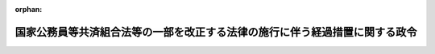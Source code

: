 .. _361CO0000000056_20250401_507CO0000000108:

:orphan:

============================================================================
国家公務員等共済組合法等の一部を改正する法律の施行に伴う経過措置に関する政令
============================================================================

.. raw:: html
    
    
    <main id="contentsLaw" class="active">
    <div id="innerDocument" class="active">
    
    
    
    
    <div style="margin-bottom: 12px;">
    <div id="lawTitleNo" style="font-size: 1.067rem; font-weight: bold;" class="_shokanBoxParent">昭和六十一年政令第五十六号<div class="_shokanBox"></div>
    <div class="_inyoBox" id="_inyo_"></div>
    </div>
    <div id="lawTitle" style="margin-left: 3rem; font-size: 1.5rem; font-weight: bold; line-height: 1.25em;" class="_shokanBoxParent">
    <span data-xpath="">国家公務員等共済組合法等の一部を改正する法律の施行に伴う経過措置に関する政令</span><div class="_shokanBox" id="_shokan_"><div class="_shokanBtnIcons"></div></div>
    <div class="_inyoBox" id="_inyo_"></div>
    </div>
    </div><section id="EnactStatement" class="active EnactStatement"><div class="_div_EnactStatement _shokanBoxParent" style="text-indent: 1em;">
    <span data-xpath="">内閣は、国家公務員等共済組合法等の一部を改正する法律（昭和六十年法律第百五号）の規定に基づき、この政令を制定する。</span><div class="_shokanBox" id="_shokan_"><div class="_shokanBtnIcons"></div></div>
    <div class="_inyoBox" id="_inyo_"></div>
    </div></section><section id="TOC" class="active TOC"><div class="_div_TOCLabel _shokanBoxParent">
    <span data-xpath="">目次</span><div class="_shokanBox" id="_shokan_"><div class="_shokanBtnIcons"></div></div>
    <div class="_inyoBox" id="_inyo_"></div>
    </div>
    <div class="_div_TOCChapter _shokanBoxParent" style="margin-left: 1em;">
    <div class="TOCChapterTitle xpathTarget xpath：／Law［1］／LawBody［1］／TOC［1］／TOCChapter［1］／ChapterTitle［1］">第一章　総則<span data-xpath="">（第一条・第二条）</span>
    </div>
    <div class="_shokanBox"><div class="_inyoBox"></div></div>
    </div>
    <div class="_div_TOCChapter _shokanBoxParent" style="margin-left: 1em;">
    <div class="TOCChapterTitle xpathTarget xpath：／Law［1］／LawBody［1］／TOC［1］／TOCChapter［2］／ChapterTitle［1］">第二章　給付の通則に関する経過措置<span data-xpath="">（第三条―第十一条）</span>
    </div>
    <div class="_shokanBox"><div class="_inyoBox"></div></div>
    </div>
    <div class="_div_TOCChapter _shokanBoxParent" style="margin-left: 1em;">
    <div class="TOCChapterTitle xpathTarget xpath：／Law［1］／LawBody［1］／TOC［1］／TOCChapter［3］／ChapterTitle［1］">第三章　退職共済年金等に関する経過措置<span data-xpath="">（第十二条―第二十七条）</span>
    </div>
    <div class="_shokanBox"><div class="_inyoBox"></div></div>
    </div>
    <div class="_div_TOCChapter _shokanBoxParent" style="margin-left: 1em;">
    <div class="TOCChapterTitle xpathTarget xpath：／Law［1］／LawBody［1］／TOC［1］／TOCChapter［4］／ChapterTitle［1］">第四章　船員組合員等の退職共済年金等に関する経過措置<span data-xpath="">（第二十八条―第三十三条）</span>
    </div>
    <div class="_shokanBox"><div class="_inyoBox"></div></div>
    </div>
    <div class="_div_TOCChapter _shokanBoxParent" style="margin-left: 1em;">
    <div class="TOCChapterTitle xpathTarget xpath：／Law［1］／LawBody［1］／TOC［1］／TOCChapter［5］／ChapterTitle［1］">第五章　退職年金等に関する経過措置<span data-xpath="">（第三十四条―第四十八条の二）</span>
    </div>
    <div class="_shokanBox"><div class="_inyoBox"></div></div>
    </div>
    <div class="_div_TOCChapter _shokanBoxParent" style="margin-left: 1em;">
    <div class="TOCChapterTitle xpathTarget xpath：／Law［1］／LawBody［1］／TOC［1］／TOCChapter［6］／ChapterTitle［1］">第六章　旧船員組合員等の退職年金等に関する経過措置<span data-xpath="">（第四十九条―第六十六条）</span>
    </div>
    <div class="_shokanBox"><div class="_inyoBox"></div></div>
    </div>
    <div class="_div_TOCChapter _shokanBoxParent" style="margin-left: 1em;">
    <div class="TOCChapterTitle xpathTarget xpath：／Law［1］／LawBody［1］／TOC［1］／TOCChapter［7］／ChapterTitle［1］">第六章の二　離婚等をした場合における特例に関する経過措置</div>
    <div class="_shokanBox"><div class="_inyoBox"></div></div>
    </div>
    <div class="_div_TOCSection _shokanBoxParent" style="margin-left: 2em;">
    <div class="TOCSectionTitle xpathTarget xpath：／Law［1］／LawBody［1］／TOC［1］／TOCChapter［7］／TOCSection［1］／SectionTitle［1］">第一節　離婚等をした場合における平均標準報酬月額の計算の特例<span data-xpath="">（第六十六条の二・第六十六条の三）</span>
    </div>
    <div class="_shokanBox"></div>
    <div class="_inyoBox"></div>
    </div>
    <div class="_div_TOCSection _shokanBoxParent" style="margin-left: 2em;">
    <div class="TOCSectionTitle xpathTarget xpath：／Law［1］／LawBody［1］／TOC［1］／TOCChapter［7］／TOCSection［2］／SectionTitle［1］">第二節　退職年金等の受給権者が離婚等をした場合における特例<span data-xpath="">（第六十六条の四―第六十六条の八）</span>
    </div>
    <div class="_shokanBox"></div>
    <div class="_inyoBox"></div>
    </div>
    <div class="_div_TOCSection _shokanBoxParent" style="margin-left: 2em;">
    <div class="TOCSectionTitle xpathTarget xpath：／Law［1］／LawBody［1］／TOC［1］／TOCChapter［7］／TOCSection［3］／SectionTitle［1］">第三節　離婚等により三号分割をした場合における特例<span data-xpath="">（第六十六条の九）</span>
    </div>
    <div class="_shokanBox"></div>
    <div class="_inyoBox"></div>
    </div>
    <div class="_div_TOCChapter _shokanBoxParent" style="margin-left: 1em;">
    <div class="TOCChapterTitle xpathTarget xpath：／Law［1］／LawBody［1］／TOC［1］／TOCChapter［8］／ChapterTitle［1］">第七章　費用の負担等に関する経過措置<span data-xpath="">（第六十七条―第七十四条）</span>
    </div>
    <div class="_shokanBox"><div class="_inyoBox"></div></div>
    </div>
    <div class="_div_TOCSupplProvision _shokanBoxParent" style="margin-left: 1em;">
    <span data-xpath="">附則</span><div class="_shokanBox" id="_shokan_"><div class="_shokanBtnIcons"></div></div>
    <div class="_inyoBox" id="_inyo_"></div>
    </div></section><section id="MainProvision" class="active MainProvision"><section id="" class="active Chapter"><div style="margin-left: 3em; font-weight: bold;" class="ChapterTitle _div_ChapterTitle _shokanBoxParent">
    <div class="ChapterTitle">第一章　総則</div>
    <div class="_shokanBox" id="_shokan_"><div class="_shokanBtnIcons"></div></div>
    <div class="_inyoBox" id="_inyo_"></div>
    </div></section><section id="" class="active Article"><div style="margin-left: 1em; font-weight: bold;" class="_div_ArticleCaption _shokanBoxParent">
    <span data-xpath="">（趣旨）</span><div class="_shokanBox" id="_shokan_"><div class="_shokanBtnIcons"></div></div>
    <div class="_inyoBox" id="_inyo_"></div>
    </div>
    <div style="margin-left: 1em; text-indent: -1em;" id="" class="_div_ArticleTitle _shokanBoxParent">
    <span style="font-weight: bold;">第一条</span>　<span data-xpath="">この政令は、国家公務員等共済組合法等の一部を改正する法律（昭和六十年法律第百五号）の施行に伴い、同法の施行の日前の期間を有する者に係る国家公務員共済組合法（昭和三十三年法律第百二十八号）及び国家公務員共済組合法の長期給付に関する施行法（昭和三十三年法律第百二十九号）の適用、退職共済年金等の額の算定、同日前に給付事由が生じた退職年金等の額の改定等に関し必要な経過措置を定めるものとする。</span><div class="_shokanBox" id="_shokan_"><div class="_shokanBtnIcons"></div></div>
    <div class="_inyoBox" id="_inyo_"></div>
    </div></section><section id="" class="active Article"><div style="margin-left: 1em; font-weight: bold;" class="_div_ArticleCaption _shokanBoxParent">
    <span data-xpath="">（用語の定義）</span><div class="_shokanBox" id="_shokan_"><div class="_shokanBtnIcons"></div></div>
    <div class="_inyoBox" id="_inyo_"></div>
    </div>
    <div style="margin-left: 1em; text-indent: -1em;" id="" class="_div_ArticleTitle _shokanBoxParent">
    <span style="font-weight: bold;">第二条</span>　<span data-xpath="">この政令において、次の各号に掲げる用語の意義は、それぞれ当該各号に定めるところによる。</span><div class="_shokanBox" id="_shokan_"><div class="_shokanBtnIcons"></div></div>
    <div class="_inyoBox" id="_inyo_"></div>
    </div>
    <div id="" style="margin-left: 2em; text-indent: -1em;" class="_div_ItemSentence _shokanBoxParent">
    <span style="font-weight: bold;">一</span>　<span data-xpath="">共済法</span>　<span data-xpath="">被用者年金制度の一元化等を図るための厚生年金保険法等の一部を改正する法律（平成二十四年法律第六十三号。以下「平成二十四年一元化法」という。）第二条の規定による改正前の国家公務員共済組合法をいう。</span><div class="_shokanBox" id="_shokan_"><div class="_shokanBtnIcons"></div></div>
    <div class="_inyoBox" id="_inyo_"></div>
    </div>
    <div id="" style="margin-left: 2em; text-indent: -1em;" class="_div_ItemSentence _shokanBoxParent">
    <span style="font-weight: bold;">二</span>　<span data-xpath="">旧共済法</span>　<span data-xpath="">国家公務員等共済組合法等の一部を改正する法律（昭和六十年法律第百五号。以下「昭和六十年改正法」という。）第一条の規定による改正前の国家公務員等共済組合法をいう。</span><div class="_shokanBox" id="_shokan_"><div class="_shokanBtnIcons"></div></div>
    <div class="_inyoBox" id="_inyo_"></div>
    </div>
    <div id="" style="margin-left: 2em; text-indent: -1em;" class="_div_ItemSentence _shokanBoxParent">
    <span style="font-weight: bold;">三</span>　<span data-xpath="">施行法</span>　<span data-xpath="">国家公務員共済組合法の長期給付に関する施行法をいう。</span><div class="_shokanBox" id="_shokan_"><div class="_shokanBtnIcons"></div></div>
    <div class="_inyoBox" id="_inyo_"></div>
    </div>
    <div id="" style="margin-left: 2em; text-indent: -1em;" class="_div_ItemSentence _shokanBoxParent">
    <span style="font-weight: bold;">四</span>　<span data-xpath="">旧施行法</span>　<span data-xpath="">昭和六十年改正法第二条の規定による改正前の国家公務員等共済組合法の長期給付に関する施行法をいう。</span><div class="_shokanBox" id="_shokan_"><div class="_shokanBtnIcons"></div></div>
    <div class="_inyoBox" id="_inyo_"></div>
    </div>
    <div id="" style="margin-left: 2em; text-indent: -1em;" class="_div_ItemSentence _shokanBoxParent">
    <span style="font-weight: bold;">五</span>　<span data-xpath="">施行令</span>　<span data-xpath="">国家公務員共済組合法施行令（昭和三十三年政令第二百七号）をいう。</span><div class="_shokanBox" id="_shokan_"><div class="_shokanBtnIcons"></div></div>
    <div class="_inyoBox" id="_inyo_"></div>
    </div>
    <div id="" style="margin-left: 2em; text-indent: -1em;" class="_div_ItemSentence _shokanBoxParent">
    <span style="font-weight: bold;">六</span>　<span data-xpath="">旧施行令</span>　<span data-xpath="">国家公務員等共済組合法施行令等の一部を改正する等の政令（昭和六十一年政令第五十五号。以下「昭和六十一年政令第五十五号」という。）第一条の規定による改正前の国家公務員等共済組合法施行令をいう。</span><div class="_shokanBox" id="_shokan_"><div class="_shokanBtnIcons"></div></div>
    <div class="_inyoBox" id="_inyo_"></div>
    </div>
    <div id="" style="margin-left: 2em; text-indent: -1em;" class="_div_ItemSentence _shokanBoxParent">
    <span style="font-weight: bold;">七</span>　<span data-xpath="">退職共済年金、障害共済年金又は遺族共済年金</span>　<span data-xpath="">それぞれ共済法の規定による退職共済年金、障害共済年金又は遺族共済年金をいう。</span><div class="_shokanBox" id="_shokan_"><div class="_shokanBtnIcons"></div></div>
    <div class="_inyoBox" id="_inyo_"></div>
    </div>
    <div id="" style="margin-left: 2em; text-indent: -1em;" class="_div_ItemSentence _shokanBoxParent">
    <span style="font-weight: bold;">八</span>　<span data-xpath="">共済法による年金</span>　<span data-xpath="">退職共済年金、障害共済年金及び遺族共済年金をいう。</span><div class="_shokanBox" id="_shokan_"><div class="_shokanBtnIcons"></div></div>
    <div class="_inyoBox" id="_inyo_"></div>
    </div>
    <div id="" style="margin-left: 2em; text-indent: -1em;" class="_div_ItemSentence _shokanBoxParent">
    <span style="font-weight: bold;">九</span>　<span data-xpath="">退職年金、減額退職年金、通算退職年金、障害年金、遺族年金又は通算遺族年金</span>　<span data-xpath="">それぞれ旧共済法の規定による退職年金、減額退職年金、通算退職年金、障害年金、遺族年金又は通算遺族年金をいい、他の法令の規定によりこれらの年金とみなされたものを含む。</span><div class="_shokanBox" id="_shokan_"><div class="_shokanBtnIcons"></div></div>
    <div class="_inyoBox" id="_inyo_"></div>
    </div>
    <div id="" style="margin-left: 2em; text-indent: -1em;" class="_div_ItemSentence _shokanBoxParent">
    <span style="font-weight: bold;">十</span>　<span data-xpath="">旧共済法による年金</span>　<span data-xpath="">退職年金、減額退職年金、通算退職年金、障害年金、遺族年金及び通算遺族年金をいい、他の法令の規定によりこれらの年金とみなされたものを含む。</span><div class="_shokanBox" id="_shokan_"><div class="_shokanBtnIcons"></div></div>
    <div class="_inyoBox" id="_inyo_"></div>
    </div>
    <div id="" style="margin-left: 2em; text-indent: -1em;" class="_div_ItemSentence _shokanBoxParent">
    <span style="font-weight: bold;">十一</span>　<span data-xpath="">老齢基礎年金、障害基礎年金又は遺族基礎年金</span>　<span data-xpath="">それぞれ国民年金法（昭和三十四年法律第百四十一号）の規定による老齢基礎年金、障害基礎年金又は遺族基礎年金をいう。</span><div class="_shokanBox" id="_shokan_"><div class="_shokanBtnIcons"></div></div>
    <div class="_inyoBox" id="_inyo_"></div>
    </div>
    <div id="" style="margin-left: 2em; text-indent: -1em;" class="_div_ItemSentence _shokanBoxParent">
    <span style="font-weight: bold;">十二</span>　<span data-xpath="">組合、連合会、標準報酬の月額又は標準期末手当等の額</span>　<span data-xpath="">それぞれ共済法第三条第一項、第二十一条第一項、第四十二条第一項又は第四十二条の二第一項に規定する組合、連合会、標準報酬の月額又は標準期末手当等の額をいう。</span><div class="_shokanBox" id="_shokan_"><div class="_shokanBtnIcons"></div></div>
    <div class="_inyoBox" id="_inyo_"></div>
    </div>
    <div id="" style="margin-left: 2em; text-indent: -1em;" class="_div_ItemSentence _shokanBoxParent">
    <span style="font-weight: bold;">十三</span>　<span data-xpath="">旧公企体共済法、旧公企体長期組合員又は旧公企体組合員期間</span>　<span data-xpath="">それぞれ施行法第四十条第一号、第二号又は第五号に規定する旧公企体共済法、旧公企体長期組合員又は旧公企体組合員期間をいう。</span><div class="_shokanBox" id="_shokan_"><div class="_shokanBtnIcons"></div></div>
    <div class="_inyoBox" id="_inyo_"></div>
    </div>
    <div id="" style="margin-left: 2em; text-indent: -1em;" class="_div_ItemSentence _shokanBoxParent">
    <span style="font-weight: bold;">十四</span>　<span data-xpath="">移行組合員等、更新組合員等、公務による障害年金、旧共済法の障害等級、公務によらない障害年金、公務による遺族年金又は衛視等</span>　<span data-xpath="">それぞれ昭和六十年改正法附則第六条第一項、第十六条第七項、第四十二条第一項若しくは第二項、第四十六条第一項第一号又は第四十九条に規定する移行組合員等、更新組合員等、公務による障害年金、旧共済法の障害等級、公務によらない障害年金、公務による遺族年金又は衛視等をいう。</span><div class="_shokanBox" id="_shokan_"><div class="_shokanBtnIcons"></div></div>
    <div class="_inyoBox" id="_inyo_"></div>
    </div>
    <div id="" style="margin-left: 2em; text-indent: -1em;" class="_div_ItemSentence _shokanBoxParent">
    <span style="font-weight: bold;">十五</span>　<span data-xpath="">昭和六十年俸給年額</span>　<span data-xpath="">昭和六十年改正法の施行の日（以下「施行日」という。）の前日における旧共済法による年金の額の算定の基礎となつている俸給年額（旧共済法第四十二条第二項に規定する俸給年額をいい、通算退職年金及び通算遺族年金にあつては、同日におけるこれらの年金の額の算定の基礎となつている同項に規定する俸給の十二倍に相当する額とする。）又は公企体基礎俸給年額（昭和六十年改正法附則第八十六条の規定による改正前の国家公務員及び公共企業体職員に係る共済組合制度の統合等を図るための国家公務員共済組合法等の一部を改正する法律（昭和五十八年法律第八十二号。以下「改正前の昭和五十八年法律第八十二号」という。）附則第十八条第三項に規定する公企体基礎俸給年額をいう。以下同じ。）をいう。</span><div class="_shokanBox" id="_shokan_"><div class="_shokanBtnIcons"></div></div>
    <div class="_inyoBox" id="_inyo_"></div>
    </div></section><section id="" class="active Chapter"><div style="margin-left: 3em; font-weight: bold;" class="ChapterTitle followingChapter _div_ChapterTitle _shokanBoxParent">
    <div class="ChapterTitle">第二章　給付の通則に関する経過措置</div>
    <div class="_shokanBox" id="_shokan_"><div class="_shokanBtnIcons"></div></div>
    <div class="_inyoBox" id="_inyo_"></div>
    </div></section><section id="" class="active Article"><div style="margin-left: 1em; font-weight: bold;" class="_div_ArticleCaption _shokanBoxParent">
    <span data-xpath="">（施行日前の期間に係る標準報酬の月額の計算）</span><div class="_shokanBox" id="_shokan_"><div class="_shokanBtnIcons"></div></div>
    <div class="_inyoBox" id="_inyo_"></div>
    </div>
    <div style="margin-left: 1em; text-indent: -1em;" id="" class="_div_ArticleTitle _shokanBoxParent">
    <span style="font-weight: bold;">第三条</span>　<span data-xpath="">昭和六十年改正法附則第九条第一項に規定する政令で定める者は、施行日の前日に組合員（旧共済法の長期給付に関する規定の適用を受けない組合員を除く。以下同じ。）であつた者で施行日以後引き続き組合員であるもの（昭和六十年四月一日以後に組合員となつた者に限る。）のうち、組合員となつた日から施行日の前日までの間に、旧共済法第二条第一項第五号に規定する俸給に係る給与に関する法令（給与に関する法令の適用を受けない者にあつては、給与に関する規程。以下「給与法令」という。）の昭和六十年度における改正後の規定の適用を受けなかつた期間（以下「俸給調整期間」という。）のある者とする。</span><div class="_shokanBox" id="_shokan_"><div class="_shokanBtnIcons"></div></div>
    <div class="_inyoBox" id="_inyo_"></div>
    </div>
    <div style="margin-left: 1em; text-indent: -1em;" class="_div_ParagraphSentence _shokanBoxParent">
    <span style="font-weight: bold;">２</span>　<span data-xpath="">昭和六十年改正法附則第九条第一項に規定する政令で定める額は、昭和六十年度における改正後の給与法令の規定が施行日前の組合員期間（旧公企体組合員期間その他の組合員期間とみなされた期間及び組合員期間に算入することとされた期間を含む。以下同じ。）のうち昭和五十六年四月一日以後の期間で施行日まで引き続いているものの各月において適用されていたとしたならば、その各月において旧共済法第百条第二項及び第三項の規定の例により計算した掛金の標準となるべき俸給の額から、その各月において掛金の標準となつた俸給の額を控除して得た額とする。</span><div class="_shokanBox" id="_shokan_"><div class="_shokanBtnIcons"></div></div>
    <div class="_inyoBox" id="_inyo_"></div>
    </div>
    <div style="margin-left: 1em; text-indent: -1em;" class="_div_ParagraphSentence _shokanBoxParent">
    <span style="font-weight: bold;">３</span>　<span data-xpath="">昭和六十年改正法附則第九条第二項に規定する政令で定める比率は、組合員期間のうち実在職した期間（以下「実在職期間」という。）が別表第一の上欄に掲げる期間のいずれの区分に属するかに応じ、それぞれ同表の下欄に掲げる比率とする。</span><div class="_shokanBox" id="_shokan_"><div class="_shokanBtnIcons"></div></div>
    <div class="_inyoBox" id="_inyo_"></div>
    </div></section><section id="" class="active Article"><div style="margin-left: 1em; text-indent: -1em;" id="" class="_div_ArticleTitle _shokanBoxParent">
    <span style="font-weight: bold;">第四条</span>　<span data-xpath="">昭和六十年改正法附則第九条第三項に規定する政令で定める者は、昭和六十年四月一日から同年六月三十日までの間に退職した者でその期間内に俸給調整期間のあるものとする。</span><div class="_shokanBox" id="_shokan_"><div class="_shokanBtnIcons"></div></div>
    <div class="_inyoBox" id="_inyo_"></div>
    </div>
    <div style="margin-left: 1em; text-indent: -1em;" class="_div_ParagraphSentence _shokanBoxParent">
    <span style="font-weight: bold;">２</span>　<span data-xpath="">昭和六十年改正法附則第九条第三項に規定する政令で定めるところにより改定した額は、昭和六十年俸給年額（施行日の前日において通算退職年金を受ける権利を有していなかつた者にあつては、その退職時に通算退職年金の給付事由が生じていたとしたならば同日において支給されているべきであつた通算退職年金の額の算定の基礎となるべき昭和六十年俸給年額）にその額が別表第二の上欄に掲げる昭和六十年俸給年額のいずれの区分に属するかに応じ同表の中欄に掲げる率を乗じて得た額に、当該区分に応じ同表の下欄に掲げる金額を加えて得た額（その額が五百五十二万円を超えるときは、五百五十二万円）を十二で除して得た額とする。</span><div class="_shokanBox" id="_shokan_"><div class="_shokanBtnIcons"></div></div>
    <div class="_inyoBox" id="_inyo_"></div>
    </div>
    <div style="margin-left: 1em; text-indent: -1em;" class="_div_ParagraphSentence _shokanBoxParent">
    <span style="font-weight: bold;">３</span>　<span data-xpath="">旧共済法による年金の受給権者が次に掲げる者である場合における昭和六十年改正法附則第九条第三項に規定する政令で定めるところにより改定した額は、前項の規定にかかわらず、その者がその退職前一年間において適用を受けた給与法令の規定が旧共済法第二条第一項第五号に規定する俸給に係る昭和六十年度における改正後の規定と同様に改正されていたとしたならば、当該一年間の各月において旧共済法第百条第二項及び第三項の規定の例により計算した掛金の標準となるべき俸給の額を合計した額を十二で除して得た額とする。</span><div class="_shokanBox" id="_shokan_"><div class="_shokanBtnIcons"></div></div>
    <div class="_inyoBox" id="_inyo_"></div>
    </div>
    <div id="" style="margin-left: 2em; text-indent: -1em;" class="_div_ItemSentence _shokanBoxParent">
    <span style="font-weight: bold;">一</span>　<span data-xpath="">昭和五十七年四月一日から昭和五十八年三月三十一日までの間に退職（在職中の死亡を含む。以下この項において同じ。）をした者のうち、昭和四十二年度以後における国家公務員等共済組合等からの年金の額の改定に関する法律（昭和四十二年法律第百四号。以下「年金額改定法」という。）第十条の七第一項に規定する昭和五十七年度国の俸給調整適用者及び年金額改定法第十条の八第一項に規定する昭和五十七年度公企体俸給調整適用者以外の者</span><div class="_shokanBox" id="_shokan_"><div class="_shokanBtnIcons"></div></div>
    <div class="_inyoBox" id="_inyo_"></div>
    </div>
    <div id="" style="margin-left: 2em; text-indent: -1em;" class="_div_ItemSentence _shokanBoxParent">
    <span style="font-weight: bold;">二</span>　<span data-xpath="">昭和五十八年四月一日から昭和五十九年三月三十一日までの間に退職をした者のうち、年金額改定法第十条の九第一項に規定する昭和五十八年度国の俸給調整適用者及び年金額改定法第十条の十第一項に規定する昭和五十八年度公企体俸給調整適用者以外の者</span><div class="_shokanBox" id="_shokan_"><div class="_shokanBtnIcons"></div></div>
    <div class="_inyoBox" id="_inyo_"></div>
    </div>
    <div id="" style="margin-left: 2em; text-indent: -1em;" class="_div_ItemSentence _shokanBoxParent">
    <span style="font-weight: bold;">三</span>　<span data-xpath="">昭和五十九年四月一日から昭和六十年三月三十一日までの間に退職をした者のうち、昭和五十九年度の組合員であつた期間及び昭和五十八年度の組合員であつた期間（昭和五十九年四月一日に引き続く期間に限る。）内において、旧共済法第二条第一項第五号に規定する俸給に係る一般職の職員の給与に関する法律の一部を改正する法律（昭和六十年法律第九十七号）による改正前の一般職の職員の給与に関する法律（昭和二十五年法律第九十五号）の規定の適用を受けた昭和五十九年度内の期間又は当該俸給に係る給与法令のうち同法以外のものの規定で同年度における改正が同法の改正に準じて行われたものの適用を受けた同年度内の期間及びこれに相当する昭和五十八年度内の期間で財務大臣が定めるものがある者以外の者</span><div class="_shokanBox" id="_shokan_"><div class="_shokanBtnIcons"></div></div>
    <div class="_inyoBox" id="_inyo_"></div>
    </div>
    <div id="" style="margin-left: 2em; text-indent: -1em;" class="_div_ItemSentence _shokanBoxParent">
    <span style="font-weight: bold;">四</span>　<span data-xpath="">昭和六十年四月一日から同年六月三十日までの間に退職した者のうち俸給調整期間がある者以外の者</span><div class="_shokanBox" id="_shokan_"><div class="_shokanBtnIcons"></div></div>
    <div class="_inyoBox" id="_inyo_"></div>
    </div>
    <div style="margin-left: 1em; text-indent: -1em;" class="_div_ParagraphSentence _shokanBoxParent">
    <span style="font-weight: bold;">４</span>　<span data-xpath="">昭和六十年改正法附則第九条第四項に規定する政令で定める比率は、組合員期間のうち実在職期間の年数が別表第三の上欄に掲げる期間のいずれの区分に属するかに応じ、それぞれ同表の下欄に掲げる比率とする。</span><div class="_shokanBox" id="_shokan_"><div class="_shokanBtnIcons"></div></div>
    <div class="_inyoBox" id="_inyo_"></div>
    </div></section><section id="" class="active Article"><div style="margin-left: 1em; text-indent: -1em;" id="" class="_div_ArticleTitle _shokanBoxParent">
    <span style="font-weight: bold;">第五条</span>　<span data-xpath="">昭和六十年改正法附則第九条第一項又は第三項の規定により施行日前の組合員期間に係る標準報酬の月額を計算する場合において、その計算した額が四十七万円を超えるときは、四十七万円をもつて、標準報酬の月額とする。</span><div class="_shokanBox" id="_shokan_"><div class="_shokanBtnIcons"></div></div>
    <div class="_inyoBox" id="_inyo_"></div>
    </div>
    <div style="margin-left: 1em; text-indent: -1em;" class="_div_ParagraphSentence _shokanBoxParent">
    <span style="font-weight: bold;">２</span>　<span data-xpath="">旧共済法による年金の受給権者について当該年金の額の算定の基礎となつている組合員期間の各月における標準報酬の月額を計算する場合においては、当該年金の額の算定の基礎となつている俸給年額を十二で除して得た額を昭和六十年改正法附則第九条第三項に規定する俸給の額と、当該年金の額の算定の基礎となつている組合員期間を同項に規定する退職に係る組合員期間とみなす。</span><div class="_shokanBox" id="_shokan_"><div class="_shokanBtnIcons"></div></div>
    <div class="_inyoBox" id="_inyo_"></div>
    </div></section><section id="" class="active Article"><div style="margin-left: 1em; text-indent: -1em;" id="" class="_div_ArticleTitle _shokanBoxParent">
    <span style="font-weight: bold;">第六条</span>　<span data-xpath="">移行組合員等に対する昭和六十年改正法附則第九条第一項の規定及び第三条第二項の規定の適用については、昭和六十年改正法附則第九条第一項中「第百条第二項及び第三項」とあるのは「第百条第二項及び第三項又は旧公企体共済法（施行法第四十条第一号に規定する旧公企体共済法をいう。）第六十四条第二項」と、「除して得た額」とあるのは「除して得た額（その額が四十六万円を超えるときは、四十六万円）」と、第三条第二項中「ものの各月」とあるのは「ものの各月（旧公企体共済法第六十四条第二項の規定により掛金の標準となつた俸給の額が四十六万円を超えていた月を除く。）」とする。</span><div class="_shokanBox" id="_shokan_"><div class="_shokanBtnIcons"></div></div>
    <div class="_inyoBox" id="_inyo_"></div>
    </div>
    <div style="margin-left: 1em; text-indent: -1em;" class="_div_ParagraphSentence _shokanBoxParent">
    <span style="font-weight: bold;">２</span>　<span data-xpath="">昭和六十年改正法附則第九条第一項に規定する施行日前の組合員期間のうち昭和五十六年四月一日以後の期間で施行日に引き続いているものの一部又は全部が共済法第百二十六条の三第一項の規定により組合員であつたものとみなされた地方の組合（共済法第三十八条第二項ただし書に規定する地方の組合をいう。以下同じ。）の組合員であつた期間である場合における昭和六十年改正法附則第九条第一項の規定の適用については、当該期間の各月において地方公務員等共済組合法等の一部を改正する法律（昭和六十年法律第百八号。以下「昭和六十年地方の改正法」という。）第一条の規定による改正前の地方公務員等共済組合法（昭和三十七年法律第百五十二号。以下「昭和六十年改正前の地方共済法」という。）第百十四条第二項及び第三項又は第百四十四条の十一第三項及び第四項の規定により掛金の標準となつた給料の額（地方公務員等共済組合法等の一部を改正する法律の施行に伴う経過措置に関する政令（昭和六十一年政令第五十八号）第三条第二項の規定により加えることとされた額がある場合には、当該給料の額に、当該加えることとされた額を加えた額）をもつて、昭和六十年改正法附則第九条第一項に規定する掛金の標準となつた俸給の額とする。</span><div class="_shokanBox" id="_shokan_"><div class="_shokanBtnIcons"></div></div>
    <div class="_inyoBox" id="_inyo_"></div>
    </div>
    <div style="margin-left: 1em; text-indent: -1em;" class="_div_ParagraphSentence _shokanBoxParent">
    <span style="font-weight: bold;">３</span>　<span data-xpath="">昭和六十年改正法附則第九条の規定により施行日前の組合員期間のうち施行法第七条第一項各号に掲げる期間（旧共済法による年金の額の算定の基礎となつている期間を除く。）で施行法の施行の日（施行法第二条第七号に規定する施行日をいう。以下この項において同じ。）に引き続かないもの（以下この項において「恩給旧法等期間」という。）を有する者に係る平均標準報酬月額（国家公務員共済組合法等の一部を改正する法律（平成十二年法律第二十一号。第六十六条の六第一項において「平成十二年改正法」という。）第二条の規定による改正前の共済法第七十七条第一項に規定する平均標準報酬月額をいう。以下同じ。）を計算する場合においては、次の各号に掲げる場合の区分に応じ、当該各号に定めるところによる。</span><div class="_shokanBox" id="_shokan_"><div class="_shokanBtnIcons"></div></div>
    <div class="_inyoBox" id="_inyo_"></div>
    </div>
    <div id="" style="margin-left: 2em; text-indent: -1em;" class="_div_ItemSentence _shokanBoxParent">
    <span style="font-weight: bold;">一</span>　<span data-xpath="">施行法の施行の日から施行日の前日までの間に組合員であつた期間を有しない者について恩給旧法等期間に係る平均標準報酬月額を計算する場合</span>　<span data-xpath="">施行日以後に組合員となつた日の属する月から当該組合員となつた日から起算して一年を経過する日の属する月の前月（月の初日に組合員となつた者については当該一年を経過する日の属する月とし、当該組合員となつた日から起算して一年を経過する日の属する月の前月までの間に退職したとき、又は障害共済年金若しくは遺族共済年金の給付事由が生じたときは、当該退職の日又は当該給付事由が生じた日の属する月とする。）までの間の組合員であつた期間の各月において旧共済法第百条第二項及び第三項の規定がなおその効力を有していたとしたならばこれらの規定により掛金の標準となるべき俸給の額に相当する額の合計額を平均した額を、恩給旧法等期間に係る昭和六十年改正法附則第九条第三項に規定する通算退職年金の額の算定の基礎となつている俸給の額とみなして、同項の規定を適用する。</span><div class="_shokanBox" id="_shokan_"><div class="_shokanBtnIcons"></div></div>
    <div class="_inyoBox" id="_inyo_"></div>
    </div>
    <div id="" style="margin-left: 2em; text-indent: -1em;" class="_div_ItemSentence _shokanBoxParent">
    <span style="font-weight: bold;">二</span>　<span data-xpath="">施行法の施行の日から施行日の前日までの間に組合員であつた期間を有する者（当該期間内に退職した者を除く。）について恩給旧法等期間に係る平均標準報酬月額を計算する場合</span>　<span data-xpath="">昭和六十年改正法附則第九条第一項中「当該施行日まで引き続く組合員期間」とあるのは、「当該施行日まで引き続く組合員期間（国家公務員等共済組合法等の一部を改正する法律の施行に伴う経過措置に関する政令（昭和六十一年政令第五十六号）第六条第三項に規定する恩給旧法等期間を含む。）」として、同項の規定を適用する。</span><span data-xpath="">この場合においては、同条第三項の規定は、適用しない。</span><div class="_shokanBox" id="_shokan_"><div class="_shokanBtnIcons"></div></div>
    <div class="_inyoBox" id="_inyo_"></div>
    </div>
    <div id="" style="margin-left: 2em; text-indent: -1em;" class="_div_ItemSentence _shokanBoxParent">
    <span style="font-weight: bold;">三</span>　<span data-xpath="">施行法の施行の日から施行日の前日までの間に組合員であつた期間を有する者（当該期間内に退職した者に限る。）について恩給旧法等期間に係る平均標準報酬月額を計算する場合</span>　<span data-xpath="">昭和六十年改正法附則第九条第三項中「その施行日前の退職」とあるのは「その施行日前の退職（施行法の施行の日（国家公務員等共済組合法等の一部を改正する法律の施行に伴う経過措置に関する政令第六条第三項に規定する施行法の施行の日をいう。以下この項において同じ。）以後の退職に限る。以下この項において同じ。）」と、「当該退職に係る組合員期間」とあるのは「当該退職に係る組合員期間（施行法の施行の日以後の最初の退職については、同令第六条第三項に規定する恩給旧法等期間を含む。）」として、同項の規定を適用する。</span><div class="_shokanBox" id="_shokan_"><div class="_shokanBtnIcons"></div></div>
    <div class="_inyoBox" id="_inyo_"></div>
    </div>
    <div style="margin-left: 1em; text-indent: -1em;" class="_div_ParagraphSentence _shokanBoxParent">
    <span style="font-weight: bold;">４</span>　<span data-xpath="">昭和六十年改正法附則第九条第一項に規定する施行日前の組合員期間のうち昭和五十六年四月一日以後の期間で施行日に引き続いているものの一部又は全部が旧施行令第二条第一項第一号から第五号までに掲げる者又は同条第二項各号に掲げる者に該当する者であつた期間（財務省令で定める期間を除く。）である場合においては、その期間中その者が常時勤務に服することを要する者であつたものとした場合に当該期間の各月のその者の掛金の標準となるべき俸給の額に相当するものとして運営規則で定める仮定俸給の額を、当該期間の各月のその者の掛金の標準となつた俸給の額とみなして、昭和六十年改正法附則第九条第一項の規定を適用する。</span><div class="_shokanBox" id="_shokan_"><div class="_shokanBtnIcons"></div></div>
    <div class="_inyoBox" id="_inyo_"></div>
    </div></section><section id="" class="active Article"><div style="margin-left: 1em; font-weight: bold;" class="_div_ArticleCaption _shokanBoxParent">
    <span data-xpath="">（旧共済法による年金の受給権者の申出により支給停止された年金である給付を支給停止されていないものとみなす法令の規定の範囲）</span><div class="_shokanBox" id="_shokan_"><div class="_shokanBtnIcons"></div></div>
    <div class="_inyoBox" id="_inyo_"></div>
    </div>
    <div style="margin-left: 1em; text-indent: -1em;" id="" class="_div_ArticleTitle _shokanBoxParent">
    <span style="font-weight: bold;">第七条</span>　<span data-xpath="">昭和六十年改正法附則第十条第二項において準用する共済法第七十四条の二第四項に規定する政令で定める規定は、次に掲げる法令の規定とする。</span><div class="_shokanBox" id="_shokan_"><div class="_shokanBtnIcons"></div></div>
    <div class="_inyoBox" id="_inyo_"></div>
    </div>
    <div id="" style="margin-left: 2em; text-indent: -1em;" class="_div_ItemSentence _shokanBoxParent">
    <span style="font-weight: bold;">一</span>　<span data-xpath="">児童扶養手当法（昭和三十六年法律第二百三十八号）第十三条の二第二項第一号ただし書</span><div class="_shokanBox" id="_shokan_"><div class="_shokanBtnIcons"></div></div>
    <div class="_inyoBox" id="_inyo_"></div>
    </div>
    <div id="" style="margin-left: 2em; text-indent: -1em;" class="_div_ItemSentence _shokanBoxParent">
    <span style="font-weight: bold;">二</span>　<span data-xpath="">恩給法等の一部を改正する法律（昭和五十一年法律第五十一号）第十四条の二第一項</span><div class="_shokanBox" id="_shokan_"><div class="_shokanBtnIcons"></div></div>
    <div class="_inyoBox" id="_inyo_"></div>
    </div>
    <div id="" style="margin-left: 2em; text-indent: -1em;" class="_div_ItemSentence _shokanBoxParent">
    <span style="font-weight: bold;">三</span>　<span data-xpath="">特定障害者に対する特別障害給付金の支給に関する法律（平成十六年法律第百六十六号）第十六条ただし書</span><div class="_shokanBox" id="_shokan_"><div class="_shokanBtnIcons"></div></div>
    <div class="_inyoBox" id="_inyo_"></div>
    </div>
    <div id="" style="margin-left: 2em; text-indent: -1em;" class="_div_ItemSentence _shokanBoxParent">
    <span style="font-weight: bold;">四</span>　<span data-xpath="">健康保険法施行令（大正十五年勅令第二百四十三号）第三十八条ただし書（同条第四号に係る部分に限る。）</span><div class="_shokanBox" id="_shokan_"><div class="_shokanBtnIcons"></div></div>
    <div class="_inyoBox" id="_inyo_"></div>
    </div>
    <div id="" style="margin-left: 2em; text-indent: -1em;" class="_div_ItemSentence _shokanBoxParent">
    <span style="font-weight: bold;">五</span>　<span data-xpath="">船員保険法施行令（昭和二十八年政令第二百四十号）第五条ただし書（同条第四号に係る部分に限る。）</span><div class="_shokanBox" id="_shokan_"><div class="_shokanBtnIcons"></div></div>
    <div class="_inyoBox" id="_inyo_"></div>
    </div>
    <div id="" style="margin-left: 2em; text-indent: -1em;" class="_div_ItemSentence _shokanBoxParent">
    <span style="font-weight: bold;">六</span>　<span data-xpath="">私立学校教職員共済法施行令（昭和二十八年政令第四百二十五号）第六条において準用する施行令第十一条の三の九第二項（同項第四号に係る部分に限る。）及び同令第七条において準用する施行令第十一条の七の四（同条第六号に係る部分に限る。）</span><div class="_shokanBox" id="_shokan_"><div class="_shokanBtnIcons"></div></div>
    <div class="_inyoBox" id="_inyo_"></div>
    </div>
    <div id="" style="margin-left: 2em; text-indent: -1em;" class="_div_ItemSentence _shokanBoxParent">
    <span style="font-weight: bold;">七</span>　<span data-xpath="">厚生年金保険法施行令（昭和二十九年政令第百十号）第三条の七ただし書（同条第三号に係る部分に限る。）</span><div class="_shokanBox" id="_shokan_"><div class="_shokanBtnIcons"></div></div>
    <div class="_inyoBox" id="_inyo_"></div>
    </div>
    <div id="" style="margin-left: 2em; text-indent: -1em;" class="_div_ItemSentence _shokanBoxParent">
    <span style="font-weight: bold;">八</span>　<span data-xpath="">施行令第十一条の三の九第二項（同項第四号に係る部分に限る。）及び第十一条の七の四（同条第四号に係る部分に限る。）</span><div class="_shokanBox" id="_shokan_"><div class="_shokanBtnIcons"></div></div>
    <div class="_inyoBox" id="_inyo_"></div>
    </div>
    <div id="" style="margin-left: 2em; text-indent: -1em;" class="_div_ItemSentence _shokanBoxParent">
    <span style="font-weight: bold;">九</span>　<span data-xpath="">地方公務員等共済組合法施行令（昭和三十七年政令第三百五十二号）第二十三条の六第二項（同項第四号に係る部分に限る。）及び第二十五条の六（同条第四号に係る部分に限る。）</span><div class="_shokanBox" id="_shokan_"><div class="_shokanBtnIcons"></div></div>
    <div class="_inyoBox" id="_inyo_"></div>
    </div>
    <div id="" style="margin-left: 2em; text-indent: -1em;" class="_div_ItemSentence _shokanBoxParent">
    <span style="font-weight: bold;">十</span>　<span data-xpath="">国民年金法等の一部を改正する法律の施行に伴う経過措置に関する政令（昭和六十一年政令第五十四号。以下「国民年金等経過措置政令」という。）第二十八条ただし書（同条第四号に係る部分に限る。）</span><div class="_shokanBox" id="_shokan_"><div class="_shokanBtnIcons"></div></div>
    <div class="_inyoBox" id="_inyo_"></div>
    </div>
    <div id="" style="margin-left: 2em; text-indent: -1em;" class="_div_ItemSentence _shokanBoxParent">
    <span style="font-weight: bold;">十一</span>　<span data-xpath="">平成十九年十月以後における旧令による共済組合等からの年金受給者のための特別措置法等の規定による年金の額の改定に関する政令（平成十二年政令第二百四十一号）第二条第六項（同項第四号に係る部分に限る。）及び第七項（同項第三号に係る部分に限る。）</span><div class="_shokanBox" id="_shokan_"><div class="_shokanBtnIcons"></div></div>
    <div class="_inyoBox" id="_inyo_"></div>
    </div>
    <div id="" style="margin-left: 2em; text-indent: -1em;" class="_div_ItemSentence _shokanBoxParent">
    <span style="font-weight: bold;">十二</span>　<span data-xpath="">平成十九年十月以後における旧私立学校教職員共済組合法の規定による年金等の額の改定に関する政令（平成十二年政令第三百四十一号）第三条第二項（同項第二号に係る部分に限る。）及び第三項（同項第二号に係る部分に限る。）</span><div class="_shokanBox" id="_shokan_"><div class="_shokanBtnIcons"></div></div>
    <div class="_inyoBox" id="_inyo_"></div>
    </div></section><section id="" class="active Article"><div style="margin-left: 1em; font-weight: bold;" class="_div_ArticleCaption _shokanBoxParent">
    <span data-xpath="">（併給の調整に関する経過措置）</span><div class="_shokanBox" id="_shokan_"><div class="_shokanBtnIcons"></div></div>
    <div class="_inyoBox" id="_inyo_"></div>
    </div>
    <div style="margin-left: 1em; text-indent: -1em;" id="" class="_div_ArticleTitle _shokanBoxParent">
    <span style="font-weight: bold;">第八条</span>　<span data-xpath="">昭和六十年改正法附則第十一条第一項の規定により、国民年金法等の一部を改正する法律（昭和六十年法律第三十四号。以下「国民年金等改正法」という。）附則第八十七条第一項に規定する旧船員保険法による年金たる保険給付を受けることができる場合に該当して共済法による年金の支給が停止されるときは、当該支給の停止については、共済法第七十四条第二項の規定の例による。</span><div class="_shokanBox" id="_shokan_"><div class="_shokanBtnIcons"></div></div>
    <div class="_inyoBox" id="_inyo_"></div>
    </div>
    <div style="margin-left: 1em; text-indent: -1em;" class="_div_ParagraphSentence _shokanBoxParent">
    <span style="font-weight: bold;">２</span>　<span data-xpath="">昭和六十年改正法附則第十一条第三項の規定により共済法第七十四条第四項の規定を準用する場合には、施行令第十一条の七の規定を準用する。</span><span data-xpath="">この場合において、共済法による年金の支給の停止については、同条中「次に掲げる規定」とあるのは「国家公務員等共済組合法等の一部を改正する法律（昭和六十年法律第百五号）附則第十一条第三項の規定により準用する法第七十四条第三項及び第五項の規定並びに次に掲げる規定」と読み替えるものとし、旧共済法による年金の支給の停止については、同条中「次に掲げる規定」とあるのは「同条第三項及び第五項の規定並びに次に掲げる規定」と読み替えるものとする。</span><div class="_shokanBox" id="_shokan_"><div class="_shokanBtnIcons"></div></div>
    <div class="_inyoBox" id="_inyo_"></div>
    </div>
    <div style="margin-left: 1em; text-indent: -1em;" class="_div_ParagraphSentence _shokanBoxParent">
    <span style="font-weight: bold;">３</span>　<span data-xpath="">昭和六十年改正法附則第十一条第五項に規定する政令で定める規定は、次に掲げる規定とする。</span><div class="_shokanBox" id="_shokan_"><div class="_shokanBtnIcons"></div></div>
    <div class="_inyoBox" id="_inyo_"></div>
    </div>
    <div id="" style="margin-left: 2em; text-indent: -1em;" class="_div_ItemSentence _shokanBoxParent">
    <span style="font-weight: bold;">一</span>　<span data-xpath="">厚生年金保険法（昭和二十九年法律第百十五号）第三十八条並びに国民年金等改正法附則第十一条第一項から第四項まで及び第五十六条第一項から第三項まで</span><div class="_shokanBox" id="_shokan_"><div class="_shokanBtnIcons"></div></div>
    <div class="_inyoBox" id="_inyo_"></div>
    </div>
    <div id="" style="margin-left: 2em; text-indent: -1em;" class="_div_ItemSentence _shokanBoxParent">
    <span style="font-weight: bold;">二</span>　<span data-xpath="">地方公務員等共済組合法第七十六条及び昭和六十年地方の改正法附則第十条第一項から第四項まで</span><div class="_shokanBox" id="_shokan_"><div class="_shokanBtnIcons"></div></div>
    <div class="_inyoBox" id="_inyo_"></div>
    </div>
    <div id="" style="margin-left: 2em; text-indent: -1em;" class="_div_ItemSentence _shokanBoxParent">
    <span style="font-weight: bold;">三</span>　<span data-xpath="">私立学校教職員共済法（昭和二十八年法律第二百四十五号）第二十五条において準用する共済法第七十四条及び私立学校教職員共済法第四十八条の二の規定によりその例によることとされる昭和六十年改正法附則第十一条第一項から第四項まで</span><div class="_shokanBox" id="_shokan_"><div class="_shokanBtnIcons"></div></div>
    <div class="_inyoBox" id="_inyo_"></div>
    </div></section><section id="" class="active Article"><div style="margin-left: 1em; font-weight: bold;" class="_div_ArticleCaption _shokanBoxParent">
    <span data-xpath="">（組合員期間等に関する経過措置）</span><div class="_shokanBox" id="_shokan_"><div class="_shokanBtnIcons"></div></div>
    <div class="_inyoBox" id="_inyo_"></div>
    </div>
    <div style="margin-left: 1em; text-indent: -1em;" id="" class="_div_ArticleTitle _shokanBoxParent">
    <span style="font-weight: bold;">第九条</span>　<span data-xpath="">昭和六十年改正法附則第十二条第一項の規定により組合員期間等（共済法第七十六条第一項第一号に規定する組合員期間等をいう。以下同じ。）の計算を行う場合において、同一の月が同時に組合員期間及び昭和六十年改正法附則第十二条第一項の規定により組合員期間等に算入することとされた同項第一号に掲げる期間のうち次に掲げる期間の計算の基礎となつているときは、その月は、組合員期間の計算の基礎とならなかつたものとみなす。</span><div class="_shokanBox" id="_shokan_"><div class="_shokanBtnIcons"></div></div>
    <div class="_inyoBox" id="_inyo_"></div>
    </div>
    <div id="" style="margin-left: 2em; text-indent: -1em;" class="_div_ItemSentence _shokanBoxParent">
    <span style="font-weight: bold;">一</span>　<span data-xpath="">国民年金等改正法附則第八条第一項に規定する旧保険料納付済期間又は旧保険料免除期間</span><div class="_shokanBox" id="_shokan_"><div class="_shokanBtnIcons"></div></div>
    <div class="_inyoBox" id="_inyo_"></div>
    </div>
    <div id="" style="margin-left: 2em; text-indent: -1em;" class="_div_ItemSentence _shokanBoxParent">
    <span style="font-weight: bold;">二</span>　<span data-xpath="">国民年金等経過措置政令第九条第一号から第二号の二までに掲げる期間</span><div class="_shokanBox" id="_shokan_"><div class="_shokanBtnIcons"></div></div>
    <div class="_inyoBox" id="_inyo_"></div>
    </div></section><section id="" class="active Article"><div style="margin-left: 1em; text-indent: -1em;" id="" class="_div_ArticleTitle _shokanBoxParent">
    <span style="font-weight: bold;">第十条及び第十一条</span>　<span data-xpath="">削除</span><div class="_shokanBox" id="_shokan_"><div class="_shokanBtnIcons"></div></div>
    <div class="_inyoBox" id="_inyo_"></div>
    </div></section><section id="" class="active Chapter"><div style="margin-left: 3em; font-weight: bold;" class="ChapterTitle followingChapter _div_ChapterTitle _shokanBoxParent">
    <div class="ChapterTitle">第三章　退職共済年金等に関する経過措置</div>
    <div class="_shokanBox" id="_shokan_"><div class="_shokanBtnIcons"></div></div>
    <div class="_inyoBox" id="_inyo_"></div>
    </div></section><section id="" class="active Article"><div style="margin-left: 1em; font-weight: bold;" class="_div_ArticleCaption _shokanBoxParent">
    <span data-xpath="">（退職共済年金の給付乗率の特例を受ける者に係る年金の種類）</span><div class="_shokanBox" id="_shokan_"><div class="_shokanBtnIcons"></div></div>
    <div class="_inyoBox" id="_inyo_"></div>
    </div>
    <div style="margin-left: 1em; text-indent: -1em;" id="" class="_div_ArticleTitle _shokanBoxParent">
    <span style="font-weight: bold;">第十二条</span>　<span data-xpath="">昭和六十年改正法附則第十五条第三項に規定する政令で定める年金は、次に掲げる年金とする。</span><div class="_shokanBox" id="_shokan_"><div class="_shokanBtnIcons"></div></div>
    <div class="_inyoBox" id="_inyo_"></div>
    </div>
    <div id="" style="margin-left: 2em; text-indent: -1em;" class="_div_ItemSentence _shokanBoxParent">
    <span style="font-weight: bold;">一</span>　<span data-xpath="">国民年金等改正法第三条の規定による改正前の厚生年金保険法（以下「昭和六十年改正前の厚生年金保険法」という。）の規定による老齢年金</span><div class="_shokanBox" id="_shokan_"><div class="_shokanBtnIcons"></div></div>
    <div class="_inyoBox" id="_inyo_"></div>
    </div>
    <div id="" style="margin-left: 2em; text-indent: -1em;" class="_div_ItemSentence _shokanBoxParent">
    <span style="font-weight: bold;">二</span>　<span data-xpath="">国民年金等改正法第五条の規定による改正前の船員保険法（昭和十四年法律第七十三号。以下「昭和六十年改正前の船員保険法」という。）の規定による老齢年金</span><div class="_shokanBox" id="_shokan_"><div class="_shokanBtnIcons"></div></div>
    <div class="_inyoBox" id="_inyo_"></div>
    </div>
    <div id="" style="margin-left: 2em; text-indent: -1em;" class="_div_ItemSentence _shokanBoxParent">
    <span style="font-weight: bold;">三</span>　<span data-xpath="">昭和六十年改正前の地方共済法（第十一章を除く。）の規定による退職年金（昭和六十年地方の改正法第二条の規定による改正前の地方公務員等共済組合法の長期給付等に関する施行法（昭和三十七年法律第百五十三号）の規定により当該退職年金とみなされたものを含む。）又は減額退職年金のうち、昭和六十年改正前の地方共済法第百四十四条の四第一項に規定する団体組合員であつた者に支給されるもの</span><div class="_shokanBox" id="_shokan_"><div class="_shokanBtnIcons"></div></div>
    <div class="_inyoBox" id="_inyo_"></div>
    </div>
    <div id="" style="margin-left: 2em; text-indent: -1em;" class="_div_ItemSentence _shokanBoxParent">
    <span style="font-weight: bold;">四</span>　<span data-xpath="">私立学校教職員共済組合法等の一部を改正する法律（昭和六十年法律第百六号）第一条の規定による改正前の私立学校教職員共済組合法の規定による退職年金又は減額退職年金</span><div class="_shokanBox" id="_shokan_"><div class="_shokanBtnIcons"></div></div>
    <div class="_inyoBox" id="_inyo_"></div>
    </div>
    <div id="" style="margin-left: 2em; text-indent: -1em;" class="_div_ItemSentence _shokanBoxParent">
    <span style="font-weight: bold;">五</span>　<span data-xpath="">旧制度農林共済法（厚生年金保険制度及び農林漁業団体職員共済組合制度の統合を図るための農林漁業団体職員共済組合法等を廃止する等の法律（平成十三年法律第百一号。以下「平成十三年統合法」という。）附則第二条第一項第五号に規定する旧制度農林共済法をいう。）の規定による退職年金又は減額退職年金</span><div class="_shokanBox" id="_shokan_"><div class="_shokanBtnIcons"></div></div>
    <div class="_inyoBox" id="_inyo_"></div>
    </div></section><section id="" class="active Article"><div style="margin-left: 1em; font-weight: bold;" class="_div_ArticleCaption _shokanBoxParent">
    <span data-xpath="">（退職共済年金の額の経過的加算）</span><div class="_shokanBox" id="_shokan_"><div class="_shokanBtnIcons"></div></div>
    <div class="_inyoBox" id="_inyo_"></div>
    </div>
    <div style="margin-left: 1em; text-indent: -1em;" id="" class="_div_ArticleTitle _shokanBoxParent">
    <span style="font-weight: bold;">第十三条</span>　<span data-xpath="">昭和六十年改正法附則第十六条第一項第二号イに規定する政令で定める期間は、次に掲げる期間とする。</span><div class="_shokanBox" id="_shokan_"><div class="_shokanBtnIcons"></div></div>
    <div class="_inyoBox" id="_inyo_"></div>
    </div>
    <div id="" style="margin-left: 2em; text-indent: -1em;" class="_div_ItemSentence _shokanBoxParent">
    <span style="font-weight: bold;">一</span>　<span data-xpath="">施行日前の期間に係る組合員期間であつて、当該組合員期間の計算の基礎となつている月が、同時に第九条各号に掲げる期間の計算の基礎となつているもの</span><div class="_shokanBox" id="_shokan_"><div class="_shokanBtnIcons"></div></div>
    <div class="_inyoBox" id="_inyo_"></div>
    </div>
    <div id="" style="margin-left: 2em; text-indent: -1em;" class="_div_ItemSentence _shokanBoxParent">
    <span style="font-weight: bold;">二</span>　<span data-xpath="">組合員期間のうち、昭和六十年改正法附則別表第三の上欄に掲げる者の次に掲げる期間について先に経過した月の分から順次合算した場合にそれぞれ同表の下欄に定める月数に達するまでの期間に係る組合員期間以外のもの</span><div class="_shokanBox" id="_shokan_"><div class="_shokanBtnIcons"></div></div>
    <div class="_inyoBox" id="_inyo_"></div>
    </div>
    <div style="margin-left: 3em; text-indent: -1em;" class="_div_Subitem1Sentence _shokanBoxParent">
    <span style="font-weight: bold;">イ</span>　<span data-xpath="">国民年金法第五条第二項に規定する保険料納付済期間（国民年金等改正法附則第八条第一項に規定する旧保険料納付済期間を含み、同条第四項に規定するものを除く。）</span><div class="_shokanBox" id="_shokan_"><div class="_shokanBtnIcons"></div></div>
    <div class="_inyoBox"></div>
    </div>
    <div style="margin-left: 3em; text-indent: -1em;" class="_div_Subitem1Sentence _shokanBoxParent">
    <span style="font-weight: bold;">ロ</span>　<span data-xpath="">国民年金法第五条第三項に規定する保険料免除期間（国民年金等改正法附則第八条第一項に規定する旧保険料免除期間を含む。）</span><div class="_shokanBox" id="_shokan_"><div class="_shokanBtnIcons"></div></div>
    <div class="_inyoBox"></div>
    </div>
    <div style="margin-left: 3em; text-indent: -1em;" class="_div_Subitem1Sentence _shokanBoxParent">
    <span style="font-weight: bold;">ハ</span>　<span data-xpath="">国民年金等改正法附則第八条第三項に規定する同条第二項各号に掲げる期間</span><div class="_shokanBox" id="_shokan_"><div class="_shokanBtnIcons"></div></div>
    <div class="_inyoBox"></div>
    </div>
    <div style="margin-left: 1em; text-indent: -1em;" class="_div_ParagraphSentence _shokanBoxParent">
    <span style="font-weight: bold;">２</span>　<span data-xpath="">昭和六十年改正法附則第十六条第二項の規定により読み替えられた同条第一項第一号及び共済法附則第十二条の四の二第二項第一号に規定する政令で定める率は、別表第四の上欄に掲げる者の区分に応じ、それぞれ同表の下欄に定める率とする。</span><div class="_shokanBox" id="_shokan_"><div class="_shokanBtnIcons"></div></div>
    <div class="_inyoBox" id="_inyo_"></div>
    </div>
    <div style="margin-left: 1em; text-indent: -1em;" class="_div_ParagraphSentence _shokanBoxParent">
    <span style="font-weight: bold;">３</span>　<span data-xpath="">施行法第十一条第一項の規定を適用して算定された共済法第七十六条の規定による退職共済年金の額のうち、昭和六十年改正法附則第十六条第一項又は第四項の規定により加算することとされた金額に相当する額が、組合員期間が二百四十月であるものとして算定したこれらの規定により加算することとされた金額より少ないときは、当該金額をもつて当該相当する額とする。</span><div class="_shokanBox" id="_shokan_"><div class="_shokanBtnIcons"></div></div>
    <div class="_inyoBox" id="_inyo_"></div>
    </div></section><section id="" class="active Article"><div style="margin-left: 1em; font-weight: bold;" class="_div_ArticleCaption _shokanBoxParent">
    <span data-xpath="">（更新組合員等の範囲）</span><div class="_shokanBox" id="_shokan_"><div class="_shokanBtnIcons"></div></div>
    <div class="_inyoBox" id="_inyo_"></div>
    </div>
    <div style="margin-left: 1em; text-indent: -1em;" id="" class="_div_ArticleTitle _shokanBoxParent">
    <span style="font-weight: bold;">第十四条</span>　<span data-xpath="">昭和六十年改正法附則第十六条第七項に規定する政令で定める者は、次に掲げる者とする。</span><div class="_shokanBox" id="_shokan_"><div class="_shokanBtnIcons"></div></div>
    <div class="_inyoBox" id="_inyo_"></div>
    </div>
    <div id="" style="margin-left: 2em; text-indent: -1em;" class="_div_ItemSentence _shokanBoxParent">
    <span style="font-weight: bold;">一</span>　<span data-xpath="">施行法第二十二条第一項各号に掲げる者</span><div class="_shokanBox" id="_shokan_"><div class="_shokanBtnIcons"></div></div>
    <div class="_inyoBox" id="_inyo_"></div>
    </div>
    <div id="" style="margin-left: 2em; text-indent: -1em;" class="_div_ItemSentence _shokanBoxParent">
    <span style="font-weight: bold;">二</span>　<span data-xpath="">施行法第二十三条第一項に規定する恩給更新組合員（前号に掲げる者を除く。）</span><div class="_shokanBox" id="_shokan_"><div class="_shokanBtnIcons"></div></div>
    <div class="_inyoBox" id="_inyo_"></div>
    </div>
    <div id="" style="margin-left: 2em; text-indent: -1em;" class="_div_ItemSentence _shokanBoxParent">
    <span style="font-weight: bold;">三</span>　<span data-xpath="">施行法第三十一条第二項に規定する地方の更新組合員であつた者（前二号に掲げる者を除く。）</span><div class="_shokanBox" id="_shokan_"><div class="_shokanBtnIcons"></div></div>
    <div class="_inyoBox" id="_inyo_"></div>
    </div>
    <div id="" style="margin-left: 2em; text-indent: -1em;" class="_div_ItemSentence _shokanBoxParent">
    <span style="font-weight: bold;">四</span>　<span data-xpath="">施行法第三十三条第四号に規定する復帰更新組合員（前三号に掲げる者を除く。）</span><div class="_shokanBox" id="_shokan_"><div class="_shokanBtnIcons"></div></div>
    <div class="_inyoBox" id="_inyo_"></div>
    </div>
    <div id="" style="margin-left: 2em; text-indent: -1em;" class="_div_ItemSentence _shokanBoxParent">
    <span style="font-weight: bold;">五</span>　<span data-xpath="">施行法第三十三条第七号に規定する沖縄更新組合員であつた者（前各号に掲げる者を除く。）</span><div class="_shokanBox" id="_shokan_"><div class="_shokanBtnIcons"></div></div>
    <div class="_inyoBox" id="_inyo_"></div>
    </div>
    <div id="" style="margin-left: 2em; text-indent: -1em;" class="_div_ItemSentence _shokanBoxParent">
    <span style="font-weight: bold;">六</span>　<span data-xpath="">施行法第四十条第四号に規定する移行更新組合員（前各号に掲げる者を除く。）</span><div class="_shokanBox" id="_shokan_"><div class="_shokanBtnIcons"></div></div>
    <div class="_inyoBox" id="_inyo_"></div>
    </div>
    <div id="" style="margin-left: 2em; text-indent: -1em;" class="_div_ItemSentence _shokanBoxParent">
    <span style="font-weight: bold;">七</span>　<span data-xpath="">施行法第四十八条第一項各号に掲げる者（第一号から第五号までに掲げる者を除く。）</span><div class="_shokanBox" id="_shokan_"><div class="_shokanBtnIcons"></div></div>
    <div class="_inyoBox" id="_inyo_"></div>
    </div>
    <div id="" style="margin-left: 2em; text-indent: -1em;" class="_div_ItemSentence _shokanBoxParent">
    <span style="font-weight: bold;">八</span>　<span data-xpath="">施行法第五十条第一項各号に掲げる者（第一号から第五号までに掲げる者を除く。）</span><div class="_shokanBox" id="_shokan_"><div class="_shokanBtnIcons"></div></div>
    <div class="_inyoBox" id="_inyo_"></div>
    </div>
    <div id="" style="margin-left: 2em; text-indent: -1em;" class="_div_ItemSentence _shokanBoxParent">
    <span style="font-weight: bold;">九</span>　<span data-xpath="">旧公企体共済法附則第四条第二項に規定する更新組合員であつた者（前各号に掲げる者を除く。）</span><div class="_shokanBox" id="_shokan_"><div class="_shokanBtnIcons"></div></div>
    <div class="_inyoBox" id="_inyo_"></div>
    </div></section><section id="" class="active Article"><div style="margin-left: 1em; font-weight: bold;" class="_div_ArticleCaption _shokanBoxParent">
    <span data-xpath="">（通算退職年金の受給権者に係る退職共済年金の額の特例）</span><div class="_shokanBox" id="_shokan_"><div class="_shokanBtnIcons"></div></div>
    <div class="_inyoBox" id="_inyo_"></div>
    </div>
    <div style="margin-left: 1em; text-indent: -1em;" id="" class="_div_ArticleTitle _shokanBoxParent">
    <span style="font-weight: bold;">第十五条</span>　<span data-xpath="">昭和六十年改正法附則第二十条第二項に規定する政令で定めるところにより算定した額は、国民年金法第二十七条本文に規定する老齢基礎年金の額に第一号に掲げる月数を第二号に掲げる月数で除して得た割合を乗じて得た額とする。</span><div class="_shokanBox" id="_shokan_"><div class="_shokanBtnIcons"></div></div>
    <div class="_inyoBox" id="_inyo_"></div>
    </div>
    <div id="" style="margin-left: 2em; text-indent: -1em;" class="_div_ItemSentence _shokanBoxParent">
    <span style="font-weight: bold;">一</span>　<span data-xpath="">組合員期間のうち昭和三十六年四月一日以後の期間に係るもの（二十歳に達した日の属する月前の期間及び六十歳に達した日の属する月以後の期間に係るもの並びに第十三条第一項各号に掲げる期間に係るものを除く。）の月数</span><div class="_shokanBox" id="_shokan_"><div class="_shokanBtnIcons"></div></div>
    <div class="_inyoBox" id="_inyo_"></div>
    </div>
    <div id="" style="margin-left: 2em; text-indent: -1em;" class="_div_ItemSentence _shokanBoxParent">
    <span style="font-weight: bold;">二</span>　<span data-xpath="">昭和六十年改正法附則別表第三の上欄に掲げる者の区分に応じ、それぞれ同表の下欄に掲げる月数</span><div class="_shokanBox" id="_shokan_"><div class="_shokanBtnIcons"></div></div>
    <div class="_inyoBox" id="_inyo_"></div>
    </div>
    <div style="margin-left: 1em; text-indent: -1em;" class="_div_ParagraphSentence _shokanBoxParent">
    <span style="font-weight: bold;">２</span>　<span data-xpath="">大正十五年四月一日以前に生まれた通算退職年金の受給権者が、共済法第七十六条第二項の規定に該当したことにより退職共済年金を受ける権利を取得した者である場合における昭和六十年改正法附則第二十条第二項の規定の適用については、その者が共済法第七十六条第二項の規定による退職共済年金を受ける権利を取得しなかつたとしたならばその退職の日の前日において受ける権利を有していることとなるべき通算退職年金の額を、昭和六十年改正法附則第二十条第二項に規定する当該退職共済年金の給付事由が生じた日の前日において受ける権利を有していた当該通算退職年金の額とする。</span><div class="_shokanBox" id="_shokan_"><div class="_shokanBtnIcons"></div></div>
    <div class="_inyoBox" id="_inyo_"></div>
    </div></section><section id="" class="active Article"><div style="margin-left: 1em; font-weight: bold;" class="_div_ArticleCaption _shokanBoxParent">
    <span data-xpath="">（退職年金を受けることができた者等に係る退職共済年金の額の特例）</span><div class="_shokanBox" id="_shokan_"><div class="_shokanBtnIcons"></div></div>
    <div class="_inyoBox" id="_inyo_"></div>
    </div>
    <div style="margin-left: 1em; text-indent: -1em;" id="" class="_div_ArticleTitle _shokanBoxParent">
    <span style="font-weight: bold;">第十六条</span>　<span data-xpath="">前条第一項の規定は、昭和六十年改正法附則第二十一条第一項に規定する政令で定めるところにより算定した額の算定について準用する。</span><span data-xpath="">この場合において、前条第一項第一号中「月数」とあるのは、「月数（施行日の前日において退職年金又は減額退職年金を受ける権利を有していた者にあつては、当該年金の額の算定の基礎となつている期間の月数を除く。）」と読み替えるものとする。</span><div class="_shokanBox" id="_shokan_"><div class="_shokanBtnIcons"></div></div>
    <div class="_inyoBox" id="_inyo_"></div>
    </div>
    <div style="margin-left: 1em; text-indent: -1em;" class="_div_ParagraphSentence _shokanBoxParent">
    <span style="font-weight: bold;">２</span>　<span data-xpath="">共済法第七十九条第六項又は第七項の規定により共済法第七十八条第一項に規定する加給年金額（以下「退職共済年金の加給年金額」という。）の支給が停止される場合における昭和六十年改正法附則第二十条第二項及び第二十一条第一項の規定の適用については、昭和六十年改正法附則第二十条第二項中「退職共済年金の額が」とあるのは「退職共済年金の額（共済法第七十九条第六項又は第七項の規定により共済法第七十八条第一項に規定する加給年金額の支給が停止されるときは、その停止後の額）が」と、昭和六十年改正法附則第二十一条第一項中「算定した額が」とあるのは「算定した額（共済法第七十九条第六項又は第七項の規定により共済法第七十八条第一項に規定する加給年金額の支給が停止されるときは、その停止後の額）が」とする。</span><div class="_shokanBox" id="_shokan_"><div class="_shokanBtnIcons"></div></div>
    <div class="_inyoBox" id="_inyo_"></div>
    </div>
    <div style="margin-left: 1em; text-indent: -1em;" class="_div_ParagraphSentence _shokanBoxParent">
    <span style="font-weight: bold;">３</span>　<span data-xpath="">昭和六十年改正法附則第二十一条第一項の規定の適用を受けた者が、六十歳、七十歳又は八十歳に達した場合においては、その者が施行日の前日において六十歳、七十歳又は八十歳であつたとしたならば同項各号の規定により算定される額をもつて、その者が当該年齢に達した日の属する月の翌月分以後の同項各号に定める額とする。</span><div class="_shokanBox" id="_shokan_"><div class="_shokanBtnIcons"></div></div>
    <div class="_inyoBox" id="_inyo_"></div>
    </div>
    <div style="margin-left: 1em; text-indent: -1em;" class="_div_ParagraphSentence _shokanBoxParent">
    <span style="font-weight: bold;">４</span>　<span data-xpath="">共済法附則第十二条の八第一項又は第二項の規定による退職共済年金の受給権者が、施行日の前日において組合員であつた者で施行日以後引き続き組合員であるもののうち、昭和六十年改正法附則第二十一条第一項各号に掲げる者である場合における当該退職共済年金の額については、共済法附則第十二条の八第三項及び同条第四項において読み替えられた共済法第七十八条第一項の規定により算定した額（共済法第七十九条第六項若しくは第七項又は共済法附則第十二条の八第五項の規定により退職共済年金の加給年金額の支給が停止されるときは、その停止後の額）が、当該各号に定める額から、その額の百分の四に相当する金額に共済法附則第十二条の八第三項に規定する特例支給開始年齢と当該退職共済年金の支給を開始する月の前月の末日におけるその者の年齢との差に相当する年数を乗じて得た金額を減じた金額より少ないときは、当該減じた金額をもつて当該退職共済年金の額とする。</span><div class="_shokanBox" id="_shokan_"><div class="_shokanBtnIcons"></div></div>
    <div class="_inyoBox" id="_inyo_"></div>
    </div>
    <div style="margin-left: 1em; text-indent: -1em;" class="_div_ParagraphSentence _shokanBoxParent">
    <span style="font-weight: bold;">５</span>　<span data-xpath="">前項に規定する退職共済年金の受給権者であつた者が六十五歳に達したときに支給する退職共済年金の額については、共済法附則第十二条の八第七項の規定により算定した額が、前項に規定する退職共済年金の額から昭和六十年改正法附則第二十一条第一項に規定する政令で定めるところにより算定した額を控除して得た額より少ないときは、当該控除して得た額をもつて当該退職共済年金の額とする。</span><div class="_shokanBox" id="_shokan_"><div class="_shokanBtnIcons"></div></div>
    <div class="_inyoBox" id="_inyo_"></div>
    </div>
    <div style="margin-left: 1em; text-indent: -1em;" class="_div_ParagraphSentence _shokanBoxParent">
    <span style="font-weight: bold;">６</span>　<span data-xpath="">前二項の規定によりその額が算定された退職共済年金の額については、昭和六十年改正法附則第二十一条第七項の規定の例による。</span><div class="_shokanBox" id="_shokan_"><div class="_shokanBtnIcons"></div></div>
    <div class="_inyoBox" id="_inyo_"></div>
    </div>
    <div style="margin-left: 1em; text-indent: -1em;" class="_div_ParagraphSentence _shokanBoxParent">
    <span style="font-weight: bold;">７</span>　<span data-xpath="">退職共済年金のうち昭和六十年改正法附則第二十条第二項若しくは第二十一条第一項の規定又は第四項若しくは第五項の規定によりその額が算定されたものに係る共済法第七十四条第二項、第八十条第一項、第九十七条第一項及び第三項並びに附則第十二条の八の二第一項（同条第四項において準用する場合を含む。）及び第五項（同条第七項において準用する場合を含む。）の規定の適用については、これらの規定に規定する退職共済年金の職域加算額又は退職共済年金の加給年金額（共済法第七十九条第六項若しくは第七項又は共済法附則第十二条の八第五項の規定により支給が停止されているものを除く。）は、それぞれ昭和六十年改正法附則第二十条第二項若しくは第二十一条第一項の規定又は第四項若しくは第五項の規定の適用がないものとした場合のその額に、当該退職共済年金の額をこれらの規定の適用がないものとした場合の退職共済年金の額（共済法第七十九条第六項若しくは第七項又は共済法附則第十二条の八第五項の規定により退職共済年金の加給年金額の支給が停止されるときは、その停止後の額）で除して得た割合を乗じて得た額に相当する金額とする。</span><div class="_shokanBox" id="_shokan_"><div class="_shokanBtnIcons"></div></div>
    <div class="_inyoBox" id="_inyo_"></div>
    </div></section><section id="" class="active Article"><div style="margin-left: 1em; font-weight: bold;" class="_div_ArticleCaption _shokanBoxParent">
    <span data-xpath="">（施行日前の組合員期間を有する者に係る組合員又は厚生年金保険の被保険者等である間の退職共済年金の支給停止の特例）</span><div class="_shokanBox" id="_shokan_"><div class="_shokanBtnIcons"></div></div>
    <div class="_inyoBox" id="_inyo_"></div>
    </div>
    <div style="margin-left: 1em; text-indent: -1em;" id="" class="_div_ArticleTitle _shokanBoxParent">
    <span style="font-weight: bold;">第十六条の二</span>　<span data-xpath="">施行日前の組合員期間を有する者に支給する退職共済年金（共済法附則第十二条の六の二第三項の規定によるものに限る。）について昭和六十年改正法附則第二十一条の二第二項の規定を適用する場合においては、同項中「退職共済年金」とあるのは、「退職共済年金（共済法附則第十二条の六の二第三項の規定による退職共済年金（その受給権者が六十五歳に達していないものに限る。）を除く。）」とする。</span><div class="_shokanBox" id="_shokan_"><div class="_shokanBtnIcons"></div></div>
    <div class="_inyoBox" id="_inyo_"></div>
    </div></section><section id="" class="active Article"><div style="margin-left: 1em; font-weight: bold;" class="_div_ArticleCaption _shokanBoxParent">
    <span data-xpath="">（施行日前の組合員期間を有する者に係る厚生年金保険の被保険者等である間の退職共済年金の支給の停止）</span><div class="_shokanBox" id="_shokan_"><div class="_shokanBtnIcons"></div></div>
    <div class="_inyoBox" id="_inyo_"></div>
    </div>
    <div style="margin-left: 1em; text-indent: -1em;" id="" class="_div_ArticleTitle _shokanBoxParent">
    <span style="font-weight: bold;">第十七条</span>　<span data-xpath="">施行日前の組合員期間を有する者に支給される退職共済年金で平成七年七月までの分として支給されるものについて昭和六十年改正法第一条の規定による改正後の国家公務員等共済組合法第八十条第一項の規定を適用する場合においては、同項の規定により支給を停止する金額は、同項の規定にかかわらず、次の各号に掲げる期間の分として支給される年金の区分に応じ、同項の規定により支給を停止すべきこととされた金額に、当該各号に定める割合を乗じて得た金額とする。</span><div class="_shokanBox" id="_shokan_"><div class="_shokanBtnIcons"></div></div>
    <div class="_inyoBox" id="_inyo_"></div>
    </div>
    <div id="" style="margin-left: 2em; text-indent: -1em;" class="_div_ItemSentence _shokanBoxParent">
    <span style="font-weight: bold;">一</span>　<span data-xpath="">昭和六十三年八月から平成元年七月までの分として支給される年金</span>　<span data-xpath="">百分の三十</span><div class="_shokanBox" id="_shokan_"><div class="_shokanBtnIcons"></div></div>
    <div class="_inyoBox" id="_inyo_"></div>
    </div>
    <div id="" style="margin-left: 2em; text-indent: -1em;" class="_div_ItemSentence _shokanBoxParent">
    <span style="font-weight: bold;">二</span>　<span data-xpath="">平成元年八月から平成二年七月までの分として支給される年金</span>　<span data-xpath="">百分の四十</span><div class="_shokanBox" id="_shokan_"><div class="_shokanBtnIcons"></div></div>
    <div class="_inyoBox" id="_inyo_"></div>
    </div>
    <div id="" style="margin-left: 2em; text-indent: -1em;" class="_div_ItemSentence _shokanBoxParent">
    <span style="font-weight: bold;">三</span>　<span data-xpath="">平成二年八月から平成三年七月までの分として支給される年金</span>　<span data-xpath="">百分の五十</span><div class="_shokanBox" id="_shokan_"><div class="_shokanBtnIcons"></div></div>
    <div class="_inyoBox" id="_inyo_"></div>
    </div>
    <div id="" style="margin-left: 2em; text-indent: -1em;" class="_div_ItemSentence _shokanBoxParent">
    <span style="font-weight: bold;">四</span>　<span data-xpath="">平成三年八月から平成四年七月までの分として支給される年金</span>　<span data-xpath="">百分の六十</span><div class="_shokanBox" id="_shokan_"><div class="_shokanBtnIcons"></div></div>
    <div class="_inyoBox" id="_inyo_"></div>
    </div>
    <div id="" style="margin-left: 2em; text-indent: -1em;" class="_div_ItemSentence _shokanBoxParent">
    <span style="font-weight: bold;">五</span>　<span data-xpath="">平成四年八月から平成五年七月までの分として支給される年金</span>　<span data-xpath="">百分の七十</span><div class="_shokanBox" id="_shokan_"><div class="_shokanBtnIcons"></div></div>
    <div class="_inyoBox" id="_inyo_"></div>
    </div>
    <div id="" style="margin-left: 2em; text-indent: -1em;" class="_div_ItemSentence _shokanBoxParent">
    <span style="font-weight: bold;">六</span>　<span data-xpath="">平成五年八月から平成六年七月までの分として支給される年金</span>　<span data-xpath="">百分の八十</span><div class="_shokanBox" id="_shokan_"><div class="_shokanBtnIcons"></div></div>
    <div class="_inyoBox" id="_inyo_"></div>
    </div>
    <div id="" style="margin-left: 2em; text-indent: -1em;" class="_div_ItemSentence _shokanBoxParent">
    <span style="font-weight: bold;">七</span>　<span data-xpath="">平成六年八月から平成七年七月までの分として支給される年金</span>　<span data-xpath="">百分の九十</span><div class="_shokanBox" id="_shokan_"><div class="_shokanBtnIcons"></div></div>
    <div class="_inyoBox" id="_inyo_"></div>
    </div>
    <div style="margin-left: 1em; text-indent: -1em;" class="_div_ParagraphSentence _shokanBoxParent">
    <span style="font-weight: bold;">２</span>　<span data-xpath="">施行日前の組合員期間を有する者（昭和六十年改正法附則第十六条第一項に規定する施行日に六十歳以上である者等に限る。）が六十五歳に達した日以後に支給する退職共済年金（平成十六年三月までの分として支給されるものに限る。）について共済法第八十条第一項の規定を適用する場合においては、同項中「加給年金額」とあるのは、「加給年金額並びに老齢基礎年金に相当する金額として国家公務員等共済組合法等の一部を改正する法律（昭和六十年法律第百五号）附則第十六条第一項第二号の規定に準じて財務省令で定めるところにより算定した額」とする。</span><div class="_shokanBox" id="_shokan_"><div class="_shokanBtnIcons"></div></div>
    <div class="_inyoBox" id="_inyo_"></div>
    </div>
    <div style="margin-left: 1em; text-indent: -1em;" class="_div_ParagraphSentence _shokanBoxParent">
    <span style="font-weight: bold;">３</span>　<span data-xpath="">施行日前の組合員期間を有する者（昭和六十年改正法附則第二十条第二項若しくは第二十一条第一項の規定又は第十六条第五項の規定によりその額が算定された退職共済年金の受給権者に限る。）に支給する退職共済年金（平成十六年四月以後の分として支給されるものに限る。）について昭和六十年改正法附則第二十一条の二第二項の規定により読み替えられた共済法第八十条第一項の規定を適用する場合においては、同項中「附則第十六条第一項又は第四項の規定により加算された」とあるのは、「附則第二十条第二項若しくは第二十一条第一項の規定又は国家公務員等共済組合法等の一部を改正する法律の施行に伴う経過措置に関する政令（昭和六十一年政令第五十六号）第十六条第五項の規定の適用がないものとした場合に同法附則第十六条第一項又は第四項の規定により加算されることとなる」とする。</span><div class="_shokanBox" id="_shokan_"><div class="_shokanBtnIcons"></div></div>
    <div class="_inyoBox" id="_inyo_"></div>
    </div></section><section id="" class="active Article"><div style="margin-left: 1em; font-weight: bold;" class="_div_ArticleCaption _shokanBoxParent">
    <span data-xpath="">（退職共済年金の加給年金額の特例）</span><div class="_shokanBox" id="_shokan_"><div class="_shokanBtnIcons"></div></div>
    <div class="_inyoBox" id="_inyo_"></div>
    </div>
    <div style="margin-left: 1em; text-indent: -1em;" id="" class="_div_ArticleTitle _shokanBoxParent">
    <span style="font-weight: bold;">第十八条</span>　<span data-xpath="">昭和六十年改正法附則第十七条第一項の規定は、退職共済年金の受給権者が大正十五年四月一日以前に生まれた者である場合（その者の配偶者が同日以前に生まれた者である場合を除く。）について準用する。</span><div class="_shokanBox" id="_shokan_"><div class="_shokanBtnIcons"></div></div>
    <div class="_inyoBox" id="_inyo_"></div>
    </div></section><section id="" class="active Article"><div style="margin-left: 1em; font-weight: bold;" class="_div_ArticleCaption _shokanBoxParent">
    <span data-xpath="">（障害共済年金の支給要件に関する経過措置）</span><div class="_shokanBox" id="_shokan_"><div class="_shokanBtnIcons"></div></div>
    <div class="_inyoBox" id="_inyo_"></div>
    </div>
    <div style="margin-left: 1em; text-indent: -1em;" id="" class="_div_ArticleTitle _shokanBoxParent">
    <span style="font-weight: bold;">第十九条</span>　<span data-xpath="">施行日前の組合員期間を有する者で施行日前における病気又は負傷及びこれらにより生じた病気（以下「傷病」という。）により障害の状態にあるものについて昭和六十年改正法第一条の規定による改正後の国家公務員等共済組合法第八十一条第一項の規定を適用する場合においては、同項中「又は負傷した者」とあるのは「若しくは負傷した者」と、「又は負傷に係る」とあるのは「若しくは負傷に係る」と、「又は歯科医師」とあるのは「若しくは歯科医師」と、「組合員であつたもの」とあるのは「組合員であつたもの（当該初診日が国家公務員等共済組合法等の一部を改正する法律（昭和六十年法律第百五号。以下この条において「昭和六十年改正法」という。）の施行の日以後にある場合に限る。）又は昭和六十年改正法の施行の日前における組合員であつた間に病気にかかり、若しくは負傷した者（その者が公務によらないで病気にかかり、又は負傷した者である場合には、昭和六十年改正法第一条の規定による改正前の国家公務員等共済組合法（以下この条において「昭和六十年改正前の共済法」という。）第八十一条第一項第二号に規定する組合員期間が一年以上となつた日後に病気にかかり、又は負傷した者に限る。）」と、「当該初診日」とあるのは「その病気又は負傷に係る傷病の初診日」とする。</span><div class="_shokanBox" id="_shokan_"><div class="_shokanBtnIcons"></div></div>
    <div class="_inyoBox" id="_inyo_"></div>
    </div>
    <div style="margin-left: 1em; text-indent: -1em;" class="_div_ParagraphSentence _shokanBoxParent">
    <span style="font-weight: bold;">２</span>　<span data-xpath="">施行日前の組合員期間を有する者で施行日前の組合員である間における公務による傷病により障害の状態にあるものについて共済法第八十一条第三項の規定を適用する場合においては、同項中「病気にかかり、又は負傷した者で、その病気又は負傷に係る傷病の初診日において組合員であつたもの」とあるのは「組合員である間において公務により病気にかかり、又は負傷した者」と、「障害認定日において」とあるのは「昭和六十年改正前の共済法第八十一条第一項第一号（同条第二項において読み替えて適用される場合を含む。）に規定する退職の時（その者が昭和六十年改正法の施行の日前に退職をしなかつた者である場合において、昭和五十九年十月一日前に初診日がある傷病により障害の状態にあるときは昭和六十年改正法の施行の日の前日とし、昭和五十九年十月一日以後に初診日がある傷病により障害の状態にあるときは障害認定日に相当する日とする。）において」と、「障害認定日後六十五歳に達する日の前日」とあるのは「当該退職の時後六十五歳に達する日の前日又は当該退職の時から五年を経過する日のうちいずれか遅い日」とする。</span><div class="_shokanBox" id="_shokan_"><div class="_shokanBtnIcons"></div></div>
    <div class="_inyoBox" id="_inyo_"></div>
    </div>
    <div style="margin-left: 1em; text-indent: -1em;" class="_div_ParagraphSentence _shokanBoxParent">
    <span style="font-weight: bold;">３</span>　<span data-xpath="">前項の場合において、共済法第八十一条第二項に規定する障害等級に該当する程度の障害の状態になつた時又は同条第三項の規定による請求の時が、前項の規定により読み替えて適用される同条第三項に規定するいずれか遅い日後であるときであつても、連合会が共済法第百四条第一項の規定により置かれる国家公務員共済組合審査会の議に付することを適当と認め、かつ、当該国家公務員共済組合審査会においてその障害が公務による傷病によるものであることが顕著であると議決したときは、そのときから共済法第八十一条第三項の規定による障害共済年金の給付事由が生じたものとみなす。</span><div class="_shokanBox" id="_shokan_"><div class="_shokanBtnIcons"></div></div>
    <div class="_inyoBox" id="_inyo_"></div>
    </div>
    <div style="margin-left: 1em; text-indent: -1em;" class="_div_ParagraphSentence _shokanBoxParent">
    <span style="font-weight: bold;">４</span>　<span data-xpath="">施行日前の組合員期間を有する者で施行日前の組合員である間における公務によらない傷病により障害の状態にあるものについて共済法第八十一条第三項の規定を適用する場合においては、同項中「病気にかかり、又は負傷した者で、その病気又は負傷に係る傷病の初診日において組合員であつたもの」とあるのは「昭和六十年改正前の共済法第八十一条第一項第二号に規定する組合員期間が一年以上となつた日後組合員である間に公務によらないで病気にかかり、又は負傷した者（昭和五十一年十月一日前にその病気又は負傷に係る傷病について療養の給付又は療養費の支給を受けたことがある者にあつては、組合員となつて一年以上経過した後に公務によらないで病気にかかり、又は負傷した場合に限る。）」と、「障害認定日において」とあるのは「同号（同条第二項において読み替えて適用される場合を含む。）に規定する退職の時（その者が昭和六十年改正法の施行の日前に退職をしなかつた者である場合において、昭和五十九年十月一日前に初診日がある傷病により障害の状態にあるときは昭和六十年改正法の施行の日の前日とし、昭和五十九年十月一日以後に初診日がある傷病により障害の状態にあるときは障害認定日に相当する日とする。）において」と、「障害認定日後六十五歳に達する日の前日」とあるのは「当該退職の時後六十五歳に達する日の前日又は当該退職の時から五年を経過する日のうちいずれか遅い日」とする。</span><div class="_shokanBox" id="_shokan_"><div class="_shokanBtnIcons"></div></div>
    <div class="_inyoBox" id="_inyo_"></div>
    </div>
    <div style="margin-left: 1em; text-indent: -1em;" class="_div_ParagraphSentence _shokanBoxParent">
    <span style="font-weight: bold;">５</span>　<span data-xpath="">第二項又は前項に規定する者に支給する障害共済年金の額について共済法第八十二条第四項の規定を適用する場合においては、第二項又は前項において読み替えられた共済法第八十一条第三項に規定する退職の時を共済法第八十二条第四項に規定する障害認定日とみなす。</span><div class="_shokanBox" id="_shokan_"><div class="_shokanBtnIcons"></div></div>
    <div class="_inyoBox" id="_inyo_"></div>
    </div>
    <div style="margin-left: 1em; text-indent: -1em;" class="_div_ParagraphSentence _shokanBoxParent">
    <span style="font-weight: bold;">６</span>　<span data-xpath="">施行日前の組合員期間を有する者で施行日前の組合員である間における傷病により障害の状態にあるものについて共済法第八十一条第五項の規定を適用する場合においては、同項中「組合員であつたもの」とあるのは、「組合員であつたもの（その者が公務によらないで病気にかかり、又は負傷した者である場合には、昭和六十年改正前の共済法第八十一条第一項第二号に規定する組合員期間が一年以上となつた日後に病気にかかり、又は負傷した者（昭和五十一年十月一日前にその病気又は負傷に係る傷病について療養の給付又は療養費の支給を受けたことがある者にあつては、組合員となつて一年以上経過した後に公務によらないで病気にかかり、又は負傷した場合に限る。）に限る。）」とする。</span><div class="_shokanBox" id="_shokan_"><div class="_shokanBtnIcons"></div></div>
    <div class="_inyoBox" id="_inyo_"></div>
    </div></section><section id="" class="active Article"><div style="margin-left: 1em; font-weight: bold;" class="_div_ArticleCaption _shokanBoxParent">
    <span data-xpath="">（障害年金と障害共済年金とを併給する場合の取扱い等）</span><div class="_shokanBox" id="_shokan_"><div class="_shokanBtnIcons"></div></div>
    <div class="_inyoBox" id="_inyo_"></div>
    </div>
    <div style="margin-left: 1em; text-indent: -1em;" id="" class="_div_ArticleTitle _shokanBoxParent">
    <span style="font-weight: bold;">第二十条</span>　<span data-xpath="">昭和六十年改正法附則第二十四条第一項に規定する政令で定める障害年金は、昭和三十六年四月一日以後に給付事由が生じた障害年金（その権利を取得した当時から引き続き旧共済法の障害等級の一級又は二級に該当しない程度の障害の状態にある受給権者に係るものを除く。）とする。</span><div class="_shokanBox" id="_shokan_"><div class="_shokanBtnIcons"></div></div>
    <div class="_inyoBox" id="_inyo_"></div>
    </div>
    <div style="margin-left: 1em; text-indent: -1em;" class="_div_ParagraphSentence _shokanBoxParent">
    <span style="font-weight: bold;">２</span>　<span data-xpath="">昭和六十年改正法附則第二十四条第二項に規定する政令で定める障害年金は、昭和三十六年四月一日前に給付事由が生じた障害年金（その権利を取得した当時から引き続き旧共済法の障害等級の一級又は二級に該当しない程度の障害の状態にある受給権者に係るものを除く。）とする。</span><div class="_shokanBox" id="_shokan_"><div class="_shokanBtnIcons"></div></div>
    <div class="_inyoBox" id="_inyo_"></div>
    </div>
    <div style="margin-left: 1em; text-indent: -1em;" class="_div_ParagraphSentence _shokanBoxParent">
    <span style="font-weight: bold;">３</span>　<span data-xpath="">前二項に規定する障害年金の受給権者に対して更に障害共済年金（その障害の程度が共済法第八十一条第二項に規定する障害等級の一級又は二級に該当する程度の障害の状態にある場合に限る。）又は障害基礎年金の給付事由が生じた場合においては、前後の障害を併合した障害の程度に応じ、昭和六十年改正法附則第四十三条第一項の規定の例により、当該障害年金の額を改定する。</span><div class="_shokanBox" id="_shokan_"><div class="_shokanBtnIcons"></div></div>
    <div class="_inyoBox" id="_inyo_"></div>
    </div>
    <div style="margin-left: 1em; text-indent: -1em;" class="_div_ParagraphSentence _shokanBoxParent">
    <span style="font-weight: bold;">４</span>　<span data-xpath="">前項の場合において、第二項に規定する障害年金の受給権者に支給すべき障害共済年金の額は、第一号に掲げる額が第二号に掲げる額を超えるときは、共済法第八十二条の規定にかかわらず、同条の規定により算定した障害共済年金の額に第一号に掲げる額から第二号に掲げる額を控除して得た額を加算した金額とする。</span><div class="_shokanBox" id="_shokan_"><div class="_shokanBtnIcons"></div></div>
    <div class="_inyoBox" id="_inyo_"></div>
    </div>
    <div id="" style="margin-left: 2em; text-indent: -1em;" class="_div_ItemSentence _shokanBoxParent">
    <span style="font-weight: bold;">一</span>　<span data-xpath="">昭和六十年改正法附則第二十四条第一項の規定の適用があるものとした場合において、前後の障害を併合した障害の程度に応じ算定されることとなる障害共済年金（次項において「併合障害共済年金」という。）の額</span><div class="_shokanBox" id="_shokan_"><div class="_shokanBtnIcons"></div></div>
    <div class="_inyoBox" id="_inyo_"></div>
    </div>
    <div id="" style="margin-left: 2em; text-indent: -1em;" class="_div_ItemSentence _shokanBoxParent">
    <span style="font-weight: bold;">二</span>　<span data-xpath="">その者が支給を受ける障害基礎年金と同一の給付事由に基づき支給される障害共済年金の額</span><div class="_shokanBox" id="_shokan_"><div class="_shokanBtnIcons"></div></div>
    <div class="_inyoBox" id="_inyo_"></div>
    </div>
    <div style="margin-left: 1em; text-indent: -1em;" class="_div_ParagraphSentence _shokanBoxParent">
    <span style="font-weight: bold;">５</span>　<span data-xpath="">前項の規定により加算する金額が加算された障害共済年金については、当該加算額のうち、第一号に掲げる金額は共済法第八十二条第一項第一号に掲げる金額の一部であるものと、第二号に掲げる金額は同項第二号に掲げる金額の一部であるものとそれぞれみなして、共済法、施行令及びこの政令の規定を適用する。</span><div class="_shokanBox" id="_shokan_"><div class="_shokanBtnIcons"></div></div>
    <div class="_inyoBox" id="_inyo_"></div>
    </div>
    <div id="" style="margin-left: 2em; text-indent: -1em;" class="_div_ItemSentence _shokanBoxParent">
    <span style="font-weight: bold;">一</span>　<span data-xpath="">併合障害共済年金に係る共済法第八十二条第一項第一号に掲げる金額から障害基礎年金と同一の給付事由に基づき支給される障害共済年金に係る前項の規定を適用しないものとして算定されるべき同号に掲げる金額を控除した金額に相当する金額</span><div class="_shokanBox" id="_shokan_"><div class="_shokanBtnIcons"></div></div>
    <div class="_inyoBox" id="_inyo_"></div>
    </div>
    <div id="" style="margin-left: 2em; text-indent: -1em;" class="_div_ItemSentence _shokanBoxParent">
    <span style="font-weight: bold;">二</span>　<span data-xpath="">前号に掲げる金額以外の金額</span><div class="_shokanBox" id="_shokan_"><div class="_shokanBtnIcons"></div></div>
    <div class="_inyoBox" id="_inyo_"></div>
    </div></section><section id="" class="active Article"><div style="margin-left: 1em; font-weight: bold;" class="_div_ArticleCaption _shokanBoxParent">
    <span data-xpath="">（施行日前の傷病による障害に係る障害共済年金の額の特例）</span><div class="_shokanBox" id="_shokan_"><div class="_shokanBtnIcons"></div></div>
    <div class="_inyoBox" id="_inyo_"></div>
    </div>
    <div style="margin-left: 1em; text-indent: -1em;" id="" class="_div_ArticleTitle _shokanBoxParent">
    <span style="font-weight: bold;">第二十一条</span>　<span data-xpath="">施行日前の組合員期間を有する者で施行日前の組合員である間の傷病により施行日以後において障害の状態にあるもの（公務によらないで病気にかかり、又は負傷した者である場合には、旧共済法第八十一条第一項第二号に規定する組合員期間が一年以上となつた日後に病気にかかり、又は負傷した者に限る。）に係る共済法第八十一条第一項の規定による障害共済年金の額については、共済法第八十二条から第八十六条までの規定により算定した額（共済法第八十七条第三項において準用する共済法第七十九条第六項の規定により共済法第八十三条第一項に規定する加給年金額（以下「障害共済年金の加給年金額」という。）の支給が停止されるときは、その停止後の額）が、当該傷病による障害について施行日の前日において障害年金の給付事由が生じていたとしたならば同日において支給されるべき障害年金の額（当該障害共済年金と同一の給付事由に基づき障害基礎年金が支給されるときは、当該障害年金の額から当該障害基礎年金の額（当該障害基礎年金が国民年金法第三十一条第一項又は第三十四条第四項の規定により、組合員であつた期間以外の期間に係る障害と併合した障害の程度に応じ支給されるものであるときは、これらの規定の適用がないものとした場合の額）を控除して得た額）に相当する額より少ないときは、当該支給されるべき障害年金の額に相当する額をもつて、当該障害共済年金の額とする。</span><div class="_shokanBox" id="_shokan_"><div class="_shokanBtnIcons"></div></div>
    <div class="_inyoBox" id="_inyo_"></div>
    </div>
    <div style="margin-left: 1em; text-indent: -1em;" class="_div_ParagraphSentence _shokanBoxParent">
    <span style="font-weight: bold;">２</span>　<span data-xpath="">前項の規定によりその額が算定された障害共済年金の額については、昭和六十年改正法附則第二十一条第七項の規定の例による。</span><div class="_shokanBox" id="_shokan_"><div class="_shokanBtnIcons"></div></div>
    <div class="_inyoBox" id="_inyo_"></div>
    </div>
    <div style="margin-left: 1em; text-indent: -1em;" class="_div_ParagraphSentence _shokanBoxParent">
    <span style="font-weight: bold;">３</span>　<span data-xpath="">障害共済年金のうち第一項の規定によりその額が算定されたものに係る共済法第七十四条第二項、第八十七条の二第一項並びに第九十七条第一項及び第三項の規定の適用については、これらの規定に規定する障害共済年金の職域加算額又は障害共済年金の加給年金額（共済法第八十七条第三項において準用する共済法第七十九条第六項の規定により支給が停止されているものを除く。）は、それぞれ第一項の規定の適用がないものとした場合のその額に、当該障害共済年金の額を同項の規定の適用がないものとした場合の障害共済年金の額（共済法第八十七条第三項において準用する共済法第七十九条第六項の規定により障害共済年金の加給年金額の支給が停止されるときは、その停止後の額）で除して得た割合を乗じて得た額に相当する金額とする。</span><div class="_shokanBox" id="_shokan_"><div class="_shokanBtnIcons"></div></div>
    <div class="_inyoBox" id="_inyo_"></div>
    </div>
    <div style="margin-left: 1em; text-indent: -1em;" class="_div_ParagraphSentence _shokanBoxParent">
    <span style="font-weight: bold;">４</span>　<span data-xpath="">第一項の規定の適用を受けた者が、六十歳、七十歳又は八十歳に達した場合においては、その者が施行日の前日において六十歳、七十歳又は八十歳であつたとしたならば同項の規定により算定される額をもつて、その者が当該年齢に達した日の属する月の翌月分以後の同項に規定する額とする。</span><div class="_shokanBox" id="_shokan_"><div class="_shokanBtnIcons"></div></div>
    <div class="_inyoBox" id="_inyo_"></div>
    </div></section><section id="" class="active Article"><div style="margin-left: 1em; font-weight: bold;" class="_div_ArticleCaption _shokanBoxParent">
    <span data-xpath="">（施行日前の組合員期間を有する者のうち厚生年金保険の被保険者等である間の障害共済年金の支給の停止）</span><div class="_shokanBox" id="_shokan_"><div class="_shokanBtnIcons"></div></div>
    <div class="_inyoBox" id="_inyo_"></div>
    </div>
    <div style="margin-left: 1em; text-indent: -1em;" id="" class="_div_ArticleTitle _shokanBoxParent">
    <span style="font-weight: bold;">第二十二条</span>　<span data-xpath="">第十七条第一項の規定は、施行日前の組合員期間を有する者に支給される障害共済年金で平成七年七月までの分として支給されるものについて昭和六十年改正法第一条の規定による改正後の国家公務員等共済組合法第八十七条の二第一項の規定を適用する場合について準用する。</span><div class="_shokanBox" id="_shokan_"><div class="_shokanBtnIcons"></div></div>
    <div class="_inyoBox" id="_inyo_"></div>
    </div></section><section id="" class="active Article"><div style="margin-left: 1em; font-weight: bold;" class="_div_ArticleCaption _shokanBoxParent">
    <span data-xpath="">（通勤による障害共済年金及び遺族共済年金の額に関する経過措置）</span><div class="_shokanBox" id="_shokan_"><div class="_shokanBtnIcons"></div></div>
    <div class="_inyoBox" id="_inyo_"></div>
    </div>
    <div style="margin-left: 1em; text-indent: -1em;" id="" class="_div_ArticleTitle _shokanBoxParent">
    <span style="font-weight: bold;">第二十三条</span>　<span data-xpath="">昭和六十年改正法附則第三条第二項の場合において、施行日前の組合員である間の通勤（国家公務員災害補償法（昭和二十六年法律第百九十一号）第一条の二に規定する通勤をいう。以下同じ。）による傷病により障害の状態にある者又は死亡した者に支給する障害共済年金又は遺族共済年金のうち、同一の事由に関し、国家公務員災害補償法の規定による通勤による災害に係る傷病補償年金若しくは障害補償年金若しくはこれらに相当する補償又は遺族補償年金若しくはこれに相当する補償が支給されることとなつた者に係るものの額は、その額が、昭和六十年改正法附則第三条第二項の規定の適用がなかつたとしたならば、当該障害又は死亡について支給されるべき公務等による障害共済年金（共済法第八十二条第二項に規定する公務等による障害共済年金をいう。以下同じ。）又は公務等による遺族共済年金（共済法第八十九条第三項に規定する公務等による遺族共済年金をいう。以下同じ。）の額を超えるときは、当該公務等による障害共済年金又は当該公務等による遺族共済年金の額に相当する額とする。</span><div class="_shokanBox" id="_shokan_"><div class="_shokanBtnIcons"></div></div>
    <div class="_inyoBox" id="_inyo_"></div>
    </div></section><section id="" class="active Article"><div style="margin-left: 1em; font-weight: bold;" class="_div_ArticleCaption _shokanBoxParent">
    <span data-xpath="">（遺族共済年金の支給要件の特例）</span><div class="_shokanBox" id="_shokan_"><div class="_shokanBtnIcons"></div></div>
    <div class="_inyoBox" id="_inyo_"></div>
    </div>
    <div style="margin-left: 1em; text-indent: -1em;" id="" class="_div_ArticleTitle _shokanBoxParent">
    <span style="font-weight: bold;">第二十四条</span>　<span data-xpath="">昭和六十年改正法附則第十四条第四項の規定により組合員期間等が二十五年以上である者でないものとみなされた者が死亡した場合における遺族共済年金に係る共済法第八十八条第一項第四号の規定の適用については、その者は、組合員期間等が二十五年以上である者でないものとみなす。</span><div class="_shokanBox" id="_shokan_"><div class="_shokanBtnIcons"></div></div>
    <div class="_inyoBox" id="_inyo_"></div>
    </div></section><section id="" class="active Article"><div style="margin-left: 1em; font-weight: bold;" class="_div_ArticleCaption _shokanBoxParent">
    <span data-xpath="">（遺族共済年金の加算の特例に係る併給の調整）</span><div class="_shokanBox" id="_shokan_"><div class="_shokanBtnIcons"></div></div>
    <div class="_inyoBox" id="_inyo_"></div>
    </div>
    <div style="margin-left: 1em; text-indent: -1em;" id="" class="_div_ArticleTitle _shokanBoxParent">
    <span style="font-weight: bold;">第二十五条</span>　<span data-xpath="">昭和六十年改正法附則第二十九条第七項に規定する政令で定める規定は、昭和六十年改正法附則第十一条第一項から第四項までの規定及び第八条第三項各号に掲げる規定とする。</span><div class="_shokanBox" id="_shokan_"><div class="_shokanBtnIcons"></div></div>
    <div class="_inyoBox" id="_inyo_"></div>
    </div></section><section id="" class="active Article"><div style="margin-left: 1em; font-weight: bold;" class="_div_ArticleCaption _shokanBoxParent">
    <span data-xpath="">（退職年金の受給権者等に対する遺族共済年金の額の特例）</span><div class="_shokanBox" id="_shokan_"><div class="_shokanBtnIcons"></div></div>
    <div class="_inyoBox" id="_inyo_"></div>
    </div>
    <div style="margin-left: 1em; text-indent: -1em;" id="" class="_div_ArticleTitle _shokanBoxParent">
    <span style="font-weight: bold;">第二十六条</span>　<span data-xpath="">昭和六十年改正法附則第三十条第二項に規定する政令で定めるところにより算定した額は、次の各号に掲げる遺族共済年金の区分に応じ、それぞれ当該各号に定める額とする。</span><div class="_shokanBox" id="_shokan_"><div class="_shokanBtnIcons"></div></div>
    <div class="_inyoBox" id="_inyo_"></div>
    </div>
    <div id="" style="margin-left: 2em; text-indent: -1em;" class="_div_ItemSentence _shokanBoxParent">
    <span style="font-weight: bold;">一</span>　<span data-xpath="">共済法第八十八条第一項第一号から第三号までのいずれかに該当することにより支給される遺族共済年金</span>　<span data-xpath="">遺族基礎年金の額</span><div class="_shokanBox" id="_shokan_"><div class="_shokanBtnIcons"></div></div>
    <div class="_inyoBox" id="_inyo_"></div>
    </div>
    <div id="" style="margin-left: 2em; text-indent: -1em;" class="_div_ItemSentence _shokanBoxParent">
    <span style="font-weight: bold;">二</span>　<span data-xpath="">共済法第八十八条第一項第四号に該当することにより支給される遺族共済年金</span>　<span data-xpath="">遺族基礎年金の額にイに掲げる月数をロに掲げる月数で除して得た割合を乗じて得た額</span><div class="_shokanBox" id="_shokan_"><div class="_shokanBtnIcons"></div></div>
    <div class="_inyoBox" id="_inyo_"></div>
    </div>
    <div style="margin-left: 3em; text-indent: -1em;" class="_div_Subitem1Sentence _shokanBoxParent">
    <span style="font-weight: bold;">イ</span>　<span data-xpath="">当該遺族共済年金の額の算定の基礎となつている組合員期間の月数</span><div class="_shokanBox" id="_shokan_"><div class="_shokanBtnIcons"></div></div>
    <div class="_inyoBox"></div>
    </div>
    <div style="margin-left: 3em; text-indent: -1em;" class="_div_Subitem1Sentence _shokanBoxParent">
    <span style="font-weight: bold;">ロ</span>　<span data-xpath="">当該遺族共済年金の額の算定の基礎となつている組合員期間の月数と当該遺族共済年金と同一の給付事由に基づいて支給される地方公務員等共済組合法による年金である給付、私立学校教職員共済法による年金である給付、平成十三年統合法附則第十六条第三項の規定により厚生年金保険の管掌者たる政府が支給するものとされた年金である給付若しくは特例遺族農林年金（平成十三年統合法附則第二十五条第三項の規定により同項に規定する存続組合が支給するものとされた同条第四項第十二号に掲げる特例遺族農林年金をいう。）又は厚生年金保険法による遺族厚生年金の額の算定の基礎となつている期間の月数とを合算した月数</span><div class="_shokanBox" id="_shokan_"><div class="_shokanBtnIcons"></div></div>
    <div class="_inyoBox"></div>
    </div>
    <div style="margin-left: 1em; text-indent: -1em;" class="_div_ParagraphSentence _shokanBoxParent">
    <span style="font-weight: bold;">２</span>　<span data-xpath="">共済法第八十九条第一項第二号に規定する退職共済年金等の受給権を有する六十五歳に達している配偶者について昭和六十年改正法附則第三十条第二項の規定を適用する場合においては、同項中「共済法第八十九条及び第九十条並びに施行法第十三条の規定並びに前二条」とあるのは「共済法第八十九条第一項第一号」と、「算定した額が」とあるのは「算定した額（施行法第十三条の規定の適用がある場合にあつては当該額から同条の規定により控除することとされる額を控除した額とし、附則第二十八条第一項の規定の適用がある場合にあつては当該額に同項の規定により加算することとされる額を加算した額とする。）が」と、「当該遺族共済年金の」とあるのは「同号の規定により算定した」とする。</span><div class="_shokanBox" id="_shokan_"><div class="_shokanBtnIcons"></div></div>
    <div class="_inyoBox" id="_inyo_"></div>
    </div>
    <div style="margin-left: 1em; text-indent: -1em;" class="_div_ParagraphSentence _shokanBoxParent">
    <span style="font-weight: bold;">３</span>　<span data-xpath="">共済法第九十三条の規定により共済法第九十条の規定による加算額の支給が停止される場合又は昭和六十年改正法附則第二十八条第四項において準用する共済法第九十三条第一項の規定若しくは昭和六十年改正法附則第二十八条第五項の規定により同条第一項の規定による加算額の支給が停止される場合における昭和六十年改正法附則第三十条第二項の規定の適用については、同項中「算定した額が」とあるのは、「算定した額（共済法第九十三条の規定により共済法第九十条の規定による加算額の支給が停止されるとき、又は附則第二十八条第四項において準用する共済法第九十三条第一項の規定若しくは附則第二十八条第五項の規定により同条第一項の規定による加算額の支給が停止されるときは、その停止後の額）が」とする。</span><div class="_shokanBox" id="_shokan_"><div class="_shokanBtnIcons"></div></div>
    <div class="_inyoBox" id="_inyo_"></div>
    </div>
    <div style="margin-left: 1em; text-indent: -1em;" class="_div_ParagraphSentence _shokanBoxParent">
    <span style="font-weight: bold;">４</span>　<span data-xpath="">昭和六十年改正法附則第三十条第二項の規定の適用によりその額が算定された遺族共済年金の受給権者が、六十歳、七十歳又は八十歳に達した場合においては、その者が施行日の前日において六十歳、七十歳又は八十歳であつたものとしたならば旧共済法及び旧施行法の規定並びに年金額改定法の規定により算定される額をもつて、その者が当該年齢に達した日の属する月の翌月分以後の同項に規定する額とする。</span><div class="_shokanBox" id="_shokan_"><div class="_shokanBtnIcons"></div></div>
    <div class="_inyoBox" id="_inyo_"></div>
    </div>
    <div style="margin-left: 1em; text-indent: -1em;" class="_div_ParagraphSentence _shokanBoxParent">
    <span style="font-weight: bold;">５</span>　<span data-xpath="">更新組合員等であつた者で旧施行法第三十二条の二各号（旧施行法第四十一条第一項、第四十二条第一項及び第五十一条の二十一第一項（旧施行法第五十一条の二十二及び第五十一条の二十三第一項において準用する場合を含む。）において準用する場合並びに旧施行法第四十七条の三（旧施行法第四十八条の四において準用する場合を含む。）の規定によりその例によることとされる場合を含む。）に掲げる場合に該当するものに係る遺族共済年金の額について昭和六十年改正法附則第三十条第二項の規定を適用する場合においては、同項中「支給されるべき遺族年金の額」とあるのは「支給されるべき遺族年金の額から旧施行法第三十二条の二（旧施行法第四十一条第一項、第四十二条第一項及び第五十一条の二十一第一項（旧施行法第五十一条の二十二及び第五十一条の二十三第一項において準用する場合を含む。）において準用する場合並びに旧施行法第四十七条の三（旧施行法第四十八条の四において準用する場合を含む。）の規定によりその例によることとされる場合を含む。）の規定の適用がないものとした場合の当該遺族年金の額を控除した額に相当する金額に、これらの者について平成十二年四月一日において当該遺族年金の給付事由が生じていたとしたならば同日において支給されるべき当該遺族年金の額」と、「控除して得た額）」とあるのは「控除して得た額）を加えた額」とする。</span><div class="_shokanBox" id="_shokan_"><div class="_shokanBtnIcons"></div></div>
    <div class="_inyoBox" id="_inyo_"></div>
    </div>
    <div style="margin-left: 1em; text-indent: -1em;" class="_div_ParagraphSentence _shokanBoxParent">
    <span style="font-weight: bold;">６</span>　<span data-xpath="">遺族共済年金のうち昭和六十年改正法附則第三十条第二項の規定によりその額が算定されたものに係る共済法第七十四条第二項及び第九十七条第二項の規定の適用については、これらの規定に規定する遺族共済年金の職域加算額は、昭和六十年改正法附則第三十条第二項の規定の適用がないものとした場合のその額に、当該遺族共済年金の額を同項の規定の適用がないものとした場合の遺族共済年金の額（共済法第九十三条の規定により共済法第九十条の規定による加算額の支給が停止されるとき、又は昭和六十年改正法附則第二十八条第四項において準用する共済法第九十三条第一項の規定若しくは昭和六十年改正法附則第二十八条第五項の規定により同条第一項の規定による加算額の支給が停止されるときは、その停止後の額）で除して得た割合を乗じて得た額に相当する金額とする。</span><div class="_shokanBox" id="_shokan_"><div class="_shokanBtnIcons"></div></div>
    <div class="_inyoBox" id="_inyo_"></div>
    </div>
    <div style="margin-left: 1em; text-indent: -1em;" class="_div_ParagraphSentence _shokanBoxParent">
    <span style="font-weight: bold;">７</span>　<span data-xpath="">遺族共済年金の受給権者が厚生年金保険法第六十二条第一項の規定によりその額が加算された遺族厚生年金の支給を受けることができる場合における昭和六十年改正法附則第三十条第二項に規定する施行日の前日において支給されるべき遺族年金の額の算定については、当該遺族厚生年金の支給を受ける場合は、旧共済法第八十八条の五第一項ただし書に規定する政令で定める場合に該当するものとみなす。</span><div class="_shokanBox" id="_shokan_"><div class="_shokanBtnIcons"></div></div>
    <div class="_inyoBox" id="_inyo_"></div>
    </div></section><section id="" class="active Article"><div style="margin-left: 1em; font-weight: bold;" class="_div_ArticleCaption _shokanBoxParent">
    <span data-xpath="">（端数処理に関する経過措置）</span><div class="_shokanBox" id="_shokan_"><div class="_shokanBtnIcons"></div></div>
    <div class="_inyoBox" id="_inyo_"></div>
    </div>
    <div style="margin-left: 1em; text-indent: -1em;" id="" class="_div_ArticleTitle _shokanBoxParent">
    <span style="font-weight: bold;">第二十七条</span>　<span data-xpath="">昭和六十年改正法附則第二十八条第一項の規定が適用される間における共済法第百十五条第一項の規定の適用については、同項中「又は第九十条」とあるのは、「若しくは第九十条又は国家公務員等共済組合法等の一部を改正する法律（昭和六十年法律第百五号）附則第二十八条第一項」とする。</span><div class="_shokanBox" id="_shokan_"><div class="_shokanBtnIcons"></div></div>
    <div class="_inyoBox" id="_inyo_"></div>
    </div></section><section id="" class="active Chapter"><div style="margin-left: 3em; font-weight: bold;" class="ChapterTitle followingChapter _div_ChapterTitle _shokanBoxParent">
    <div class="ChapterTitle">第四章　船員組合員等の退職共済年金等に関する経過措置</div>
    <div class="_shokanBox" id="_shokan_"><div class="_shokanBtnIcons"></div></div>
    <div class="_inyoBox" id="_inyo_"></div>
    </div></section><section id="" class="active Article"><div style="margin-left: 1em; font-weight: bold;" class="_div_ArticleCaption _shokanBoxParent">
    <span data-xpath="">（船員組合員に関する経過措置）</span><div class="_shokanBox" id="_shokan_"><div class="_shokanBtnIcons"></div></div>
    <div class="_inyoBox" id="_inyo_"></div>
    </div>
    <div style="margin-left: 1em; text-indent: -1em;" id="" class="_div_ArticleTitle _shokanBoxParent">
    <span style="font-weight: bold;">第二十八条</span>　<span data-xpath="">施行日前の旧船員組合員（昭和六十年改正法附則第三十二条第一項に規定する旧船員組合員をいう。以下同じ。）であつた期間を有する者（旧共済法第百二十二条の規定又はこれに相当する旧公企体共済法の規定に該当した者を除く。）に対する昭和六十年改正法附則第十六条第一項第二号イの規定の適用については、その者が組合員でない船員（昭和六十年改正法附則第三十二条第一項に規定する船員をいう。以下同じ。）であつた間、組合員であつたものとみなす。</span><div class="_shokanBox" id="_shokan_"><div class="_shokanBtnIcons"></div></div>
    <div class="_inyoBox" id="_inyo_"></div>
    </div>
    <div style="margin-left: 1em; text-indent: -1em;" class="_div_ParagraphSentence _shokanBoxParent">
    <span style="font-weight: bold;">２</span>　<span data-xpath="">昭和六十年改正法附則第三十二条第一項本文又は第二項前段の規定により障害共済年金、障害一時金又は遺族共済年金（共済法第八十八条第一項第四号に該当することにより支給される遺族共済年金を除く。）の額を算定する場合には、共済法第八十二条第一項第二号、第八十七条の七第二号又は第八十九条第一項第一号イ（２）に掲げる額は、これらの規定にかかわらず、これらの規定中組合員期間の月数が三百月未満であるときは当該月数を三百月とする部分の規定の適用がないものとして算定した額とする。</span><div class="_shokanBox" id="_shokan_"><div class="_shokanBtnIcons"></div></div>
    <div class="_inyoBox" id="_inyo_"></div>
    </div></section><section id="" class="active Article"><div style="margin-left: 1em; font-weight: bold;" class="_div_ArticleCaption _shokanBoxParent">
    <span data-xpath="">（旧公企体長期組合員であつた者の取扱い）</span><div class="_shokanBox" id="_shokan_"><div class="_shokanBtnIcons"></div></div>
    <div class="_inyoBox" id="_inyo_"></div>
    </div>
    <div style="margin-left: 1em; text-indent: -1em;" id="" class="_div_ArticleTitle _shokanBoxParent">
    <span style="font-weight: bold;">第二十九条</span>　<span data-xpath="">旧公企体長期組合員であつた者（移行組合員等を除く。以下同じ。）に対する昭和六十年改正法附則第六条第四項の規定の適用については、同項の規定によりその例によることとされる施行法第四十七条第一項中「移行更新組合員」とあるのは、「旧公企体長期組合員であつた者のうち旧公企体共済法附則第四条第二項に規定する更新組合員であつた者」とする。</span><div class="_shokanBox" id="_shokan_"><div class="_shokanBtnIcons"></div></div>
    <div class="_inyoBox" id="_inyo_"></div>
    </div>
    <div style="margin-left: 1em; text-indent: -1em;" class="_div_ParagraphSentence _shokanBoxParent">
    <span style="font-weight: bold;">２</span>　<span data-xpath="">旧公企体組合員期間を有する者の旧公企体組合員期間についての第九条の規定の適用については、同条中「組合員期間及び」とあるのは「旧公企体組合員期間及び旧公企体組合員期間以外の組合員期間又は」と、「第九条第一号から第二号の二まで」とあるのは「第九条第一号から第五号まで」とする。</span><div class="_shokanBox" id="_shokan_"><div class="_shokanBtnIcons"></div></div>
    <div class="_inyoBox" id="_inyo_"></div>
    </div>
    <div style="margin-left: 1em; text-indent: -1em;" class="_div_ParagraphSentence _shokanBoxParent">
    <span style="font-weight: bold;">３</span>　<span data-xpath="">旧公企体長期組合員であつた者で旧公企体長期組合員であつた間における業務によらない傷病により障害の状態にあるものについて共済法第八十一条第三項の規定を適用する場合においては、同項中「病気にかかり、又は負傷した者で、その病気又は負傷に係る傷病の初診日において組合員であつたもの」とあるのは「旧公企体共済法（国家公務員共済組合法の長期給付に関する施行法（昭和三十三年法律第百二十九号）第四十条第一号に規定する旧公企体共済法をいう。）第五十五条第一項に規定する組合員期間が二年となつた後に業務によらないで病気にかかり、又は負傷した者（昭和五十一年十月一日前にその病気又は負傷に係る傷病について療養の給付又は療養費の支給を受けたことがある者にあつては、組合員となつて二年以上経過した後に業務によらないで病気にかかり、又は負傷した場合に限る。）」と、「障害認定日において」とあるのは「同項に規定する退職の時において」と、「障害認定日後六十五歳に達する日の前日」とあるのは「当該退職の時後六十五歳に達する日の前日又は当該退職の時から五年を経過する日のうちいずれか遅い日」とする。</span><div class="_shokanBox" id="_shokan_"><div class="_shokanBtnIcons"></div></div>
    <div class="_inyoBox" id="_inyo_"></div>
    </div></section><section id="" class="active Article"><div style="margin-left: 1em; font-weight: bold;" class="_div_ArticleCaption _shokanBoxParent">
    <span data-xpath="">（旧公企体長期組合員であつた間の業務等による障害に係る年金の特例等）</span><div class="_shokanBox" id="_shokan_"><div class="_shokanBtnIcons"></div></div>
    <div class="_inyoBox" id="_inyo_"></div>
    </div>
    <div style="margin-left: 1em; text-indent: -1em;" id="" class="_div_ArticleTitle _shokanBoxParent">
    <span style="font-weight: bold;">第三十条</span>　<span data-xpath="">旧公企体長期組合員であつた間に旧公企体共済法第二条第一項に規定する公共企業体又は旧公企体共済法第三条第一項に規定する組合の業務又は通勤により病気にかかり、又は負傷し、その傷病により障害の状態にある者に対する共済法及び施行法の障害共済年金又は障害一時金に関する規定の適用については、その者のその障害はないものとみなす。</span><div class="_shokanBox" id="_shokan_"><div class="_shokanBtnIcons"></div></div>
    <div class="_inyoBox" id="_inyo_"></div>
    </div>
    <div style="margin-left: 1em; text-indent: -1em;" class="_div_ParagraphSentence _shokanBoxParent">
    <span style="font-weight: bold;">２</span>　<span data-xpath="">旧公企体長期組合員であつた間に旧公企体共済法第二条第一項に規定する公共企業体又は旧公企体共済法第三条第一項に規定する組合の業務又は通勤により病気にかかり、又は負傷し、その傷病により死亡した者に係る共済法及び施行法の遺族共済年金に関する規定の適用については、その者は、その傷病によらないで死亡したものとみなす。</span><div class="_shokanBox" id="_shokan_"><div class="_shokanBtnIcons"></div></div>
    <div class="_inyoBox" id="_inyo_"></div>
    </div>
    <div style="margin-left: 1em; text-indent: -1em;" class="_div_ParagraphSentence _shokanBoxParent">
    <span style="font-weight: bold;">３</span>　<span data-xpath="">前二項の規定は、施行日前の旧国鉄共済組合（日本国有鉄道改革法等施行法（昭和六十一年法律第九十三号）第八十九条の規定による改正前の国家公務員等共済組合法附則第十四条の三第二項に規定する国鉄共済組合をいう。以下この項及び次条第一項において同じ。）、旧専売共済組合（たばこ事業法等の施行に伴う関係法律の整備等に関する法律（昭和五十九年法律第七十一号）第二十六条の規定による改正前の国家公務員等共済組合法第三条第一項の規定により設けられた共済組合で同法第二条第一項第七号イに規定する日本専売公社（以下この項において「旧日本専売公社」という。）に所属する職員をもつて組織されたものをいう。以下この項において同じ。）又は旧日本電信電話公社共済組合（日本電信電話株式会社法及び電気通信事業法の施行に伴う関係法律の整備等に関する法律（昭和五十九年法律第八十七号）第二十六条の規定による改正前の国家公務員等共済組合法第三条第一項の規定により設けられた共済組合で同法第二条第一項第七号ロに規定する日本電信電話公社（以下この項において「旧日本電信電話公社」という。）に所属する職員をもつて組織されたものをいう。以下この項において同じ。）の組合員であつた間に、日本国有鉄道若しくは旧国鉄共済組合、旧日本専売公社若しくは旧専売共済組合又は旧日本電信電話公社若しくは旧日本電信電話公社共済組合の業務又は通勤により病気にかかり、又は負傷し、その傷病により障害の状態にある者又は死亡した者に係る共済法及び施行法の障害共済年金若しくは障害一時金又は遺族共済年金に関する規定の適用について準用する。</span><div class="_shokanBox" id="_shokan_"><div class="_shokanBtnIcons"></div></div>
    <div class="_inyoBox" id="_inyo_"></div>
    </div></section><section id="" class="active Article"><div style="margin-left: 1em; font-weight: bold;" class="_div_ArticleCaption _shokanBoxParent">
    <span data-xpath="">（旧国鉄共済組合の組合員であつた者に対する共済法による年金の特例）</span><div class="_shokanBox" id="_shokan_"><div class="_shokanBtnIcons"></div></div>
    <div class="_inyoBox" id="_inyo_"></div>
    </div>
    <div style="margin-left: 1em; text-indent: -1em;" id="" class="_div_ArticleTitle _shokanBoxParent">
    <span style="font-weight: bold;">第三十一条</span>　<span data-xpath="">施行日の前日において旧国鉄共済組合以外の組合の組合員である者が施行日前において旧国鉄共済組合の組合員から引き続き旧国鉄共済組合以外の組合の組合員となつた者であり、かつ、施行日前の組合員期間が二十年以上である者（当該組合員期間のうち旧国鉄共済組合以外の組合の組合員であつた期間（日本たばこ産業共済組合（厚生年金保険法等の一部を改正する法律（平成八年法律第八十二号）第二条の規定による改正前の国家公務員等共済組合法（以下この条において「平成八年改正前共済法」という。）第八条第二項に規定する日本たばこ産業共済組合をいう。以下この条において同じ。）の組合員であつた期間を除く。）の月数が旧国鉄共済組合の組合員であつた期間（日本たばこ産業共済組合の組合員であつた期間を含む。）の月数を超える者に限る。）に対する共済法附則第二十条第一項の規定の適用については、その者が施行日前において旧国鉄共済組合の組合員であつた間、施行日の前日において所属していた組合の組合員であつたものとみなす。</span><div class="_shokanBox" id="_shokan_"><div class="_shokanBtnIcons"></div></div>
    <div class="_inyoBox" id="_inyo_"></div>
    </div>
    <div style="margin-left: 1em; text-indent: -1em;" class="_div_ParagraphSentence _shokanBoxParent">
    <span style="font-weight: bold;">２</span>　<span data-xpath="">日本国有鉄道の職員（平成八年改正前共済法第二条第一項第一号に規定する職員をいう。以下この項において同じ。）以外の職員が任命権者又はその委任を受けた者の要請に応じ、施行日前において引き続いて日本国有鉄道の職員となり、引き続き日本国有鉄道又は旅客鉄道会社等（平成八年改正前共済法第二条第一項第八号に規定する旅客鉄道会社等をいう。以下この項において同じ。）の職員として在職した後、当該日本国有鉄道の職員となつた日から五年以内に引き続いて再び日本国有鉄道及び旅客鉄道会社等の職員以外の職員となつた場合におけるその者に対する共済法附則第二十条第一項の規定の適用については、その者は、当該在職した間、日本鉄道共済組合（平成八年改正前共済法第八条第二項に規定する日本鉄道共済組合をいう。）以外の組合（日本たばこ産業共済組合を除く。）の組合員であつたものとみなす。</span><div class="_shokanBox" id="_shokan_"><div class="_shokanBtnIcons"></div></div>
    <div class="_inyoBox" id="_inyo_"></div>
    </div></section><section id="" class="active Article"><div style="margin-left: 1em; text-indent: -1em;" id="" class="_div_ArticleTitle _shokanBoxParent">
    <span style="font-weight: bold;">第三十二条</span>　<span data-xpath="">削除</span><div class="_shokanBox" id="_shokan_"><div class="_shokanBtnIcons"></div></div>
    <div class="_inyoBox" id="_inyo_"></div>
    </div></section><section id="" class="active Article"><div style="margin-left: 1em; font-weight: bold;" class="_div_ArticleCaption _shokanBoxParent">
    <span data-xpath="">（地方公務員等共済組合法との関係に関する経過措置）</span><div class="_shokanBox" id="_shokan_"><div class="_shokanBtnIcons"></div></div>
    <div class="_inyoBox" id="_inyo_"></div>
    </div>
    <div style="margin-left: 1em; text-indent: -1em;" id="" class="_div_ArticleTitle _shokanBoxParent">
    <span style="font-weight: bold;">第三十三条</span>　<span data-xpath="">共済法第百二十六条の二及び第百二十六条の三の規定は、施行日の前日において旧共済法による年金（通算退職年金（大正十五年四月二日以後に生まれた者に係るものに限る。）、遺族年金及び通算遺族年金を除く。）又は昭和六十年改正前の地方共済法による年金である給付（当該年金である給付とみなされたものを含み、昭和六十年改正前の地方共済法の規定による通算退職年金（大正十五年四月二日以後に生まれた者に係るものに限る。）、遺族年金及び通算遺族年金を除く。）を受ける権利を有していた者については、適用しない。</span><div class="_shokanBox" id="_shokan_"><div class="_shokanBtnIcons"></div></div>
    <div class="_inyoBox" id="_inyo_"></div>
    </div>
    <div style="margin-left: 1em; text-indent: -1em;" class="_div_ParagraphSentence _shokanBoxParent">
    <span style="font-weight: bold;">２</span>　<span data-xpath="">前項に規定する者のうち組合員若しくは組合員であつた者又は地方の組合の組合員若しくは地方の組合の組合員であつた者が地方の組合の組合員又は組合員となつた場合においては、旧共済法第百二十六条の二及び第百二十六条の三の規定並びに旧施行令第四十六条の二から第四十八条の二までの規定の例による。</span><div class="_shokanBox" id="_shokan_"><div class="_shokanBtnIcons"></div></div>
    <div class="_inyoBox" id="_inyo_"></div>
    </div>
    <div style="margin-left: 1em; text-indent: -1em;" class="_div_ParagraphSentence _shokanBoxParent">
    <span style="font-weight: bold;">３</span>　<span data-xpath="">第一項に規定する者に対する第十二条の規定の適用については、同条第三号中「減額退職年金のうち、昭和六十年改正前の地方共済法第百四十四条の四第一項に規定する団体組合員であつた者に支給されるもの」とあるのは、「減額退職年金」とする。</span><div class="_shokanBox" id="_shokan_"><div class="_shokanBtnIcons"></div></div>
    <div class="_inyoBox" id="_inyo_"></div>
    </div></section><section id="" class="active Chapter"><div style="margin-left: 3em; font-weight: bold;" class="ChapterTitle followingChapter _div_ChapterTitle _shokanBoxParent">
    <div class="ChapterTitle">第五章　退職年金等に関する経過措置</div>
    <div class="_shokanBox" id="_shokan_"><div class="_shokanBtnIcons"></div></div>
    <div class="_inyoBox" id="_inyo_"></div>
    </div></section><section id="" class="active Article"><div style="margin-left: 1em; font-weight: bold;" class="_div_ArticleCaption _shokanBoxParent">
    <span data-xpath="">（退職年金の額の最低保障）</span><div class="_shokanBox" id="_shokan_"><div class="_shokanBtnIcons"></div></div>
    <div class="_inyoBox" id="_inyo_"></div>
    </div>
    <div style="margin-left: 1em; text-indent: -1em;" id="" class="_div_ArticleTitle _shokanBoxParent">
    <span style="font-weight: bold;">第三十四条</span>　<span data-xpath="">昭和六十年改正法附則第三十五条第一項ただし書に規定する施行日の前日における退職年金の最低保障の額を勘案して政令で定める金額は、百五万三千二百円に国民年金法第二十七条に規定する改定率（以下「改定率」という。）を乗じて得た金額（その金額に五十円未満の端数があるときは、これを切り捨て、五十円以上百円未満の端数があるときは、これを百円に切り上げるものとする。）とする。</span><div class="_shokanBox" id="_shokan_"><div class="_shokanBtnIcons"></div></div>
    <div class="_inyoBox" id="_inyo_"></div>
    </div></section><section id="" class="active Article"><div style="margin-left: 1em; font-weight: bold;" class="_div_ArticleCaption _shokanBoxParent">
    <span data-xpath="">（昭和六十年三月三十一日以前に退職した者に準ずる者）</span><div class="_shokanBox" id="_shokan_"><div class="_shokanBtnIcons"></div></div>
    <div class="_inyoBox" id="_inyo_"></div>
    </div>
    <div style="margin-left: 1em; text-indent: -1em;" id="" class="_div_ArticleTitle _shokanBoxParent">
    <span style="font-weight: bold;">第三十五条</span>　<span data-xpath="">昭和六十年改正法附則第三十五条第一項ただし書に規定する政令で定める者は、次に掲げる者とする。</span><div class="_shokanBox" id="_shokan_"><div class="_shokanBtnIcons"></div></div>
    <div class="_inyoBox" id="_inyo_"></div>
    </div>
    <div id="" style="margin-left: 2em; text-indent: -1em;" class="_div_ItemSentence _shokanBoxParent">
    <span style="font-weight: bold;">一</span>　<span data-xpath="">昭和六十年三月三十一日以前に組合員又は旧公企体長期組合員である間に死亡した者</span><div class="_shokanBox" id="_shokan_"><div class="_shokanBtnIcons"></div></div>
    <div class="_inyoBox" id="_inyo_"></div>
    </div>
    <div id="" style="margin-left: 2em; text-indent: -1em;" class="_div_ItemSentence _shokanBoxParent">
    <span style="font-weight: bold;">二</span>　<span data-xpath="">俸給調整期間内に退職（在職中の死亡を含む。）をした者</span><div class="_shokanBox" id="_shokan_"><div class="_shokanBtnIcons"></div></div>
    <div class="_inyoBox" id="_inyo_"></div>
    </div></section><section id="" class="active Article"><div style="margin-left: 1em; font-weight: bold;" class="_div_ArticleCaption _shokanBoxParent">
    <span data-xpath="">（俸給年額に加える額）</span><div class="_shokanBox" id="_shokan_"><div class="_shokanBtnIcons"></div></div>
    <div class="_inyoBox" id="_inyo_"></div>
    </div>
    <div style="margin-left: 1em; text-indent: -1em;" id="" class="_div_ArticleTitle _shokanBoxParent">
    <span style="font-weight: bold;">第三十六条</span>　<span data-xpath="">昭和六十年改正法附則第三十五条第一項ただし書に規定する俸給年額に加える額として政令で定める額（以下「改定増加額」という。）は、昭和六十年俸給年額に〇・〇五一を乗じて得た額に二千四百円を加えて得た額（昭和六十年俸給年額が百二十万円未満であるときは、昭和六十年俸給年額に〇・〇五三を乗じて得た額）とする。</span><span data-xpath="">この場合において、当該加えて得た額が二十七万七千二百円を超えるときは、二十七万七千二百円をもつて改定増加額とする。</span><div class="_shokanBox" id="_shokan_"><div class="_shokanBtnIcons"></div></div>
    <div class="_inyoBox" id="_inyo_"></div>
    </div>
    <div style="margin-left: 1em; text-indent: -1em;" class="_div_ParagraphSentence _shokanBoxParent">
    <span style="font-weight: bold;">２</span>　<span data-xpath="">旧共済法による年金の受給権者が第四条第三項各号に掲げる者である場合における改定増加額は、前項の規定にかかわらず、その者がその退職前一年間において適用を受けた給与法令の規定が旧共済法第二条第一項第五号に規定する俸給に係る昭和六十年度における改正後の規定と同様に改正されていたとしたならば、当該一年間の各月において旧共済法第百条第二項及び第三項の規定の例により計算した掛金の標準となるべき俸給の額を合計した額から現に掛金の標準となつた俸給の額を合計した額（その者が第四条第三項第一号に掲げる者である場合には、昭和六十年俸給年額）を控除した額（その額が二十七万七千二百円を超えるときは、二十七万七千二百円）とする。</span><div class="_shokanBox" id="_shokan_"><div class="_shokanBtnIcons"></div></div>
    <div class="_inyoBox" id="_inyo_"></div>
    </div>
    <div style="margin-left: 1em; text-indent: -1em;" class="_div_ParagraphSentence _shokanBoxParent">
    <span style="font-weight: bold;">３</span>　<span data-xpath="">前二項の場合において、昭和六十年俸給年額に改定増加額を加えた額が五百五十二万円を超えるときは、これらの規定にかかわらず、五百五十二万円から昭和六十年俸給年額を控除した額をもつて改定増加額とする。</span><div class="_shokanBox" id="_shokan_"><div class="_shokanBtnIcons"></div></div>
    <div class="_inyoBox" id="_inyo_"></div>
    </div></section><section id="" class="active Article"><div style="margin-left: 1em; text-indent: -1em;" id="" class="_div_ArticleTitle _shokanBoxParent">
    <span style="font-weight: bold;">第三十七条</span>　<span data-xpath="">削除</span><div class="_shokanBox" id="_shokan_"><div class="_shokanBtnIcons"></div></div>
    <div class="_inyoBox" id="_inyo_"></div>
    </div></section><section id="" class="active Article"><div style="margin-left: 1em; font-weight: bold;" class="_div_ArticleCaption _shokanBoxParent">
    <span data-xpath="">（施行日前に再退職した者に係る退職年金の額の改定）</span><div class="_shokanBox" id="_shokan_"><div class="_shokanBtnIcons"></div></div>
    <div class="_inyoBox" id="_inyo_"></div>
    </div>
    <div style="margin-left: 1em; text-indent: -1em;" id="" class="_div_ArticleTitle _shokanBoxParent">
    <span style="font-weight: bold;">第三十八条</span>　<span data-xpath="">昭和六十年改正法附則第三十五条第二項に規定する政令で定めるところにより算定した額は、次の各号に掲げる退職年金の区分に応じ、それぞれ当該各号に定める額とする。</span><div class="_shokanBox" id="_shokan_"><div class="_shokanBtnIcons"></div></div>
    <div class="_inyoBox" id="_inyo_"></div>
    </div>
    <div id="" style="margin-left: 2em; text-indent: -1em;" class="_div_ItemSentence _shokanBoxParent">
    <span style="font-weight: bold;">一</span>　<span data-xpath="">再任改定（旧共済法第七十八条第二項から第四項までの規定による退職年金の額の改定及び改正前の昭和五十八年法律第八十二号附則第十八条第七項の規定により算定された退職年金に係る旧公企体共済法第五十条の二の規定による旧公企体退職年金（改正前の昭和五十八年法律第八十二号附則第十八条第二項に規定する旧公企体退職年金をいう。）の額の改定をいう。以下同じ。）が行われた退職年金で旧共済法第七十八条第二項から第四項までの規定の適用があつたもの</span>　<span data-xpath="">次のイからハまでに掲げる金額を合算した額</span><div class="_shokanBox" id="_shokan_"><div class="_shokanBtnIcons"></div></div>
    <div class="_inyoBox" id="_inyo_"></div>
    </div>
    <div style="margin-left: 3em; text-indent: -1em;" class="_div_Subitem1Sentence _shokanBoxParent">
    <span style="font-weight: bold;">イ</span>　<span data-xpath="">再任改定前の組合員期間及び再任改定前の俸給年額（再任改定前の退職年金の額の算定の基礎となつた昭和六十年俸給年額に昭和六十年改正法附則別表第五の上欄に掲げる受給権者の区分に応じてそれぞれ同表の下欄に掲げる率（以下「俸給年額改定率」という。）を乗じて得た額をいい、当該再任改定前の退職年金が昭和六十年三月三十一日以前又は俸給調整期間内に給付事由が生じたものである場合には、当該昭和六十年俸給年額に改定増加額を加えた額に俸給年額改定率を乗じて得た額とする。以下同じ。）を当該退職年金に係る組合員期間及び俸給年額とみなして、昭和六十年改正法附則第三十五条第一項本文の規定により算定した額</span><div class="_shokanBox" id="_shokan_"><div class="_shokanBtnIcons"></div></div>
    <div class="_inyoBox"></div>
    </div>
    <div style="margin-left: 3em; text-indent: -1em;" class="_div_Subitem1Sentence _shokanBoxParent">
    <span style="font-weight: bold;">ロ</span>　<span data-xpath="">再任改定後の組合員期間の年数（当該年数が三十五年を超えるときは、三十五年）から再任改定前の組合員期間の年数（当該年数が三十五年を超えるときは、三十五年）を控除した年数一年につき、昭和六十年改正法附則第三十五条第一項第一号イに定める金額を二十で除して得た金額（その金額に五十銭未満の端数があるときは、これを切り捨て、五十銭以上一円未満の端数があるときは、これを一円に切り上げるものとする。）</span><div class="_shokanBox" id="_shokan_"><div class="_shokanBtnIcons"></div></div>
    <div class="_inyoBox"></div>
    </div>
    <div style="margin-left: 3em; text-indent: -1em;" class="_div_Subitem1Sentence _shokanBoxParent">
    <span style="font-weight: bold;">ハ</span>　<span data-xpath="">再任改定後の組合員期間の年数（当該年数が四十年を超えるときは、四十年）から再任改定前の組合員期間の年数（当該年数が四十年を超えるときは、四十年）を控除した年数一年につき再退職に係る俸給年額（再退職に係る昭和六十年俸給年額に俸給年額改定率を乗じて得た額をいい、当該再任改定後の退職年金が昭和六十年三月三十一日以前又は俸給調整期間内に再退職した者に係るものである場合には、当該再退職に係る昭和六十年俸給年額に改定増加額を加えた額に俸給年額改定率を乗じて得た額とする。）の百分の〇・九五に相当する額</span><div class="_shokanBox" id="_shokan_"><div class="_shokanBtnIcons"></div></div>
    <div class="_inyoBox"></div>
    </div>
    <div id="" style="margin-left: 2em; text-indent: -1em;" class="_div_ItemSentence _shokanBoxParent">
    <span style="font-weight: bold;">二</span>　<span data-xpath="">再任改定が行われた退職年金で昭和六十一年政令第五十五号第二条の規定による改正前の国家公務員及び公共企業体職員に係る共済組合制度の統合に伴う国家公務員等共済組合法の長期給付の特例等に関する政令（昭和五十九年政令第三十六号。以下「改正前の特例政令」という。）第十七条第一項又は第二十二条第一項の規定の適用があつたもの（次号に掲げるものを除く。）</span>　<span data-xpath="">再任改定後の組合員期間及び再退職に係る公企体基礎俸給年額（改正前の特例政令第十七条第一項に規定する再退職に係る公企体基礎俸給年額をいい、その額は、当該再退職に係る公企体基礎俸給年額に係る昭和六十年俸給年額に改定増加額を加えた額に俸給年額改定率を乗じて得た額とする。以下この条において同じ。）を当該退職年金に係る組合員期間及び俸給年額とみなして、昭和六十年改正法附則第三十五条第一項本文の規定により算定した額</span><div class="_shokanBox" id="_shokan_"><div class="_shokanBtnIcons"></div></div>
    <div class="_inyoBox" id="_inyo_"></div>
    </div>
    <div id="" style="margin-left: 2em; text-indent: -1em;" class="_div_ItemSentence _shokanBoxParent">
    <span style="font-weight: bold;">三</span>　<span data-xpath="">再任改定が行われた退職年金で改正前の特例政令第十七条第二項から第四項まで（これらの規定を改正前の特例政令第二十二条第三項において準用する場合を含む。）の規定の適用があつたもの</span>　<span data-xpath="">次のイからハまでに掲げる金額を合算した額</span><div class="_shokanBox" id="_shokan_"><div class="_shokanBtnIcons"></div></div>
    <div class="_inyoBox" id="_inyo_"></div>
    </div>
    <div style="margin-left: 3em; text-indent: -1em;" class="_div_Subitem1Sentence _shokanBoxParent">
    <span style="font-weight: bold;">イ</span>　<span data-xpath="">再任改定前の組合員期間及び再任改定前の俸給年額を当該退職年金に係る組合員期間及び俸給年額とみなして、昭和六十年改正法附則第三十五条第一項本文の規定により算定した額</span><div class="_shokanBox" id="_shokan_"><div class="_shokanBtnIcons"></div></div>
    <div class="_inyoBox"></div>
    </div>
    <div style="margin-left: 3em; text-indent: -1em;" class="_div_Subitem1Sentence _shokanBoxParent">
    <span style="font-weight: bold;">ロ</span>　<span data-xpath="">再任改定後の組合員期間の年数（当該年数が三十五年を超えるときは、三十五年）から再任改定前の組合員期間の年数（当該年数が三十五年を超えるときは、三十五年）を控除した年数一年につき、昭和六十年改正法附則第三十五条第一項第一号イに定める金額を二十で除して得た金額（その金額に五十銭未満の端数があるときは、これを切り捨て、五十銭以上一円未満の端数があるときは、これを一円に切り上げるものとする。）</span><div class="_shokanBox" id="_shokan_"><div class="_shokanBtnIcons"></div></div>
    <div class="_inyoBox"></div>
    </div>
    <div style="margin-left: 3em; text-indent: -1em;" class="_div_Subitem1Sentence _shokanBoxParent">
    <span style="font-weight: bold;">ハ</span>　<span data-xpath="">再任改定後の組合員期間の年数（当該年数が四十年を超えるときは、四十年）から再任改定前の組合員期間の年数（当該年数が四十年を超えるときは、四十年）を控除した年数一年につき再退職に係る公企体基礎俸給年額の百分の〇・九五に相当する金額</span><div class="_shokanBox" id="_shokan_"><div class="_shokanBtnIcons"></div></div>
    <div class="_inyoBox"></div>
    </div>
    <div style="margin-left: 1em; text-indent: -1em;" class="_div_ParagraphSentence _shokanBoxParent">
    <span style="font-weight: bold;">２</span>　<span data-xpath="">前項の規定により算定した退職年金の額が、百五万三千二百円に改定率を乗じて得た金額（その金額に五十円未満の端数があるときは、これを切り捨て、五十円以上百円未満の端数があるときは、これを百円に切り上げるものとする。）より少ないときは、その額を当該退職年金の額とし、その額が再任改定前の俸給年額（同項第二号に掲げる退職年金にあつては、再退職に係る公企体基礎俸給年額）の百分の六十八・〇七五に相当する金額を超えるときは、同項の規定にかかわらず、当該百分の六十八・〇七五に相当する金額をもつて、昭和六十年改正法附則第三十五条第二項の規定による改定後の退職年金の額とする。</span><div class="_shokanBox" id="_shokan_"><div class="_shokanBtnIcons"></div></div>
    <div class="_inyoBox" id="_inyo_"></div>
    </div></section><section id="" class="active Article"><div style="margin-left: 1em; text-indent: -1em;" id="" class="_div_ArticleTitle _shokanBoxParent">
    <span style="font-weight: bold;">第三十九条</span>　<span data-xpath="">削除</span><div class="_shokanBox" id="_shokan_"><div class="_shokanBtnIcons"></div></div>
    <div class="_inyoBox" id="_inyo_"></div>
    </div></section><section id="" class="active Article"><div style="margin-left: 1em; font-weight: bold;" class="_div_ArticleCaption _shokanBoxParent">
    <span data-xpath="">（昭和十五年七月二日以後に生まれた者に係る減額率）</span><div class="_shokanBox" id="_shokan_"><div class="_shokanBtnIcons"></div></div>
    <div class="_inyoBox" id="_inyo_"></div>
    </div>
    <div style="margin-left: 1em; text-indent: -1em;" id="" class="_div_ArticleTitle _shokanBoxParent">
    <span style="font-weight: bold;">第四十条</span>　<span data-xpath="">昭和六十年改正法附則第三十八条第二項に規定する政令で定める率は、六十歳と減額退職年金の支給を開始する月の前月の末日におけるその者の年齢との差に相当する年数の別表第五の上欄に掲げる区分に応じ、それぞれ同表の下欄に掲げる率とする。</span><div class="_shokanBox" id="_shokan_"><div class="_shokanBtnIcons"></div></div>
    <div class="_inyoBox" id="_inyo_"></div>
    </div></section><section id="" class="active Article"><div style="margin-left: 1em; font-weight: bold;" class="_div_ArticleCaption _shokanBoxParent">
    <span data-xpath="">（組合員である間の減額退職年金の支給停止の特例等）</span><div class="_shokanBox" id="_shokan_"><div class="_shokanBtnIcons"></div></div>
    <div class="_inyoBox" id="_inyo_"></div>
    </div>
    <div style="margin-left: 1em; text-indent: -1em;" id="" class="_div_ArticleTitle _shokanBoxParent">
    <span style="font-weight: bold;">第四十一条</span>　<span data-xpath="">昭和六十年改正法附則第三十九条後段の規定により読み替えて準用される昭和六十年改正法附則第三十六条第一項に規定する政令で定める金額は、当該減額退職年金の額の算定の基礎となつた組合員期間を基礎として共済法附則第十二条の四の二第二項、施行法第十一条並びに昭和六十年改正法附則第九条及び第十五条の規定並びに第五条第二項の規定の例により算定した額に、当該減額退職年金の受給権者の次の各号に掲げる区分に応じ、当該各号に定める率を乗じて得た金額とする。</span><div class="_shokanBox" id="_shokan_"><div class="_shokanBtnIcons"></div></div>
    <div class="_inyoBox" id="_inyo_"></div>
    </div>
    <div id="" style="margin-left: 2em; text-indent: -1em;" class="_div_ItemSentence _shokanBoxParent">
    <span style="font-weight: bold;">一</span>　<span data-xpath="">次に掲げる減額退職年金の受給権者</span>　<span data-xpath="">〇・〇四に当該減額退職年金を支給しなかつたとしたならば支給すべきであつた退職年金の支給を開始することとされていた年齢と当該減額退職年金の支給が開始された月の前月の末日におけるその者の年齢との差に相当する年数を乗じて得た率</span><div class="_shokanBox" id="_shokan_"><div class="_shokanBtnIcons"></div></div>
    <div class="_inyoBox" id="_inyo_"></div>
    </div>
    <div style="margin-left: 3em; text-indent: -1em;" class="_div_Subitem1Sentence _shokanBoxParent">
    <span style="font-weight: bold;">イ</span>　<span data-xpath="">昭和五十五年七月一日前に給付事由が生じた退職年金に係る減額退職年金</span><div class="_shokanBox" id="_shokan_"><div class="_shokanBtnIcons"></div></div>
    <div class="_inyoBox"></div>
    </div>
    <div style="margin-left: 3em; text-indent: -1em;" class="_div_Subitem1Sentence _shokanBoxParent">
    <span style="font-weight: bold;">ロ</span>　<span data-xpath="">昭和五十五年七月一日以後に給付事由が生じた退職年金に係る減額退職年金で昭和十五年七月一日以前に生まれた者が支給を受けるもの</span><div class="_shokanBox" id="_shokan_"><div class="_shokanBtnIcons"></div></div>
    <div class="_inyoBox"></div>
    </div>
    <div style="margin-left: 3em; text-indent: -1em;" class="_div_Subitem1Sentence _shokanBoxParent">
    <span style="font-weight: bold;">ハ</span>　<span data-xpath="">昭和五十五年七月一日以後に給付事由が生じた退職年金に係る減額退職年金で旧共済法附則第十二条の五第二項若しくは第十三条の十第一項又は旧公企体共済法附則第十六条の三第二項の規定に規定する政令で定める者に該当した者が支給を受けるもの（ロに掲げる減額退職年金を除く。）</span><div class="_shokanBox" id="_shokan_"><div class="_shokanBtnIcons"></div></div>
    <div class="_inyoBox"></div>
    </div>
    <div id="" style="margin-left: 2em; text-indent: -1em;" class="_div_ItemSentence _shokanBoxParent">
    <span style="font-weight: bold;">二</span>　<span data-xpath="">前号に掲げる者以外の減額退職年金の受給権者</span>　<span data-xpath="">六十歳と当該減額退職年金の支給が開始された月の前月の末日におけるその者の年齢との差に相当する年数の別表第五の上欄に掲げる区分に応じ、それぞれ同表の下欄に掲げる率</span><div class="_shokanBox" id="_shokan_"><div class="_shokanBtnIcons"></div></div>
    <div class="_inyoBox" id="_inyo_"></div>
    </div>
    <div style="margin-left: 1em; text-indent: -1em;" class="_div_ParagraphSentence _shokanBoxParent">
    <span style="font-weight: bold;">２</span>　<span data-xpath="">昭和六十年改正法附則第三十九条後段の規定により読み替えて準用される昭和六十年改正法附則第三十六条第二項に規定する政令で定める額は、当該減額退職年金の額の算定の基礎となつた組合員期間を基礎として共済法附則第十二条の四の二第二項又は第三項、施行法第十一条並びに昭和六十年改正法附則第九条及び第十五条の規定並びに第五条第二項の規定の例により算定した額に、当該減額退職年金の受給権者の前項各号に掲げる区分に応じ、当該各号に定める率を乗じて得た額とする。</span><div class="_shokanBox" id="_shokan_"><div class="_shokanBtnIcons"></div></div>
    <div class="_inyoBox" id="_inyo_"></div>
    </div></section><section id="" class="active Article"><div style="margin-left: 1em; font-weight: bold;" class="_div_ArticleCaption _shokanBoxParent">
    <span data-xpath="">（障害年金の額の最低保障）</span><div class="_shokanBox" id="_shokan_"><div class="_shokanBtnIcons"></div></div>
    <div class="_inyoBox" id="_inyo_"></div>
    </div>
    <div style="margin-left: 1em; text-indent: -1em;" id="" class="_div_ArticleTitle _shokanBoxParent">
    <span style="font-weight: bold;">第四十二条</span>　<span data-xpath="">昭和六十年改正法附則第四十二条第一項ただし書に規定する政令で定める金額は、公務による障害年金の次の各号に掲げる区分に応じ、それぞれ当該各号に定める金額に改定率を乗じて得た金額（その金額に五十円未満の端数があるときは、これを切り捨て、五十円以上百円未満の端数があるときは、これを百円に切り上げるものとする。）とする。</span><div class="_shokanBox" id="_shokan_"><div class="_shokanBtnIcons"></div></div>
    <div class="_inyoBox" id="_inyo_"></div>
    </div>
    <div id="" style="margin-left: 2em; text-indent: -1em;" class="_div_ItemSentence _shokanBoxParent">
    <span style="font-weight: bold;">一</span>　<span data-xpath="">旧共済法の障害等級の一級に該当する者が支給を受けるもの</span>　<span data-xpath="">五百十二万八千九百円</span><div class="_shokanBox" id="_shokan_"><div class="_shokanBtnIcons"></div></div>
    <div class="_inyoBox" id="_inyo_"></div>
    </div>
    <div id="" style="margin-left: 2em; text-indent: -1em;" class="_div_ItemSentence _shokanBoxParent">
    <span style="font-weight: bold;">二</span>　<span data-xpath="">旧共済法の障害等級の二級に該当する者が支給を受けるもの</span>　<span data-xpath="">三百三十四万五千八百円</span><div class="_shokanBox" id="_shokan_"><div class="_shokanBtnIcons"></div></div>
    <div class="_inyoBox" id="_inyo_"></div>
    </div>
    <div id="" style="margin-left: 2em; text-indent: -1em;" class="_div_ItemSentence _shokanBoxParent">
    <span style="font-weight: bold;">三</span>　<span data-xpath="">旧共済法の障害等級の三級に該当する者が支給を受けるもの</span>　<span data-xpath="">二百三十二万七百円</span><div class="_shokanBox" id="_shokan_"><div class="_shokanBtnIcons"></div></div>
    <div class="_inyoBox" id="_inyo_"></div>
    </div>
    <div style="margin-left: 1em; text-indent: -1em;" class="_div_ParagraphSentence _shokanBoxParent">
    <span style="font-weight: bold;">２</span>　<span data-xpath="">前項の場合において、公務による障害年金の受給権者に次の各号に掲げる者で受給権者の退職の当時から引き続き主としてその者の収入により生計を維持するものがあるときは、同項各号に掲げる金額に、次の各号に掲げる者の区分に応じ、それぞれ当該各号に定める金額に改定率であつて国民年金法第二十七条の三及び第二十七条の五の規定の適用がないものとして改定したもの（第四十八条第三項において「賃金変動等改定率」という。）を乗じて得た金額（その金額に五十円未満の端数があるときは、これを切り捨て、五十円以上百円未満の端数があるときは、これを百円に切り上げるものとする。）を加えて得た金額をもつて同項各号に定める金額とする。</span><div class="_shokanBox" id="_shokan_"><div class="_shokanBtnIcons"></div></div>
    <div class="_inyoBox" id="_inyo_"></div>
    </div>
    <div id="" style="margin-left: 2em; text-indent: -1em;" class="_div_ItemSentence _shokanBoxParent">
    <span style="font-weight: bold;">一</span>　<span data-xpath="">当該受給権者の妻である配偶者（届出をしていないが、事実上婚姻関係と同様の事情にある者を含む。以下同じ。）</span>　<span data-xpath="">二十万二千百円</span><div class="_shokanBox" id="_shokan_"><div class="_shokanBtnIcons"></div></div>
    <div class="_inyoBox" id="_inyo_"></div>
    </div>
    <div id="" style="margin-left: 2em; text-indent: -1em;" class="_div_ItemSentence _shokanBoxParent">
    <span style="font-weight: bold;">二</span>　<span data-xpath="">当該受給権者の子及び孫（十八歳に達する日以後の最初の三月三十一日までの間にあつてまだ配偶者がない者又は当該受給権者の退職の当時から引き続き旧共済法の障害等級に該当する程度の障害の状態にある者に限る。）並びに当該受給権者の夫である配偶者、父母及び祖父母（六十歳（当該公務による障害年金が昭和五十五年七月一日前に給付事由が生じたものである場合には、五十五歳）以上である者又は受給権者の退職の当時から引き続き旧共済法の障害等級に該当する程度の障害の状態にある者に限る。）</span>　<span data-xpath="">一人につき一万四千四百円（そのうち二人までについては、一人につき六万五千円（前号に掲げる者がない場合にあつては、そのうち一人に限り十三万七千百円））</span><div class="_shokanBox" id="_shokan_"><div class="_shokanBtnIcons"></div></div>
    <div class="_inyoBox" id="_inyo_"></div>
    </div>
    <div style="margin-left: 1em; text-indent: -1em;" class="_div_ParagraphSentence _shokanBoxParent">
    <span style="font-weight: bold;">３</span>　<span data-xpath="">前項の場合において、受給権者の退職後生まれた子でその生まれた当時から引き続き主として当該受給権者の収入により生計を維持し、かつ、同項第二号の要件を満たすものがあるときは、その子は同号に規定する子に該当するものとみなして、同項の規定を適用する。</span><div class="_shokanBox" id="_shokan_"><div class="_shokanBtnIcons"></div></div>
    <div class="_inyoBox" id="_inyo_"></div>
    </div>
    <div style="margin-left: 1em; text-indent: -1em;" class="_div_ParagraphSentence _shokanBoxParent">
    <span style="font-weight: bold;">４</span>　<span data-xpath="">昭和六十年改正法附則第四十二条第二項において準用する同条第一項ただし書に規定する政令で定める金額は、公務によらない障害年金の次の各号に掲げる区分に応じ、それぞれ当該各号に定める金額に改定率を乗じて得た金額（その金額に五十円未満の端数があるときは、これを切り捨て、五十円以上百円未満の端数があるときは、これを百円に切り上げるものとする。）とする。</span><div class="_shokanBox" id="_shokan_"><div class="_shokanBtnIcons"></div></div>
    <div class="_inyoBox" id="_inyo_"></div>
    </div>
    <div id="" style="margin-left: 2em; text-indent: -1em;" class="_div_ItemSentence _shokanBoxParent">
    <span style="font-weight: bold;">一</span>　<span data-xpath="">旧共済法の障害等級の一級に該当する者が支給を受けるもの</span>　<span data-xpath="">百二十八万八千五百円</span><div class="_shokanBox" id="_shokan_"><div class="_shokanBtnIcons"></div></div>
    <div class="_inyoBox" id="_inyo_"></div>
    </div>
    <div id="" style="margin-left: 2em; text-indent: -1em;" class="_div_ItemSentence _shokanBoxParent">
    <span style="font-weight: bold;">二</span>　<span data-xpath="">旧共済法の障害等級の二級に該当する者が支給を受けるもの</span>　<span data-xpath="">百五万三千二百円</span><div class="_shokanBox" id="_shokan_"><div class="_shokanBtnIcons"></div></div>
    <div class="_inyoBox" id="_inyo_"></div>
    </div>
    <div id="" style="margin-left: 2em; text-indent: -1em;" class="_div_ItemSentence _shokanBoxParent">
    <span style="font-weight: bold;">三</span>　<span data-xpath="">旧共済法の障害等級の三級に該当する者が支給を受けるもの</span>　<span data-xpath="">七十八万九百円</span><div class="_shokanBox" id="_shokan_"><div class="_shokanBtnIcons"></div></div>
    <div class="_inyoBox" id="_inyo_"></div>
    </div></section><section id="" class="active Article"><div style="margin-left: 1em; font-weight: bold;" class="_div_ArticleCaption _shokanBoxParent">
    <span data-xpath="">（その他障害に係る障害年金の額の改定の特例）</span><div class="_shokanBox" id="_shokan_"><div class="_shokanBtnIcons"></div></div>
    <div class="_inyoBox" id="_inyo_"></div>
    </div>
    <div style="margin-left: 1em; text-indent: -1em;" id="" class="_div_ArticleTitle _shokanBoxParent">
    <span style="font-weight: bold;">第四十三条</span>　<span data-xpath="">共済法第八十四条第二項及び第八十七条第四項ただし書の規定は、障害年金（その権利を取得した当時から引き続き旧共済法の障害等級の一級又は二級に該当しない程度の障害の状態にある受給権者に係るものを除く。）の受給権者であつて、次に掲げるものについて準用する。</span><span data-xpath="">この場合において、共済法第八十四条第二項中「障害共済年金」とあるのは「障害年金」と、共済法第八十七条第四項ただし書中「障害共済年金」とあるのは「障害年金」と、「引き続き障害等級」とあるのは「引き続き障害等級（国家公務員等共済組合法等の一部を改正する法律（昭和六十年法律第百五号）附則第四十二条第一項に規定する旧共済法の障害等級をいう。以下この項において同じ。）」と読み替えるものとする。</span><div class="_shokanBox" id="_shokan_"><div class="_shokanBtnIcons"></div></div>
    <div class="_inyoBox" id="_inyo_"></div>
    </div>
    <div id="" style="margin-left: 2em; text-indent: -1em;" class="_div_ItemSentence _shokanBoxParent">
    <span style="font-weight: bold;">一</span>　<span data-xpath="">その他障害（共済法第八十四条第二項に規定するその他障害をいう。次号において同じ。）に係る傷病の初診日（その日が施行日前のものに限る。）において、国民年金の被保険者であつた者（当該初診日前における国民年金の被保険者期間を有する者であつて、当該初診日において日本国内に住所を有し、かつ、六十歳以上六十五歳未満であつたものを含む。）、組合員であつた者、厚生年金保険の被保険者若しくは船員保険の被保険者（旧船員保険法第十九条ノ三の規定による被保険者を除く。）であつた者又は他の法律に基づく共済組合の組合員（昭和六十年農林共済改正法（平成十三年統合法附則第二条第一項第四号に規定する昭和六十年農林共済改正法をいう。）附則第三条第一項に規定する任意継続組合員を含む。）であつた者</span><div class="_shokanBox" id="_shokan_"><div class="_shokanBtnIcons"></div></div>
    <div class="_inyoBox" id="_inyo_"></div>
    </div>
    <div id="" style="margin-left: 2em; text-indent: -1em;" class="_div_ItemSentence _shokanBoxParent">
    <span style="font-weight: bold;">二</span>　<span data-xpath="">その他障害に係る傷病の初診日（その日が施行日以後のものに限る。）において、国民年金の被保険者であつた者又は日本国内に住所を有し、かつ、六十歳以上六十五歳未満であつた者</span><div class="_shokanBox" id="_shokan_"><div class="_shokanBtnIcons"></div></div>
    <div class="_inyoBox" id="_inyo_"></div>
    </div></section><section id="" class="active Article"><div style="margin-left: 1em; font-weight: bold;" class="_div_ArticleCaption _shokanBoxParent">
    <span data-xpath="">（退職年金等の受給権者が厚生年金の被保険者等である間における支給の停止に関する経過措置）</span><div class="_shokanBox" id="_shokan_"><div class="_shokanBtnIcons"></div></div>
    <div class="_inyoBox" id="_inyo_"></div>
    </div>
    <div style="margin-left: 1em; text-indent: -1em;" id="" class="_div_ArticleTitle _shokanBoxParent">
    <span style="font-weight: bold;">第四十四条</span>　<span data-xpath="">第十七条第一項の規定は、平成七年七月までの分として支給される退職年金、減額退職年金、通算退職年金又は障害年金の受給権者に対し昭和六十年改正法附則第四十五条第一項の規定を適用する場合について準用する。</span><div class="_shokanBox" id="_shokan_"><div class="_shokanBtnIcons"></div></div>
    <div class="_inyoBox" id="_inyo_"></div>
    </div></section><section id="" class="active Article"><div style="margin-left: 1em; font-weight: bold;" class="_div_ArticleCaption _shokanBoxParent">
    <span data-xpath="">（遺族年金の額の最低保障）</span><div class="_shokanBox" id="_shokan_"><div class="_shokanBtnIcons"></div></div>
    <div class="_inyoBox" id="_inyo_"></div>
    </div>
    <div style="margin-left: 1em; text-indent: -1em;" id="" class="_div_ArticleTitle _shokanBoxParent">
    <span style="font-weight: bold;">第四十五条</span>　<span data-xpath="">昭和六十年改正法附則第四十六条第三項に規定する施行日の前日における遺族年金の最低保障の額を勘案して政令で定める金額は、七十八万九百円に改定率を乗じて得た金額（その金額に五十円未満の端数があるときは、これを切り捨て、五十円以上百円未満の端数があるときは、これを百円に切り上げるものとする。）（当該遺族年金が同条第二項の規定によりなおその効力を有することとされ次条第一項の規定において読み替えられた旧共済法第八十八条の三の規定の適用を受けるものである場合には、当該金額に、同条の規定により加えることとされている金額を加えた金額）とする。</span><div class="_shokanBox" id="_shokan_"><div class="_shokanBtnIcons"></div></div>
    <div class="_inyoBox" id="_inyo_"></div>
    </div></section><section id="" class="active Article"><div style="margin-left: 1em; font-weight: bold;" class="_div_ArticleCaption _shokanBoxParent">
    <span data-xpath="">（遺族年金の加算額等に関する旧共済法第八十八条の三の規定等の読替え等）</span><div class="_shokanBox" id="_shokan_"><div class="_shokanBtnIcons"></div></div>
    <div class="_inyoBox" id="_inyo_"></div>
    </div>
    <div style="margin-left: 1em; text-indent: -1em;" id="" class="_div_ArticleTitle _shokanBoxParent">
    <span style="font-weight: bold;">第四十六条</span>　<span data-xpath="">昭和六十年改正法附則第四十六条第二項及び第四項の規定によりなおその効力を有することとされた旧共済法第八十八条の三、第八十八条の五、第八十八条の六及び第九十二条の二の規定の適用については、次の表の上欄に掲げる旧共済法の規定中同表の中欄に掲げる字句は、それぞれ同表の下欄に掲げる字句に読み替えるものとする。</span><div class="_shokanBox" id="_shokan_"><div class="_shokanBtnIcons"></div></div>
    <div class="_inyoBox" id="_inyo_"></div>
    </div>
    <div class="_shokanBoxParent">
    <table class="Table" style="margin-left: 1em;">
    <tr class="TableRow">
    <td style="border-top: black solid 1px; border-bottom: black solid 1px; border-left: black solid 1px; border-right: black solid 1px;" class="col-pad" rowspan="6"><div><span data-xpath="">旧共済法第八十八条の三第一項</span></div></td>
    <td style="border-top: black solid 1px; border-bottom: black solid 1px; border-left: black solid 1px; border-right: black solid 1px;" class="col-pad"><div><span data-xpath="">前二条</span></div></td>
    <td style="border-top: black solid 1px; border-bottom: black solid 1px; border-left: black solid 1px; border-right: black solid 1px;" class="col-pad"><div><span data-xpath="">国家公務員等共済組合法等の一部を改正する法律（昭和六十年法律第百五号。以下この項及び次項において「昭和六十年改正法」という。）附則第四十六条第一項</span></div></td>
    </tr>
    <tr class="TableRow">
    <td style="border-top: black solid 1px; border-bottom: black solid 1px; border-left: black solid 1px; border-right: black solid 1px;" class="col-pad"><div><span data-xpath="">これらの規定</span></div></td>
    <td style="border-top: black solid 1px; border-bottom: black solid 1px; border-left: black solid 1px; border-right: black solid 1px;" class="col-pad"><div><span data-xpath="">同項の規定</span></div></td>
    </tr>
    <tr class="TableRow">
    <td style="border-top: black solid 1px; border-bottom: black solid 1px; border-left: black solid 1px; border-right: black solid 1px;" class="col-pad"><div><span data-xpath="">当該遺族年金の額</span></div></td>
    <td style="border-top: black solid 1px; border-bottom: black solid 1px; border-left: black solid 1px; border-right: black solid 1px;" class="col-pad"><div><span data-xpath="">同項の規定による改定後の当該遺族年金の額</span></div></td>
    </tr>
    <tr class="TableRow">
    <td style="border-top: black solid 1px; border-bottom: black solid 1px; border-left: black solid 1px; border-right: black solid 1px;" class="col-pad"><div><span data-xpath="">遺族である子</span></div></td>
    <td style="border-top: black solid 1px; border-bottom: black solid 1px; border-left: black solid 1px; border-right: black solid 1px;" class="col-pad"><div><span data-xpath="">遺族である子（昭和六十年改正法第一条の規定による改正前の国家公務員等共済組合法別表第三（以下この項及び次項において「旧障害等級表」という。）の上欄に掲げる程度の障害の状態にある子（十八歳に達する日以後の最初の三月三十一日までの間にある子を除く。）については、旧障害等級表の上欄の一級又は二級に該当する者で二十歳未満のものに限る。次号において同じ。）</span></div></td>
    </tr>
    <tr class="TableRow">
    <td style="border-top: black solid 1px; border-bottom: black solid 1px; border-left: black solid 1px; border-right: black solid 1px;" class="col-pad"><div><span data-xpath="">四千八百円</span></div></td>
    <td style="border-top: black solid 1px; border-bottom: black solid 1px; border-left: black solid 1px; border-right: black solid 1px;" class="col-pad"><div><span data-xpath="">七万四千九百円に国民年金法第二十七条に規定する改定率であつて同法第二十七条の三及び第二十七条の五の規定の適用がないものとして改定したもの（以下この項において「賃金変動等改定率」という。）を乗じて得た金額（その金額に五十円未満の端数があるときは、これを切り捨て、五十円以上百円未満の端数があるときは、これを百円に切り上げるものとする。）</span></div></td>
    </tr>
    <tr class="TableRow">
    <td style="border-top: black solid 1px; border-bottom: black solid 1px; border-left: black solid 1px; border-right: black solid 1px;" class="col-pad"><div><span data-xpath="">二万四千円</span></div></td>
    <td style="border-top: black solid 1px; border-bottom: black solid 1px; border-left: black solid 1px; border-right: black solid 1px;" class="col-pad"><div><span data-xpath="">二十二万四千七百円に賃金変動等改定率を乗じて得た金額（その金額に五十円未満の端数があるときは、これを切り捨て、五十円以上百円未満の端数があるときは、これを百円に切り上げるものとする。）</span></div></td>
    </tr>
    <tr class="TableRow">
    <td style="border-top: black solid 1px; border-bottom: black solid 1px; border-left: black solid 1px; border-right: black solid 1px;" class="col-pad"><div><span data-xpath="">旧共済法第八十八条の三第二項</span></div></td>
    <td style="border-top: black solid 1px; border-bottom: black solid 1px; border-left: black solid 1px; border-right: black solid 1px;" class="col-pad"><div><span data-xpath="">第九十一条各号の一に該当するに至つたとき</span></div></td>
    <td style="border-top: black solid 1px; border-bottom: black solid 1px; border-left: black solid 1px; border-right: black solid 1px;" class="col-pad"><div><span data-xpath="">昭和六十年改正法附則第四十六条の二の規定によりなおその効力を有することとされた第九十一条各号の一に該当するに至つたとき、旧障害等級表の上欄の一級若しくは二級に該当する障害の状態にある子（十八歳に達する日以後の最初の三月三十一日までの間にある子を除く。）についてその事情がなくなつたとき、又は旧障害等級表の上欄の一級若しくは二級に該当する障害の状態にある子が二十歳に達したとき</span></div></td>
    </tr>
    <tr class="TableRow">
    <td style="border-top: black solid 1px; border-bottom: black solid 1px; border-left: black solid 1px; border-right: black solid 1px;" class="col-pad" rowspan="2"><div><span data-xpath="">旧共済法第八十八条の五第一項</span></div></td>
    <td style="border-top: black solid 1px; border-bottom: black solid 1px; border-left: black solid 1px; border-right: black solid 1px;" class="col-pad"><div><span data-xpath="">第八十八条から前条まで</span></div></td>
    <td style="border-top: black solid 1px; border-bottom: black solid 1px; border-left: black solid 1px; border-right: black solid 1px;" class="col-pad"><div><span data-xpath="">国家公務員等共済組合法等の一部を改正する法律附則第四十六条第一項から第三項まで</span></div></td>
    </tr>
    <tr class="TableRow">
    <td style="border-top: black solid 1px; border-bottom: black solid 1px; border-left: black solid 1px; border-right: black solid 1px;" class="col-pad"><div><span data-xpath="">当該遺族年金の額</span></div></td>
    <td style="border-top: black solid 1px; border-bottom: black solid 1px; border-left: black solid 1px; border-right: black solid 1px;" class="col-pad"><div><span data-xpath="">同法附則第四十六条第一項から第三項までの規定による改定後の遺族年金の額</span></div></td>
    </tr>
    <tr class="TableRow">
    <td style="border-top: black solid 1px; border-bottom: black solid 1px; border-left: black solid 1px; border-right: black solid 1px;" class="col-pad"><div><span data-xpath="">旧共済法第八十八条の五第二項</span></div></td>
    <td style="border-top: black solid 1px; border-bottom: black solid 1px; border-left: black solid 1px; border-right: black solid 1px;" class="col-pad"><div><span data-xpath="">第八十八条の規定による</span></div></td>
    <td style="border-top: black solid 1px; border-bottom: black solid 1px; border-left: black solid 1px; border-right: black solid 1px;" class="col-pad"><div><span data-xpath="">国家公務員等共済組合法等の一部を改正する法律附則第四十六条第一項各号に掲げる</span></div></td>
    </tr>
    <tr class="TableRow">
    <td style="border-top: black solid 1px; border-bottom: black solid 1px; border-left: black solid 1px; border-right: black solid 1px;" class="col-pad"><div><span data-xpath="">旧共済法第八十八条の六</span></div></td>
    <td style="border-top: black solid 1px; border-bottom: black solid 1px; border-left: black solid 1px; border-right: black solid 1px;" class="col-pad"><div><span data-xpath="">旧通則法第三条に規定する公的年金各法に基づく年金たる給付その他の年金たる給付のうち、老齢、退職又は障害を支給事由とする給付であつて政令で定めるもの</span></div></td>
    <td style="border-top: black solid 1px; border-bottom: black solid 1px; border-left: black solid 1px; border-right: black solid 1px;" class="col-pad"><div><span data-xpath="">厚生年金保険法等の一部を改正する法律（平成八年法律第八十二号）第二条の規定による改正後の国家公務員共済組合法第七十九条第六項に規定する退職共済年金若しくは障害共済年金又は同項に規定する退職、老齢若しくは障害を給付事由とする給付であつて政令で定めるもの</span></div></td>
    </tr>
    <tr class="TableRow">
    <td style="border-top: black solid 1px; border-bottom: black solid 1px; border-left: black solid 1px; border-right: black solid 1px;" class="col-pad" rowspan="5"><div><span data-xpath="">旧共済法第九十二条の二第一項</span></div></td>
    <td style="border-top: black solid 1px; border-bottom: black solid 1px; border-left: black solid 1px; border-right: black solid 1px;" class="col-pad"><div><span data-xpath="">組合員期間が一年以上十年未満である者が公務傷病によらないで組合員である間に死亡した場合</span></div></td>
    <td style="border-top: black solid 1px; border-bottom: black solid 1px; border-left: black solid 1px; border-right: black solid 1px;" class="col-pad"><div><span data-xpath="">国家公務員等共済組合法等の一部を改正する法律（以下この条において「昭和六十年改正法」という。）附則第四十六条第一項第三号に掲げる遺族年金（昭和五十一年十月一日前に給付事由が生じたものを除く。次項において同じ。）が、組合員期間が一年以上十年未満である者に係るものである場合</span></div></td>
    </tr>
    <tr class="TableRow">
    <td style="border-top: black solid 1px; border-bottom: black solid 1px; border-left: black solid 1px; border-right: black solid 1px;" class="col-pad"><div><span data-xpath="">第八十八条第二号の規定による</span></div></td>
    <td style="border-top: black solid 1px; border-bottom: black solid 1px; border-left: black solid 1px; border-right: black solid 1px;" class="col-pad"><div><span data-xpath="">同条第一項第二号に掲げる</span></div></td>
    </tr>
    <tr class="TableRow">
    <td style="border-top: black solid 1px; border-bottom: black solid 1px; border-left: black solid 1px; border-right: black solid 1px;" class="col-pad"><div><span data-xpath="">同条第三号の規定による</span></div></td>
    <td style="border-top: black solid 1px; border-bottom: black solid 1px; border-left: black solid 1px; border-right: black solid 1px;" class="col-pad"><div><span data-xpath="">同項第三号に掲げる</span></div></td>
    </tr>
    <tr class="TableRow">
    <td style="border-top: black solid 1px; border-bottom: black solid 1px; border-left: black solid 1px; border-right: black solid 1px;" class="col-pad"><div><span data-xpath="">第八十八条の二から第八十八条の五まで</span></div></td>
    <td style="border-top: black solid 1px; border-bottom: black solid 1px; border-left: black solid 1px; border-right: black solid 1px;" class="col-pad"><div><span data-xpath="">同条第三項の規定並びに同条第二項及び第四項の規定によりなおその効力を有することとされた第八十八条の三及び第八十八条の五</span></div></td>
    </tr>
    <tr class="TableRow">
    <td style="border-top: black solid 1px; border-bottom: black solid 1px; border-left: black solid 1px; border-right: black solid 1px;" class="col-pad"><div><span data-xpath="">俸給年額の百分の一</span></div></td>
    <td style="border-top: black solid 1px; border-bottom: black solid 1px; border-left: black solid 1px; border-right: black solid 1px;" class="col-pad"><div><span data-xpath="">遺族年金基礎額（昭和六十年改正法附則第四十六条第一項に規定する遺族年金基礎額をいう。次項において同じ。）の百分の二・五</span></div></td>
    </tr>
    <tr class="TableRow">
    <td style="border-top: black solid 1px; border-bottom: black solid 1px; border-left: black solid 1px; border-right: black solid 1px;" class="col-pad" rowspan="5"><div><span data-xpath="">旧共済法第九十二条の二第二項</span></div></td>
    <td style="border-top: black solid 1px; border-bottom: black solid 1px; border-left: black solid 1px; border-right: black solid 1px;" class="col-pad"><div><span data-xpath="">組合員期間が一年以上十年未満である者が公務傷病によらないで組合員である間に死亡した場合又は組合員期間が一年以上十年未満である者で公務によらない障害年金を受ける権利を有するものが公務傷病によらないで死亡した場合</span></div></td>
    <td style="border-top: black solid 1px; border-bottom: black solid 1px; border-left: black solid 1px; border-right: black solid 1px;" class="col-pad"><div><span data-xpath="">昭和六十年改正法附則第四十六条第一項第三号に掲げる遺族年金が、組合員期間が一年以上十年未満である者に係るものである場合（その者が昭和六十年改正法附則第四十二条第一項に規定する公務による障害年金を受ける権利を有していた者であつた場合を除く。）</span></div></td>
    </tr>
    <tr class="TableRow">
    <td style="border-top: black solid 1px; border-bottom: black solid 1px; border-left: black solid 1px; border-right: black solid 1px;" class="col-pad"><div><span data-xpath="">第八十八条第三号の規定による</span></div></td>
    <td style="border-top: black solid 1px; border-bottom: black solid 1px; border-left: black solid 1px; border-right: black solid 1px;" class="col-pad"><div><span data-xpath="">昭和六十年改正法附則第四十六条第一項第三号に掲げる</span></div></td>
    </tr>
    <tr class="TableRow">
    <td style="border-top: black solid 1px; border-bottom: black solid 1px; border-left: black solid 1px; border-right: black solid 1px;" class="col-pad"><div><span data-xpath="">政令で定めるところにより連合会に申し出たとき</span></div></td>
    <td style="border-top: black solid 1px; border-bottom: black solid 1px; border-left: black solid 1px; border-right: black solid 1px;" class="col-pad"><div><span data-xpath="">昭和六十年改正法附則第六十二条第一項に規定する連合会等に申し出た者であるとき</span></div></td>
    </tr>
    <tr class="TableRow">
    <td style="border-top: black solid 1px; border-bottom: black solid 1px; border-left: black solid 1px; border-right: black solid 1px;" class="col-pad"><div><span data-xpath="">第八十八条の二から第八十八条の五まで</span></div></td>
    <td style="border-top: black solid 1px; border-bottom: black solid 1px; border-left: black solid 1px; border-right: black solid 1px;" class="col-pad"><div><span data-xpath="">昭和六十年改正法附則第四十六条第三項の規定並びに同条第二項及び第四項の規定によりなおその効力を有することとされた第八十八条の三及び第八十八条の五</span></div></td>
    </tr>
    <tr class="TableRow">
    <td style="border-top: black solid 1px; border-bottom: black solid 1px; border-left: black solid 1px; border-right: black solid 1px;" class="col-pad"><div><span data-xpath="">俸給年額の百分の一</span></div></td>
    <td style="border-top: black solid 1px; border-bottom: black solid 1px; border-left: black solid 1px; border-right: black solid 1px;" class="col-pad"><div><span data-xpath="">遺族年金基礎額の百分の二・五</span></div></td>
    </tr>
    </table>
    <div class="_shokanBox"></div>
    <div class="_inyoBox"></div>
    </div>
    <div style="margin-left: 1em; text-indent: -1em;" class="_div_ParagraphSentence _shokanBoxParent">
    <span style="font-weight: bold;">２</span>　<span data-xpath="">旧施行令第十一条の八の二及び第十一条の八の四第一項の規定は、昭和六十年改正法附則第四十六条第四項の規定によりなおその効力を有することとされた旧共済法第八十八条の五及び第九十二条の二の規定を適用する場合について、なおその効力を有する。</span><span data-xpath="">この場合においては、次の表の上欄に掲げる旧施行令の規定中同表の中欄に掲げる字句は、それぞれ同表の下欄に掲げる字句に読み替えるものとする。</span><div class="_shokanBox" id="_shokan_"><div class="_shokanBtnIcons"></div></div>
    <div class="_inyoBox" id="_inyo_"></div>
    </div>
    <div class="_shokanBoxParent">
    <table class="Table" style="margin-left: 1em;">
    <tr class="TableRow">
    <td style="border-top: black solid 1px; border-bottom: black solid 1px; border-left: black solid 1px; border-right: black solid 1px;" class="col-pad" rowspan="3"><div><span data-xpath="">旧施行令第十一条の八の二第一項</span></div></td>
    <td style="border-top: black solid 1px; border-bottom: black solid 1px; border-left: black solid 1px; border-right: black solid 1px;" class="col-pad"><div><span data-xpath="">法第八十八条第一号の規定による</span></div></td>
    <td style="border-top: black solid 1px; border-bottom: black solid 1px; border-left: black solid 1px; border-right: black solid 1px;" class="col-pad"><div><span data-xpath="">国家公務員等共済組合法等の一部を改正する法律（昭和六十年法律第百五号。以下「昭和六十年改正法」という。）附則第四十六条第一項第一号に掲げる</span></div></td>
    </tr>
    <tr class="TableRow">
    <td style="border-top: black solid 1px; border-bottom: black solid 1px; border-left: black solid 1px; border-right: black solid 1px;" class="col-pad"><div><span data-xpath="">法第八十八条の五第一項ただし書</span></div></td>
    <td style="border-top: black solid 1px; border-bottom: black solid 1px; border-left: black solid 1px; border-right: black solid 1px;" class="col-pad"><div><span data-xpath="">同条第四項の規定によりなおその効力を有することとされた昭和六十年改正法第一条の規定による改正前の法（以下「改正前の法」という。）第八十八条の五第一項ただし書</span></div></td>
    </tr>
    <tr class="TableRow">
    <td style="border-top: black solid 1px; border-bottom: black solid 1px; border-left: black solid 1px; border-right: black solid 1px;" class="col-pad"><div><span data-xpath="">施行法第五十一条の二第一項</span></div></td>
    <td style="border-top: black solid 1px; border-bottom: black solid 1px; border-left: black solid 1px; border-right: black solid 1px;" class="col-pad"><div><span data-xpath="">昭和六十年改正法第二条の規定による改正前の施行法（以下「改正前の施行法」という。）第五十一条の二第一項</span></div></td>
    </tr>
    <tr class="TableRow">
    <td style="border-top: black solid 1px; border-bottom: black solid 1px; border-left: black solid 1px; border-right: black solid 1px;" class="col-pad" rowspan="3"><div><span data-xpath="">旧施行令第十一条の八の二第二項</span></div></td>
    <td style="border-top: black solid 1px; border-bottom: black solid 1px; border-left: black solid 1px; border-right: black solid 1px;" class="col-pad"><div><span data-xpath="">法第八十八条の五第一項ただし書（施行法第三十二条の四、第四十七条の二第三項及び第四十八条の二第三項において準用する場合を含む。）</span></div></td>
    <td style="border-top: black solid 1px; border-bottom: black solid 1px; border-left: black solid 1px; border-right: black solid 1px;" class="col-pad"><div><span data-xpath="">昭和六十年改正法附則第四十六条第四項の規定によりなおその効力を有することとされた改正前の法第八十八条の五第一項ただし書</span></div></td>
    </tr>
    <tr class="TableRow">
    <td style="border-top: black solid 1px; border-bottom: black solid 1px; border-left: black solid 1px; border-right: black solid 1px;" class="col-pad"><div><span data-xpath="">施行法第五十一条の二第一項</span></div></td>
    <td style="border-top: black solid 1px; border-bottom: black solid 1px; border-left: black solid 1px; border-right: black solid 1px;" class="col-pad"><div><span data-xpath="">改正前の施行法第五十一条の二第一項</span></div></td>
    </tr>
    <tr class="TableRow">
    <td style="border-top: black solid 1px; border-bottom: black solid 1px; border-left: black solid 1px; border-right: black solid 1px;" class="col-pad"><div><span data-xpath="">）の規定</span></div></td>
    <td style="border-top: black solid 1px; border-bottom: black solid 1px; border-left: black solid 1px; border-right: black solid 1px;" class="col-pad"><div><span data-xpath="">）の規定、昭和六十一年度における旧令による共済組合等からの年金受給者のための特別措置法等の規定による年金の額の改定に関する政令（昭和六十一年政令第二百四十七号）第三条第一項において準用する同令第一条第五項（同条第十項において準用する場合を含む。）の規定その他昭和六十二年度以後の各年度におけるこれに類する政令の規定で昭和六十年改正法第二条の規定による改正後の施行法第三条の二第一項の規定に基づき定められたもの</span></div></td>
    </tr>
    <tr class="TableRow">
    <td style="border-top: black solid 1px; border-bottom: black solid 1px; border-left: black solid 1px; border-right: black solid 1px;" class="col-pad" rowspan="12"><div><span data-xpath="">旧施行令第十一条の八の四第一項</span></div></td>
    <td style="border-top: black solid 1px; border-bottom: black solid 1px; border-left: black solid 1px; border-right: black solid 1px;" class="col-pad"><div><span data-xpath="">法第九十二条の二第一項</span></div></td>
    <td style="border-top: black solid 1px; border-bottom: black solid 1px; border-left: black solid 1px; border-right: black solid 1px;" class="col-pad"><div><span data-xpath="">昭和六十年改正法附則第四十六条第四項の規定によりなおその効力を有することとされた改正前の法第九十二条の二第一項</span></div></td>
    </tr>
    <tr class="TableRow">
    <td style="border-top: black solid 1px; border-bottom: black solid 1px; border-left: black solid 1px; border-right: black solid 1px;" class="col-pad"><div><span data-xpath="">厚生年金保険法</span></div></td>
    <td style="border-top: black solid 1px; border-bottom: black solid 1px; border-left: black solid 1px; border-right: black solid 1px;" class="col-pad"><div><span data-xpath="">国民年金法等の一部を改正する法律（昭和六十年法律第三十四号。次号において「国民年金等改正法」という。）第三条の規定による改正前の厚生年金保険法</span></div></td>
    </tr>
    <tr class="TableRow">
    <td style="border-top: black solid 1px; border-bottom: black solid 1px; border-left: black solid 1px; border-right: black solid 1px;" class="col-pad"><div><span data-xpath="">船員保険法</span></div></td>
    <td style="border-top: black solid 1px; border-bottom: black solid 1px; border-left: black solid 1px; border-right: black solid 1px;" class="col-pad"><div><span data-xpath="">国民年金等改正法第五条の規定による改正前の船員保険法</span></div></td>
    </tr>
    <tr class="TableRow">
    <td style="border-top: black solid 1px; border-bottom: black solid 1px; border-left: black solid 1px; border-right: black solid 1px;" class="col-pad"><div><span data-xpath="">私学共済法第二十五条第一項</span></div></td>
    <td style="border-top: black solid 1px; border-bottom: black solid 1px; border-left: black solid 1px; border-right: black solid 1px;" class="col-pad"><div><span data-xpath="">私立学校教職員共済組合法等の一部を改正する法律（昭和六十年法律第百六号）第一条の規定による改正前の私学共済法（以下この号において「改正前の私学共済法」という。）第二十五条第一項</span></div></td>
    </tr>
    <tr class="TableRow">
    <td style="border-top: black solid 1px; border-bottom: black solid 1px; border-left: black solid 1px; border-right: black solid 1px;" class="col-pad"><div><span data-xpath="">法第八十八条第二号</span></div></td>
    <td style="border-top: black solid 1px; border-bottom: black solid 1px; border-left: black solid 1px; border-right: black solid 1px;" class="col-pad"><div><span data-xpath="">改正前の法第八十八条第二号</span></div></td>
    </tr>
    <tr class="TableRow">
    <td style="border-top: black solid 1px; border-bottom: black solid 1px; border-left: black solid 1px; border-right: black solid 1px;" class="col-pad"><div><span data-xpath="">私学共済法の規定</span></div></td>
    <td style="border-top: black solid 1px; border-bottom: black solid 1px; border-left: black solid 1px; border-right: black solid 1px;" class="col-pad"><div><span data-xpath="">改正前の私学共済法の規定</span></div></td>
    </tr>
    <tr class="TableRow">
    <td style="border-top: black solid 1px; border-bottom: black solid 1px; border-left: black solid 1px; border-right: black solid 1px;" class="col-pad"><div><span data-xpath="">私立学校教職員共済組合法等の一部を改正する法律</span></div></td>
    <td style="border-top: black solid 1px; border-bottom: black solid 1px; border-left: black solid 1px; border-right: black solid 1px;" class="col-pad"><div><span data-xpath="">私立学校教職員共済組合法等の一部を改正する法律第二条の規定による改正前の私立学校教職員共済組合法等の一部を改正する法律</span></div></td>
    </tr>
    <tr class="TableRow">
    <td style="border-top: black solid 1px; border-bottom: black solid 1px; border-left: black solid 1px; border-right: black solid 1px;" class="col-pad"><div><span data-xpath="">施行法</span></div></td>
    <td style="border-top: black solid 1px; border-bottom: black solid 1px; border-left: black solid 1px; border-right: black solid 1px;" class="col-pad"><div><span data-xpath="">改正前の施行法</span></div></td>
    </tr>
    <tr class="TableRow">
    <td style="border-top: black solid 1px; border-bottom: black solid 1px; border-left: black solid 1px; border-right: black solid 1px;" class="col-pad"><div><span data-xpath="">農林漁業団体職員共済組合法</span></div></td>
    <td style="border-top: black solid 1px; border-bottom: black solid 1px; border-left: black solid 1px; border-right: black solid 1px;" class="col-pad"><div><span data-xpath="">旧制度農林共済法（厚生年金保険制度及び農林漁業団体職員共済組合制度の統合を図るための農林漁業団体職員共済組合法等を廃止する等の法律（平成十三年法律第百一号）附則第二条第一項第五号に規定する旧制度農林共済法をいう。）</span></div></td>
    </tr>
    <tr class="TableRow">
    <td style="border-top: black solid 1px; border-bottom: black solid 1px; border-left: black solid 1px; border-right: black solid 1px;" class="col-pad"><div><span data-xpath="">地方の新法第百四十四条の三第二項</span></div></td>
    <td style="border-top: black solid 1px; border-bottom: black solid 1px; border-left: black solid 1px; border-right: black solid 1px;" class="col-pad"><div><span data-xpath="">地方公務員等共済組合法等の一部を改正する法律（昭和六十年法律第百八号）第一条の規定による改正前の地方の新法（以下この号において「改正前の地方の新法」という。）第百四十四条の三第二項</span></div></td>
    </tr>
    <tr class="TableRow">
    <td style="border-top: black solid 1px; border-bottom: black solid 1px; border-left: black solid 1px; border-right: black solid 1px;" class="col-pad"><div><span data-xpath="">地方の新法第九十三条第二号</span></div></td>
    <td style="border-top: black solid 1px; border-bottom: black solid 1px; border-left: black solid 1px; border-right: black solid 1px;" class="col-pad"><div><span data-xpath="">改正前の地方の新法第九十三条第二号</span></div></td>
    </tr>
    <tr class="TableRow">
    <td style="border-top: black solid 1px; border-bottom: black solid 1px; border-left: black solid 1px; border-right: black solid 1px;" class="col-pad"><div><span data-xpath="">地方の新法第九章の二</span></div></td>
    <td style="border-top: black solid 1px; border-bottom: black solid 1px; border-left: black solid 1px; border-right: black solid 1px;" class="col-pad"><div><span data-xpath="">改正前の地方の新法第九章の二</span></div></td>
    </tr>
    </table>
    <div class="_shokanBox"></div>
    <div class="_inyoBox"></div>
    </div></section><section id="" class="active Article"><div style="margin-left: 1em; font-weight: bold;" class="_div_ArticleCaption _shokanBoxParent">
    <span data-xpath="">（扶養加給額の調整）</span><div class="_shokanBox" id="_shokan_"><div class="_shokanBtnIcons"></div></div>
    <div class="_inyoBox" id="_inyo_"></div>
    </div>
    <div style="margin-left: 1em; text-indent: -1em;" id="" class="_div_ArticleTitle _shokanBoxParent">
    <span style="font-weight: bold;">第四十七条</span>　<span data-xpath="">昭和六十年改正法附則第四十六条第二項の規定によりなおその効力を有することとされ前条第一項の規定において読み替えられた旧共済法第八十八条の三の規定により加えることとされている額（以下「扶養加給額」という。）が加えられた遺族年金は、その受給権者が当該遺族年金に係る組合員又は組合員であつた者の死亡について昭和六十年改正前の厚生年金保険法又は昭和六十年改正前の船員保険法の規定による遺族年金の支給を受けることができるときは、その間、扶養加給額に相当する金額の支給を停止する。</span><div class="_shokanBox" id="_shokan_"><div class="_shokanBtnIcons"></div></div>
    <div class="_inyoBox" id="_inyo_"></div>
    </div></section><section id="" class="active Article"><div style="margin-left: 1em; font-weight: bold;" class="_div_ArticleCaption _shokanBoxParent">
    <span data-xpath="">（公務による遺族年金の最低保障の額の特例）</span><div class="_shokanBox" id="_shokan_"><div class="_shokanBtnIcons"></div></div>
    <div class="_inyoBox" id="_inyo_"></div>
    </div>
    <div style="margin-left: 1em; text-indent: -1em;" id="" class="_div_ArticleTitle _shokanBoxParent">
    <span style="font-weight: bold;">第四十八条</span>　<span data-xpath="">公務による遺族年金の昭和六十年改正法附則第四十六条の規定による改定後の額が百八十一万九千円に改定率を乗じて得た金額（その金額に五十円未満の端数があるときは、これを切り捨て、五十円以上百円未満の端数があるときは、これを百円に切り上げるものとする。）より少ないときは、当該金額をもつて、同条第一項から第五項までの規定による改定後の公務による遺族年金の額とする。</span><div class="_shokanBox" id="_shokan_"><div class="_shokanBtnIcons"></div></div>
    <div class="_inyoBox" id="_inyo_"></div>
    </div>
    <div style="margin-left: 1em; text-indent: -1em;" class="_div_ParagraphSentence _shokanBoxParent">
    <span style="font-weight: bold;">２</span>　<span data-xpath="">前項の場合において、公務による遺族年金の受給権者が当該公務による遺族年金に係る組合員又は組合員であつた者の死亡について恩給法（大正十二年法律第四十八号）による扶助料その他の年金たる給付の支給を受ける場合であつて旧施行令附則第十七条の二各号に掲げる場合に該当するときは、その該当する間、前項中「百八十一万九千円」とあるのは、「百六十九万五千八百円」として同項の規定を適用する。</span><div class="_shokanBox" id="_shokan_"><div class="_shokanBtnIcons"></div></div>
    <div class="_inyoBox" id="_inyo_"></div>
    </div>
    <div style="margin-left: 1em; text-indent: -1em;" class="_div_ParagraphSentence _shokanBoxParent">
    <span style="font-weight: bold;">３</span>　<span data-xpath="">公務による遺族年金の受給権者にその者の収入により生計を維持する遺族で遺族年金の支給を受けるべき要件に該当するもの（以下この項において「扶養遺族」という。）がある場合における第一項の規定の適用については、同項に定める金額は、当該金額（前項の規定の適用を受ける場合には、同項の規定を適用した場合の額）に、扶養遺族一人につき一万四千四百円（そのうち二人までについては、一人につき六万五千円）に賃金変動等改定率を乗じて得た金額（その金額に五十円未満の端数があるときは、これを切り捨て、五十円以上百円未満の端数があるときは、これを百円に切り上げるものとする。）を加えた金額とする。</span><div class="_shokanBox" id="_shokan_"><div class="_shokanBtnIcons"></div></div>
    <div class="_inyoBox" id="_inyo_"></div>
    </div></section><section id="" class="active Article"><div style="margin-left: 1em; font-weight: bold;" class="_div_ArticleCaption _shokanBoxParent">
    <span data-xpath="">（傷病補償年金等との調整のための障害年金等の支給停止額）</span><div class="_shokanBox" id="_shokan_"><div class="_shokanBtnIcons"></div></div>
    <div class="_inyoBox" id="_inyo_"></div>
    </div>
    <div style="margin-left: 1em; text-indent: -1em;" id="" class="_div_ArticleTitle _shokanBoxParent">
    <span style="font-weight: bold;">第四十八条の二</span>　<span data-xpath="">公務による障害年金について、昭和六十年改正法附則第三条第一項の規定によりなお従前の例によることとされる場合における旧共済法第八十六条第一項の規定により支給を停止する金額は、当該公務による障害年金の算定の基礎となつた俸給年額に、同項各号に掲げる者の区分に応じ当該各号に定める割合に〇・九五を乗じて得た率を乗じて得た金額とする。</span><div class="_shokanBox" id="_shokan_"><div class="_shokanBtnIcons"></div></div>
    <div class="_inyoBox" id="_inyo_"></div>
    </div>
    <div style="margin-left: 1em; text-indent: -1em;" class="_div_ParagraphSentence _shokanBoxParent">
    <span style="font-weight: bold;">２</span>　<span data-xpath="">公務によらない障害年金について、昭和六十年改正法附則第三条第一項の規定によりなお従前の例によることとされる場合における旧共済法第八十六条の二第一項の規定により支給を停止する金額は、当該公務によらない障害年金の算定の基礎となつた俸給年額に、同項各号に掲げる者の区分に応じ当該各号に定める割合に〇・九五を乗じて得た率を乗じて得た金額とする。</span><div class="_shokanBox" id="_shokan_"><div class="_shokanBtnIcons"></div></div>
    <div class="_inyoBox" id="_inyo_"></div>
    </div>
    <div style="margin-left: 1em; text-indent: -1em;" class="_div_ParagraphSentence _shokanBoxParent">
    <span style="font-weight: bold;">３</span>　<span data-xpath="">公務による遺族年金について、昭和六十年改正法附則第三条第一項の規定によりなお従前の例によることとされる場合における旧共済法第九十二条第一項の規定により支給を停止する金額は、当該公務による遺族年金の算定の基礎となつた俸給年額の百分の十九に相当する金額とする。</span><div class="_shokanBox" id="_shokan_"><div class="_shokanBtnIcons"></div></div>
    <div class="_inyoBox" id="_inyo_"></div>
    </div></section><section id="" class="active Chapter"><div style="margin-left: 3em; font-weight: bold;" class="ChapterTitle followingChapter _div_ChapterTitle _shokanBoxParent">
    <div class="ChapterTitle">第六章　旧船員組合員等の退職年金等に関する経過措置</div>
    <div class="_shokanBox" id="_shokan_"><div class="_shokanBtnIcons"></div></div>
    <div class="_inyoBox" id="_inyo_"></div>
    </div></section><section id="" class="active Article"><div style="margin-left: 1em; font-weight: bold;" class="_div_ArticleCaption _shokanBoxParent">
    <span data-xpath="">（旧船員組合員であつた者に係る旧共済法による年金の額の特例等）</span><div class="_shokanBox" id="_shokan_"><div class="_shokanBtnIcons"></div></div>
    <div class="_inyoBox" id="_inyo_"></div>
    </div>
    <div style="margin-left: 1em; text-indent: -1em;" id="" class="_div_ArticleTitle _shokanBoxParent">
    <span style="font-weight: bold;">第四十九条</span>　<span data-xpath="">旧船員組合員であつた者が施行日前において、組合員でない船員であつた期間（旧共済法第百二十二条の規定又はこれに相当する旧公企体共済法の規定に該当した者の組合員でない船員であつた期間を除く。以下この項において同じ。）又は船員でない組合員であつた期間を有していた場合における旧共済法による年金の額については、施行日以後、その額を、次の各号に掲げる年金の額のうちその者又はその遺族が選択するいずれか一の年金の額とする。</span><div class="_shokanBox" id="_shokan_"><div class="_shokanBtnIcons"></div></div>
    <div class="_inyoBox" id="_inyo_"></div>
    </div>
    <div id="" style="margin-left: 2em; text-indent: -1em;" class="_div_ItemSentence _shokanBoxParent">
    <span style="font-weight: bold;">一</span>　<span data-xpath="">昭和六十年改正法附則第四十八条第一項第一号に掲げる年金の額（昭和六十年改正法附則第三十五条第三項（附則第三十七条第二項において準用する場合を含む。）、第三十六条第三項（附則第三十九条において準用する場合を含む。）、第四十二条第三項又は第四十六条第六項の規定（以下この項において「従前額保障の規定」という。）の適用があるときは、従前額保障の規定の適用がないものとした場合の額）と当該旧船員組合員であつた者の施行日前における組合員でない船員であつた期間に係る昭和六十年改正前の船員保険法の規定による年金の額とを合算した額</span><div class="_shokanBox" id="_shokan_"><div class="_shokanBtnIcons"></div></div>
    <div class="_inyoBox" id="_inyo_"></div>
    </div>
    <div id="" style="margin-left: 2em; text-indent: -1em;" class="_div_ItemSentence _shokanBoxParent">
    <span style="font-weight: bold;">二</span>　<span data-xpath="">昭和六十年改正法附則第四十八条第一項第二号に掲げる年金の額と当該旧船員組合員であつた者の組合員期間のうち施行日前における船員であつた期間を除いた期間に係る昭和六十年改正法附則第三十五条から第四十七条まで（従前額保障の規定を除く。）の規定により算定した額とを合算した額</span><div class="_shokanBox" id="_shokan_"><div class="_shokanBtnIcons"></div></div>
    <div class="_inyoBox" id="_inyo_"></div>
    </div>
    <div style="margin-left: 1em; text-indent: -1em;" class="_div_ParagraphSentence _shokanBoxParent">
    <span style="font-weight: bold;">２</span>　<span data-xpath="">昭和六十年改正法附則第四十八条第二項の規定は、前項の規定による選択を行う場合について準用する。</span><div class="_shokanBox" id="_shokan_"><div class="_shokanBtnIcons"></div></div>
    <div class="_inyoBox" id="_inyo_"></div>
    </div>
    <div style="margin-left: 1em; text-indent: -1em;" class="_div_ParagraphSentence _shokanBoxParent">
    <span style="font-weight: bold;">３</span>　<span data-xpath="">第一項の場合において、昭和六十年改正法附則第三十五条第一項ただし書、第四十二条第二項において準用する同条第一項ただし書及び第四十六条第三項の規定は第一項第一号に掲げる場合における同号に定める額について準用し、これらの規定に相当する昭和六十年改正前の船員保険法の規定は同項第二号に掲げる場合における同号に定める額について準用する。</span><div class="_shokanBox" id="_shokan_"><div class="_shokanBtnIcons"></div></div>
    <div class="_inyoBox" id="_inyo_"></div>
    </div>
    <div style="margin-left: 1em; text-indent: -1em;" class="_div_ParagraphSentence _shokanBoxParent">
    <span style="font-weight: bold;">４</span>　<span data-xpath="">第一項及び前項の場合において、これらの規定により算定した年金の額が、その者が施行日の前日において受ける権利を有していた旧共済法第百二十一条の規定により算定された年金の額より少ないときは、その額をもつて第一項及び前項の規定により算定した年金の額とする。</span><span data-xpath="">この場合において、昭和六十年改正法附則第五十七条の規定の適用については、同条第一項中「又は第四十二条第三項」とあるのは、「若しくは第四十二条第三項又は国家公務員等共済組合法等の一部を改正する法律の施行に伴う経過措置に関する政令第四十九条第四項前段」とする。</span><div class="_shokanBox" id="_shokan_"><div class="_shokanBtnIcons"></div></div>
    <div class="_inyoBox" id="_inyo_"></div>
    </div>
    <div style="margin-left: 1em; text-indent: -1em;" class="_div_ParagraphSentence _shokanBoxParent">
    <span style="font-weight: bold;">５</span>　<span data-xpath="">昭和六十年改正法附則第四十八条第一項の規定及び前各項の規定は、旧船員組合員であつた者が公務による障害年金若しくは通勤による傷病に係る障害年金の支給を受けている場合又は旧船員組合員であつた者の遺族が公務による遺族年金若しくは通勤による死亡に係る遺族年金の支給を受けている場合については、適用しない。</span><div class="_shokanBox" id="_shokan_"><div class="_shokanBtnIcons"></div></div>
    <div class="_inyoBox" id="_inyo_"></div>
    </div></section><section id="" class="active Article"><div style="margin-left: 1em; font-weight: bold;" class="_div_ArticleCaption _shokanBoxParent">
    <span data-xpath="">（衛視等であつた者に係る退職年金の額の改定の特例）</span><div class="_shokanBox" id="_shokan_"><div class="_shokanBtnIcons"></div></div>
    <div class="_inyoBox" id="_inyo_"></div>
    </div>
    <div style="margin-left: 1em; text-indent: -1em;" id="" class="_div_ArticleTitle _shokanBoxParent">
    <span style="font-weight: bold;">第五十条</span>　<span data-xpath="">退職年金の受給権者が衛視等であつた者でその衛視等であつた期間（旧共済法附則第十三条の九に規定する警察職員であつた期間その他の衛視等であつた期間とみなされた期間及び衛視等であつた期間に算入することとされた期間を含む。以下同じ。）が十五年（旧共済法附則第十三条の二第一項第二号イからホまでに掲げる者については、これらの者の区分に応じ同号イからホまでに掲げる年数）以上である場合において、昭和六十年改正法附則第三十五条第一項の規定により算定した額が、次の各号に掲げるその者の区分に応じ、当該各号に定める額より少ないときは、その額（その額が衛視等の俸給年額（施行日の前日におけるその者に係る旧共済法附則第十三条の二第二項に規定する衛視等の俸給年額に俸給年額改定率を乗じて得た額をいい、その者が昭和六十年三月三十一日以前又は俸給調整期間内に、衛視等以外の組合員となつた者、退職した者又は衛視等である間に死亡した者である場合には、施行日の前日における旧共済法による年金の額の算定の基礎となつていた衛視等の俸給年額に、当該衛視等の俸給年額を昭和六十年俸給年額とみなした場合の改定増加額を加えた額に俸給年額改定率を乗じて得た額とする。以下同じ。）の百分の六十八・〇七五に相当する金額を超えるときは、当該百分の六十八・〇七五に相当する金額）をもつて同項の規定による改定後の退職年金の額とする。</span><div class="_shokanBox" id="_shokan_"><div class="_shokanBtnIcons"></div></div>
    <div class="_inyoBox" id="_inyo_"></div>
    </div>
    <div id="" style="margin-left: 2em; text-indent: -1em;" class="_div_ItemSentence _shokanBoxParent">
    <span style="font-weight: bold;">一</span>　<span data-xpath="">衛視等であつた期間が十五年の者</span>　<span data-xpath="">七十三万二千七百二十円に改定率を乗じて得た金額（その金額に五円未満の端数があるときは、これを切り捨て、五円以上十円未満の端数があるときは、これを十円に切り上げるものとする。）に衛視等の俸給年額の百分の十九に相当する額を加えた額（次号において「衛視等の退職年金基礎額」という。）の百分の八十七・五に相当する額</span><div class="_shokanBox" id="_shokan_"><div class="_shokanBtnIcons"></div></div>
    <div class="_inyoBox" id="_inyo_"></div>
    </div>
    <div id="" style="margin-left: 2em; text-indent: -1em;" class="_div_ItemSentence _shokanBoxParent">
    <span style="font-weight: bold;">二</span>　<span data-xpath="">衛視等であつた期間が十五年を超え三十五年以下の者</span>　<span data-xpath="">衛視等であつた期間が十五年であるものとして前号の規定により求めた金額に、十五年を超える年数一年につき衛視等の退職年金基礎額の百分の五に相当する額（昭和五十五年一月一日前の衛視等であつた期間が旧共済法附則別表第一の上欄に掲げる年数である者の同表の中欄に掲げる期間については、衛視等の退職年金基礎額に同表の下欄（ロ）に掲げる割合を乗じて得た額）を加算して得た額</span><div class="_shokanBox" id="_shokan_"><div class="_shokanBtnIcons"></div></div>
    <div class="_inyoBox" id="_inyo_"></div>
    </div>
    <div id="" style="margin-left: 2em; text-indent: -1em;" class="_div_ItemSentence _shokanBoxParent">
    <span style="font-weight: bold;">三</span>　<span data-xpath="">衛視等であつた期間が三十五年を超える者</span>　<span data-xpath="">衛視等であつた期間が三十五年であるものとして前号の規定により求めた金額に、三十五年を超える年数（当該年数が五年を超えるときは、五年）一年につき衛視等の俸給年額の百分の〇・九五に相当する額を加算して得た額</span><div class="_shokanBox" id="_shokan_"><div class="_shokanBtnIcons"></div></div>
    <div class="_inyoBox" id="_inyo_"></div>
    </div></section><section id="" class="active Article"><div style="margin-left: 1em; font-weight: bold;" class="_div_ArticleCaption _shokanBoxParent">
    <span data-xpath="">（退職年金の受給権者である衛視等であつた者が再び組合員となつた場合の取扱い）</span><div class="_shokanBox" id="_shokan_"><div class="_shokanBtnIcons"></div></div>
    <div class="_inyoBox" id="_inyo_"></div>
    </div>
    <div style="margin-left: 1em; text-indent: -1em;" id="" class="_div_ArticleTitle _shokanBoxParent">
    <span style="font-weight: bold;">第五十一条</span>　<span data-xpath="">前条の規定を適用して算定した退職年金又は当該退職年金に係る減額退職年金を受ける衛視等であつた者が再び衛視等となつた場合における昭和六十年改正法附則第三十六条第一項及び第二項（昭和六十年改正法附則第三十九条において準用する場合を含む。以下この項において同じ。）の規定及び第四十一条の規定の適用については、昭和六十年改正法附則第三十六条第一項及び第二項中「組合員期間」とあるのは「国家公務員等共済組合法等の一部を改正する法律の施行に伴う経過措置に関する政令第五十条に規定する衛視等であつた期間」と、第四十一条中「組合員期間」とあるのは「第五十条に規定する衛視等であつた期間」とする。</span><div class="_shokanBox" id="_shokan_"><div class="_shokanBtnIcons"></div></div>
    <div class="_inyoBox" id="_inyo_"></div>
    </div>
    <div style="margin-left: 1em; text-indent: -1em;" class="_div_ParagraphSentence _shokanBoxParent">
    <span style="font-weight: bold;">２</span>　<span data-xpath="">前項の規定は、同項の規定を適用した場合の退職年金又は減額退職年金の額が同項の規定を適用しないものとした場合の退職年金の額より少ないときは、適用しない。</span><div class="_shokanBox" id="_shokan_"><div class="_shokanBtnIcons"></div></div>
    <div class="_inyoBox" id="_inyo_"></div>
    </div></section><section id="" class="active Article"><div style="margin-left: 1em; font-weight: bold;" class="_div_ArticleCaption _shokanBoxParent">
    <span data-xpath="">（衛視等であつた者に係る障害年金の額の改定の特例）</span><div class="_shokanBox" id="_shokan_"><div class="_shokanBtnIcons"></div></div>
    <div class="_inyoBox" id="_inyo_"></div>
    </div>
    <div style="margin-left: 1em; text-indent: -1em;" id="" class="_div_ArticleTitle _shokanBoxParent">
    <span style="font-weight: bold;">第五十二条</span>　<span data-xpath="">障害年金の受給権者が衛視等であつた者で、その衛視等であつた期間が十五年（旧共済法附則第十三条の二第一項第二号イからホまでに掲げる者については、これらの者の区分に応じ同号イからホまでに掲げる年数）以上である場合における昭和六十年改正法附則第四十二条第一項及び第二項の規定の適用については、次の表の上欄に掲げるこれらの規定中同表の中欄に掲げる字句は、それぞれ同表の下欄に掲げる字句に読み替えるものとする。</span><div class="_shokanBox" id="_shokan_"><div class="_shokanBtnIcons"></div></div>
    <div class="_inyoBox" id="_inyo_"></div>
    </div>
    <div class="_shokanBoxParent">
    <table class="Table" style="margin-left: 1em;">
    <tr class="TableRow">
    <td style="border-top: black solid 1px; border-bottom: black solid 1px; border-left: black solid 1px; border-right: black solid 1px;" class="col-pad" rowspan="6"><div><span data-xpath="">昭和六十年改正法附則第四十二条第一項</span></div></td>
    <td style="border-top: black solid 1px; border-bottom: black solid 1px; border-left: black solid 1px; border-right: black solid 1px;" class="col-pad"><div><span data-xpath="">俸給年額の百分の九・五</span></div></td>
    <td style="border-top: black solid 1px; border-bottom: black solid 1px; border-left: black solid 1px; border-right: black solid 1px;" class="col-pad"><div><span data-xpath="">国家公務員等共済組合法等の一部を改正する法律の施行に伴う経過措置に関する政令（以下この条において「経過措置政令」という。）第五十条に規定する衛視等の俸給年額（以下この条において「俸給年額」という。）の百分の九・五</span></div></td>
    </tr>
    <tr class="TableRow">
    <td style="border-top: black solid 1px; border-bottom: black solid 1px; border-left: black solid 1px; border-right: black solid 1px;" class="col-pad"><div><span data-xpath="">組合員期間</span></div></td>
    <td style="border-top: black solid 1px; border-bottom: black solid 1px; border-left: black solid 1px; border-right: black solid 1px;" class="col-pad"><div><span data-xpath="">経過措置政令第五十条に規定する衛視等であつた期間</span></div></td>
    </tr>
    <tr class="TableRow">
    <td style="border-top: black solid 1px; border-bottom: black solid 1px; border-left: black solid 1px; border-right: black solid 1px;" class="col-pad"><div><span data-xpath="">二十年</span></div></td>
    <td style="border-top: black solid 1px; border-bottom: black solid 1px; border-left: black solid 1px; border-right: black solid 1px;" class="col-pad"><div><span data-xpath="">十五年（旧共済法附則第十三条の二第一項第二号イからホまでに掲げる者については、これらの者の区分に応じ同号イからホまでに掲げる年数）</span></div></td>
    </tr>
    <tr class="TableRow">
    <td style="border-top: black solid 1px; border-bottom: black solid 1px; border-left: black solid 1px; border-right: black solid 1px;" class="col-pad"><div><span data-xpath="">十五年</span></div></td>
    <td style="border-top: black solid 1px; border-bottom: black solid 1px; border-left: black solid 1px; border-right: black solid 1px;" class="col-pad"><div><span data-xpath="">二十年（同号イからホまでに掲げる者については、三十五年からこれらの者の区分に応じ同号イからホまでに掲げる年数を控除した年数）</span></div></td>
    </tr>
    <tr class="TableRow">
    <td style="border-top: black solid 1px; border-bottom: black solid 1px; border-left: black solid 1px; border-right: black solid 1px;" class="col-pad"><div><span data-xpath="">イに定める金額を二十で除して得た金額</span></div></td>
    <td style="border-top: black solid 1px; border-bottom: black solid 1px; border-left: black solid 1px; border-right: black solid 1px;" class="col-pad"><div><span data-xpath="">イに定める金額を二十で除して得た金額（昭和五十五年一月一日前の経過措置政令第五十条に規定する衛視等であつた期間（以下この項及び次項において「基準日前の衛視等であつた期間」という。）が旧共済法附則別表第二の上欄に掲げる年数である者の同表の中欄に掲げる期間については、イに定める金額を二十で除して得た金額に同表の下欄（ロ）に掲げる割合を乗じて得た金額）</span></div></td>
    </tr>
    <tr class="TableRow">
    <td style="border-top: black solid 1px; border-bottom: black solid 1px; border-left: black solid 1px; border-right: black solid 1px;" class="col-pad"><div><span data-xpath="">百分の〇・九五に相当する金額</span></div></td>
    <td style="border-top: black solid 1px; border-bottom: black solid 1px; border-left: black solid 1px; border-right: black solid 1px;" class="col-pad"><div><span data-xpath="">百分の〇・九五に相当する金額（基準日前の衛視等であつた期間が旧共済法附則別表第二の上欄に掲げる年数である者の同表の中欄に掲げる期間については、俸給年額に同表の下欄（ハ）に掲げる割合を乗じて得た金額に〇・九五を乗じて得た金額）に、その俸給年額の百分の四・七五（同号ロに掲げる者については百分の三・八とし、同号ハに掲げる者については百分の二・八五とし、同号ニに掲げる者については百分の一・九とし、同号ホに掲げる者については百分の〇・九五とする。）に相当する金額を加えた金額</span></div></td>
    </tr>
    <tr class="TableRow">
    <td style="border-top: black solid 1px; border-bottom: black solid 1px; border-left: black solid 1px; border-right: black solid 1px;" class="col-pad" rowspan="3"><div><span data-xpath="">昭和六十年改正法附則第四十二条第二項</span></div></td>
    <td style="border-top: black solid 1px; border-bottom: black solid 1px; border-left: black solid 1px; border-right: black solid 1px;" class="col-pad"><div><span data-xpath="">組合員期間</span></div></td>
    <td style="border-top: black solid 1px; border-bottom: black solid 1px; border-left: black solid 1px; border-right: black solid 1px;" class="col-pad"><div><span data-xpath="">経過措置政令第五十条に規定する衛視等であつた期間</span></div></td>
    </tr>
    <tr class="TableRow">
    <td style="border-top: black solid 1px; border-bottom: black solid 1px; border-left: black solid 1px; border-right: black solid 1px;" class="col-pad"><div><span data-xpath="">二十年</span></div></td>
    <td style="border-top: black solid 1px; border-bottom: black solid 1px; border-left: black solid 1px; border-right: black solid 1px;" class="col-pad"><div><span data-xpath="">十五年</span></div></td>
    </tr>
    <tr class="TableRow">
    <td style="border-top: black solid 1px; border-bottom: black solid 1px; border-left: black solid 1px; border-right: black solid 1px;" class="col-pad"><div><span data-xpath="">百分の五に相当する金額</span></div></td>
    <td style="border-top: black solid 1px; border-bottom: black solid 1px; border-left: black solid 1px; border-right: black solid 1px;" class="col-pad"><div><span data-xpath="">百分の五に相当する金額（基準日前の衛視等であつた期間が旧共済法附則別表第一の上欄に掲げる年数である者の同表の中欄に掲げる期間については、障害年金基礎額に同表の下欄（ロ）に掲げる割合を乗じて得た金額）</span></div></td>
    </tr>
    </table>
    <div class="_shokanBox"></div>
    <div class="_inyoBox"></div>
    </div>
    <div style="margin-left: 1em; text-indent: -1em;" class="_div_ParagraphSentence _shokanBoxParent">
    <span style="font-weight: bold;">２</span>　<span data-xpath="">前項の規定は、同項の規定を適用した場合の障害年金の額が同項の規定を適用しないものとした場合の障害年金の額より少ないときは、適用しない。</span><div class="_shokanBox" id="_shokan_"><div class="_shokanBtnIcons"></div></div>
    <div class="_inyoBox" id="_inyo_"></div>
    </div></section><section id="" class="active Article"><div style="margin-left: 1em; font-weight: bold;" class="_div_ArticleCaption _shokanBoxParent">
    <span data-xpath="">（衛視等であつた者に係る遺族年金の額の改定の特例）</span><div class="_shokanBox" id="_shokan_"><div class="_shokanBtnIcons"></div></div>
    <div class="_inyoBox" id="_inyo_"></div>
    </div>
    <div style="margin-left: 1em; text-indent: -1em;" id="" class="_div_ArticleTitle _shokanBoxParent">
    <span style="font-weight: bold;">第五十三条</span>　<span data-xpath="">衛視等であつた者に係る遺族年金が衛視等であつた期間が十五年（旧共済法附則第十三条の二第一項第二号イからホまでに掲げる者については、これらの者の区分に応じ同号イからホまでに掲げる年数）以上の者に係るものである場合における昭和六十年改正法附則第四十六条第一項の規定の適用については、同項中「俸給年額の百分の十九」とあるのは「国家公務員等共済組合法等の一部を改正する法律の施行に伴う経過措置に関する政令（以下この項において「経過措置政令」という。）第五十条に規定する衛視等の俸給年額（以下この条において「俸給年額」という。）の百分の十九」と、「組合員期間」とあるのは「経過措置政令第五十条に規定する衛視等であつた期間」と、「二十年」とあるのは「十五年（旧共済法附則第十三条の二第一項第二号イからホまでに掲げる者については、これらの者の区分に応じ同号イからホまでに掲げる年数）」と、「百分の五に相当する金額」とあるのは「百分の五に相当する金額（昭和五十五年一月一日前の経過措置政令第五十条に規定する衛視等であつた期間が旧共済法附則別表第二の上欄に掲げる年数である者の同表の中欄に掲げる期間については、遺族年金基礎額に同表の下欄（ニ）に掲げる割合を乗じて得た金額）」とする。</span><div class="_shokanBox" id="_shokan_"><div class="_shokanBtnIcons"></div></div>
    <div class="_inyoBox" id="_inyo_"></div>
    </div>
    <div style="margin-left: 1em; text-indent: -1em;" class="_div_ParagraphSentence _shokanBoxParent">
    <span style="font-weight: bold;">２</span>　<span data-xpath="">前項の規定は、同項の規定を適用した場合の遺族年金の額が同項の規定を適用しないものとした場合の遺族年金の額より少ないときは、適用しない。</span><div class="_shokanBox" id="_shokan_"><div class="_shokanBtnIcons"></div></div>
    <div class="_inyoBox" id="_inyo_"></div>
    </div></section><section id="" class="active Article"><div style="margin-left: 1em; font-weight: bold;" class="_div_ArticleCaption _shokanBoxParent">
    <span data-xpath="">（控除期間等の期間を有する更新組合員等に係る障害年金の額の改定の特例）</span><div class="_shokanBox" id="_shokan_"><div class="_shokanBtnIcons"></div></div>
    <div class="_inyoBox" id="_inyo_"></div>
    </div>
    <div style="margin-left: 1em; text-indent: -1em;" id="" class="_div_ArticleTitle _shokanBoxParent">
    <span style="font-weight: bold;">第五十四条</span>　<span data-xpath="">控除期間等の期間（昭和六十年改正法附則第十六条第七項に規定する控除期間等の期間をいう。以下同じ。）を有する更新組合員等であつた者で二十年を超える組合員期間を有するものに支給する公務による障害年金の額を改定する場合においては、昭和六十年改正法附則第四十二条第一項の規定による改定後の額は、同項の規定にかかわらず、同項の規定により算定した額から、次の各号に掲げる者の区分に応じ、当該各号に定める額を控除した額とする。</span><div class="_shokanBox" id="_shokan_"><div class="_shokanBtnIcons"></div></div>
    <div class="_inyoBox" id="_inyo_"></div>
    </div>
    <div id="" style="margin-left: 2em; text-indent: -1em;" class="_div_ItemSentence _shokanBoxParent">
    <span style="font-weight: bold;">一</span>　<span data-xpath="">組合員期間が三十五年以下の者</span>　<span data-xpath="">昭和六十年改正法附則第四十二条第一項の規定により算定した障害年金の額を組合員期間の年数で除して得た額の百分の四十五に相当する額に控除期間等の期間の年数（その年数が組合員期間の年数から二十年を控除した年数を超えるときは、その控除した年数）を乗じて得た額</span><div class="_shokanBox" id="_shokan_"><div class="_shokanBtnIcons"></div></div>
    <div class="_inyoBox" id="_inyo_"></div>
    </div>
    <div id="" style="margin-left: 2em; text-indent: -1em;" class="_div_ItemSentence _shokanBoxParent">
    <span style="font-weight: bold;">二</span>　<span data-xpath="">控除期間等の期間以外の組合員期間が三十五年を超える者</span>　<span data-xpath="">昭和六十年改正法附則第四十二条第一項の規定により算定した障害年金の額のうち俸給年額に基づいて算定された部分の額を組合員期間の年数で除して得た額の百分の四十五に相当する額に控除期間等の期間の年数（控除期間等の期間以外の組合員期間と合算して四十年を超える部分の年数を除く。）を乗じて得た額</span><div class="_shokanBox" id="_shokan_"><div class="_shokanBtnIcons"></div></div>
    <div class="_inyoBox" id="_inyo_"></div>
    </div>
    <div id="" style="margin-left: 2em; text-indent: -1em;" class="_div_ItemSentence _shokanBoxParent">
    <span style="font-weight: bold;">三</span>　<span data-xpath="">組合員期間が三十五年を超え、かつ、控除期間等の期間以外の組合員期間が三十五年以下の者</span>　<span data-xpath="">次に掲げる額の合算額</span><div class="_shokanBox" id="_shokan_"><div class="_shokanBtnIcons"></div></div>
    <div class="_inyoBox" id="_inyo_"></div>
    </div>
    <div style="margin-left: 3em; text-indent: -1em;" class="_div_Subitem1Sentence _shokanBoxParent">
    <span style="font-weight: bold;">イ</span>　<span data-xpath="">控除期間等の期間のうち三十五年から控除期間等の期間以外の組合員期間を控除した期間に相当する期間については、第一号の規定の例により算定した額</span><div class="_shokanBox" id="_shokan_"><div class="_shokanBtnIcons"></div></div>
    <div class="_inyoBox"></div>
    </div>
    <div style="margin-left: 3em; text-indent: -1em;" class="_div_Subitem1Sentence _shokanBoxParent">
    <span style="font-weight: bold;">ロ</span>　<span data-xpath="">控除期間等の期間のうちイに掲げる期間以外の期間については、前号の規定の例により算定した額</span><div class="_shokanBox" id="_shokan_"><div class="_shokanBtnIcons"></div></div>
    <div class="_inyoBox"></div>
    </div>
    <div style="margin-left: 1em; text-indent: -1em;" class="_div_ParagraphSentence _shokanBoxParent">
    <span style="font-weight: bold;">２</span>　<span data-xpath="">前項の規定は、控除期間等の期間を有する更新組合員等であつた者で十年を超える組合員期間を有するものに支給する公務によらない障害年金の額を改定する場合について準用する。</span><span data-xpath="">この場合において、同項中「第四十二条第一項」とあるのは「第四十二条第二項」と、「二十年」とあるのは「十年」と読み替えるものとする。</span><div class="_shokanBox" id="_shokan_"><div class="_shokanBtnIcons"></div></div>
    <div class="_inyoBox" id="_inyo_"></div>
    </div></section><section id="" class="active Article"><div style="margin-left: 1em; font-weight: bold;" class="_div_ArticleCaption _shokanBoxParent">
    <span data-xpath="">（控除期間等の期間を有する更新組合員等に係る遺族年金の額の改定の特例）</span><div class="_shokanBox" id="_shokan_"><div class="_shokanBtnIcons"></div></div>
    <div class="_inyoBox" id="_inyo_"></div>
    </div>
    <div style="margin-left: 1em; text-indent: -1em;" id="" class="_div_ArticleTitle _shokanBoxParent">
    <span style="font-weight: bold;">第五十五条</span>　<span data-xpath="">控除期間等の期間を有する更新組合員等であつた者で二十年を超える組合員期間を有するものに係る公務による遺族年金の額を改定する場合においては、昭和六十年改正法附則第四十六条第一項第一号の規定による改定後の額は、同号の規定にかかわらず、同号の規定により算定した額から、当該遺族年金に係る更新組合員等であつた者の次の各号に掲げる区分に応じ、当該各号に定める額を控除した額とする。</span><div class="_shokanBox" id="_shokan_"><div class="_shokanBtnIcons"></div></div>
    <div class="_inyoBox" id="_inyo_"></div>
    </div>
    <div id="" style="margin-left: 2em; text-indent: -1em;" class="_div_ItemSentence _shokanBoxParent">
    <span style="font-weight: bold;">一</span>　<span data-xpath="">組合員期間が三十五年以下の者</span>　<span data-xpath="">昭和六十年改正法附則第四十六条第一項第一号の規定により算定した遺族年金の額を組合員期間の年数で除して得た額の百分の四十五に相当する額に控除期間等の期間の年数（その年数が組合員期間の年数から二十年を控除した年数を超えるときは、当該控除した年数）を乗じて得た額</span><div class="_shokanBox" id="_shokan_"><div class="_shokanBtnIcons"></div></div>
    <div class="_inyoBox" id="_inyo_"></div>
    </div>
    <div id="" style="margin-left: 2em; text-indent: -1em;" class="_div_ItemSentence _shokanBoxParent">
    <span style="font-weight: bold;">二</span>　<span data-xpath="">控除期間等の期間以外の組合員期間が三十五年を超える者</span>　<span data-xpath="">昭和六十年改正法附則第四十六条第一項第一号の規定により算定した遺族年金の額のうち俸給年額に基づいて算定された部分の額を組合員期間の年数で除して得た額の百分の四十五に相当する額に控除期間等の期間の年数（控除期間等の期間以外の組合員期間と合算して四十年を超える部分の年数を除く。）を乗じて得た額</span><div class="_shokanBox" id="_shokan_"><div class="_shokanBtnIcons"></div></div>
    <div class="_inyoBox" id="_inyo_"></div>
    </div>
    <div id="" style="margin-left: 2em; text-indent: -1em;" class="_div_ItemSentence _shokanBoxParent">
    <span style="font-weight: bold;">三</span>　<span data-xpath="">組合員期間が三十五年を超え、かつ、控除期間等の期間以外の組合員期間が三十五年以下の者</span>　<span data-xpath="">次に掲げる額の合算額</span><div class="_shokanBox" id="_shokan_"><div class="_shokanBtnIcons"></div></div>
    <div class="_inyoBox" id="_inyo_"></div>
    </div>
    <div style="margin-left: 3em; text-indent: -1em;" class="_div_Subitem1Sentence _shokanBoxParent">
    <span style="font-weight: bold;">イ</span>　<span data-xpath="">控除期間等の期間のうち三十五年から控除期間等の期間以外の組合員期間を控除した期間に相当する期間については、第一号の規定の例により算定した額</span><div class="_shokanBox" id="_shokan_"><div class="_shokanBtnIcons"></div></div>
    <div class="_inyoBox"></div>
    </div>
    <div style="margin-left: 3em; text-indent: -1em;" class="_div_Subitem1Sentence _shokanBoxParent">
    <span style="font-weight: bold;">ロ</span>　<span data-xpath="">控除期間等の期間のうちイに掲げる期間以外の期間については、前号の規定の例により算定した額</span><div class="_shokanBox" id="_shokan_"><div class="_shokanBtnIcons"></div></div>
    <div class="_inyoBox"></div>
    </div>
    <div style="margin-left: 1em; text-indent: -1em;" class="_div_ParagraphSentence _shokanBoxParent">
    <span style="font-weight: bold;">２</span>　<span data-xpath="">控除期間等の期間を有する更新組合員等であつた者に係る昭和六十年改正法附則第四十六条第一項第三号に掲げる遺族年金の額を改定する場合においては、同号の規定による改定後の額は、同号の規定にかかわらず、同号の規定により算定した額から、その額を組合員期間の年数で除して得た額の百分の四十五に相当する額に控除期間等の期間の年数（その年数が組合員期間の年数から十年を控除した年数を超えるときは、当該控除した年数）を乗じて得た額を控除した額とする。</span><div class="_shokanBox" id="_shokan_"><div class="_shokanBtnIcons"></div></div>
    <div class="_inyoBox" id="_inyo_"></div>
    </div></section><section id="" class="active Article"><div style="margin-left: 1em; font-weight: bold;" class="_div_ArticleCaption _shokanBoxParent">
    <span data-xpath="">（増加恩給の受給権者であつた者等に係る遺族年金の額の改定の特例）</span><div class="_shokanBox" id="_shokan_"><div class="_shokanBtnIcons"></div></div>
    <div class="_inyoBox" id="_inyo_"></div>
    </div>
    <div style="margin-left: 1em; text-indent: -1em;" id="" class="_div_ArticleTitle _shokanBoxParent">
    <span style="font-weight: bold;">第五十六条</span>　<span data-xpath="">更新組合員等であつた者に係る遺族年金で旧施行法第三十二条の二（旧施行法第四十一条第一項、第四十二条第一項及び第五十一条の二十一第一項（旧施行法第五十一条の二十二及び第五十一条の二十三第一項において準用する場合を含む。）において準用する場合並びに旧施行法第四十七条の三（旧施行法第四十八条の四において準用する場合を含む。）の規定によりその例によることとされる場合を含む。以下この項において同じ。）の規定によりその額が算定されたものの昭和六十年改正法附則第四十六条第一項から第五項まで又は第五十五条の規定による改定後の額は、これらの規定により算定した額に、施行日の前日における当該遺族年金の額から旧施行法第三十二条の二の規定の適用がないものとした場合の当該遺族年金の額を控除した額に相当する金額を加えた額とする。</span><div class="_shokanBox" id="_shokan_"><div class="_shokanBtnIcons"></div></div>
    <div class="_inyoBox" id="_inyo_"></div>
    </div></section><section id="" class="active Article"><div style="margin-left: 1em; font-weight: bold;" class="_div_ArticleCaption _shokanBoxParent">
    <span data-xpath="">（更新組合員等であつた者で七十歳以上のものが受ける退職年金等の額の改定の特例）</span><div class="_shokanBox" id="_shokan_"><div class="_shokanBtnIcons"></div></div>
    <div class="_inyoBox" id="_inyo_"></div>
    </div>
    <div style="margin-left: 1em; text-indent: -1em;" id="" class="_div_ArticleTitle _shokanBoxParent">
    <span style="font-weight: bold;">第五十六条の二</span>　<span data-xpath="">昭和六十年改正法附則第五十七条第一項に規定する政令で定める率は、同項に規定する俸給年額改定率から一を控除して得た率とする。</span><div class="_shokanBox" id="_shokan_"><div class="_shokanBtnIcons"></div></div>
    <div class="_inyoBox" id="_inyo_"></div>
    </div></section><section id="" class="active Article"><div style="margin-left: 1em; text-indent: -1em;" id="" class="_div_ArticleTitle _shokanBoxParent">
    <span style="font-weight: bold;">第五十七条</span>　<span data-xpath="">昭和六十年三月三十一日以前に退職した者及び第三十五条第二号に掲げる者のうち更新組合員等であつた者で七十歳以上のものが受ける退職年金、減額退職年金又は障害年金の額の算定の基礎となつた組合員期間のうちに昭和六十年改正法附則第五十七条第一項各号に掲げる期間があるものの昭和六十年改正法附則第三十五条、第三十七条又は第四十二条の規定による改定後の年金の額が、施行日の前日における当該年金の額に、昭和六十年改正法附則第五十七条第一項各号に掲げる期間に応じ、当該各号に定める金額に俸給年額改定率を一・〇二七に乗じて得た率から一を控除して得た率を乗じて得た金額を加えて得た金額（その加えて得た金額が、昭和六十年俸給年額に改定増加額を加えた額に俸給年額改定率を乗じて得た額の百分の六十八・〇七五（当該年金が障害年金であるときは、百分の九十七・二五）に相当する金額を超えるときは、当該相当する金額。次項において同じ。）に相当する額より少ないときは、昭和六十一年四月分以後、当該年金の額を、当該加えて得た金額に相当する額に改定する。</span><div class="_shokanBox" id="_shokan_"><div class="_shokanBtnIcons"></div></div>
    <div class="_inyoBox" id="_inyo_"></div>
    </div>
    <div style="margin-left: 1em; text-indent: -1em;" class="_div_ParagraphSentence _shokanBoxParent">
    <span style="font-weight: bold;">２</span>　<span data-xpath="">昭和六十年三月三十一日以前に退職した者及び第三十五条各号に掲げる者のうち更新組合員等であつた者に係る遺族年金の受給権者が七十歳以上である場合又は七十歳未満の妻である配偶者、子若しくは孫である場合において、当該遺族年金の額の算定の基礎となつた組合員期間のうちに昭和六十年改正法附則第五十七条第二項において読み替えて準用される同条第一項各号に掲げる期間があるものの昭和六十年改正法附則第四十六条の規定による改定後の年金の額が、施行日の前日における当該年金の額に、昭和六十年改正法附則第五十七条第二項において読み替えて準用される同条第一項各号に掲げる期間に応じ、当該各号に定める金額に俸給年額改定率を一・〇二七に乗じて得た率から一を控除して得た率を乗じて得た金額を加えて得た金額に相当する額より少ないときは、昭和六十一年四月分以後、当該年金の額を、当該加えて得た金額に相当する額に改定する。</span><div class="_shokanBox" id="_shokan_"><div class="_shokanBtnIcons"></div></div>
    <div class="_inyoBox" id="_inyo_"></div>
    </div>
    <div style="margin-left: 1em; text-indent: -1em;" class="_div_ParagraphSentence _shokanBoxParent">
    <span style="font-weight: bold;">３</span>　<span data-xpath="">前項の場合において、遺族年金の支給を受ける者が二人以上あるときは、そのうちの年長者の年齢に応じ、同項の規定を適用する。</span><div class="_shokanBox" id="_shokan_"><div class="_shokanBtnIcons"></div></div>
    <div class="_inyoBox" id="_inyo_"></div>
    </div></section><section id="" class="active Article"><div style="margin-left: 1em; font-weight: bold;" class="_div_ArticleCaption _shokanBoxParent">
    <span data-xpath="">（退職後に増加恩給等の受給権者となる者等に関する特例）</span><div class="_shokanBox" id="_shokan_"><div class="_shokanBtnIcons"></div></div>
    <div class="_inyoBox" id="_inyo_"></div>
    </div>
    <div style="margin-left: 1em; text-indent: -1em;" id="" class="_div_ArticleTitle _shokanBoxParent">
    <span style="font-weight: bold;">第五十八条</span>　<span data-xpath="">更新組合員等であつた者（昭和六十年改正法附則第五条第一項ただし書（昭和六十年改正法附則第六条第一項において準用する場合を含む。）に規定する者に限る。次項において同じ。）が施行日以後に増加恩給等（施行法第二条第九号に規定する増加恩給等をいう。以下この項において同じ。）を受ける権利を有する者となつたときは、その者は、施行日の前日において、増加恩給等を受ける権利を有する者となつたものとみなして旧共済法、旧施行法及び改正前の特例政令並びに昭和六十年改正法附則第三十五条から第六十三条までの規定の例による。</span><div class="_shokanBox" id="_shokan_"><div class="_shokanBtnIcons"></div></div>
    <div class="_inyoBox" id="_inyo_"></div>
    </div>
    <div style="margin-left: 1em; text-indent: -1em;" class="_div_ParagraphSentence _shokanBoxParent">
    <span style="font-weight: bold;">２</span>　<span data-xpath="">増加恩給（施行法第二条第八号に規定する増加恩給をいう。以下この項において同じ。）を受ける権利を有する更新組合員等であつた者が施行日以後に増加恩給を受ける権利を有しない者となつたときは、その者は、施行日の前日において、増加恩給を受ける権利を有しない者となつたものとみなして旧共済法、旧施行法及び改正前の特例政令並びに昭和六十年改正法附則第三十五条から第六十三条までの規定の例による。</span><div class="_shokanBox" id="_shokan_"><div class="_shokanBtnIcons"></div></div>
    <div class="_inyoBox" id="_inyo_"></div>
    </div></section><section id="" class="active Article"><div style="margin-left: 1em; font-weight: bold;" class="_div_ArticleCaption _shokanBoxParent">
    <span data-xpath="">（更新組合員等であつた衛視等に係る退職年金の額の改定の特例）</span><div class="_shokanBox" id="_shokan_"><div class="_shokanBtnIcons"></div></div>
    <div class="_inyoBox" id="_inyo_"></div>
    </div>
    <div style="margin-left: 1em; text-indent: -1em;" id="" class="_div_ArticleTitle _shokanBoxParent">
    <span style="font-weight: bold;">第五十九条</span>　<span data-xpath="">更新組合員等であつた衛視等でその衛視等であつた期間が十五年未満である者に係る退職年金の昭和六十年改正法附則第三十五条第一項の規定により算定した額が第五十条第一号に定める額を十五で除して得た額に衛視等であつた期間の年数を乗じて得た額より少ないときは、その額をもつて同項の規定による改定後の当該退職年金の額とする。</span><div class="_shokanBox" id="_shokan_"><div class="_shokanBtnIcons"></div></div>
    <div class="_inyoBox" id="_inyo_"></div>
    </div></section><section id="" class="active Article"><div style="margin-left: 1em; font-weight: bold;" class="_div_ArticleCaption _shokanBoxParent">
    <span data-xpath="">（沖縄の組合員であつた者に係る通算退職年金の額の改定の特例）</span><div class="_shokanBox" id="_shokan_"><div class="_shokanBtnIcons"></div></div>
    <div class="_inyoBox" id="_inyo_"></div>
    </div>
    <div style="margin-left: 1em; text-indent: -1em;" id="" class="_div_ArticleTitle _shokanBoxParent">
    <span style="font-weight: bold;">第六十条</span>　<span data-xpath="">通算退職年金（沖縄の復帰に伴う特別措置に関する法律（昭和四十六年法律第百二十九号）の施行の日前の退職に係るものを除く。）の受給権者が、昭和四十五年四月一日において現に沖縄の組合員（施行法第三十三条第三号に規定する沖縄の組合員をいう。以下この条において同じ。）であり、かつ、昭和三十六年四月一日から昭和四十五年三月三十一日までの間、引き続き沖縄の共済法の施行地に住所を有していたものである場合における同年四月一日に引き続く沖縄の組合員であつた期間に係る通算退職年金の昭和六十年改正法附則第四十条第一項の規定による改定後の額は、同項の規定により算定した額と国民年金法施行令等の一部を改正する等の政令（昭和六十一年政令第五十三号）第五条の規定による改正前の沖縄の復帰に伴う厚生省関係法令の適用の特別措置等に関する政令（昭和四十七年政令第百八号）第五十二条第一項第二号に掲げる額とを合算した額に相当する額とする。</span><div class="_shokanBox" id="_shokan_"><div class="_shokanBtnIcons"></div></div>
    <div class="_inyoBox" id="_inyo_"></div>
    </div></section><section id="" class="active Article"><div style="margin-left: 1em; font-weight: bold;" class="_div_ArticleCaption _shokanBoxParent">
    <span data-xpath="">（旧施行法第五十一条の十三第一項の申出をした者に係る遺族年金の額の改定の特例）</span><div class="_shokanBox" id="_shokan_"><div class="_shokanBtnIcons"></div></div>
    <div class="_inyoBox" id="_inyo_"></div>
    </div>
    <div style="margin-left: 1em; text-indent: -1em;" id="" class="_div_ArticleTitle _shokanBoxParent">
    <span style="font-weight: bold;">第六十一条</span>　<span data-xpath="">遺族年金を受ける者が旧施行法第五十一条の十三第一項の申出をした者の妻である場合において、その妻が二以上の遺族年金の支給を受けているときは、昭和六十年改正法附則第四十六条第四項の規定によりなおその効力を有することとされた旧共済法第八十八条の五の規定の適用については、改正前の特例政令第七条第四項の規定の例による。</span><div class="_shokanBox" id="_shokan_"><div class="_shokanBtnIcons"></div></div>
    <div class="_inyoBox" id="_inyo_"></div>
    </div>
    <div style="margin-left: 1em; text-indent: -1em;" class="_div_ParagraphSentence _shokanBoxParent">
    <span style="font-weight: bold;">２</span>　<span data-xpath="">遺族年金を受ける者が旧施行法第五十一条の十三第一項の申出をした者の遺族である場合において、その遺族が同一の事由により、二以上の遺族年金又は遺族年金と通算遺族年金との支給を受けているときは、昭和六十年改正法附則第四十六条第四項の規定によりなおその効力を有することとされ第四十六条第一項の規定において読み替えられた旧共済法第九十二条の二の規定の適用については、同条第一項中「他の公的年金制度から同条第一項第二号」とあるのは「同条第一項第二号に掲げる遺族年金又は他の公的年金制度から同号」と、同条第二項中「他の公的年金制度」とあるのは「通算遺族年金又は他の公的年金制度」と、「当該通算遺族年金」とあるのは「通算遺族年金又は当該通算遺族年金」とする。</span><div class="_shokanBox" id="_shokan_"><div class="_shokanBtnIcons"></div></div>
    <div class="_inyoBox" id="_inyo_"></div>
    </div></section><section id="" class="active Article"><div style="margin-left: 1em; font-weight: bold;" class="_div_ArticleCaption _shokanBoxParent">
    <span data-xpath="">（移行遺族年金に係る寡婦加算の調整等）</span><div class="_shokanBox" id="_shokan_"><div class="_shokanBtnIcons"></div></div>
    <div class="_inyoBox" id="_inyo_"></div>
    </div>
    <div style="margin-left: 1em; text-indent: -1em;" id="" class="_div_ArticleTitle _shokanBoxParent">
    <span style="font-weight: bold;">第六十二条</span>　<span data-xpath="">遺族年金が移行遺族年金（改正前の昭和五十八年法律第八十二号附則第二十二条第三項に規定する移行遺族年金をいう。以下同じ。）である場合における昭和六十年改正法附則第四十六条第四項の規定によりなおその効力を有することとされ第四十六条第一項の規定において読み替えられた旧共済法第八十八条の五第一項ただし書に規定する政令で定める場合は、第四十六条第二項の規定によりなおその効力を有することとされた旧施行令第十一条の八の二第二項の規定にかかわらず、同項各号に掲げる場合及び次に掲げる場合とする。</span><div class="_shokanBox" id="_shokan_"><div class="_shokanBtnIcons"></div></div>
    <div class="_inyoBox" id="_inyo_"></div>
    </div>
    <div id="" style="margin-left: 2em; text-indent: -1em;" class="_div_ItemSentence _shokanBoxParent">
    <span style="font-weight: bold;">一</span>　<span data-xpath="">旧共済法、旧施行法、昭和六十年改正前の地方共済法（第九章の二及び第十一章を除く。）、昭和六十年地方の改正法第二条の規定による改正前の地方公務員等共済組合法の長期給付等に関する施行法（第十一章の三及び第十三章を除く。）又は沖縄の共済法の規定による遺族年金（前条第一項の規定によりその例によることとされる改正前の特例政令第七条第四項の規定により旧共済法第八十八条の五の規定を適用しないこととされたもの及びその額が昭和六十年改正法附則第四十六条第四項の規定によりなおその効力を有することとされた旧共済法第九十二条の二又は昭和六十年地方の改正法附則第五十七条第一項の規定によりなおその効力を有することとされた昭和六十年改正前の地方共済法第九十七条の二の規定により算定されたものを除く。）の支給を受ける場合</span><div class="_shokanBox" id="_shokan_"><div class="_shokanBtnIcons"></div></div>
    <div class="_inyoBox" id="_inyo_"></div>
    </div>
    <div id="" style="margin-left: 2em; text-indent: -1em;" class="_div_ItemSentence _shokanBoxParent">
    <span style="font-weight: bold;">二</span>　<span data-xpath="">他の移行遺族年金で大蔵省令で定めるものの支給を受ける場合</span><div class="_shokanBox" id="_shokan_"><div class="_shokanBtnIcons"></div></div>
    <div class="_inyoBox" id="_inyo_"></div>
    </div>
    <div style="margin-left: 1em; text-indent: -1em;" class="_div_ParagraphSentence _shokanBoxParent">
    <span style="font-weight: bold;">２</span>　<span data-xpath="">遺族年金が移行遺族年金である場合における昭和六十年改正法附則第四十六条第四項の規定によりなおその効力を有することとされ第四十六条第一項の規定において読み替えられた旧共済法第九十二条の二の規定の適用については、同条第一項及び第二項の規定中「他の公的年金制度」とあるのは、「一の公的年金制度」とする。</span><div class="_shokanBox" id="_shokan_"><div class="_shokanBtnIcons"></div></div>
    <div class="_inyoBox" id="_inyo_"></div>
    </div>
    <div style="margin-left: 1em; text-indent: -1em;" class="_div_ParagraphSentence _shokanBoxParent">
    <span style="font-weight: bold;">３</span>　<span data-xpath="">遺族年金が移行遺族年金である場合における昭和六十年改正法附則第四十六条第四項の規定によりなおその効力を有することとされ第四十六条第一項の規定において読み替えられた旧共済法第九十二条の二第一項に規定する政令で定める年金は、第四十六条第二項の規定によりなおその効力を有することとされた旧施行令第十一条の八の四第一項の規定にかかわらず、同項各号に掲げる年金及び次に掲げる年金とする。</span><div class="_shokanBox" id="_shokan_"><div class="_shokanBtnIcons"></div></div>
    <div class="_inyoBox" id="_inyo_"></div>
    </div>
    <div id="" style="margin-left: 2em; text-indent: -1em;" class="_div_ItemSentence _shokanBoxParent">
    <span style="font-weight: bold;">一</span>　<span data-xpath="">昭和六十年改正法附則第四十六条第一項第二号に掲げる遺族年金（障害年金を受ける権利を有していた者に係るもの及びその額が第五十六条の規定により算定されたものを除く。）</span><div class="_shokanBox" id="_shokan_"><div class="_shokanBtnIcons"></div></div>
    <div class="_inyoBox" id="_inyo_"></div>
    </div>
    <div id="" style="margin-left: 2em; text-indent: -1em;" class="_div_ItemSentence _shokanBoxParent">
    <span style="font-weight: bold;">二</span>　<span data-xpath="">昭和六十年改正前の地方共済法第九十三条第二号の規定による遺族年金（昭和六十年改正前の地方共済法第百四十四条の三第二項の規定により読み替えられた同号の規定によるもの及び昭和六十年改正前の地方共済法（第九章の二を除く。）の規定による障害年金を受ける権利を有していた者に係るものを除く。）又は昭和六十年地方の改正法第二条の規定による改正前の地方公務員等共済組合法の長期給付等に関する施行法第三十六条（同法第五十五条第一項において準用する場合を含む。）、第八十一条（同法第八十六条において準用する場合を含む。）、第百二条（同法第百六条において準用する場合を含む。）若しくは第百十八条（同法第百二十一条において準用する場合を含む。）の規定による遺族年金（これらの遺族年金のうち、その額が地方公務員等共済組合法等の一部を改正する法律の施行に伴う経過措置に関する政令第六十条の規定により算定されたものを除く。）</span><div class="_shokanBox" id="_shokan_"><div class="_shokanBtnIcons"></div></div>
    <div class="_inyoBox" id="_inyo_"></div>
    </div></section><section id="" class="active Article"><div style="margin-left: 1em; font-weight: bold;" class="_div_ArticleCaption _shokanBoxParent">
    <span data-xpath="">（昭和四十七年三月三十一日以前に退職した者が七十歳に到達した場合等における年金額の改定の特例）</span><div class="_shokanBox" id="_shokan_"><div class="_shokanBtnIcons"></div></div>
    <div class="_inyoBox" id="_inyo_"></div>
    </div>
    <div style="margin-left: 1em; text-indent: -1em;" id="" class="_div_ArticleTitle _shokanBoxParent">
    <span style="font-weight: bold;">第六十三条</span>　<span data-xpath="">昭和四十七年三月三十一日以前に退職（組合員である間の死亡を含む。）をした者に係る旧共済法による年金（当該年金の基礎となつている実在職期間が最短年金年限（退職年金を受ける最短年金年限をいうものとし、組合員である間に死亡したことを給付事由とした遺族年金にあつては、十年とする。）以上であるものに限る。）の受給権者（遺族年金を受ける妻、子又は孫を除く。）が施行日以後に七十歳に達した場合において、その者が施行日の前日において七十歳に達したものとみなして年金額改定法第四条の六第四項（年金額改定法第五条の六第三項及び第六条第三項において準用する場合を含む。）において準用する年金額改定法第一条の六第三項の規定及び改正前の特例政令第十六条第八項の規定を適用するとしたならば同日において支給を受けることができた当該年金の額が改定されるものであるときは、当該年金の額を、その七十歳に達した日の属する月の翌月分以後、施行日の前日においてこれらの規定による改定の措置が講じられたとしたならば、その七十歳に達した日において支給を受けることができた額に改定する。</span><div class="_shokanBox" id="_shokan_"><div class="_shokanBtnIcons"></div></div>
    <div class="_inyoBox" id="_inyo_"></div>
    </div></section><section id="" class="active Article"><div style="margin-left: 1em; font-weight: bold;" class="_div_ArticleCaption _shokanBoxParent">
    <span data-xpath="">（脱退一時金等の額に係る利率）</span><div class="_shokanBox" id="_shokan_"><div class="_shokanBtnIcons"></div></div>
    <div class="_inyoBox" id="_inyo_"></div>
    </div>
    <div style="margin-left: 1em; text-indent: -1em;" id="" class="_div_ArticleTitle _shokanBoxParent">
    <span style="font-weight: bold;">第六十四条</span>　<span data-xpath="">昭和六十年改正法附則第六十一条の規定によりなお従前の例により支給される脱退一時金及び特例死亡一時金の額の算定については、旧施行令第十一条の七及び附則第六条の五中「五・五パーセント」とあるのは、「三・九パーセント（退職した日の属する月の翌月から平成十三年三月までの期間については年五・五パーセント、同年四月から平成十七年三月までの期間については年四パーセント、同年四月から平成十八年三月までの期間については年一・六パーセント、同年四月から平成十九年三月までの期間については年二・三パーセント、同年四月から平成二十年三月までの期間については年二・六パーセント、同年四月から平成二十一年三月までの期間については年三パーセント、同年四月から平成二十二年三月までの期間については年三・二パーセント、同年四月から平成二十三年三月までの期間については年一・八パーセント、同年四月から平成二十四年三月までの期間については年一・九パーセント、同年四月から平成二十五年三月までの期間については年二パーセント、同年四月から平成二十六年三月までの期間については年二・二パーセント、同年四月から平成二十七年三月までの期間については年二・六パーセント、同年四月から平成二十八年三月までの期間については年一・七パーセント、同年四月から平成二十九年三月までの期間については年二パーセント、同年四月から平成三十年三月までの期間については年二・四パーセント、同年四月から平成三十一年三月までの期間については年二・八パーセント、同年四月から令和二年三月までの期間については年三・一パーセント、同年四月から令和五年三月までの期間については年一・七パーセント、同年四月から令和七年三月までの期間については年一・六パーセント、同年四月から令和八年三月までの期間については年四・三パーセント、同年四月から令和九年三月までの期間については年四パーセント、同年四月から令和十六年三月までの期間については年三・八パーセント）」とする。</span><div class="_shokanBox" id="_shokan_"><div class="_shokanBtnIcons"></div></div>
    <div class="_inyoBox" id="_inyo_"></div>
    </div></section><section id="" class="active Article"><div style="margin-left: 1em; font-weight: bold;" class="_div_ArticleCaption _shokanBoxParent">
    <span data-xpath="">（返還すべき退職一時金の額に係る利率等）</span><div class="_shokanBox" id="_shokan_"><div class="_shokanBtnIcons"></div></div>
    <div class="_inyoBox" id="_inyo_"></div>
    </div>
    <div style="margin-left: 1em; text-indent: -1em;" id="" class="_div_ArticleTitle _shokanBoxParent">
    <span style="font-weight: bold;">第六十五条</span>　<span data-xpath="">昭和六十年改正法附則第六十二条第四項（昭和六十年改正法附則第六十三条第三項において準用する場合を含む。）に規定する利率は、年五・五パーセントとする。</span><div class="_shokanBox" id="_shokan_"><div class="_shokanBtnIcons"></div></div>
    <div class="_inyoBox" id="_inyo_"></div>
    </div>
    <div style="margin-left: 1em; text-indent: -1em;" class="_div_ParagraphSentence _shokanBoxParent">
    <span style="font-weight: bold;">２</span>　<span data-xpath="">昭和六十年改正法附則第六十二条第一項（昭和六十年改正法附則第六十三条第三項において準用する場合を含む。）又は第六十三条第一項の規定により返還すべき金額が千円未満であるときは、これらの規定にかかわらず、これらの規定による返還は要しないものとする。</span><div class="_shokanBox" id="_shokan_"><div class="_shokanBtnIcons"></div></div>
    <div class="_inyoBox" id="_inyo_"></div>
    </div>
    <div style="margin-left: 1em; text-indent: -1em;" class="_div_ParagraphSentence _shokanBoxParent">
    <span style="font-weight: bold;">３</span>　<span data-xpath="">昭和六十年改正法附則第六十二条第二項（昭和六十年改正法附則第六十三条第二項及び第三項において準用する場合を含む。）の規定による申出があつた場合において、当該申出に係る旧共済法による年金の昭和六十年改正法附則第六十二条第三項（昭和六十年改正法附則第六十三条第二項及び第三項において準用する場合を含む。以下この項において同じ。）の規定による控除後の支給期月ごとの支給額が当該年金の施行日の直前の支給期月の支給額（当該支給期月ごとの支給額が平成二年四月以後の支給期月に係るものであるときは、施行日の直前の支給期月の支給額の三分の二に相当する金額）より少ないものであり、かつ、その申出の際に従前の支給額が支給されることを希望する旨の申出があつたときは、昭和六十年改正法附則第六十二条第三項の規定の適用については、同項中「支給額の二分の一に相当する金額」とあるのは、「支給額から当該年金の施行日の直前の支給期月の支給額（当該支給期月ごとの支給額が平成二年四月以後の支給期月に係るものであるときは、施行日の直前の支給期月の支給額の三分の二に相当する金額）を控除した額に相当する金額」とする。</span><div class="_shokanBox" id="_shokan_"><div class="_shokanBtnIcons"></div></div>
    <div class="_inyoBox" id="_inyo_"></div>
    </div>
    <div style="margin-left: 1em; text-indent: -1em;" class="_div_ParagraphSentence _shokanBoxParent">
    <span style="font-weight: bold;">４</span>　<span data-xpath="">前項の規定は、同項の規定による申出をした者が支給を受ける退職年金、減額退職年金又は通算退職年金について昭和六十年改正法附則第十一条第四項の規定が適用されるときは、そのとき以後、適用しない。</span><div class="_shokanBox" id="_shokan_"><div class="_shokanBtnIcons"></div></div>
    <div class="_inyoBox" id="_inyo_"></div>
    </div>
    <div style="margin-left: 1em; text-indent: -1em;" class="_div_ParagraphSentence _shokanBoxParent">
    <span style="font-weight: bold;">５</span>　<span data-xpath="">昭和六十年改正法附則第六十二条第二項（昭和六十年改正法附則第六十三条第二項及び第三項において準用する場合を含む。）の規定による申出をした者（第三項の規定による申出をした者を含む。）又はその遺族が共済法による年金の支給を受ける権利を有することとなつた場合における共済法附則第十二条の十二第一項（施行法第十四条第三項において準用する場合を含む。）及び第十二条の十三（施行法第十五条第三項において準用する場合を含む。）並びに施行法第十四条第一項及び第十五条第一項の規定の適用については、共済法附則第十二条の十二第一項中「加えた額」とあるのは「加えた額（当該一時金に係る国家公務員等共済組合法等の一部を改正する法律（昭和六十年法律第百五号。次条において「昭和六十年改正法」という。）附則第六十二条第一項に規定する支給額等について同項又は同条第三項の規定により既に返還した額がある場合には、当該加えた額から当該返還した額を控除した残額）」と、共済法附則第十二条の十三中「退職共済年金等」とあるのは「昭和六十年改正法附則第二条第五号に規定する退職年金、減額退職年金又は障害年金」と、「同項に規定する支給額等」とあるのは「昭和六十年改正法附則第六十二条第一項に規定する支給額等」と、施行法第十四条第一項中「相当する金額」とあるのは「相当する金額（当該金額について国家公務員等共済組合法等の一部を改正する法律（昭和六十年法律第百五号）附則第六十三条第一項又は同条第二項において準用する同法附則第六十二条第三項の規定により既に返還した金額がある場合には、当該十五倍に相当する金額から当該返還した金額を控除した金額）」とする。</span><div class="_shokanBox" id="_shokan_"><div class="_shokanBtnIcons"></div></div>
    <div class="_inyoBox" id="_inyo_"></div>
    </div></section><section id="" class="active Article"><div style="margin-left: 1em; font-weight: bold;" class="_div_ArticleCaption _shokanBoxParent">
    <span data-xpath="">（返還一時金等の額に係る利率）</span><div class="_shokanBox" id="_shokan_"><div class="_shokanBtnIcons"></div></div>
    <div class="_inyoBox" id="_inyo_"></div>
    </div>
    <div style="margin-left: 1em; text-indent: -1em;" id="" class="_div_ArticleTitle _shokanBoxParent">
    <span style="font-weight: bold;">第六十六条</span>　<span data-xpath="">昭和六十年改正法附則第八十五条の規定によりなお従前の例により支給される返還一時金及び死亡一時金の額の算定については、国家公務員共済組合法施行令の一部を改正する政令（昭和五十四年政令第三百十三号）による改正前の施行令第十一条の七中「五・五パーセント」とあるのは、「三・九パーセント（退職した日の属する月の翌月から平成十三年三月までの期間については年五・五パーセント、同年四月から平成十七年三月までの期間については年四パーセント、同年四月から平成十八年三月までの期間については年一・六パーセント、同年四月から平成十九年三月までの期間については年二・三パーセント、同年四月から平成二十年三月までの期間については年二・六パーセント、同年四月から平成二十一年三月までの期間については年三パーセント、同年四月から平成二十二年三月までの期間については年三・二パーセント、同年四月から平成二十三年三月までの期間については年一・八パーセント、同年四月から平成二十四年三月までの期間については年一・九パーセント、同年四月から平成二十五年三月までの期間については年二パーセント、同年四月から平成二十六年三月までの期間については年二・二パーセント、同年四月から平成二十七年三月までの期間については年二・六パーセント、同年四月から平成二十八年三月までの期間については年一・七パーセント、同年四月から平成二十九年三月までの期間については年二パーセント、同年四月から平成三十年三月までの期間については年二・四パーセント、同年四月から平成三十一年三月までの期間については年二・八パーセント、同年四月から令和二年三月までの期間については年三・一パーセント、同年四月から令和五年三月までの期間については年一・七パーセント、同年四月から令和七年三月までの期間については年一・六パーセント、同年四月から令和八年三月までの期間については年四・三パーセント、同年四月から令和九年三月までの期間については年四パーセント、同年四月から令和十六年三月までの期間については年三・八パーセント）」とする。</span><div class="_shokanBox" id="_shokan_"><div class="_shokanBtnIcons"></div></div>
    <div class="_inyoBox" id="_inyo_"></div>
    </div></section><section id="" class="active Chapter"><div style="margin-left: 3em; font-weight: bold;" class="ChapterTitle followingChapter _div_ChapterTitle _shokanBoxParent">
    <div class="ChapterTitle">第六章の二　離婚等をした場合における特例に関する経過措置</div>
    <div class="_shokanBox" id="_shokan_"><div class="_shokanBtnIcons"></div></div>
    <div class="_inyoBox" id="_inyo_"></div>
    </div></section><section id="" class="active Sectiot"><div style="margin-left: 4em; font-weight: bold;" class="SectionTitle _div_SectionTitle _shokanBoxParent">
    <div class="SectionTitle">第一節　離婚等をした場合における平均標準報酬月額の計算の特例</div>
    <div class="_shokanBox" id="_shokan_"><div class="_shokanBtnIcons"></div></div>
    <div class="_inyoBox" id="_inyo_"></div>
    </div></section><section id="" class="active Article"><div style="margin-left: 1em; font-weight: bold;" class="_div_ArticleCaption _shokanBoxParent">
    <span data-xpath="">（施行日前の組合員期間に係る標準報酬の月額の改定又は決定）</span><div class="_shokanBox" id="_shokan_"><div class="_shokanBtnIcons"></div></div>
    <div class="_inyoBox" id="_inyo_"></div>
    </div>
    <div style="margin-left: 1em; text-indent: -1em;" id="" class="_div_ArticleTitle _shokanBoxParent">
    <span style="font-weight: bold;">第六十六条の二</span>　<span data-xpath="">組合（組合員であつた者又はその配偶者であつた者にあつては、連合会。以下この章において同じ。）は、標準報酬改定請求（共済法第九十三条の五第二項に規定する標準報酬改定請求をいう。次項において同じ。）があつた場合において、第一号改定者（共済法第九十三条の五第一項に規定する第一号改定者をいう。以下この節において同じ。）が施行日の前日において組合員であつて、施行日以後も引き続き組合員であり、かつ、対象期間（同項に規定する対象期間をいう。以下この章において同じ。）が施行日前から引き続いているものであるときは、共済法第九十三条の九第一項の規定にかかわらず、施行日前までの組合員期間の各月ごとに、次の各号に掲げる者の区分に応じ、その者の標準報酬の月額をそれぞれ当該各号に定める額に改定し、又は決定することができる。</span><div class="_shokanBox" id="_shokan_"><div class="_shokanBtnIcons"></div></div>
    <div class="_inyoBox" id="_inyo_"></div>
    </div>
    <div id="" style="margin-left: 2em; text-indent: -1em;" class="_div_ItemSentence _shokanBoxParent">
    <span style="font-weight: bold;">一</span>　<span data-xpath="">第一号改定者</span>　<span data-xpath="">昭和六十年改正法附則第九条第一項及び第三項の規定により計算した施行日前の第一号改定者の組合員期間に係る各月の標準報酬の月額とみなされた額に当該組合員期間の月数を乗じて得た額から次号本文に定める額に施行日前までの組合員期間であつて、かつ、対象期間である期間（以下この節において「施行日前分割対象期間」という。）の月数を乗じて得た額を控除した額を、当該組合員期間の月数で除して得た額</span><div class="_shokanBox" id="_shokan_"><div class="_shokanBtnIcons"></div></div>
    <div class="_inyoBox" id="_inyo_"></div>
    </div>
    <div id="" style="margin-left: 2em; text-indent: -1em;" class="_div_ItemSentence _shokanBoxParent">
    <span style="font-weight: bold;">二</span>　<span data-xpath="">第二号改定者（共済法第九十三条の五第一項に規定する第二号改定者をいう。以下この節において同じ。）</span>　<span data-xpath="">施行日前分割対象期間を第二号改定者の組合員期間とみなして昭和六十年改正法附則第九条第一項及び第三項の規定の例により計算した施行日前分割対象期間に係る各月の標準報酬の月額とみなされた額に改定割合（共済法第九十三条の九第一項第一号に規定する改定割合をいう。以下この章において同じ。）を乗じて得た額。</span><span data-xpath="">ただし、第二号改定者が施行日前の組合員期間を有する者であるときは、当該乗じて得た額に施行日前分割対象期間の月数を乗じて得た額と昭和六十年改正法附則第九条第一項及び第三項の規定により計算した第二号改定者の施行日前の組合員期間に係る各月の標準報酬の月額とみなされた額に当該第二号改定者の施行日前の組合員期間の月数を乗じて得た額との合算額を、当該組合員期間の月数で除して得た額とする。</span><div class="_shokanBox" id="_shokan_"><div class="_shokanBtnIcons"></div></div>
    <div class="_inyoBox" id="_inyo_"></div>
    </div>
    <div style="margin-left: 1em; text-indent: -1em;" class="_div_ParagraphSentence _shokanBoxParent">
    <span style="font-weight: bold;">２</span>　<span data-xpath="">組合は、標準報酬改定請求があつた場合において、第一号改定者が施行日前に退職し、かつ、対象期間が施行日前から引き続いているものであるときは、共済法第九十三条の九第一項の規定にかかわらず、施行日前までの組合員期間の各月ごとに、次の各号に掲げる者の区分に応じ、その者の標準報酬の月額をそれぞれ当該各号に定める額に改定し、又は決定することができる。</span><div class="_shokanBox" id="_shokan_"><div class="_shokanBtnIcons"></div></div>
    <div class="_inyoBox" id="_inyo_"></div>
    </div>
    <div id="" style="margin-left: 2em; text-indent: -1em;" class="_div_ItemSentence _shokanBoxParent">
    <span style="font-weight: bold;">一</span>　<span data-xpath="">第一号改定者</span>　<span data-xpath="">昭和六十年改正法附則第九条第三項の規定により計算した施行日前の第一号改定者の組合員期間に係る各月の標準報酬の月額とみなされた額に当該組合員期間の月数を乗じて得た額から次号本文に定める額に施行日前分割対象期間の月数を乗じて得た額を控除した額を、当該組合員期間の月数で除して得た額</span><div class="_shokanBox" id="_shokan_"><div class="_shokanBtnIcons"></div></div>
    <div class="_inyoBox" id="_inyo_"></div>
    </div>
    <div id="" style="margin-left: 2em; text-indent: -1em;" class="_div_ItemSentence _shokanBoxParent">
    <span style="font-weight: bold;">二</span>　<span data-xpath="">第二号改定者</span>　<span data-xpath="">施行日前分割対象期間を第二号改定者の組合員期間とみなして昭和六十年改正法附則第九条第三項の規定の例により計算した施行日前分割対象期間に係る各月の標準報酬の月額とみなされた額に改定割合を乗じて得た額。</span><span data-xpath="">ただし、第二号改定者が施行日前の組合員期間を有する者であるときは、当該乗じて得た額に施行日前分割対象期間の月数を乗じて得た額と昭和六十年改正法附則第九条第一項及び第三項の規定により計算した第二号改定者の施行日前の組合員期間に係る各月の標準報酬の月額とみなされた額に当該第二号改定者の組合員期間の月数を乗じて得た額との合算額を、当該組合員期間の月数で除して得た額とする。</span><div class="_shokanBox" id="_shokan_"><div class="_shokanBtnIcons"></div></div>
    <div class="_inyoBox" id="_inyo_"></div>
    </div></section><section id="" class="active Article"><div style="margin-left: 1em; font-weight: bold;" class="_div_ArticleCaption _shokanBoxParent">
    <span data-xpath="">（標準報酬の月額等が改定され、又は決定された者に対する長期給付の支給要件等の特例）</span><div class="_shokanBox" id="_shokan_"><div class="_shokanBtnIcons"></div></div>
    <div class="_inyoBox" id="_inyo_"></div>
    </div>
    <div style="margin-left: 1em; text-indent: -1em;" id="" class="_div_ArticleTitle _shokanBoxParent">
    <span style="font-weight: bold;">第六十六条の三</span>　<span data-xpath="">共済法第九十三条の九第一項及び第二項の規定により標準報酬の月額及び標準期末手当等の額が改定され、又は決定された者（前条の規定により施行日前分割対象期間に係る標準報酬の月額が改定され、又は決定された者を含む。次項において同じ。）に対する長期給付について、昭和六十年改正法の規定を適用する場合においては、次の表の上欄に掲げる昭和六十年改正法の規定中同表の中欄に掲げる字句は、それぞれ同表の下欄に掲げる字句に読み替えるものとする。</span><div class="_shokanBox" id="_shokan_"><div class="_shokanBtnIcons"></div></div>
    <div class="_inyoBox" id="_inyo_"></div>
    </div>
    <div class="_shokanBoxParent">
    <table class="Table" style="margin-left: 1em;">
    <tr class="TableRow">
    <td style="border-top: black solid 1px; border-bottom: black solid 1px; border-left: black solid 1px; border-right: black solid 1px;" class="col-pad"><div><span data-xpath="">附則第九条第一項</span></div></td>
    <td style="border-top: black solid 1px; border-bottom: black solid 1px; border-left: black solid 1px; border-right: black solid 1px;" class="col-pad"><div><span data-xpath="">組合員期間に</span></div></td>
    <td style="border-top: black solid 1px; border-bottom: black solid 1px; border-left: black solid 1px; border-right: black solid 1px;" class="col-pad"><div><span data-xpath="">組合員期間（離婚時みなし組合員期間（共済法第九十三条の十第二項に規定する離婚時みなし組合員期間をいう。附則第十五条第一項及び附則第二十九条第一項において同じ。）を除く。以下この条、附則第十二条第一項、附則第十四条第一項、附則第十六条第一項、第四項及び第六項、附則第十八条、附則第十九条第一項から第三項まで、附則第二十条第二項、附則第二十一条第一項、附則第二十一条の二第一項並びに附則第三十条第一項及び第二項において同じ。）に</span></div></td>
    </tr>
    <tr class="TableRow">
    <td style="border-top: black solid 1px; border-bottom: black none 1px; border-left: black solid 1px; border-right: black solid 1px;" class="col-pad"><div><span data-xpath="">附則第二十条第二項</span></div></td>
    <td style="border-top: black solid 1px; border-bottom: black solid 1px; border-left: black solid 1px; border-right: black solid 1px;" class="col-pad"><div><span data-xpath="">退職共済年金の額が</span></div></td>
    <td style="border-top: black solid 1px; border-bottom: black solid 1px; border-left: black solid 1px; border-right: black solid 1px;" class="col-pad"><div><span data-xpath="">退職共済年金の額（共済法第九十三条の十第一項の規定により当該退職共済年金の額の改定が行われたときは、当該改定後の額）が</span></div></td>
    </tr>
    <tr class="TableRow">
    <td style="border-top: black none 1px; border-bottom: black solid 1px; border-left: black solid 1px; border-right: black solid 1px;" class="col-pad"><div><span data-xpath="">　</span></div></td>
    <td style="border-top: black solid 1px; border-bottom: black solid 1px; border-left: black solid 1px; border-right: black solid 1px;" class="col-pad"><div><span data-xpath="">通算退職年金の額とし</span></div></td>
    <td style="border-top: black solid 1px; border-bottom: black solid 1px; border-left: black solid 1px; border-right: black solid 1px;" class="col-pad"><div><span data-xpath="">通算退職年金の額（国家公務員等共済組合法等の一部を改正する法律の施行に伴う経過措置に関する政令（昭和六十一年政令第五十六号。以下「昭和六十一年経過措置令」という。）第六十六条の六第一項の規定により当該通算退職年金の額の改定が行われたときは、当該改定後の額。以下この項において同じ。）とし</span></div></td>
    </tr>
    <tr class="TableRow">
    <td style="border-top: black solid 1px; border-bottom: black none 1px; border-left: black solid 1px; border-right: black solid 1px;" class="col-pad"><div><span data-xpath="">附則第二十一条第一項</span></div></td>
    <td style="border-top: black solid 1px; border-bottom: black solid 1px; border-left: black solid 1px; border-right: black solid 1px;" class="col-pad"><div><span data-xpath="">算定した額が</span></div></td>
    <td style="border-top: black solid 1px; border-bottom: black solid 1px; border-left: black solid 1px; border-right: black solid 1px;" class="col-pad"><div><span data-xpath="">算定した額（共済法第九十三条の十第一項の規定により当該退職共済年金の額が改定されたときは、当該改定後の額）が</span></div></td>
    </tr>
    <tr class="TableRow">
    <td style="border-top: black none 1px; border-bottom: black none 1px; border-left: black solid 1px; border-right: black solid 1px;" class="col-pad"><div><span data-xpath="">　</span></div></td>
    <td style="border-top: black solid 1px; border-bottom: black solid 1px; border-left: black solid 1px; border-right: black solid 1px;" class="col-pad"><div><span data-xpath="">当該退職年金の額に</span></div></td>
    <td style="border-top: black solid 1px; border-bottom: black solid 1px; border-left: black solid 1px; border-right: black solid 1px;" class="col-pad"><div><span data-xpath="">当該退職年金の額（共済法第九十三条の十第一項の規定により第一号改定者（共済法第九十三条の五第一項に規定する第一号改定者をいう。以下この項において同じ。）の退職共済年金の額の改定が行われたときは、当該第一号改定者にあつては、当該退職年金の額から当該退職共済年金の当該改定前の額と当該改定後の額の差額に相当する額を控除した額）に</span></div></td>
    </tr>
    <tr class="TableRow">
    <td style="border-top: black none 1px; border-bottom: black solid 1px; border-left: black solid 1px; border-right: black solid 1px;" class="col-pad"><div><span data-xpath="">　</span></div></td>
    <td style="border-top: black solid 1px; border-bottom: black solid 1px; border-left: black solid 1px; border-right: black solid 1px;" class="col-pad"><div><span data-xpath="">当該改定後の額</span></div></td>
    <td style="border-top: black solid 1px; border-bottom: black solid 1px; border-left: black solid 1px; border-right: black solid 1px;" class="col-pad"><div><span data-xpath="">当該改定後の額（共済法第九十三条の十第一項の規定により第一号改定者の退職共済年金の額の改定が行われたときは、当該第一号改定者にあつては、当該改定後の退職年金又は減額退職年金の額から当該退職共済年金の当該改定前の額と当該改定後の額の差額に相当する額を控除した額）</span></div></td>
    </tr>
    <tr class="TableRow">
    <td style="border-top: black solid 1px; border-bottom: black solid 1px; border-left: black solid 1px; border-right: black solid 1px;" class="col-pad"><div><span data-xpath="">附則第二十九条第一項</span></div></td>
    <td style="border-top: black solid 1px; border-bottom: black solid 1px; border-left: black solid 1px; border-right: black solid 1px;" class="col-pad"><div><span data-xpath="">、組合員又は組合員であつた者</span></div></td>
    <td style="border-top: black solid 1px; border-bottom: black solid 1px; border-left: black solid 1px; border-right: black solid 1px;" class="col-pad"><div><span data-xpath="">、組合員又は組合員であつた者（離婚時みなし組合員期間を有する者を含む。以下この項及び次項において同じ。）</span></div></td>
    </tr>
    </table>
    <div class="_shokanBox"></div>
    <div class="_inyoBox"></div>
    </div>
    <div style="margin-left: 1em; text-indent: -1em;" class="_div_ParagraphSentence _shokanBoxParent">
    <span style="font-weight: bold;">２</span>　<span data-xpath="">共済法第九十三条の九第一項及び第二項の規定により標準報酬の月額及び標準期末手当等の額が改定され、又は決定された者に対する長期給付についてこの政令の規定を適用する場合においては、次の表の上欄に掲げる規定中同表の中欄に掲げる字句は、それぞれ同表の下欄に掲げる字句に読み替えるものとする。</span><div class="_shokanBox" id="_shokan_"><div class="_shokanBtnIcons"></div></div>
    <div class="_inyoBox" id="_inyo_"></div>
    </div>
    <div class="_shokanBoxParent">
    <table class="Table" style="margin-left: 1em;">
    <tr class="TableRow">
    <td style="border-top: black solid 1px; border-bottom: black solid 1px; border-left: black solid 1px; border-right: black solid 1px;" class="col-pad"><div><span data-xpath="">第三条第二項</span></div></td>
    <td style="border-top: black solid 1px; border-bottom: black solid 1px; border-left: black solid 1px; border-right: black solid 1px;" class="col-pad"><div><span data-xpath="">続いているもの</span></div></td>
    <td style="border-top: black solid 1px; border-bottom: black solid 1px; border-left: black solid 1px; border-right: black solid 1px;" class="col-pad"><div><span data-xpath="">続いているもの（離婚時みなし組合員期間（共済法第九十三条の十第二項に規定する離婚時みなし組合員期間をいう。以下同じ。）を除く。）</span></div></td>
    </tr>
    <tr class="TableRow">
    <td style="border-top: black solid 1px; border-bottom: black solid 1px; border-left: black solid 1px; border-right: black solid 1px;" class="col-pad"><div><span data-xpath="">第三条第三項</span></div></td>
    <td style="border-top: black solid 1px; border-bottom: black solid 1px; border-left: black solid 1px; border-right: black solid 1px;" class="col-pad"><div><span data-xpath="">組合員期間</span></div></td>
    <td style="border-top: black solid 1px; border-bottom: black solid 1px; border-left: black solid 1px; border-right: black solid 1px;" class="col-pad"><div><span data-xpath="">組合員期間（離婚時みなし組合員期間を除く。次条第四項、第五条第一項及び第二項、第六条第二項から第四項まで、第十三条第一項及び第三項、第十五条第一項、第十九条第一項、第二項、第四項及び第六項、第二十一条第一項並びに第二十八条第二項において同じ。）</span></div></td>
    </tr>
    <tr class="TableRow">
    <td style="border-top: black solid 1px; border-bottom: black solid 1px; border-left: black solid 1px; border-right: black solid 1px;" class="col-pad"><div><span data-xpath="">第六条第三項第二号及び第三号</span></div></td>
    <td style="border-top: black solid 1px; border-bottom: black solid 1px; border-left: black solid 1px; border-right: black solid 1px;" class="col-pad"><div><span data-xpath="">含む</span></div></td>
    <td style="border-top: black solid 1px; border-bottom: black solid 1px; border-left: black solid 1px; border-right: black solid 1px;" class="col-pad"><div><span data-xpath="">含み、離婚時みなし組合員期間を除く</span></div></td>
    </tr>
    <tr class="TableRow">
    <td style="border-top: black solid 1px; border-bottom: black solid 1px; border-left: black solid 1px; border-right: black solid 1px;" class="col-pad"><div><span data-xpath="">第十九条第一項、第四項及び第六項</span></div></td>
    <td style="border-top: black solid 1px; border-bottom: black solid 1px; border-left: black solid 1px; border-right: black solid 1px;" class="col-pad"><div><span data-xpath="">組合員期間が</span></div></td>
    <td style="border-top: black solid 1px; border-bottom: black solid 1px; border-left: black solid 1px; border-right: black solid 1px;" class="col-pad"><div><span data-xpath="">組合員期間（離婚時みなし組合員期間を除く。）が</span></div></td>
    </tr>
    </table>
    <div class="_shokanBox"></div>
    <div class="_inyoBox"></div>
    </div></section><section id="" class="active Section followingSection"><div style="margin-left: 4em; font-weight: bold;" class="SectionTitle _div_SectionTitle _shokanBoxParent">
    <div class="SectionTitle">第二節　退職年金等の受給権者が離婚等をした場合における特例</div>
    <div class="_shokanBox" id="_shokan_"><div class="_shokanBtnIcons"></div></div>
    <div class="_inyoBox" id="_inyo_"></div>
    </div></section><section id="" class="active Article"><div style="margin-left: 1em; font-weight: bold;" class="_div_ArticleCaption _shokanBoxParent">
    <span data-xpath="">（退職年金等の受給権者が離婚等をした場合における換算標準報酬の月額等）</span><div class="_shokanBox" id="_shokan_"><div class="_shokanBtnIcons"></div></div>
    <div class="_inyoBox" id="_inyo_"></div>
    </div>
    <div style="margin-left: 1em; text-indent: -1em;" id="" class="_div_ArticleTitle _shokanBoxParent">
    <span style="font-weight: bold;">第六十六条の四</span>　<span data-xpath="">退職年金、減額退職年金、通算退職年金又は障害年金（以下この節において「退職年金等」という。）の受給権者である第一号換算標準報酬改定者（組合員又は組合員であつた者であつて、次条第一項第一号の規定により換算標準報酬の月額が改定されるものをいう。以下この節において同じ。）又は第二号換算標準報酬改定者（第一号換算標準報酬改定者の配偶者であつた者であつて、同項第二号の規定により換算標準報酬の月額が改定され、又は決定されるものをいう。以下この節において同じ。）は離婚等（共済法第九十三条の五第一項に規定する離婚等をいう。）をした場合であつて共済法第九十三条の五第一項各号のいずれかに該当するときは、組合に対し、当該離婚等について対象期間に係る組合員期間（当該退職年金等の額の算定の基礎となる部分に限るものとし、以下この節において「分割対象期間」という。）の換算標準報酬の月額の改定又は決定を請求することができる。</span><span data-xpath="">ただし、当該離婚等をしたときから二年を経過したときその他の財務省令で定める場合に該当するときは、この限りでない。</span><div class="_shokanBox" id="_shokan_"><div class="_shokanBtnIcons"></div></div>
    <div class="_inyoBox" id="_inyo_"></div>
    </div>
    <div style="margin-left: 1em; text-indent: -1em;" class="_div_ParagraphSentence _shokanBoxParent">
    <span style="font-weight: bold;">２</span>　<span data-xpath="">前項の換算標準報酬の月額は、退職年金等の額の算定の基礎となつている俸給年額を十二で除して得た額について、分割対象期間に係る組合員期間を昭和六十年改正法附則第九条第三項に規定する退職に係る組合員期間とみなして同項の規定の例により計算した額とする。</span><div class="_shokanBox" id="_shokan_"><div class="_shokanBtnIcons"></div></div>
    <div class="_inyoBox" id="_inyo_"></div>
    </div>
    <div style="margin-left: 1em; text-indent: -1em;" class="_div_ParagraphSentence _shokanBoxParent">
    <span style="font-weight: bold;">３</span>　<span data-xpath="">第一項の規定による換算標準報酬の月額（前項に規定する換算標準報酬の月額をいう。以下この節において同じ。）の改定又は決定の請求については、共済法第九十三条の五第二項及び第三項並びに第九十三条の六から第九十三条の八までの規定を準用する。</span><span data-xpath="">この場合において、換算標準報酬の月額は、標準報酬の月額とみなす。</span><div class="_shokanBox" id="_shokan_"><div class="_shokanBtnIcons"></div></div>
    <div class="_inyoBox" id="_inyo_"></div>
    </div></section><section id="" class="active Article"><div style="margin-left: 1em; font-weight: bold;" class="_div_ArticleCaption _shokanBoxParent">
    <span data-xpath="">（換算標準報酬の月額の改定又は決定）</span><div class="_shokanBox" id="_shokan_"><div class="_shokanBtnIcons"></div></div>
    <div class="_inyoBox" id="_inyo_"></div>
    </div>
    <div style="margin-left: 1em; text-indent: -1em;" id="" class="_div_ArticleTitle _shokanBoxParent">
    <span style="font-weight: bold;">第六十六条の五</span>　<span data-xpath="">組合は、換算標準報酬の月額の改定又は決定の請求（以下この節において「換算標準報酬改定請求」という。）があつた場合において、第一号換算標準報酬改定者が換算標準報酬の月額を有する分割対象期間の各月ごとに、次の各号に掲げる者の区分に応じ、その者の換算標準報酬の月額をそれぞれ当該各号に定める額に改定し、又は決定することができる。</span><div class="_shokanBox" id="_shokan_"><div class="_shokanBtnIcons"></div></div>
    <div class="_inyoBox" id="_inyo_"></div>
    </div>
    <div id="" style="margin-left: 2em; text-indent: -1em;" class="_div_ItemSentence _shokanBoxParent">
    <span style="font-weight: bold;">一</span>　<span data-xpath="">第一号換算標準報酬改定者</span>　<span data-xpath="">第一号換算標準報酬改定者の改定前の換算標準報酬の月額に一から改定割合を控除して得た率を乗じて得た額</span><div class="_shokanBox" id="_shokan_"><div class="_shokanBtnIcons"></div></div>
    <div class="_inyoBox" id="_inyo_"></div>
    </div>
    <div id="" style="margin-left: 2em; text-indent: -1em;" class="_div_ItemSentence _shokanBoxParent">
    <span style="font-weight: bold;">二</span>　<span data-xpath="">第二号換算標準報酬改定者</span>　<span data-xpath="">第二号換算標準報酬改定者の改定前の換算標準報酬の月額（換算標準報酬の月額を有しない月にあつては、零）に、第一号換算標準報酬改定者の改定前の換算標準報酬の月額に改定割合を乗じて得た額を加えて得た額</span><div class="_shokanBox" id="_shokan_"><div class="_shokanBtnIcons"></div></div>
    <div class="_inyoBox" id="_inyo_"></div>
    </div>
    <div style="margin-left: 1em; text-indent: -1em;" class="_div_ParagraphSentence _shokanBoxParent">
    <span style="font-weight: bold;">２</span>　<span data-xpath="">前項の場合において、分割対象期間のうち第一号換算標準報酬改定者の組合員期間であつて第二号換算標準報酬改定者の組合員期間でない期間については、第二号換算標準報酬改定者の組合員期間であつたものとみなす。</span><div class="_shokanBox" id="_shokan_"><div class="_shokanBtnIcons"></div></div>
    <div class="_inyoBox" id="_inyo_"></div>
    </div>
    <div style="margin-left: 1em; text-indent: -1em;" class="_div_ParagraphSentence _shokanBoxParent">
    <span style="font-weight: bold;">３</span>　<span data-xpath="">第一項の規定により改定され、又は決定された換算標準報酬の月額は、当該換算標準報酬改定請求のあつた日から将来に向かつてのみその効力を有する。</span><div class="_shokanBox" id="_shokan_"><div class="_shokanBtnIcons"></div></div>
    <div class="_inyoBox" id="_inyo_"></div>
    </div></section><section id="" class="active Article"><div style="margin-left: 1em; font-weight: bold;" class="_div_ArticleCaption _shokanBoxParent">
    <span data-xpath="">（退職年金等の額の改定）</span><div class="_shokanBox" id="_shokan_"><div class="_shokanBtnIcons"></div></div>
    <div class="_inyoBox" id="_inyo_"></div>
    </div>
    <div style="margin-left: 1em; text-indent: -1em;" id="" class="_div_ArticleTitle _shokanBoxParent">
    <span style="font-weight: bold;">第六十六条の六</span>　<span data-xpath="">退職年金等の受給権者について、前条第一項の規定により換算標準報酬の月額の改定又は決定が行われたときは、昭和六十年改正法附則第三十五条、第三十七条、第四十条及び第四十二条の規定にかかわらず、換算標準報酬改定請求のあつた日の属する月の翌月から、次の各号に掲げる者の区分に応じ、当該各号に定めるところにより算定した額に当該退職年金等の額を改定する。</span><div class="_shokanBox" id="_shokan_"><div class="_shokanBtnIcons"></div></div>
    <div class="_inyoBox" id="_inyo_"></div>
    </div>
    <div id="" style="margin-left: 2em; text-indent: -1em;" class="_div_ItemSentence _shokanBoxParent">
    <span style="font-weight: bold;">一</span>　<span data-xpath="">第一号換算標準報酬改定者</span>　<span data-xpath="">昭和六十年改正法附則第三十五条、第三十七条、第四十条及び第四十二条の規定により算定した額から、第一号換算標準報酬改定者の改定前の換算標準報酬の月額に改定割合を乗じて得た額及び分割対象期間をそれぞれ平均標準報酬月額及び組合員期間とみなして平成十二年改正法附則第十一条第三項又は第十二条第五項の規定により読み替えられた共済法第七十七条第一項及び第二項、第八十二条第一項及び第二項又は附則第十二条の四の二第二項及び第三項の規定の例により算定した額を控除した額</span><div class="_shokanBox" id="_shokan_"><div class="_shokanBtnIcons"></div></div>
    <div class="_inyoBox" id="_inyo_"></div>
    </div>
    <div id="" style="margin-left: 2em; text-indent: -1em;" class="_div_ItemSentence _shokanBoxParent">
    <span style="font-weight: bold;">二</span>　<span data-xpath="">第二号換算標準報酬改定者</span>　<span data-xpath="">昭和六十年改正法附則第三十五条、第三十七条、第四十条及び第四十二条の規定により算定した額と、第一号換算標準報酬改定者の改定前の換算標準報酬の月額に改定割合を乗じて得た額及び分割対象期間をそれぞれ平均標準報酬月額及び組合員期間とみなして平成十二年改正法附則第十一条第三項又は第十二条第五項の規定により読み替えられた共済法第七十七条第一項及び第二項、第八十二条第一項及び第二項又は附則第十二条の四の二第二項及び第三項（共済法附則第十二条の四の三第一項及び第三項、第十二条の七の二第二項、第十二条の七の三第二項及び第四項並びに第十二条の八第三項並びに昭和六十年改正法附則第三十六条第二項においてその例による場合を含む。）の規定の例により算定した額を合算した額</span><div class="_shokanBox" id="_shokan_"><div class="_shokanBtnIcons"></div></div>
    <div class="_inyoBox" id="_inyo_"></div>
    </div>
    <div style="margin-left: 1em; text-indent: -1em;" class="_div_ParagraphSentence _shokanBoxParent">
    <span style="font-weight: bold;">２</span>　<span data-xpath="">第一号換算標準報酬改定者が退職年金等の受給権者であつて、かつ、第二号換算標準報酬改定者が退職年金等の受給権者でない場合においては、第二号換算標準報酬改定者については、前条第一項第二号の規定により改定又は決定した換算標準報酬の月額を共済法第九十三条の九第一項第二号に規定する第一号改定者の改定前の標準報酬の月額に改定割合を乗じて得た額とみなして、同条から共済法第九十三条の十一までの規定を適用する。</span><div class="_shokanBox" id="_shokan_"><div class="_shokanBtnIcons"></div></div>
    <div class="_inyoBox" id="_inyo_"></div>
    </div>
    <div style="margin-left: 1em; text-indent: -1em;" class="_div_ParagraphSentence _shokanBoxParent">
    <span style="font-weight: bold;">３</span>　<span data-xpath="">第二号換算標準報酬改定者が退職年金等の受給権者であつて、かつ、第一号換算標準報酬改定者が退職年金等の受給権者でない場合においては、第二号換算標準報酬改定者については、共済法第九十三条の九第一項第一号に規定する第一号改定者の改定前の標準報酬の月額を第一項第二号に規定する第一号換算標準報酬改定者の改定前の換算標準報酬の月額とみなして、同号の規定を適用する。</span><div class="_shokanBox" id="_shokan_"><div class="_shokanBtnIcons"></div></div>
    <div class="_inyoBox" id="_inyo_"></div>
    </div></section><section id="" class="active Article"><div style="margin-left: 1em; font-weight: bold;" class="_div_ArticleCaption _shokanBoxParent">
    <span data-xpath="">（換算標準報酬の月額が改定され、又は決定された者に対する旧共済法による長期給付の特例）</span><div class="_shokanBox" id="_shokan_"><div class="_shokanBtnIcons"></div></div>
    <div class="_inyoBox" id="_inyo_"></div>
    </div>
    <div style="margin-left: 1em; text-indent: -1em;" id="" class="_div_ArticleTitle _shokanBoxParent">
    <span style="font-weight: bold;">第六十六条の七</span>　<span data-xpath="">第六十六条の五第一項の規定により換算標準報酬の月額が改定され、又は決定された者に対して昭和六十年改正法附則第四十八条第一項の規定を適用する場合においては、同項中「組合員期間」とあるのは「組合員期間（離婚時みなし組合員期間（共済法第九十三条の十第二項に規定する離婚時みなし組合員期間をいう。）を除く。）」と、「改定後の額」とあるのは「改定後の額（国家公務員等共済組合法等の一部を改正する法律の施行に伴う経過措置に関する政令（昭和六十一年政令第五十六号。以下「昭和六十一年経過措置令」という。）第六十六条の六第一項の規定により当該改定後の年金額の改定が行われたときは、同項の規定による改定後の額）」と、「年金の額」とあるのは「年金の額（昭和六十一年経過措置令第六十六条の六第一項の規定により当該改定後の年金の額の改定が行われたときは、同項の規定による改定後の額）」とする。</span><div class="_shokanBox" id="_shokan_"><div class="_shokanBtnIcons"></div></div>
    <div class="_inyoBox" id="_inyo_"></div>
    </div></section><section id="" class="active Article"><div style="margin-left: 1em; font-weight: bold;" class="_div_ArticleCaption _shokanBoxParent">
    <span data-xpath="">（退職年金等の受給権者に係る対象期間標準報酬総額の算定）</span><div class="_shokanBox" id="_shokan_"><div class="_shokanBtnIcons"></div></div>
    <div class="_inyoBox" id="_inyo_"></div>
    </div>
    <div style="margin-left: 1em; text-indent: -1em;" id="" class="_div_ArticleTitle _shokanBoxParent">
    <span style="font-weight: bold;">第六十六条の八</span>　<span data-xpath="">退職年金等の受給権者の対象期間標準報酬総額（共済法第九十三条の六第一項に規定する対象期間標準報酬総額をいう。）を算定する場合においては、同項の規定にかかわらず、施行令第十一条の八の二十三の規定を準用する。</span><span data-xpath="">この場合において、同条中「標準報酬の月額に一・三」とあるのは、「標準報酬の月額及び換算標準報酬の月額（国家公務員等共済組合法等の一部を改正する法律の施行に伴う経過措置に関する政令（昭和六十一年政令第五十六号）第六十六条の四第二項に規定する換算標準報酬の月額をいう。）に一・三」と読み替えるものとする。</span><div class="_shokanBox" id="_shokan_"><div class="_shokanBtnIcons"></div></div>
    <div class="_inyoBox" id="_inyo_"></div>
    </div></section><section id="" class="active Section followingSection"><div style="margin-left: 4em; font-weight: bold;" class="SectionTitle _div_SectionTitle _shokanBoxParent">
    <div class="SectionTitle">第三節　離婚等により三号分割をした場合における特例</div>
    <div class="_shokanBox" id="_shokan_"><div class="_shokanBtnIcons"></div></div>
    <div class="_inyoBox" id="_inyo_"></div>
    </div></section><section id="" class="active Article"><div style="margin-left: 1em; font-weight: bold;" class="_div_ArticleCaption _shokanBoxParent">
    <span data-xpath="">（三号分割により標準報酬の月額等が改定され、又は決定された者に対する長期給付の支給要件等の特例）</span><div class="_shokanBox" id="_shokan_"><div class="_shokanBtnIcons"></div></div>
    <div class="_inyoBox" id="_inyo_"></div>
    </div>
    <div style="margin-left: 1em; text-indent: -1em;" id="" class="_div_ArticleTitle _shokanBoxParent">
    <span style="font-weight: bold;">第六十六条の九</span>　<span data-xpath="">共済法第九十三条の十三第二項及び第三項の規定により標準報酬の月額及び標準期末手当等の額が改定され、又は決定された者に対する長期給付について、昭和六十年改正法の規定を適用する場合においては、次の表の上欄に掲げる昭和六十年改正法の規定中同表の中欄に掲げる字句は、それぞれ同表の下欄に掲げる字句に読み替えるものとする。</span><div class="_shokanBox" id="_shokan_"><div class="_shokanBtnIcons"></div></div>
    <div class="_inyoBox" id="_inyo_"></div>
    </div>
    <div class="_shokanBoxParent">
    <table class="Table" style="margin-left: 1em;">
    <tr class="TableRow">
    <td style="border-top: black solid 1px; border-bottom: black solid 1px; border-left: black solid 1px; border-right: black solid 1px;" class="col-pad"><div><span data-xpath="">附則第十六条第一項</span></div></td>
    <td style="border-top: black solid 1px; border-bottom: black solid 1px; border-left: black solid 1px; border-right: black solid 1px;" class="col-pad"><div><span data-xpath="">組合員期間</span></div></td>
    <td style="border-top: black solid 1px; border-bottom: black solid 1px; border-left: black solid 1px; border-right: black solid 1px;" class="col-pad"><div><span data-xpath="">組合員期間（共済法第九十三条の十三第四項の規定により組合員期間であつたものとみなされた期間を除く。）</span></div></td>
    </tr>
    <tr class="TableRow">
    <td style="border-top: black solid 1px; border-bottom: black none 1px; border-left: black solid 1px; border-right: black solid 1px;" class="col-pad"><div><span data-xpath="">附則第二十一条第一項</span></div></td>
    <td style="border-top: black solid 1px; border-bottom: black solid 1px; border-left: black solid 1px; border-right: black solid 1px;" class="col-pad"><div><span data-xpath="">算定した額が</span></div></td>
    <td style="border-top: black solid 1px; border-bottom: black solid 1px; border-left: black solid 1px; border-right: black solid 1px;" class="col-pad"><div><span data-xpath="">算定した額（共済法第九十三条の十四第一項の規定により当該退職共済年金の額が改定されたときは、当該改定後の額）が</span></div></td>
    </tr>
    <tr class="TableRow">
    <td style="border-top: black none 1px; border-bottom: black none 1px; border-left: black solid 1px; border-right: black solid 1px;" class="col-pad"><div><span data-xpath="">　</span></div></td>
    <td style="border-top: black solid 1px; border-bottom: black solid 1px; border-left: black solid 1px; border-right: black solid 1px;" class="col-pad"><div><span data-xpath="">当該退職年金の額に</span></div></td>
    <td style="border-top: black solid 1px; border-bottom: black solid 1px; border-left: black solid 1px; border-right: black solid 1px;" class="col-pad"><div><span data-xpath="">当該退職年金の額（共済法第九十三条の十四第一項の規定により特定組合員（共済法第九十三条の十三第一項に規定する特定組合員をいう。以下この項において同じ。）の退職共済年金の額の改定が行われたときは、当該特定組合員にあつては、当該退職年金の額から当該退職共済年金の当該改定前の額と当該改定後の額の差額に相当する額を控除した額）に</span></div></td>
    </tr>
    <tr class="TableRow">
    <td style="border-top: black none 1px; border-bottom: black solid 1px; border-left: black solid 1px; border-right: black solid 1px;" class="col-pad"><div><span data-xpath="">　</span></div></td>
    <td style="border-top: black solid 1px; border-bottom: black solid 1px; border-left: black solid 1px; border-right: black solid 1px;" class="col-pad"><div><span data-xpath="">当該改定後の額</span></div></td>
    <td style="border-top: black solid 1px; border-bottom: black solid 1px; border-left: black solid 1px; border-right: black solid 1px;" class="col-pad"><div><span data-xpath="">当該改定後の額（共済法第九十三条の十四第一項の規定により特定組合員の退職共済年金の額の改定が行われたときは、当該特定組合員にあつては、当該改定後の退職年金又は減額退職年金の額から当該退職共済年金の当該改定前の額と当該改定後の額の差額に相当する額を控除した額）</span></div></td>
    </tr>
    <tr class="TableRow">
    <td style="border-top: black solid 1px; border-bottom: black solid 1px; border-left: black solid 1px; border-right: black solid 1px;" class="col-pad"><div><span data-xpath="">附則第二十九条第一項</span></div></td>
    <td style="border-top: black solid 1px; border-bottom: black solid 1px; border-left: black solid 1px; border-right: black solid 1px;" class="col-pad"><div><span data-xpath="">、組合員又は組合員であつた者</span></div></td>
    <td style="border-top: black solid 1px; border-bottom: black solid 1px; border-left: black solid 1px; border-right: black solid 1px;" class="col-pad"><div><span data-xpath="">、組合員又は組合員であつた者（共済法第九十三条の十三第四項の規定により組合員期間であつたものとみなされた期間を有する者を含む。以下この項及び次項において同じ。）</span></div></td>
    </tr>
    </table>
    <div class="_shokanBox"></div>
    <div class="_inyoBox"></div>
    </div></section><section id="" class="active Chapter"><div style="margin-left: 3em; font-weight: bold;" class="ChapterTitle followingChapter _div_ChapterTitle _shokanBoxParent">
    <div class="ChapterTitle">第七章　費用の負担等に関する経過措置</div>
    <div class="_shokanBox" id="_shokan_"><div class="_shokanBtnIcons"></div></div>
    <div class="_inyoBox" id="_inyo_"></div>
    </div></section><section id="" class="active Article"><div style="margin-left: 1em; font-weight: bold;" class="_div_ArticleCaption _shokanBoxParent">
    <span data-xpath="">（共済法による長期給付に要する費用のうち昭和三十六年四月一日前の組合員期間に係る部分等）</span><div class="_shokanBox" id="_shokan_"><div class="_shokanBtnIcons"></div></div>
    <div class="_inyoBox" id="_inyo_"></div>
    </div>
    <div style="margin-left: 1em; text-indent: -1em;" id="" class="_div_ArticleTitle _shokanBoxParent">
    <span style="font-weight: bold;">第六十七条</span>　<span data-xpath="">昭和六十年改正法附則第三十一条第一項第一号に規定する政令で定める部分は、第三項各号に掲げる給付の区分に応じ、それぞれ当該年度において当該給付として支給した額の総額に、当該年度における当該給付に係る公経済負担対象額算定率を乗じて得た額（一円未満の端数があるときは、これを四捨五入して得た額）を合算した額に相当する額とする。</span><div class="_shokanBox" id="_shokan_"><div class="_shokanBtnIcons"></div></div>
    <div class="_inyoBox" id="_inyo_"></div>
    </div>
    <div style="margin-left: 1em; text-indent: -1em;" class="_div_ParagraphSentence _shokanBoxParent">
    <span style="font-weight: bold;">２</span>　<span data-xpath="">前項の公経済負担対象額算定率は、次項第一号から第四号まで及び第六号に掲げる給付に係るものにあつては、当該年度の九月三十日における当該給付（その全額につき支給を停止されているものを除く。）の受給権者に係る額のうち公経済負担の対象となる部分の額の合算額を当該給付の総額で除して得た率とし、同項第五号に掲げる給付に係るものにあつては、当該年度の十月一日前一年間に支給された当該給付の額のうち公経済負担の対象となる部分の額の合算額を当該期間に支給された当該給付の総額で除して得た率とする。</span><div class="_shokanBox" id="_shokan_"><div class="_shokanBtnIcons"></div></div>
    <div class="_inyoBox" id="_inyo_"></div>
    </div>
    <div style="margin-left: 1em; text-indent: -1em;" class="_div_ParagraphSentence _shokanBoxParent">
    <span style="font-weight: bold;">３</span>　<span data-xpath="">前項の公経済負担の対象となる部分の額は、次の各号に掲げる給付の区分に応じ、それぞれ当該各号に定める額とする。</span><div class="_shokanBox" id="_shokan_"><div class="_shokanBtnIcons"></div></div>
    <div class="_inyoBox" id="_inyo_"></div>
    </div>
    <div id="" style="margin-left: 2em; text-indent: -1em;" class="_div_ItemSentence _shokanBoxParent">
    <span style="font-weight: bold;">一</span>　<span data-xpath="">厚生年金保険法第四十二条の規定による老齢厚生年金（第三号に掲げるものを除く。）</span>　<span data-xpath="">当該老齢厚生年金（第二号厚生年金被保険者（同法第二条の五第一項第二号に規定する第二号厚生年金被保険者をいう。以下同じ。）である間に支給されるものを除く。）の額の算定の基礎となつている第二号厚生年金被保険者期間（同項第二号に規定する第二号厚生年金被保険者期間をいう。以下同じ。）を基礎として同法附則第九条の二第二項の規定の例により算定した額（当該老齢厚生年金の受給権者の配偶者であつて、六十五歳以上である者を計算の基礎とする加給年金額が加算されている場合には、当該加給年金額に相当する額を控除して得た額）に、公経済負担対象期間率を乗じて得た額に相当する額</span><div class="_shokanBox" id="_shokan_"><div class="_shokanBtnIcons"></div></div>
    <div class="_inyoBox" id="_inyo_"></div>
    </div>
    <div id="" style="margin-left: 2em; text-indent: -1em;" class="_div_ItemSentence _shokanBoxParent">
    <span style="font-weight: bold;">二</span>　<span data-xpath="">厚生年金保険法附則第八条の規定による老齢厚生年金</span>　<span data-xpath="">当該老齢厚生年金（第二号厚生年金被保険者である間に支給されるものを除く。）の額（当該老齢厚生年金の受給権者の配偶者であつて、六十五歳以上である者を計算の基礎とする加給年金額が加算されている場合には、当該加給年金額に相当する額を控除して得た額）に、公経済負担対象期間率を乗じて得た額に相当する額</span><div class="_shokanBox" id="_shokan_"><div class="_shokanBtnIcons"></div></div>
    <div class="_inyoBox" id="_inyo_"></div>
    </div>
    <div id="" style="margin-left: 2em; text-indent: -1em;" class="_div_ItemSentence _shokanBoxParent">
    <span style="font-weight: bold;">三</span>　<span data-xpath="">平成二十四年一元化法附則第三十四条第一項の規定による老齢厚生年金（当該老齢厚生年金の受給権者が六十五歳に達したとき以後に支給する老齢厚生年金を含む。）</span>　<span data-xpath="">当該老齢厚生年金（第二号厚生年金被保険者である間に支給されるものを除く。）の額（六十五歳に達したとき以後に支給する老齢厚生年金にあつては、同条第二項の規定の例により算定するものとした場合の額）（当該老齢厚生年金の受給権者の配偶者であつて、六十五歳以上である者を計算の基礎とする加給年金額が加算されている場合には、当該加給年金額に相当する額を控除して得た額）に、公経済負担対象期間率を乗じて得た額に相当する額</span><div class="_shokanBox" id="_shokan_"><div class="_shokanBtnIcons"></div></div>
    <div class="_inyoBox" id="_inyo_"></div>
    </div>
    <div id="" style="margin-left: 2em; text-indent: -1em;" class="_div_ItemSentence _shokanBoxParent">
    <span style="font-weight: bold;">四</span>　<span data-xpath="">厚生年金保険法による障害厚生年金</span>　<span data-xpath="">当該障害厚生年金の額（当該障害厚生年金の受給権者の配偶者であつて、六十五歳以上である者を計算の基礎とする加給年金額が加算されている場合には、当該加給年金額に相当する額を控除して得た額）に、公経済負担対象期間率を乗じて得た額に相当する額</span><div class="_shokanBox" id="_shokan_"><div class="_shokanBtnIcons"></div></div>
    <div class="_inyoBox" id="_inyo_"></div>
    </div>
    <div id="" style="margin-left: 2em; text-indent: -1em;" class="_div_ItemSentence _shokanBoxParent">
    <span style="font-weight: bold;">五</span>　<span data-xpath="">厚生年金保険法による障害手当金</span>　<span data-xpath="">当該障害手当金の額に、公経済負担対象期間率を乗じて得た額に相当する額</span><div class="_shokanBox" id="_shokan_"><div class="_shokanBtnIcons"></div></div>
    <div class="_inyoBox" id="_inyo_"></div>
    </div>
    <div id="" style="margin-left: 2em; text-indent: -1em;" class="_div_ItemSentence _shokanBoxParent">
    <span style="font-weight: bold;">六</span>　<span data-xpath="">厚生年金保険法による遺族厚生年金</span>　<span data-xpath="">当該遺族厚生年金の額（当該遺族厚生年金が国民年金等経過措置政令第五十八条第三項第十二号に規定する遺族厚生年金であつて、同号に規定する配偶者に支給されるものである場合には、国民年金等経過措置政令第五十六条第三項第四号ニに規定する老齢基礎年金の加算額に相当する額を控除して得た額）に、公経済負担対象期間率を乗じて得た額に相当する額</span><div class="_shokanBox" id="_shokan_"><div class="_shokanBtnIcons"></div></div>
    <div class="_inyoBox" id="_inyo_"></div>
    </div>
    <div style="margin-left: 1em; text-indent: -1em;" class="_div_ParagraphSentence _shokanBoxParent">
    <span style="font-weight: bold;">４</span>　<span data-xpath="">前項各号に規定する公経済負担対象期間率は、それぞれ当該給付の額の算定の基礎となつた第二号厚生年金被保険者期間の月数に対する昭和三十六年四月一日前の当該第二号厚生年金被保険者期間の月数の比率をいう。</span><div class="_shokanBox" id="_shokan_"><div class="_shokanBtnIcons"></div></div>
    <div class="_inyoBox" id="_inyo_"></div>
    </div>
    <div style="margin-left: 1em; text-indent: -1em;" class="_div_ParagraphSentence _shokanBoxParent">
    <span style="font-weight: bold;">５</span>　<span data-xpath="">昭和六十年改正法附則第三十一条第一項第一号に規定する政令で定める割合は、百分の十五・八五とする。</span><div class="_shokanBox" id="_shokan_"><div class="_shokanBtnIcons"></div></div>
    <div class="_inyoBox" id="_inyo_"></div>
    </div></section><section id="" class="active Article"><div style="margin-left: 1em; text-indent: -1em;" id="" class="_div_ArticleTitle _shokanBoxParent">
    <span style="font-weight: bold;">第六十七条の二</span>　<span data-xpath="">組合が支給する厚生年金保険法による保険給付のうち二以上の種別の被保険者であつた期間を有する者に係る障害厚生年金若しくは障害手当金又は遺族厚生年金（同法第五十八条第一項第四号に該当することにより支給されるものを除く。）の支給に要する費用について昭和六十年改正法附則第三十一条第一項第一号に規定する昭和三十六年四月一日前の組合員期間に係る長期給付（共済法第七十三条第一項各号に掲げる保険給付を含む。以下この条において同じ。）に要する費用に相当するものとして政令で定める部分に相当する額を計算する場合には、当該長期給付の額の計算の基礎となつた第一号厚生年金被保険者期間（厚生年金保険法第二条の五第一項第一号に規定する第一号厚生年金被保険者期間をいう。）及び第四号厚生年金被保険者期間（厚生年金保険法第二条の五第一項第四号に規定する第四号厚生年金被保険者期間をいう。）を、当該長期給付の額の計算の基礎となつた第二号厚生年金被保険者期間とみなして、昭和六十年改正法附則第三十一条第一項（第一号に係る部分に限る。）及び前条第一項から第四項までの規定を適用する。</span><div class="_shokanBox" id="_shokan_"><div class="_shokanBtnIcons"></div></div>
    <div class="_inyoBox" id="_inyo_"></div>
    </div></section><section id="" class="active Article"><div style="margin-left: 1em; font-weight: bold;" class="_div_ArticleCaption _shokanBoxParent">
    <span data-xpath="">（退職共済年金の額のうち旧国民年金法による老齢年金の額に相当する部分）</span><div class="_shokanBox" id="_shokan_"><div class="_shokanBtnIcons"></div></div>
    <div class="_inyoBox" id="_inyo_"></div>
    </div>
    <div style="margin-left: 1em; text-indent: -1em;" id="" class="_div_ArticleTitle _shokanBoxParent">
    <span style="font-weight: bold;">第六十八条</span>　<span data-xpath="">昭和六十年改正法附則第三十一条第一項第二号に規定する政令で定める部分は、当該年度において支給した退職共済年金（国民年金等改正法附則第三十一条第一項に規定する者のうち六十五歳以上の者に係るものに限る。）の額の総額に、当該年度における当該退職共済年金に係る老齢年金加算額相当率を乗じて得た額（一円未満の端数があるときは、これを四捨五入して得た額）に相当する額とする。</span><div class="_shokanBox" id="_shokan_"><div class="_shokanBtnIcons"></div></div>
    <div class="_inyoBox" id="_inyo_"></div>
    </div>
    <div style="margin-left: 1em; text-indent: -1em;" class="_div_ParagraphSentence _shokanBoxParent">
    <span style="font-weight: bold;">２</span>　<span data-xpath="">前項の老齢年金加算額相当率は、当該年度の九月三十日における同項に規定する退職共済年金（その全額につき支給を停止されているものを除く。）の受給権者に係る当該退職共済年金の額のうち、老齢年金加算額に相当する部分の額の合算額を当該退職共済年金の額の総額で除して得た率とする。</span><div class="_shokanBox" id="_shokan_"><div class="_shokanBtnIcons"></div></div>
    <div class="_inyoBox" id="_inyo_"></div>
    </div>
    <div style="margin-left: 1em; text-indent: -1em;" class="_div_ParagraphSentence _shokanBoxParent">
    <span style="font-weight: bold;">３</span>　<span data-xpath="">前項の老齢年金加算額に相当する部分の額は、第一項に規定する退職共済年金のうち、その受給権者が別表第六の上欄に掲げる者であつて、その者の昭和三十六年四月一日以後の組合員期間の年数が二十五年未満であり、かつ、同欄に掲げる者の区分に応じ、同表の下欄に掲げる期間以上であるものに係るものについて、当該退職共済年金の額のうち当該組合員期間を国民年金等改正法附則第三十二条第二項の規定により読み替えられてなおその効力を有するものとされた国民年金等改正法第一条の規定による改正前の国民年金法第七十七条第一項第一号に規定する被保険者期間とみなして同号の規定の例により算定した額とする。</span><div class="_shokanBox" id="_shokan_"><div class="_shokanBtnIcons"></div></div>
    <div class="_inyoBox" id="_inyo_"></div>
    </div></section><section id="" class="active Article"><div style="margin-left: 1em; font-weight: bold;" class="_div_ArticleCaption _shokanBoxParent">
    <span data-xpath="">（長期給付に要する費用に対する国の負担）</span><div class="_shokanBox" id="_shokan_"><div class="_shokanBtnIcons"></div></div>
    <div class="_inyoBox" id="_inyo_"></div>
    </div>
    <div style="margin-left: 1em; text-indent: -1em;" id="" class="_div_ArticleTitle _shokanBoxParent">
    <span style="font-weight: bold;">第六十八条の二</span>　<span data-xpath="">昭和六十年改正法附則第三十一条第一項第一号に掲げる額のうち同項の規定により国が毎年度において負担すべき金額は、当該年度における同号の規定による負担すべき金額とする。</span><div class="_shokanBox" id="_shokan_"><div class="_shokanBtnIcons"></div></div>
    <div class="_inyoBox" id="_inyo_"></div>
    </div>
    <div style="margin-left: 1em; text-indent: -1em;" class="_div_ParagraphSentence _shokanBoxParent">
    <span style="font-weight: bold;">２</span>　<span data-xpath="">前項の規定は、昭和六十年改正法附則第三十一条第一項第二号に掲げる額のうち同項の規定により国が毎年度において負担すべき金額について準用する。</span><div class="_shokanBox" id="_shokan_"><div class="_shokanBtnIcons"></div></div>
    <div class="_inyoBox" id="_inyo_"></div>
    </div></section><section id="" class="active Article"><div style="margin-left: 1em; font-weight: bold;" class="_div_ArticleCaption _shokanBoxParent">
    <span data-xpath="">（国の負担する費用の組合等への払込み）</span><div class="_shokanBox" id="_shokan_"><div class="_shokanBtnIcons"></div></div>
    <div class="_inyoBox" id="_inyo_"></div>
    </div>
    <div style="margin-left: 1em; text-indent: -1em;" id="" class="_div_ArticleTitle _shokanBoxParent">
    <span style="font-weight: bold;">第六十九条</span>　<span data-xpath="">国は、予算で定めるところにより、昭和六十年改正法附則第三十一条第一項（他の法令によりその例によることとされる場合を含む。次項において同じ。）の規定により負担すべき金額を、当該事業年度における長期給付の支払状況を勘案して組合に払い込むものとする。</span><div class="_shokanBox" id="_shokan_"><div class="_shokanBtnIcons"></div></div>
    <div class="_inyoBox" id="_inyo_"></div>
    </div>
    <div style="margin-left: 1em; text-indent: -1em;" class="_div_ParagraphSentence _shokanBoxParent">
    <span style="font-weight: bold;">２</span>　<span data-xpath="">前項の規定により国が組合に払い込んだ金額と昭和六十年改正法附則第三十一条第一項の規定により国が負担すべき金額との調整は、当該事業年度の翌々年度までの国の予算により行うものとする。</span><div class="_shokanBox" id="_shokan_"><div class="_shokanBtnIcons"></div></div>
    <div class="_inyoBox" id="_inyo_"></div>
    </div>
    <div style="margin-left: 1em; text-indent: -1em;" class="_div_ParagraphSentence _shokanBoxParent">
    <span style="font-weight: bold;">３</span>　<span data-xpath="">組合は、第一項に規定する金額の払込みがあるごとに、当該金額を直ちに連合会に払い込まなければならない。</span><div class="_shokanBox" id="_shokan_"><div class="_shokanBtnIcons"></div></div>
    <div class="_inyoBox" id="_inyo_"></div>
    </div></section><section id="" class="active Article"><div style="margin-left: 1em; font-weight: bold;" class="_div_ArticleCaption _shokanBoxParent">
    <span data-xpath="">（旧共済法による長期給付に要する費用のうち昭和三十六年四月一日前の組合員期間に係る部分）</span><div class="_shokanBox" id="_shokan_"><div class="_shokanBtnIcons"></div></div>
    <div class="_inyoBox" id="_inyo_"></div>
    </div>
    <div style="margin-left: 1em; text-indent: -1em;" id="" class="_div_ArticleTitle _shokanBoxParent">
    <span style="font-weight: bold;">第七十条</span>　<span data-xpath="">昭和六十年改正法附則第六十四条第四号に規定する政令で定める費用のうち同号の規定によりその例によることとされる昭和六十年改正法附則第三十一条第一項第一号に規定する政令で定める部分に相当する費用は、第三項各号に掲げる給付の区分に応じ、それぞれ当該年度において当該給付として支給した額の総額に、当該年度における当該給付に係る公経済負担対象額算定率を乗じて得た額（一円未満の端数があるときは、これを四捨五入して得た額）を合算した額に相当する額とする。</span><div class="_shokanBox" id="_shokan_"><div class="_shokanBtnIcons"></div></div>
    <div class="_inyoBox" id="_inyo_"></div>
    </div>
    <div style="margin-left: 1em; text-indent: -1em;" class="_div_ParagraphSentence _shokanBoxParent">
    <span style="font-weight: bold;">２</span>　<span data-xpath="">前項の公経済負担対象額算定率は、次項第一号から第八号までに掲げる給付に係るものにあつては、当該年度の九月三十日における当該給付（その全額につき支給を停止されているものを除く。）の受給権者に係る額のうち公経済負担の対象となる部分の額の合算額を当該給付の総額で除して得た率とし、同項第九号に掲げる給付に係るものにあつては、当該年度の十月一日前一年間に支給された当該給付の額のうち公経済負担の対象となる部分の額の合算額を当該期間に支給された当該給付の総額で除して得た率とする。</span><div class="_shokanBox" id="_shokan_"><div class="_shokanBtnIcons"></div></div>
    <div class="_inyoBox" id="_inyo_"></div>
    </div>
    <div style="margin-left: 1em; text-indent: -1em;" class="_div_ParagraphSentence _shokanBoxParent">
    <span style="font-weight: bold;">３</span>　<span data-xpath="">前項の公経済負担の対象となる部分の額は、次の各号に掲げる給付の区分に応じ、それぞれ当該各号に定める額とする。</span><div class="_shokanBox" id="_shokan_"><div class="_shokanBtnIcons"></div></div>
    <div class="_inyoBox" id="_inyo_"></div>
    </div>
    <div id="" style="margin-left: 2em; text-indent: -1em;" class="_div_ItemSentence _shokanBoxParent">
    <span style="font-weight: bold;">一</span>　<span data-xpath="">退職年金（特例退職年金（旧共済法附則第十三条の十五第二項に規定する特例退職年金をいう。次号において同じ。）を除く。）</span>　<span data-xpath="">当該退職年金（昭和六十年改正法附則第三十六条第一項の規定により支給の停止が行われないこととされたものを除く。）の額（当該退職年金が更新組合員等であつた者に係るものである場合には、その額から、その額のうち施行法第五十四条の規定（他の法令においてその例によることとされる場合を含む。）により、国等（施行法第三条の二に規定する国等をいう。）、組合、連合会又は施行法第五十四条第三項に規定する法人が負担すべき金額の算定の基礎となつている組合員期間（以下この項において「追加費用対象期間」という。）に係る部分の額に相当する額を控除した額）から国民年金等経過措置政令第五十八条第三項第一号ハに掲げる額を同号ハに規定する退職年金の受給権者の人数で除して得た額を控除した額に、公経済負担対象期間率を乗じて得た額に相当する額</span><div class="_shokanBox" id="_shokan_"><div class="_shokanBtnIcons"></div></div>
    <div class="_inyoBox" id="_inyo_"></div>
    </div>
    <div id="" style="margin-left: 2em; text-indent: -1em;" class="_div_ItemSentence _shokanBoxParent">
    <span style="font-weight: bold;">二</span>　<span data-xpath="">特例退職年金</span>　<span data-xpath="">当該特例退職年金（昭和六十年改正法附則第三十六条第一項の規定により支給の停止が行われないこととされたものを除く。）の額（当該特例退職年金が更新組合員等であつた者に係るものである場合には、その額から、その額のうち追加費用対象期間に係る部分の額に相当する額を控除した額）に、公経済負担対象期間率を乗じて得た額に相当する額</span><div class="_shokanBox" id="_shokan_"><div class="_shokanBtnIcons"></div></div>
    <div class="_inyoBox" id="_inyo_"></div>
    </div>
    <div id="" style="margin-left: 2em; text-indent: -1em;" class="_div_ItemSentence _shokanBoxParent">
    <span style="font-weight: bold;">三</span>　<span data-xpath="">減額退職年金</span>　<span data-xpath="">当該減額退職年金（昭和六十年改正法附則第三十九条において準用する昭和六十年改正法附則第三十六条第一項の規定により支給の停止が行われないこととされたものを除く。）の額（当該減額退職年金が更新組合員等であつた者に係るものである場合には、その額から、その額のうち追加費用対象期間に係る部分の額に相当する額を控除した額）から国民年金等経過措置政令第五十八条第三項第二号ロに掲げる額を同号ロに規定する減額退職年金の受給権者の人数で除して得た額を控除した額に、公経済負担対象期間率を乗じて得た額に相当する額</span><div class="_shokanBox" id="_shokan_"><div class="_shokanBtnIcons"></div></div>
    <div class="_inyoBox" id="_inyo_"></div>
    </div>
    <div id="" style="margin-left: 2em; text-indent: -1em;" class="_div_ItemSentence _shokanBoxParent">
    <span style="font-weight: bold;">四</span>　<span data-xpath="">通算退職年金</span>　<span data-xpath="">当該通算退職年金の額（当該通算退職年金が更新組合員等であつた者に係るものである場合には、その額から、その額のうち追加費用対象期間に係る部分の額に相当する額を控除した額）に、公経済負担対象期間率を乗じて得た額に相当する額</span><div class="_shokanBox" id="_shokan_"><div class="_shokanBtnIcons"></div></div>
    <div class="_inyoBox" id="_inyo_"></div>
    </div>
    <div id="" style="margin-left: 2em; text-indent: -1em;" class="_div_ItemSentence _shokanBoxParent">
    <span style="font-weight: bold;">五</span>　<span data-xpath="">障害年金（公務による障害年金を除く。以下この号において同じ。）</span>　<span data-xpath="">次のイ又はロに掲げる障害年金の区分に応じ、それぞれイ又はロに定める額</span><div class="_shokanBox" id="_shokan_"><div class="_shokanBtnIcons"></div></div>
    <div class="_inyoBox" id="_inyo_"></div>
    </div>
    <div style="margin-left: 3em; text-indent: -1em;" class="_div_Subitem1Sentence _shokanBoxParent">
    <span style="font-weight: bold;">イ</span>　<span data-xpath="">昭和三十六年四月一日以後に給付事由が生じた障害年金で旧共済法による障害等級の一級又は二級に該当する者に支給されるもの</span>　<span data-xpath="">当該障害年金の額（当該障害年金が更新組合員等であつた者に係るものである場合には、その額から、その額のうち追加費用対象期間に係る部分の額に相当する額を控除した額）から国民年金法第三十三条第一項に規定する障害基礎年金の額（旧共済法による障害等級の一級に該当する者に支給される障害年金にあつては、同条第二項に規定する障害基礎年金の額）に相当する額並びに国民年金等経過措置政令第五十八条第三項第四号ロ及びハに掲げる額を同号ハに規定する障害年金の受給権者の人数で除して得た額に相当する額の合算額を控除した額に、公経済負担対象期間率を乗じて得た額に相当する額</span><div class="_shokanBox" id="_shokan_"><div class="_shokanBtnIcons"></div></div>
    <div class="_inyoBox"></div>
    </div>
    <div style="margin-left: 3em; text-indent: -1em;" class="_div_Subitem1Sentence _shokanBoxParent">
    <span style="font-weight: bold;">ロ</span>　<span data-xpath="">イに掲げる障害年金以外の障害年金</span>　<span data-xpath="">当該障害年金の額（当該障害年金が更新組合員等であつた者に係るものである場合には、その額から、その額のうち追加費用対象期間に係る部分の額に相当する額を控除した額）に、公経済負担対象期間率を乗じて得た額に相当する額</span><div class="_shokanBox" id="_shokan_"><div class="_shokanBtnIcons"></div></div>
    <div class="_inyoBox"></div>
    </div>
    <div id="" style="margin-left: 2em; text-indent: -1em;" class="_div_ItemSentence _shokanBoxParent">
    <span style="font-weight: bold;">六</span>　<span data-xpath="">遺族年金（公務による遺族年金及び特例遺族年金（旧共済法附則第十三条の十八第二項に規定する特例遺族年金をいう。次号において同じ。）を除く。以下この号において同じ。）</span>　<span data-xpath="">次のイからホまでに掲げる遺族年金の区分に応じ、それぞれイからホまでに定める額</span><div class="_shokanBox" id="_shokan_"><div class="_shokanBtnIcons"></div></div>
    <div class="_inyoBox" id="_inyo_"></div>
    </div>
    <div style="margin-left: 3em; text-indent: -1em;" class="_div_Subitem1Sentence _shokanBoxParent">
    <span style="font-weight: bold;">イ</span>　<span data-xpath="">昭和三十六年四月一日以後に給付事由が生じた遺族年金で、遺族である妻に支給されるもの（二十歳未満の遺族である子がいる場合の当該遺族年金に限る。）</span>　<span data-xpath="">当該遺族年金の額（当該遺族年金が更新組合員等であつた者に係るものである場合には、その額から、その額のうち追加費用対象期間に係る部分の額に相当する額を控除した額）から国民年金法第三十八条に規定する遺族基礎年金の額に相当する額及び扶養加給額に相当する額の合算額を控除した額に、公経済負担対象期間率を乗じて得た額に相当する額</span><div class="_shokanBox" id="_shokan_"><div class="_shokanBtnIcons"></div></div>
    <div class="_inyoBox"></div>
    </div>
    <div style="margin-left: 3em; text-indent: -1em;" class="_div_Subitem1Sentence _shokanBoxParent">
    <span style="font-weight: bold;">ロ</span>　<span data-xpath="">昭和三十六年四月一日以後に給付事由が生じた遺族年金で二十歳未満の遺族である子に支給されるもの（当該遺族年金の受給権者である二十歳未満の遺族である子が他にいない場合の当該遺族年金に限る。）</span>　<span data-xpath="">当該遺族年金の額（当該遺族年金が更新組合員等であつた者に係るものである場合には、その額から、その額のうち追加費用対象期間に係る部分の額に相当する額を控除した額）から国民年金法第三十八条に規定する遺族基礎年金の額に相当する額を控除した額に、公経済負担対象期間率を乗じて得た額に相当する額</span><div class="_shokanBox" id="_shokan_"><div class="_shokanBtnIcons"></div></div>
    <div class="_inyoBox"></div>
    </div>
    <div style="margin-left: 3em; text-indent: -1em;" class="_div_Subitem1Sentence _shokanBoxParent">
    <span style="font-weight: bold;">ハ</span>　<span data-xpath="">昭和三十六年四月一日以後に給付事由が生じた遺族年金で二十歳未満の遺族である子に支給されるもの（ロに掲げる遺族年金を除く。）</span>　<span data-xpath="">当該遺族年金の額（当該遺族年金が更新組合員等であつた者に係るものである場合には、その額から、その額のうち追加費用対象期間に係る部分の額に相当する額を控除した額）から国民年金法第三十八条に規定する遺族基礎年金の額に相当する額及び扶養加給額に相当する額の合算額を控除した額に、公経済負担対象期間率を乗じて得た額に相当する額</span><div class="_shokanBox" id="_shokan_"><div class="_shokanBtnIcons"></div></div>
    <div class="_inyoBox"></div>
    </div>
    <div style="margin-left: 3em; text-indent: -1em;" class="_div_Subitem1Sentence _shokanBoxParent">
    <span style="font-weight: bold;">ニ</span>　<span data-xpath="">昭和三十六年四月一日以後に給付事由が生じた遺族年金のうち、国民年金等経過措置政令第五十八条第三項第五号ニに規定する遺族年金で同号ニに規定する配偶者に支給されるもの（イに掲げる遺族年金を除く。）</span>　<span data-xpath="">当該遺族年金の額（当該遺族年金が更新組合員等であつた者に係るものである場合には、その額から、その額のうち追加費用対象期間に係る部分の額に相当する額を控除した額）から国民年金等経過措置政令第五十六条第三項第四号ニに規定する老齢基礎年金の加算額に相当する額を控除した額に、公経済負担対象期間率を乗じて得た額に相当する額</span><div class="_shokanBox" id="_shokan_"><div class="_shokanBtnIcons"></div></div>
    <div class="_inyoBox"></div>
    </div>
    <div style="margin-left: 3em; text-indent: -1em;" class="_div_Subitem1Sentence _shokanBoxParent">
    <span style="font-weight: bold;">ホ</span>　<span data-xpath="">イからニまでに掲げる遺族年金以外の遺族年金</span>　<span data-xpath="">当該遺族年金の額（当該遺族年金が更新組合員等であつた者に係るものである場合には、その額から、その額のうち追加費用対象期間に係る部分の額に相当する額を控除した額）に、公経済負担対象期間率を乗じて得た額に相当する額</span><div class="_shokanBox" id="_shokan_"><div class="_shokanBtnIcons"></div></div>
    <div class="_inyoBox"></div>
    </div>
    <div id="" style="margin-left: 2em; text-indent: -1em;" class="_div_ItemSentence _shokanBoxParent">
    <span style="font-weight: bold;">七</span>　<span data-xpath="">特例遺族年金</span>　<span data-xpath="">当該特例遺族年金の額（当該特例遺族年金が更新組合員等であつた者に係るものである場合には、その額から、その額のうち追加費用対象期間に係る部分の額に相当する額を控除した額）に、公経済負担対象期間率を乗じて得た額に相当する額</span><div class="_shokanBox" id="_shokan_"><div class="_shokanBtnIcons"></div></div>
    <div class="_inyoBox" id="_inyo_"></div>
    </div>
    <div id="" style="margin-left: 2em; text-indent: -1em;" class="_div_ItemSentence _shokanBoxParent">
    <span style="font-weight: bold;">八</span>　<span data-xpath="">通算遺族年金</span>　<span data-xpath="">当該通算遺族年金の額（当該通算遺族年金が更新組合員等であつた者に係るものである場合には、その額から、その額のうち追加費用対象期間に係る部分の額に相当する額を控除した額）に、公経済負担対象期間率を乗じて得た額に相当する額</span><div class="_shokanBox" id="_shokan_"><div class="_shokanBtnIcons"></div></div>
    <div class="_inyoBox" id="_inyo_"></div>
    </div>
    <div id="" style="margin-left: 2em; text-indent: -1em;" class="_div_ItemSentence _shokanBoxParent">
    <span style="font-weight: bold;">九</span>　<span data-xpath="">昭和六十年改正法附則第六十一条の規定によりなお従前の例により支給される脱退一時金その他の一時金である給付（共済法の規定による障害一時金及び脱退一時金を除く。）</span>　<span data-xpath="">その額（当該一時金が更新組合員等であつた者に係るものである場合には、その額から、その額のうち追加費用対象期間に係る部分の額に相当する額を控除した額）に、公経済負担対象期間率を乗じて得た額に相当する額</span><div class="_shokanBox" id="_shokan_"><div class="_shokanBtnIcons"></div></div>
    <div class="_inyoBox" id="_inyo_"></div>
    </div>
    <div style="margin-left: 1em; text-indent: -1em;" class="_div_ParagraphSentence _shokanBoxParent">
    <span style="font-weight: bold;">４</span>　<span data-xpath="">第六十七条第四項の規定は、前項各号に規定する公経済負担対象期間率について準用する。</span><div class="_shokanBox" id="_shokan_"><div class="_shokanBtnIcons"></div></div>
    <div class="_inyoBox" id="_inyo_"></div>
    </div></section><section id="" class="active Article"><div style="margin-left: 1em; font-weight: bold;" class="_div_ArticleCaption _shokanBoxParent">
    <span data-xpath="">（退職年金等の額のうち旧国民年金法による老齢年金の額に相当する部分）</span><div class="_shokanBox" id="_shokan_"><div class="_shokanBtnIcons"></div></div>
    <div class="_inyoBox" id="_inyo_"></div>
    </div>
    <div style="margin-left: 1em; text-indent: -1em;" id="" class="_div_ArticleTitle _shokanBoxParent">
    <span style="font-weight: bold;">第七十一条</span>　<span data-xpath="">昭和六十年改正法附則第六十四条第四号に規定する政令で定める費用のうち同号の規定によりその例によることとされる昭和六十年改正法附則第三十一条第一項第二号に規定する政令で定める部分に相当する費用は、退職年金、減額退職年金又は通算退職年金（これらの年金のうち、その受給権者が六十五歳以上であるものに限る。以下この条において同じ。）の区分に応じ、それぞれ当該年度において当該年金として支給した額の総額に、当該年度における当該年金に係る老齢年金加算額相当率を乗じて得た額（一円未満の端数があるときは、これを四捨五入して得た額）を合算した額に相当する額とする。</span><div class="_shokanBox" id="_shokan_"><div class="_shokanBtnIcons"></div></div>
    <div class="_inyoBox" id="_inyo_"></div>
    </div>
    <div style="margin-left: 1em; text-indent: -1em;" class="_div_ParagraphSentence _shokanBoxParent">
    <span style="font-weight: bold;">２</span>　<span data-xpath="">前項の老齢年金加算額相当率は、退職年金、減額退職年金又は通算退職年金の区分に応じ、それぞれ当該年度の九月三十日におけるこれらの年金（その全額につき支給を停止されているものを除く。）の受給権者に係る当該年金の額のうち老齢年金加算額に相当する部分の額の合算額を当該年金の額の総額で除して得た率とする。</span><div class="_shokanBox" id="_shokan_"><div class="_shokanBtnIcons"></div></div>
    <div class="_inyoBox" id="_inyo_"></div>
    </div>
    <div style="margin-left: 1em; text-indent: -1em;" class="_div_ParagraphSentence _shokanBoxParent">
    <span style="font-weight: bold;">３</span>　<span data-xpath="">前項の老齢年金加算額に相当する部分の額は、退職年金、減額退職年金又は通算退職年金の区分に応じ、当該年金のうち、その受給権者が別表第六の上欄に掲げる者であつて、その者の昭和三十六年四月一日以後の組合員期間の年数が二十五年未満であり、かつ、同欄に掲げる者の区分に応じ同表の下欄に掲げる期間以上であるものに係るものについて、当該年金の額のうち当該組合員期間を国民年金等改正法附則第三十二条第二項の規定により読み替えられてなおその効力を有するものとされた国民年金等改正法第一条の規定による改正前の国民年金法第七十七条第一項第一号に規定する被保険者期間とみなして同号の規定の例により算定した額とする。</span><div class="_shokanBox" id="_shokan_"><div class="_shokanBtnIcons"></div></div>
    <div class="_inyoBox" id="_inyo_"></div>
    </div></section><section id="" class="active Article"><div style="margin-left: 1em; font-weight: bold;" class="_div_ArticleCaption _shokanBoxParent">
    <span data-xpath="">（掛金の徴収に関する経過措置）</span><div class="_shokanBox" id="_shokan_"><div class="_shokanBtnIcons"></div></div>
    <div class="_inyoBox" id="_inyo_"></div>
    </div>
    <div style="margin-left: 1em; text-indent: -1em;" id="" class="_div_ArticleTitle _shokanBoxParent">
    <span style="font-weight: bold;">第七十二条</span>　<span data-xpath="">昭和六十年改正法第一条の規定による改正後の国家公務員等共済組合法第百条の規定は、昭和六十一年四月分以後の掛金の徴収について適用し、同年三月分以前の掛金の徴収については、なお従前の例による。</span><div class="_shokanBox" id="_shokan_"><div class="_shokanBtnIcons"></div></div>
    <div class="_inyoBox" id="_inyo_"></div>
    </div></section><section id="" class="active Article"><div style="margin-left: 1em; font-weight: bold;" class="_div_ArticleCaption _shokanBoxParent">
    <span data-xpath="">（任意継続組合員に係る給付に関する経過措置）</span><div class="_shokanBox" id="_shokan_"><div class="_shokanBtnIcons"></div></div>
    <div class="_inyoBox" id="_inyo_"></div>
    </div>
    <div style="margin-left: 1em; text-indent: -1em;" id="" class="_div_ArticleTitle _shokanBoxParent">
    <span style="font-weight: bold;">第七十三条</span>　<span data-xpath="">施行日以前に任意継続組合員の資格を喪失した者に支給される出産費、埋葬料及び家族埋葬料、傷病手当金並びに出産手当金でその給付事由が施行日以後に生じたものの昭和六十年改正法第一条の規定による改正後の国家公務員等共済組合法第六十一条第一項本文、第六十三条第一項本文及び第三項本文、第六十六条第一項及び第二項並びに第六十七条第一項に規定する金額については、これらの規定にかかわらず、なお従前の例による。</span><div class="_shokanBox" id="_shokan_"><div class="_shokanBtnIcons"></div></div>
    <div class="_inyoBox" id="_inyo_"></div>
    </div></section><section id="" class="active Article"><div style="margin-left: 1em; font-weight: bold;" class="_div_ArticleCaption _shokanBoxParent">
    <span data-xpath="">（経過措置に関する財務省令への委任）</span><div class="_shokanBox" id="_shokan_"><div class="_shokanBtnIcons"></div></div>
    <div class="_inyoBox" id="_inyo_"></div>
    </div>
    <div style="margin-left: 1em; text-indent: -1em;" id="" class="_div_ArticleTitle _shokanBoxParent">
    <span style="font-weight: bold;">第七十四条</span>　<span data-xpath="">第三条から前条までに定めるもののほか、昭和六十年改正法附則第六十二条第二項の申出に関する手続その他昭和六十年改正法の施行に伴う経過措置に関し必要な事項は、財務省令で定める。</span><div class="_shokanBox" id="_shokan_"><div class="_shokanBtnIcons"></div></div>
    <div class="_inyoBox" id="_inyo_"></div>
    </div></section></section><section id="" class="active SupplProvision"><div class="_div_SupplProvisionLabel SupplProvisionLabel _shokanBoxParent" style="margin-bottom: 10px; margin-left: 3em; font-weight: bold;">
    <span data-xpath="">附　則</span><div class="_shokanBox" id="_shokan_"><div class="_shokanBtnIcons"></div></div>
    <div class="_inyoBox" id="_inyo_"></div>
    </div>
    <section class="active Paragraph"><div style="text-indent: 1em;" class="_div_ParagraphSentence _shokanBoxParent">
    <span data-xpath="">この政令は、昭和六十一年四月一日から施行する。</span><div class="_shokanBox" id="_shokan_"><div class="_shokanBtnIcons"></div></div>
    <div class="_inyoBox" id="_inyo_"></div>
    </div></section></section><section id="" class="active SupplProvision"><div class="_div_SupplProvisionLabel SupplProvisionLabel _shokanBoxParent" style="margin-bottom: 10px; margin-left: 3em; font-weight: bold;">
    <span data-xpath="">附　則</span>　（昭和六一年六月二八日政令第二四七号）　抄<div class="_shokanBox" id="_shokan_"><div class="_shokanBtnIcons"></div></div>
    <div class="_inyoBox" id="_inyo_"></div>
    </div>
    <section id="" class="active Article"><div style="margin-left: 1em; font-weight: bold;" class="_div_ArticleCaption _shokanBoxParent">
    <span data-xpath="">（施行期日）</span><div class="_shokanBox" id="_shokan_"><div class="_shokanBtnIcons"></div></div>
    <div class="_inyoBox" id="_inyo_"></div>
    </div>
    <div style="margin-left: 1em; text-indent: -1em;" id="" class="_div_ArticleTitle _shokanBoxParent">
    <span style="font-weight: bold;">第一条</span>　<span data-xpath="">この政令は、昭和六十一年七月一日から施行する。</span><div class="_shokanBox" id="_shokan_"><div class="_shokanBtnIcons"></div></div>
    <div class="_inyoBox" id="_inyo_"></div>
    </div></section></section><section id="" class="active SupplProvision"><div class="_div_SupplProvisionLabel SupplProvisionLabel _shokanBoxParent" style="margin-bottom: 10px; margin-left: 3em; font-weight: bold;">
    <span data-xpath="">附　則</span>　（昭和六二年三月二〇日政令第五四号）　抄<div class="_shokanBox" id="_shokan_"><div class="_shokanBtnIcons"></div></div>
    <div class="_inyoBox" id="_inyo_"></div>
    </div>
    <section id="" class="active Article"><div style="margin-left: 1em; font-weight: bold;" class="_div_ArticleCaption _shokanBoxParent">
    <span data-xpath="">（施行期日）</span><div class="_shokanBox" id="_shokan_"><div class="_shokanBtnIcons"></div></div>
    <div class="_inyoBox" id="_inyo_"></div>
    </div>
    <div style="margin-left: 1em; text-indent: -1em;" id="" class="_div_ArticleTitle _shokanBoxParent">
    <span style="font-weight: bold;">第一条</span>　<span data-xpath="">この政令は、昭和六十二年四月一日から施行する。</span><div class="_shokanBox" id="_shokan_"><div class="_shokanBtnIcons"></div></div>
    <div class="_inyoBox" id="_inyo_"></div>
    </div></section></section><section id="" class="active SupplProvision"><div class="_div_SupplProvisionLabel SupplProvisionLabel _shokanBoxParent" style="margin-bottom: 10px; margin-left: 3em; font-weight: bold;">
    <span data-xpath="">附　則</span>　（昭和六二年六月五日政令第一九七号）　抄<div class="_shokanBox" id="_shokan_"><div class="_shokanBtnIcons"></div></div>
    <div class="_inyoBox" id="_inyo_"></div>
    </div>
    <section id="" class="active Article"><div style="margin-left: 1em; font-weight: bold;" class="_div_ArticleCaption _shokanBoxParent">
    <span data-xpath="">（施行期日）</span><div class="_shokanBox" id="_shokan_"><div class="_shokanBtnIcons"></div></div>
    <div class="_inyoBox" id="_inyo_"></div>
    </div>
    <div style="margin-left: 1em; text-indent: -1em;" id="" class="_div_ArticleTitle _shokanBoxParent">
    <span style="font-weight: bold;">第一条</span>　<span data-xpath="">この政令は、公布の日から施行する。</span><div class="_shokanBox" id="_shokan_"><div class="_shokanBtnIcons"></div></div>
    <div class="_inyoBox" id="_inyo_"></div>
    </div></section></section><section id="" class="active SupplProvision"><div class="_div_SupplProvisionLabel SupplProvisionLabel _shokanBoxParent" style="margin-bottom: 10px; margin-left: 3em; font-weight: bold;">
    <span data-xpath="">附　則</span>　（昭和六三年六月一四日政令第一八七号）　抄<div class="_shokanBox" id="_shokan_"><div class="_shokanBtnIcons"></div></div>
    <div class="_inyoBox" id="_inyo_"></div>
    </div>
    <section id="" class="active Article"><div style="margin-left: 1em; font-weight: bold;" class="_div_ArticleCaption _shokanBoxParent">
    <span data-xpath="">（施行期日）</span><div class="_shokanBox" id="_shokan_"><div class="_shokanBtnIcons"></div></div>
    <div class="_inyoBox" id="_inyo_"></div>
    </div>
    <div style="margin-left: 1em; text-indent: -1em;" id="" class="_div_ArticleTitle _shokanBoxParent">
    <span style="font-weight: bold;">第一条</span>　<span data-xpath="">この政令は、公布の日から施行する。</span><div class="_shokanBox" id="_shokan_"><div class="_shokanBtnIcons"></div></div>
    <div class="_inyoBox" id="_inyo_"></div>
    </div></section></section><section id="" class="active SupplProvision"><div class="_div_SupplProvisionLabel SupplProvisionLabel _shokanBoxParent" style="margin-bottom: 10px; margin-left: 3em; font-weight: bold;">
    <span data-xpath="">附　則</span>　（平成元年七月七日政令第二一四号）　抄<div class="_shokanBox" id="_shokan_"><div class="_shokanBtnIcons"></div></div>
    <div class="_inyoBox" id="_inyo_"></div>
    </div>
    <section id="" class="active Article"><div style="margin-left: 1em; font-weight: bold;" class="_div_ArticleCaption _shokanBoxParent">
    <span data-xpath="">（施行期日）</span><div class="_shokanBox" id="_shokan_"><div class="_shokanBtnIcons"></div></div>
    <div class="_inyoBox" id="_inyo_"></div>
    </div>
    <div style="margin-left: 1em; text-indent: -1em;" id="" class="_div_ArticleTitle _shokanBoxParent">
    <span style="font-weight: bold;">第一条</span>　<span data-xpath="">この政令は、公布の日から施行する。</span><div class="_shokanBox" id="_shokan_"><div class="_shokanBtnIcons"></div></div>
    <div class="_inyoBox" id="_inyo_"></div>
    </div></section></section><section id="" class="active SupplProvision"><div class="_div_SupplProvisionLabel SupplProvisionLabel _shokanBoxParent" style="margin-bottom: 10px; margin-left: 3em; font-weight: bold;">
    <span data-xpath="">附　則</span>　（平成元年一二月二二日政令第三三六号）　抄<div class="_shokanBox" id="_shokan_"><div class="_shokanBtnIcons"></div></div>
    <div class="_inyoBox" id="_inyo_"></div>
    </div>
    <section id="" class="active Article"><div style="margin-left: 1em; font-weight: bold;" class="_div_ArticleCaption _shokanBoxParent">
    <span data-xpath="">（施行期日等）</span><div class="_shokanBox" id="_shokan_"><div class="_shokanBtnIcons"></div></div>
    <div class="_inyoBox" id="_inyo_"></div>
    </div>
    <div style="margin-left: 1em; text-indent: -1em;" id="" class="_div_ArticleTitle _shokanBoxParent">
    <span style="font-weight: bold;">第一条</span>　<span data-xpath="">この政令は、公布の日から施行する。</span><div class="_shokanBox" id="_shokan_"><div class="_shokanBtnIcons"></div></div>
    <div class="_inyoBox" id="_inyo_"></div>
    </div>
    <div style="margin-left: 1em; text-indent: -1em;" class="_div_ParagraphSentence _shokanBoxParent">
    <span style="font-weight: bold;">２</span>　<span data-xpath="">次の各号に掲げる規定は、それぞれ当該各号に定める日から適用する。</span><div class="_shokanBox" id="_shokan_"><div class="_shokanBtnIcons"></div></div>
    <div class="_inyoBox" id="_inyo_"></div>
    </div>
    <div id="" style="margin-left: 2em; text-indent: -1em;" class="_div_ItemSentence _shokanBoxParent">
    <span style="font-weight: bold;">一</span>　<span data-xpath="">第一条の規定による改正後の国民年金法施行令第五条の二の規定、第四条の規定による改正後の国民年金法等の一部を改正する法律の施行に伴う経過措置に関する政令（以下「改正後の経過措置政令」という。）第四十六条第二項、第五十条から第五十二条まで、第五十六条第三項、第五十八条第三項、第七十二条、第七十三条、第七十五条、第八十八条第四項、第九十三条、第九十四条、第百条第三項、第百二条第三項、第百八条、第百九条、第百十六条及び第百十七条の規定、第五条の規定による改正後の母子及び寡婦福祉法施行令第六条の規定並びに第六条の規定並びに附則第六条から第九条までの規定</span>　<span data-xpath="">平成元年四月一日</span><div class="_shokanBox" id="_shokan_"><div class="_shokanBtnIcons"></div></div>
    <div class="_inyoBox" id="_inyo_"></div>
    </div></section></section><section id="" class="active SupplProvision"><div class="_div_SupplProvisionLabel SupplProvisionLabel _shokanBoxParent" style="margin-bottom: 10px; margin-left: 3em; font-weight: bold;">
    <span data-xpath="">附　則</span>　（平成元年一二月二七日政令第三四五号）　抄<div class="_shokanBox" id="_shokan_"><div class="_shokanBtnIcons"></div></div>
    <div class="_inyoBox" id="_inyo_"></div>
    </div>
    <section id="" class="active Article"><div style="margin-left: 1em; font-weight: bold;" class="_div_ArticleCaption _shokanBoxParent">
    <span data-xpath="">（施行期日等）</span><div class="_shokanBox" id="_shokan_"><div class="_shokanBtnIcons"></div></div>
    <div class="_inyoBox" id="_inyo_"></div>
    </div>
    <div style="margin-left: 1em; text-indent: -1em;" id="" class="_div_ArticleTitle _shokanBoxParent">
    <span style="font-weight: bold;">第一条</span>　<span data-xpath="">この政令は、公布の日から施行する。</span><div class="_shokanBox" id="_shokan_"><div class="_shokanBtnIcons"></div></div>
    <div class="_inyoBox" id="_inyo_"></div>
    </div>
    <div style="margin-left: 1em; text-indent: -1em;" class="_div_ParagraphSentence _shokanBoxParent">
    <span style="font-weight: bold;">２</span>　<span data-xpath="">次の各号に掲げる規定は、当該各号に定める日から適用する。</span><div class="_shokanBox" id="_shokan_"><div class="_shokanBtnIcons"></div></div>
    <div class="_inyoBox" id="_inyo_"></div>
    </div>
    <div id="" style="margin-left: 2em; text-indent: -1em;" class="_div_ItemSentence _shokanBoxParent">
    <span style="font-weight: bold;">一</span>　<span data-xpath="">次に掲げる規定</span>　<span data-xpath="">平成元年四月一日</span><div class="_shokanBox" id="_shokan_"><div class="_shokanBtnIcons"></div></div>
    <div class="_inyoBox" id="_inyo_"></div>
    </div>
    <div style="margin-left: 3em; text-indent: -1em;" class="_div_Subitem1Sentence _shokanBoxParent">
    <span style="font-weight: bold;">イ</span>　<span data-xpath="">略</span><div class="_shokanBox" id="_shokan_"><div class="_shokanBtnIcons"></div></div>
    <div class="_inyoBox"></div>
    </div>
    <div style="margin-left: 3em; text-indent: -1em;" class="_div_Subitem1Sentence _shokanBoxParent">
    <span style="font-weight: bold;">ロ</span>　<span data-xpath="">第二条の規定による改正後の国家公務員等共済組合法等の一部を改正する法律の施行に伴う経過措置に関する政令（以下「改正後の経過措置政令」という。）第二条、第十条、第十三条、第十四条、第三十四条、第三十七条、第三十八条、第四十二条第一項、第二項及び第四項、第四十五条から第四十八条まで、第五十条、第五十二条第一項、第五十四条第一項、第五十七条第一項、第二項及び第四項、第六十一条第二項、第六十二条、第六十四条並びに別表第四の規定</span><div class="_shokanBox" id="_shokan_"><div class="_shokanBtnIcons"></div></div>
    <div class="_inyoBox"></div>
    </div>
    <div style="margin-left: 3em; text-indent: -1em;" class="_div_Subitem1Sentence _shokanBoxParent">
    <span style="font-weight: bold;">ハ</span>　<span data-xpath="">附則第六条の規定</span><div class="_shokanBox" id="_shokan_"><div class="_shokanBtnIcons"></div></div>
    <div class="_inyoBox"></div>
    </div>
    <div id="" style="margin-left: 2em; text-indent: -1em;" class="_div_ItemSentence _shokanBoxParent">
    <span style="font-weight: bold;">二</span>　<span data-xpath="">次に掲げる規定</span>　<span data-xpath="">平成元年十二月一日</span><div class="_shokanBox" id="_shokan_"><div class="_shokanBtnIcons"></div></div>
    <div class="_inyoBox" id="_inyo_"></div>
    </div>
    <div style="margin-left: 3em; text-indent: -1em;" class="_div_Subitem1Sentence _shokanBoxParent">
    <span style="font-weight: bold;">イ</span>　<span data-xpath="">略</span><div class="_shokanBox" id="_shokan_"><div class="_shokanBtnIcons"></div></div>
    <div class="_inyoBox"></div>
    </div>
    <div style="margin-left: 3em; text-indent: -1em;" class="_div_Subitem1Sentence _shokanBoxParent">
    <span style="font-weight: bold;">ロ</span>　<span data-xpath="">改正後の経過措置政令第十六条第二項から第七項まで、第十七条第二項、第二十一条第一項（国民年金法（昭和三十四年法律第百四十一号）第三十四条第四項に係る部分を除く。）及び第三項、第二十二条、第二十六条第二項から第五項まで、第三十九条、第四十三条、第四十四条並びに第五十一条第一項の規定</span><div class="_shokanBox" id="_shokan_"><div class="_shokanBtnIcons"></div></div>
    <div class="_inyoBox"></div>
    </div>
    <div style="margin-left: 3em; text-indent: -1em;" class="_div_Subitem1Sentence _shokanBoxParent">
    <span style="font-weight: bold;">ハ</span>　<span data-xpath="">次条第一項及び第二項並びに附則第五条の規定</span><div class="_shokanBox" id="_shokan_"><div class="_shokanBtnIcons"></div></div>
    <div class="_inyoBox"></div>
    </div></section><section id="" class="active Article"><div style="margin-left: 1em; font-weight: bold;" class="_div_ArticleCaption _shokanBoxParent">
    <span data-xpath="">（組合員である間の退職共済年金等の支給停止の特例に関する経過措置）</span><div class="_shokanBox" id="_shokan_"><div class="_shokanBtnIcons"></div></div>
    <div class="_inyoBox" id="_inyo_"></div>
    </div>
    <div style="margin-left: 1em; text-indent: -1em;" id="" class="_div_ArticleTitle _shokanBoxParent">
    <span style="font-weight: bold;">第二条</span>　<span data-xpath="">平成元年十二月一日から同月三十一日までの間における改正後の施行令第十一条の七の二の規定の適用については、同条中「第十八級」とあるのは、「第二十級」とする。</span><div class="_shokanBox" id="_shokan_"><div class="_shokanBtnIcons"></div></div>
    <div class="_inyoBox" id="_inyo_"></div>
    </div>
    <div style="margin-left: 1em; text-indent: -1em;" class="_div_ParagraphSentence _shokanBoxParent">
    <span style="font-weight: bold;">２</span>　<span data-xpath="">平成元年十二月一日から同月三十一日までの間における改正後の施行令第十一条の七の四及び第十一条の七の十並びに改正後の経過措置政令第三十九条及び第四十三条の規定の適用については、これらの規定中「第三級」とあるのは「第六級」と、「第四級から第六級まで」とあるのは「第七級から第九級まで」と、「第七級から第九級まで」とあるのは「第十級から第十二級まで」と、「第十級から第十二級まで」とあるのは「第十三級から第十五級まで」と、「第十三級及び第十四級」とあるのは「第十六級及び第十七級」と、「第十五級及び第十六級」とあるのは「第十八級及び第十九級」と、「第十七級及び第十八級」とあるのは「第二十級」とする。</span><div class="_shokanBox" id="_shokan_"><div class="_shokanBtnIcons"></div></div>
    <div class="_inyoBox" id="_inyo_"></div>
    </div>
    <div style="margin-left: 1em; text-indent: -1em;" class="_div_ParagraphSentence _shokanBoxParent">
    <span style="font-weight: bold;">４</span>　<span data-xpath="">平成二年一月一日から同年三月三十一日までの間における改正後の施行令第十一条の七の四及び第十一条の七の十並びに改正後の経過措置政令第三十九条及び第四十三条の規定の適用については、これらの規定中「第十七級及び第十八級」とあるのは、「第十七級」とする。</span><div class="_shokanBox" id="_shokan_"><div class="_shokanBtnIcons"></div></div>
    <div class="_inyoBox" id="_inyo_"></div>
    </div></section><section id="" class="active Article"><div style="margin-left: 1em; font-weight: bold;" class="_div_ArticleCaption _shokanBoxParent">
    <span data-xpath="">（法による年金の額等に関する経過措置）</span><div class="_shokanBox" id="_shokan_"><div class="_shokanBtnIcons"></div></div>
    <div class="_inyoBox" id="_inyo_"></div>
    </div>
    <div style="margin-left: 1em; text-indent: -1em;" id="" class="_div_ArticleTitle _shokanBoxParent">
    <span style="font-weight: bold;">第五条</span>　<span data-xpath="">改正後の経過措置政令第十六条第二項、第四項及び第七項、第十七条第二項、第二十一条第一項（国民年金法第三十四条第四項に係る部分を除く。）及び第三項並びに第二十六条第二項及び第四項の規定は、平成元年十二月分以後の月分の法による年金の額について適用し、同年十一月分以前の月分の当該年金の額については、なお従前の例による。</span><div class="_shokanBox" id="_shokan_"><div class="_shokanBtnIcons"></div></div>
    <div class="_inyoBox" id="_inyo_"></div>
    </div></section><section id="" class="active Article"><div style="margin-left: 1em; font-weight: bold;" class="_div_ArticleCaption _shokanBoxParent">
    <span data-xpath="">（日本鉄道共済組合が支給する平成六年九月分までの年金である給付に係る平均標準報酬月額等の改定率）</span><div class="_shokanBox" id="_shokan_"><div class="_shokanBtnIcons"></div></div>
    <div class="_inyoBox" id="_inyo_"></div>
    </div>
    <div style="margin-left: 1em; text-indent: -1em;" id="" class="_div_ArticleTitle _shokanBoxParent">
    <span style="font-weight: bold;">第六条</span>　<span data-xpath="">国家公務員等共済組合法等の一部を改正する法律（平成元年法律第九十三号。以下「平成元年改正法」という。）附則第五条第二項の規定により読み替えられた法第七十七条第一項に規定する昭和六十年の年平均の物価指数に対する昭和六十三年の年平均の物価指数の比率を基準として政令で定める率は、一・〇一四とし、同項に規定する昭和六十一年の年平均の物価指数に対する昭和六十三年の年平均の物価指数の比率を基準として政令で定める率は、一・〇〇八とし、同項に規定する昭和六十二年の年平均の物価指数に対する昭和六十三年の年平均の物価指数の比率を基準として政令で定める率は、一・〇〇七とする。</span><div class="_shokanBox" id="_shokan_"><div class="_shokanBtnIcons"></div></div>
    <div class="_inyoBox" id="_inyo_"></div>
    </div>
    <div style="margin-left: 1em; text-indent: -1em;" class="_div_ParagraphSentence _shokanBoxParent">
    <span style="font-weight: bold;">２</span>　<span data-xpath="">改正後の昭和六十年改正法（平成元年改正法附則第一条第二項第一号に規定する改正後の昭和六十年改正法をいう。以下同じ。）附則第三十五条第一項（平成元年改正法附則第五条第三項及び改正後の昭和六十年改正法附則第五十一条第一項の規定により読み替えて適用される場合に限る。）及び改正後の昭和六十年改正法附則第五十七条第一項（平成元年改正法附則第五条第三項の規定により読み替えて適用される場合に限る。）に規定する昭和六十年の年平均の物価指数に対する昭和六十三年の年平均の物価指数の比率を基準として政令で定める率は、一・〇一四とする。</span><div class="_shokanBox" id="_shokan_"><div class="_shokanBtnIcons"></div></div>
    <div class="_inyoBox" id="_inyo_"></div>
    </div>
    <div style="margin-left: 1em; text-indent: -1em;" class="_div_ParagraphSentence _shokanBoxParent">
    <span style="font-weight: bold;">３</span>　<span data-xpath="">平成元年四月分から平成六年九月分までの月分の日本鉄道共済組合（法第八条第二項に規定する日本鉄道共済組合をいう。）が支給する旧共済法による年金（改正後の経過措置政令第二条第十号に規定する旧共済法による年金をいう。）に対する改正後の経過措置政令第五十七条の規定の適用については、同条第一項及び第二項中「百分の七・八」とあるのは「百分の四・一」と、同条第四項中「百分の五」とあるのは「百分の一・四」とする。</span><div class="_shokanBox" id="_shokan_"><div class="_shokanBtnIcons"></div></div>
    <div class="_inyoBox" id="_inyo_"></div>
    </div></section></section><section id="" class="active SupplProvision"><div class="_div_SupplProvisionLabel SupplProvisionLabel _shokanBoxParent" style="margin-bottom: 10px; margin-left: 3em; font-weight: bold;">
    <span data-xpath="">附　則</span>　（平成二年三月二八日政令第五六号）<div class="_shokanBox" id="_shokan_"><div class="_shokanBtnIcons"></div></div>
    <div class="_inyoBox" id="_inyo_"></div>
    </div>
    <section id="" class="active Article"><div style="margin-left: 1em; font-weight: bold;" class="_div_ArticleCaption _shokanBoxParent">
    <span data-xpath="">（施行期日）</span><div class="_shokanBox" id="_shokan_"><div class="_shokanBtnIcons"></div></div>
    <div class="_inyoBox" id="_inyo_"></div>
    </div>
    <div style="margin-left: 1em; text-indent: -1em;" id="" class="_div_ArticleTitle _shokanBoxParent">
    <span style="font-weight: bold;">第一条</span>　<span data-xpath="">この政令は、平成二年四月一日から施行する。</span><div class="_shokanBox" id="_shokan_"><div class="_shokanBtnIcons"></div></div>
    <div class="_inyoBox" id="_inyo_"></div>
    </div></section><section id="" class="active Article"><div style="margin-left: 1em; font-weight: bold;" class="_div_ArticleCaption _shokanBoxParent">
    <span data-xpath="">（日本鉄道共済組合又は日本たばこ産業共済組合が支給する退職共済年金等の特例に関する経過措置）</span><div class="_shokanBox" id="_shokan_"><div class="_shokanBtnIcons"></div></div>
    <div class="_inyoBox" id="_inyo_"></div>
    </div>
    <div style="margin-left: 1em; text-indent: -1em;" id="" class="_div_ArticleTitle _shokanBoxParent">
    <span style="font-weight: bold;">第二条</span>　<span data-xpath="">第一条の規定による改正後の国家公務員等共済組合法施行令附則第八条第二項及び第三項の規定並びに第四条の規定による改正後の国家公務員等共済組合法等の一部を改正する法律の施行に伴う経過措置に関する政令（以下「改正後の経過措置政令」という。）第三十一条及び第三十二条の規定は、この政令の施行の日（以下「施行日」という。）以後に退職した者に係る国家公務員等共済組合法（以下「法」という。）による退職共済年金、施行日以後に法第八十一条第二項に規定する障害等級に該当する程度の障害の状態になった者に係る法による障害共済年金又は施行日以後に死亡した者に係る法による遺族共済年金について適用し、施行日前に退職した者に係る法による退職共済年金、施行日前に同項に規定する障害等級に該当する程度の障害の状態になった者に係る法による障害共済年金又は施行日前に死亡した者に係る法による遺族共済年金については、なお従前の例による。</span><div class="_shokanBox" id="_shokan_"><div class="_shokanBtnIcons"></div></div>
    <div class="_inyoBox" id="_inyo_"></div>
    </div>
    <div style="margin-left: 1em; text-indent: -1em;" class="_div_ParagraphSentence _shokanBoxParent">
    <span style="font-weight: bold;">２</span>　<span data-xpath="">改正後の経過措置政令第三十一条の規定は、施行日以後に給付事由が生じた法による障害一時金の額について適用し、施行日前に給付事由が生じた法による障害一時金の額については、なお従前の例による。</span><div class="_shokanBox" id="_shokan_"><div class="_shokanBtnIcons"></div></div>
    <div class="_inyoBox" id="_inyo_"></div>
    </div>
    <div style="margin-left: 1em; text-indent: -1em;" class="_div_ParagraphSentence _shokanBoxParent">
    <span style="font-weight: bold;">３</span>　<span data-xpath="">改正後の経過措置政令第五十七条の規定は、平成二年四月分以後の月分の同条に規定する退職年金、減額退職年金、障害年金又は遺族年金（以下「旧共済法による年金」という。）の額について適用し、同年三月分以前の月分の旧共済法による年金の額については、なお従前の例による。</span><div class="_shokanBox" id="_shokan_"><div class="_shokanBtnIcons"></div></div>
    <div class="_inyoBox" id="_inyo_"></div>
    </div></section><section id="" class="active Article"><div style="margin-left: 1em; font-weight: bold;" class="_div_ArticleCaption _shokanBoxParent">
    <span data-xpath="">（日本たばこ産業共済組合の組合員であった者に対する長期給付の特例）</span><div class="_shokanBox" id="_shokan_"><div class="_shokanBtnIcons"></div></div>
    <div class="_inyoBox" id="_inyo_"></div>
    </div>
    <div style="margin-left: 1em; text-indent: -1em;" id="" class="_div_ArticleTitle _shokanBoxParent">
    <span style="font-weight: bold;">第三条</span>　<span data-xpath="">施行日の前日において日本たばこ産業共済組合（厚生年金保険法等の一部を改正する法律（平成八年法律第八十二号）第二条の規定による改正前の法（以下「平成八年改正前共済法」という。）第八条第二項に規定する日本たばこ産業共済組合をいう。以下同じ。）以外の組合（日本鉄道共済組合（同項に規定する日本鉄道共済組合をいう。以下同じ。）を除く。以下「その他組合」という。）の組合員である者が施行日前において日本たばこ産業共済組合の組合員から引き続き日本たばこ産業共済組合以外の組合の組合員となった者であり、かつ、施行日前の組合員期間が二十年以上である者（当該組合員期間のうち日本たばこ産業共済組合以外の組合の組合員であった期間（日本鉄道共済組合の組合員であった期間を除く。）の月数が日本たばこ産業共済組合の組合員であった期間（日本鉄道共済組合の組合員であった期間を含む。）の月数を超える者に限る。）に対する厚生年金保険法等の一部を改正する法律第二条の規定による改正後の国家公務員共済組合法附則第二十条第一項の規定の適用については、その者が施行日前において日本たばこ産業共済組合の組合員であった間、施行日の前日において所属していたその他組合の組合員であったものとみなす。</span><div class="_shokanBox" id="_shokan_"><div class="_shokanBtnIcons"></div></div>
    <div class="_inyoBox" id="_inyo_"></div>
    </div>
    <div style="margin-left: 1em; text-indent: -1em;" class="_div_ParagraphSentence _shokanBoxParent">
    <span style="font-weight: bold;">２</span>　<span data-xpath="">日本専売公社又は日本たばこ産業株式会社（以下「日本専売公社等」という。）の職員（平成八年改正前共済法第二条第一項第一号に規定する職員をいう。以下同じ。）以外の職員が任命権者又はその委任を受けた者の要請に応じ、施行日前において引き続いて日本専売公社等の職員となり、引き続き日本専売公社等の職員として在職した後、当該日本専売公社等の職員となった日から五年以内に引き続いて再び日本専売公社等の職員以外の職員となった場合におけるその者に対する国家公務員共済組合法附則第二十条第一項の規定の適用については、その者は、当該在職した間、その他組合の組合員であったものとみなす。</span><div class="_shokanBox" id="_shokan_"><div class="_shokanBtnIcons"></div></div>
    <div class="_inyoBox" id="_inyo_"></div>
    </div>
    <div style="margin-left: 1em; text-indent: -1em;" class="_div_ParagraphSentence _shokanBoxParent">
    <span style="font-weight: bold;">３</span>　<span data-xpath="">施行日の前日においてその他組合の組合員である者のうち、昭和六十一年三月三十一日において日本たばこ産業共済組合の組合員であったものに対する国家公務員等共済組合法等の一部を改正する法律の施行に伴う経過措置に関する政令第三十一条第一項の規定の適用については、同項中「共済法附則第二十条第一項」とあるのは、「共済法附則第二十条第一項及び国家公務員等共済組合法施行令等の一部を改正する政令（平成二年政令第五十六号）附則第三条第一項」とする。</span><div class="_shokanBox" id="_shokan_"><div class="_shokanBtnIcons"></div></div>
    <div class="_inyoBox" id="_inyo_"></div>
    </div></section></section><section id="" class="active SupplProvision"><div class="_div_SupplProvisionLabel SupplProvisionLabel _shokanBoxParent" style="margin-bottom: 10px; margin-left: 3em; font-weight: bold;">
    <span data-xpath="">附　則</span>　（平成二年七月六日政令第二〇五号）　抄<div class="_shokanBox" id="_shokan_"><div class="_shokanBtnIcons"></div></div>
    <div class="_inyoBox" id="_inyo_"></div>
    </div>
    <section id="" class="active Article"><div style="margin-left: 1em; font-weight: bold;" class="_div_ArticleCaption _shokanBoxParent">
    <span data-xpath="">（施行期日）</span><div class="_shokanBox" id="_shokan_"><div class="_shokanBtnIcons"></div></div>
    <div class="_inyoBox" id="_inyo_"></div>
    </div>
    <div style="margin-left: 1em; text-indent: -1em;" id="" class="_div_ArticleTitle _shokanBoxParent">
    <span style="font-weight: bold;">第一条</span>　<span data-xpath="">この政令は、公布の日から施行する。</span><div class="_shokanBox" id="_shokan_"><div class="_shokanBtnIcons"></div></div>
    <div class="_inyoBox" id="_inyo_"></div>
    </div></section></section><section id="" class="active SupplProvision"><div class="_div_SupplProvisionLabel SupplProvisionLabel _shokanBoxParent" style="margin-bottom: 10px; margin-left: 3em; font-weight: bold;">
    <span data-xpath="">附　則</span>　（平成六年六月三〇日政令第二〇〇号）　抄<div class="_shokanBox" id="_shokan_"><div class="_shokanBtnIcons"></div></div>
    <div class="_inyoBox" id="_inyo_"></div>
    </div>
    <section class="active Paragraph"><div id="" style="margin-left: 1em; font-weight: bold;" class="_div_ParagraphCaption _shokanBoxParent">
    <span data-xpath="">（施行期日）</span><div class="_shokanBox"></div>
    <div class="_inyoBox"></div>
    </div>
    <div style="margin-left: 1em; text-indent: -1em;" class="_div_ParagraphSentence _shokanBoxParent">
    <span style="font-weight: bold;">１</span>　<span data-xpath="">この政令は、公布の日から施行する。</span><div class="_shokanBox" id="_shokan_"><div class="_shokanBtnIcons"></div></div>
    <div class="_inyoBox" id="_inyo_"></div>
    </div></section></section><section id="" class="active SupplProvision"><div class="_div_SupplProvisionLabel SupplProvisionLabel _shokanBoxParent" style="margin-bottom: 10px; margin-left: 3em; font-weight: bold;">
    <span data-xpath="">附　則</span>　（平成六年一一月一六日政令第三五七号）　抄<div class="_shokanBox" id="_shokan_"><div class="_shokanBtnIcons"></div></div>
    <div class="_inyoBox" id="_inyo_"></div>
    </div>
    <section id="" class="active Article"><div style="margin-left: 1em; font-weight: bold;" class="_div_ArticleCaption _shokanBoxParent">
    <span data-xpath="">（施行期日等）</span><div class="_shokanBox" id="_shokan_"><div class="_shokanBtnIcons"></div></div>
    <div class="_inyoBox" id="_inyo_"></div>
    </div>
    <div style="margin-left: 1em; text-indent: -1em;" id="" class="_div_ArticleTitle _shokanBoxParent">
    <span style="font-weight: bold;">第一条</span>　<span data-xpath="">この政令は、公布の日から施行する。</span><span data-xpath="">ただし、次の各号に掲げる規定は、当該各号に定める日から施行する。</span><div class="_shokanBox" id="_shokan_"><div class="_shokanBtnIcons"></div></div>
    <div class="_inyoBox" id="_inyo_"></div>
    </div>
    <div id="" style="margin-left: 2em; text-indent: -1em;" class="_div_ItemSentence _shokanBoxParent">
    <span style="font-weight: bold;">一</span>　<span data-xpath="">第一条中国家公務員等共済組合法施行令第十一条の二の二、第十一条の七の二、第十一条の七の四、第十一条の七の十、第四十九条の二、附則第六条及び附則第六条の二の改正規定、第二条中国家公務員等共済組合法等の一部を改正する法律の施行に伴う経過措置に関する政令第三十九条及び第四十三条の改正規定並びに次条の規定</span>　<span data-xpath="">平成六年十二月一日</span><div class="_shokanBox" id="_shokan_"><div class="_shokanBtnIcons"></div></div>
    <div class="_inyoBox" id="_inyo_"></div>
    </div>
    <div style="margin-left: 1em; text-indent: -1em;" class="_div_ParagraphSentence _shokanBoxParent">
    <span style="font-weight: bold;">２</span>　<span data-xpath="">第二条の規定による改正後の国家公務員等共済組合法等の一部を改正する法律の施行に伴う経過措置に関する政令（以下「改正後の経過措置政令」という。）第三十四条、第三十八条、第四十二条第一項、第二項及び第四項、第四十五条、第四十六条第一項、第四十八条、第五十条、第五十二条第一項、第五十七条第一項、第二項及び第四項並びに第六十四条の規定並びに附則第三条及び第四条の規定は、平成六年十月一日から適用する。</span><div class="_shokanBox" id="_shokan_"><div class="_shokanBtnIcons"></div></div>
    <div class="_inyoBox" id="_inyo_"></div>
    </div></section><section id="" class="active Article"><div style="margin-left: 1em; font-weight: bold;" class="_div_ArticleCaption _shokanBoxParent">
    <span data-xpath="">（日本鉄道共済組合が支給する平成九年三月分までの年金である給付に係る平均標準報酬月額等の改定率）</span><div class="_shokanBox" id="_shokan_"><div class="_shokanBtnIcons"></div></div>
    <div class="_inyoBox" id="_inyo_"></div>
    </div>
    <div style="margin-left: 1em; text-indent: -1em;" id="" class="_div_ArticleTitle _shokanBoxParent">
    <span style="font-weight: bold;">第三条</span>　<span data-xpath="">国家公務員等共済組合法等の一部を改正する法律（平成六年法律第九十八号。以下「平成六年改正法」という。）附則第十条第二項の規定により読み替えられた国家公務員等共済組合法第七十七条第一項に規定する昭和六十三年の物価指数に対する平成五年の物価指数の比率を基準として政令で定める率は、一・一二二とし、同項に規定する組合員又は組合員であった者が最初に組合員の資格を取得した日の属する年の物価指数に対する平成五年の物価指数の比率を基準として政令で定める率は、当該最初に組合員の資格を取得した日が次の各号に掲げる年のいずれに属するかに応じ、それぞれ当該各号に定める率とする。</span><div class="_shokanBox" id="_shokan_"><div class="_shokanBtnIcons"></div></div>
    <div class="_inyoBox" id="_inyo_"></div>
    </div>
    <div id="" style="margin-left: 2em; text-indent: -1em;" class="_div_ItemSentence _shokanBoxParent">
    <span style="font-weight: bold;">一</span>　<span data-xpath="">平成元年</span>　<span data-xpath="">一・〇九七</span><div class="_shokanBox" id="_shokan_"><div class="_shokanBtnIcons"></div></div>
    <div class="_inyoBox" id="_inyo_"></div>
    </div>
    <div id="" style="margin-left: 2em; text-indent: -1em;" class="_div_ItemSentence _shokanBoxParent">
    <span style="font-weight: bold;">二</span>　<span data-xpath="">平成二年</span>　<span data-xpath="">一・〇六四</span><div class="_shokanBox" id="_shokan_"><div class="_shokanBtnIcons"></div></div>
    <div class="_inyoBox" id="_inyo_"></div>
    </div>
    <div id="" style="margin-left: 2em; text-indent: -1em;" class="_div_ItemSentence _shokanBoxParent">
    <span style="font-weight: bold;">三</span>　<span data-xpath="">平成三年</span>　<span data-xpath="">一・〇三〇</span><div class="_shokanBox" id="_shokan_"><div class="_shokanBtnIcons"></div></div>
    <div class="_inyoBox" id="_inyo_"></div>
    </div>
    <div id="" style="margin-left: 2em; text-indent: -1em;" class="_div_ItemSentence _shokanBoxParent">
    <span style="font-weight: bold;">四</span>　<span data-xpath="">平成四年</span>　<span data-xpath="">一・〇一三</span><div class="_shokanBox" id="_shokan_"><div class="_shokanBtnIcons"></div></div>
    <div class="_inyoBox" id="_inyo_"></div>
    </div>
    <div style="margin-left: 1em; text-indent: -1em;" class="_div_ParagraphSentence _shokanBoxParent">
    <span style="font-weight: bold;">２</span>　<span data-xpath="">平成六年改正法第五条の規定による改正後の国家公務員等共済組合法等の一部を改正する法律（昭和六十年法律第百五号。以下「改正後の昭和六十年改正法」という。）附則第三十五条第一項（平成六年改正法附則第十条第三項及び改正後の昭和六十年改正法附則第五十一条第一項の規定により読み替えて適用される場合に限る。）及び改正後の昭和六十年改正法附則第五十七条第一項（平成六年改正法附則第十条第三項の規定により読み替えて適用される場合に限る。）に規定する昭和六十三年の物価指数に対する平成五年の物価指数の比率を基準として政令で定める率は、一・一二二とする。</span><div class="_shokanBox" id="_shokan_"><div class="_shokanBtnIcons"></div></div>
    <div class="_inyoBox" id="_inyo_"></div>
    </div>
    <div style="margin-left: 1em; text-indent: -1em;" class="_div_ParagraphSentence _shokanBoxParent">
    <span style="font-weight: bold;">３</span>　<span data-xpath="">平成六年十月分から平成九年三月分までの月分の日本鉄道共済組合（国家公務員等共済組合法第八条第二項に規定する日本鉄道共済組合をいう。）が支給する旧共済法による年金（改正後の経過措置政令第二条第十号に規定する旧共済法による年金をいう。）に対する改正後の経過措置政令第五十七条の規定の適用については、同条第一項中「百分の二十五・三」とあるのは「百分の二十一」と、「一・二二」とあるのは「一・一七八」と、同条第二項中「百分の二十五・三」とあるのは「百分の二十一」と、同条第四項中「百分の二十二」とあるのは「百分の十七・八」とする。</span><div class="_shokanBox" id="_shokan_"><div class="_shokanBtnIcons"></div></div>
    <div class="_inyoBox" id="_inyo_"></div>
    </div></section></section><section id="" class="active SupplProvision"><div class="_div_SupplProvisionLabel SupplProvisionLabel _shokanBoxParent" style="margin-bottom: 10px; margin-left: 3em; font-weight: bold;">
    <span data-xpath="">附　則</span>　（平成七年三月二九日政令第一一五号）<div class="_shokanBox" id="_shokan_"><div class="_shokanBtnIcons"></div></div>
    <div class="_inyoBox" id="_inyo_"></div>
    </div>
    <section class="active Paragraph"><div style="text-indent: 1em;" class="_div_ParagraphSentence _shokanBoxParent">
    <span data-xpath="">この政令は、平成七年四月一日から施行する。</span><div class="_shokanBox" id="_shokan_"><div class="_shokanBtnIcons"></div></div>
    <div class="_inyoBox" id="_inyo_"></div>
    </div></section></section><section id="" class="active SupplProvision"><div class="_div_SupplProvisionLabel SupplProvisionLabel _shokanBoxParent" style="margin-bottom: 10px; margin-left: 3em; font-weight: bold;">
    <span data-xpath="">附　則</span>　（平成七年三月二九日政令第一一六号）　抄<div class="_shokanBox" id="_shokan_"><div class="_shokanBtnIcons"></div></div>
    <div class="_inyoBox" id="_inyo_"></div>
    </div>
    <section class="active Paragraph"><div style="margin-left: 1em; text-indent: -1em;" class="_div_ParagraphSentence _shokanBoxParent">
    <span style="font-weight: bold;">１</span>　<span data-xpath="">この政令は、平成七年四月一日から施行する。</span><div class="_shokanBox" id="_shokan_"><div class="_shokanBtnIcons"></div></div>
    <div class="_inyoBox" id="_inyo_"></div>
    </div></section><section class="active Paragraph"><div style="margin-left: 1em; text-indent: -1em;" class="_div_ParagraphSentence _shokanBoxParent">
    <span style="font-weight: bold;">３</span>　<span data-xpath="">前項の規定による改正後の国家公務員等共済組合法等の一部を改正する法律の施行に伴う経過措置に関する政令第五十七条の規定は、平成七年四月分以後の月分の同条に規定する退職年金、減額退職年金、障害年金又は遺族年金の額について適用し、同年三月分以前の月分のこれらの年金の額については、なお従前の例による。</span><div class="_shokanBox" id="_shokan_"><div class="_shokanBtnIcons"></div></div>
    <div class="_inyoBox" id="_inyo_"></div>
    </div></section></section><section id="" class="active SupplProvision"><div class="_div_SupplProvisionLabel SupplProvisionLabel _shokanBoxParent" style="margin-bottom: 10px; margin-left: 3em; font-weight: bold;">
    <span data-xpath="">附　則</span>　（平成九年三月二八日政令第八四号）　抄<div class="_shokanBox" id="_shokan_"><div class="_shokanBtnIcons"></div></div>
    <div class="_inyoBox" id="_inyo_"></div>
    </div>
    <section id="" class="active Article"><div style="margin-left: 1em; font-weight: bold;" class="_div_ArticleCaption _shokanBoxParent">
    <span data-xpath="">（施行期日）</span><div class="_shokanBox" id="_shokan_"><div class="_shokanBtnIcons"></div></div>
    <div class="_inyoBox" id="_inyo_"></div>
    </div>
    <div style="margin-left: 1em; text-indent: -1em;" id="" class="_div_ArticleTitle _shokanBoxParent">
    <span style="font-weight: bold;">第一条</span>　<span data-xpath="">この政令は、平成九年四月一日から施行する。</span><div class="_shokanBox" id="_shokan_"><div class="_shokanBtnIcons"></div></div>
    <div class="_inyoBox" id="_inyo_"></div>
    </div></section></section><section id="" class="active SupplProvision"><div class="_div_SupplProvisionLabel SupplProvisionLabel _shokanBoxParent" style="margin-bottom: 10px; margin-left: 3em; font-weight: bold;">
    <span data-xpath="">附　則</span>　（平成九年一二月一〇日政令第三五五号）　抄<div class="_shokanBox" id="_shokan_"><div class="_shokanBtnIcons"></div></div>
    <div class="_inyoBox" id="_inyo_"></div>
    </div>
    <section id="" class="active Article"><div style="margin-left: 1em; font-weight: bold;" class="_div_ArticleCaption _shokanBoxParent">
    <span data-xpath="">（施行期日）</span><div class="_shokanBox" id="_shokan_"><div class="_shokanBtnIcons"></div></div>
    <div class="_inyoBox" id="_inyo_"></div>
    </div>
    <div style="margin-left: 1em; text-indent: -1em;" id="" class="_div_ArticleTitle _shokanBoxParent">
    <span style="font-weight: bold;">第一条</span>　<span data-xpath="">この政令は、平成十年一月一日から施行する。</span><div class="_shokanBox" id="_shokan_"><div class="_shokanBtnIcons"></div></div>
    <div class="_inyoBox" id="_inyo_"></div>
    </div></section></section><section id="" class="active SupplProvision"><div class="_div_SupplProvisionLabel SupplProvisionLabel _shokanBoxParent" style="margin-bottom: 10px; margin-left: 3em; font-weight: bold;">
    <span data-xpath="">附　則</span>　（平成一二年三月三一日政令第一八二号）　抄<div class="_shokanBox" id="_shokan_"><div class="_shokanBtnIcons"></div></div>
    <div class="_inyoBox" id="_inyo_"></div>
    </div>
    <section id="" class="active Article"><div style="margin-left: 1em; font-weight: bold;" class="_div_ArticleCaption _shokanBoxParent">
    <span data-xpath="">（施行期日）</span><div class="_shokanBox" id="_shokan_"><div class="_shokanBtnIcons"></div></div>
    <div class="_inyoBox" id="_inyo_"></div>
    </div>
    <div style="margin-left: 1em; text-indent: -1em;" id="" class="_div_ArticleTitle _shokanBoxParent">
    <span style="font-weight: bold;">第一条</span>　<span data-xpath="">この政令は、平成十二年四月一日から施行する。</span><div class="_shokanBox" id="_shokan_"><div class="_shokanBtnIcons"></div></div>
    <div class="_inyoBox" id="_inyo_"></div>
    </div></section><section id="" class="active Article"><div style="margin-left: 1em; font-weight: bold;" class="_div_ArticleCaption _shokanBoxParent">
    <span data-xpath="">（増加恩給の受給権者であった者等に係る遺族共済年金の額の改定の特例に関する経過措置）</span><div class="_shokanBox" id="_shokan_"><div class="_shokanBtnIcons"></div></div>
    <div class="_inyoBox" id="_inyo_"></div>
    </div>
    <div style="margin-left: 1em; text-indent: -1em;" id="" class="_div_ArticleTitle _shokanBoxParent">
    <span style="font-weight: bold;">第二条</span>　<span data-xpath="">第二条の規定による改正後の国家公務員等共済組合法等の一部を改正する法律の施行に伴う経過措置に関する政令第二十六条第四項の規定は、平成十二年四月分以後の月分の国家公務員共済組合法（昭和三十三年法律第百二十八号。以下「法」という。）による遺族共済年金の額について適用し、平成十二年三月分以前の月分の法による遺族共済年金の額については、なお従前の例による。</span><div class="_shokanBox" id="_shokan_"><div class="_shokanBtnIcons"></div></div>
    <div class="_inyoBox" id="_inyo_"></div>
    </div></section><section id="" class="active Article"><div style="margin-left: 1em; font-weight: bold;" class="_div_ArticleCaption _shokanBoxParent">
    <span data-xpath="">（平成十二年度以後における旧共済法による年金の額の算定に関する経過措置）</span><div class="_shokanBox" id="_shokan_"><div class="_shokanBtnIcons"></div></div>
    <div class="_inyoBox" id="_inyo_"></div>
    </div>
    <div style="margin-left: 1em; text-indent: -1em;" id="" class="_div_ArticleTitle _shokanBoxParent">
    <span style="font-weight: bold;">第七条</span>　<span data-xpath="">平成十二年度以後の各年度における旧共済法による年金（昭和六十年改正法附則第二条第六号に規定する旧共済法による年金をいう。）の額については、第一号に掲げる金額が第二号に掲げる金額に満たないときは、昭和六十年改正法附則第三十五条第一項（国家公務員等共済組合法等の一部を改正する法律の施行に伴う経過措置に関する政令（以下この条から附則第九条までにおいて「昭和六十一年経過措置政令」という。）第四十九条第三項において準用する場合を含む。）、第四十条第一項第二号（同条第二項においてその例による場合を含む。）、第四十二条第一項（同条第二項（昭和六十一年経過措置政令第四十九条第三項において準用する場合を含む。）において準用する場合を含む。）及び第二項並びに第四十六条第一項及び第三項（昭和六十一年経過措置政令第四十九条第三項において準用する場合を含む。）並びに第五十七条第一項（同条第二項において準用する場合を含む。）（いずれも昭和六十一年経過措置政令第五十八条においてその例による場合を含む。）並びに昭和六十一年経過措置政令第三十八条、第五十条並びに第五十七条第一項及び第二項の規定（俸給年額又は衛視等の俸給年額に基づいて算定される部分に限る。）による金額は、これらの規定にかかわらず、第二号の規定による金額とする。</span><div class="_shokanBox" id="_shokan_"><div class="_shokanBtnIcons"></div></div>
    <div class="_inyoBox" id="_inyo_"></div>
    </div>
    <div id="" style="margin-left: 2em; text-indent: -1em;" class="_div_ItemSentence _shokanBoxParent">
    <span style="font-weight: bold;">一</span>　<span data-xpath="">昭和六十年改正法附則第三十五条第一項、第四十条第一項第二号、第四十二条第一項及び第二項並びに第四十六条第一項及び第三項並びに第五十七条第一項の規定並びに昭和六十一年経過措置政令第三十八条、第五十条並びに第五十七条第一項及び第二項の規定（俸給年額又は衛視等の俸給年額に基づいて算定される部分に限る。）を適用したとしたならばこれらの規定により算定される金額</span><div class="_shokanBox" id="_shokan_"><div class="_shokanBtnIcons"></div></div>
    <div class="_inyoBox" id="_inyo_"></div>
    </div>
    <div id="" style="margin-left: 2em; text-indent: -1em;" class="_div_ItemSentence _shokanBoxParent">
    <span style="font-weight: bold;">二</span>　<span data-xpath="">平成十二年改正法第三条の規定による改正前の昭和六十年改正法（以下この条から附則第九条第一項までにおいて「改正前の昭和六十年改正法」という。）附則第三十五条第一項、第四十条第一項第二号、第四十二条第一項及び第二項並びに第四十六条第一項及び第三項並びに第五十七条第一項の規定並びに第二条の規定による改正前の国家公務員等共済組合法等の一部を改正する法律の施行に伴う経過措置に関する政令第三十八条、第五十条並びに第五十七条第一項及び第二項の規定（俸給年額又は衛視等の俸給年額に基づいて算定される部分に限る。）を適用したとしたならばこれらの規定により算定される金額に平成十二年改正法附則第十二条第一項に規定する従前額改定率（次条第一項第二号において「従前額改定率」という。）を乗じて得た金額</span><div class="_shokanBox" id="_shokan_"><div class="_shokanBtnIcons"></div></div>
    <div class="_inyoBox" id="_inyo_"></div>
    </div></section><section id="" class="active Article"><div style="margin-left: 1em; font-weight: bold;" class="_div_ArticleCaption _shokanBoxParent">
    <span data-xpath="">（平成十二年度以後における障害年金等の支給停止額の算定に関する経過措置）</span><div class="_shokanBox" id="_shokan_"><div class="_shokanBtnIcons"></div></div>
    <div class="_inyoBox" id="_inyo_"></div>
    </div>
    <div style="margin-left: 1em; text-indent: -1em;" id="" class="_div_ArticleTitle _shokanBoxParent">
    <span style="font-weight: bold;">第八条</span>　<span data-xpath="">平成十二年度以後の各年度における公務による障害年金、公務によらない障害年金又は公務による遺族年金（それぞれ昭和六十一年経過措置政令第二条第十四号に規定する公務による障害年金、公務によらない障害年金又は公務による遺族年金をいう。）の昭和六十一年経過措置政令第四十八条の二の規定により支給を停止する額については、第一号に掲げる金額が第二号に掲げる金額に満たないときは、同条の規定による金額は、同条の規定にかかわらず、同号の規定による金額とする。</span><div class="_shokanBox" id="_shokan_"><div class="_shokanBtnIcons"></div></div>
    <div class="_inyoBox" id="_inyo_"></div>
    </div>
    <div id="" style="margin-left: 2em; text-indent: -1em;" class="_div_ItemSentence _shokanBoxParent">
    <span style="font-weight: bold;">一</span>　<span data-xpath="">昭和六十一年経過措置政令第四十八条の二の規定を適用したとしたならば同条の規定により算定される金額</span><div class="_shokanBox" id="_shokan_"><div class="_shokanBtnIcons"></div></div>
    <div class="_inyoBox" id="_inyo_"></div>
    </div>
    <div id="" style="margin-left: 2em; text-indent: -1em;" class="_div_ItemSentence _shokanBoxParent">
    <span style="font-weight: bold;">二</span>　<span data-xpath="">改正前の昭和六十年改正法附則第三条第一項の規定によりなお従前の例によることとされる場合における旧共済法（改正前の昭和六十年改正法附則第二条第二号に規定する旧共済法をいう。以下同じ。）第八十六条第一項、第八十六条の二第一項又は第九十二条第一項の規定を適用したとしたならばこれらの規定により算定される金額に従前額改定率を乗じて得た金額</span><div class="_shokanBox" id="_shokan_"><div class="_shokanBtnIcons"></div></div>
    <div class="_inyoBox" id="_inyo_"></div>
    </div>
    <div style="margin-left: 1em; text-indent: -1em;" class="_div_ParagraphSentence _shokanBoxParent">
    <span style="font-weight: bold;">２</span>　<span data-xpath="">前項第二号の規定による金額を算定する場合における旧共済法第八十六条第一項、第八十六条の二第一項又は第九十二条第一項に規定する俸給年額は、改正前の昭和六十年改正法附則第三十五条第一項ただし書に規定する俸給年額とする。</span><div class="_shokanBox" id="_shokan_"><div class="_shokanBtnIcons"></div></div>
    <div class="_inyoBox" id="_inyo_"></div>
    </div></section><section id="" class="active Article"><div style="margin-left: 1em; font-weight: bold;" class="_div_ArticleCaption _shokanBoxParent">
    <span data-xpath="">（平成十二年度以後における退職年金の受給権者の在職中支給基本額等の算定に関する経過措置）</span><div class="_shokanBox" id="_shokan_"><div class="_shokanBtnIcons"></div></div>
    <div class="_inyoBox" id="_inyo_"></div>
    </div>
    <div style="margin-left: 1em; text-indent: -1em;" id="" class="_div_ArticleTitle _shokanBoxParent">
    <span style="font-weight: bold;">第九条</span>　<span data-xpath="">平成十二年改正法附則第七条第一項及び第二項の規定は、平成十二年度から平成十五年度までの各年度における改正後の昭和六十年改正法附則第三十六条第一項第一号（改正後の昭和六十年改正法附則第三十九条において読み替えて準用する場合を含む。）及び第四十四条第一項第一号、改正後の昭和六十一年経過措置政令第四十一条並びに改正後の平成九年経過措置政令第十三条第一項においてその例によることとされる改正後の法第七十七条第一項及び第二項、第八十二条第一項第一号、第八十九条第一項第一号（同号ロを除く。）及び第二号（同号ロを除く。）並びに附則第十二条の四の二第二項第二号の規定による金額を算定する場合について準用する。</span><div class="_shokanBox" id="_shokan_"><div class="_shokanBtnIcons"></div></div>
    <div class="_inyoBox" id="_inyo_"></div>
    </div>
    <div style="margin-left: 1em; text-indent: -1em;" class="_div_ParagraphSentence _shokanBoxParent">
    <span style="font-weight: bold;">２</span>　<span data-xpath="">平成十二年改正法附則第十一条第一項（第二号を除く。）から第三項まで並びに第十二条第一項（第二号を除く。）及び第三項から第五項までの規定は、平成十六年度以後の各年度における昭和六十年改正法附則第三十六条第一項第一号（昭和六十年改正法附則第三十九条において読み替えて準用する場合を含む。）及び第四十四条第一項第一号、改正後の昭和六十一年経過措置政令第四十一条並びに改正後の平成九年経過措置政令第十三条第一項においてその例によることとされる法第七十七条第一項及び第二項、第八十二条第一項第一号、第八十九条第一項第一号（同号ロを除く。）及び第二号（同号ロを除く。）並びに附則第十二条の四の二第二項第二号の規定による金額を算定する場合について準用する。</span><div class="_shokanBox" id="_shokan_"><div class="_shokanBtnIcons"></div></div>
    <div class="_inyoBox" id="_inyo_"></div>
    </div></section></section><section id="" class="active SupplProvision"><div class="_div_SupplProvisionLabel SupplProvisionLabel _shokanBoxParent" style="margin-bottom: 10px; margin-left: 3em; font-weight: bold;">
    <span data-xpath="">附　則</span>　（平成一二年六月七日政令第三〇七号）　抄<div class="_shokanBox" id="_shokan_"><div class="_shokanBtnIcons"></div></div>
    <div class="_inyoBox" id="_inyo_"></div>
    </div>
    <section id="" class="active Article"><div style="margin-left: 1em; font-weight: bold;" class="_div_ArticleCaption _shokanBoxParent">
    <span data-xpath="">（施行期日）</span><div class="_shokanBox" id="_shokan_"><div class="_shokanBtnIcons"></div></div>
    <div class="_inyoBox" id="_inyo_"></div>
    </div>
    <div style="margin-left: 1em; text-indent: -1em;" id="" class="_div_ArticleTitle _shokanBoxParent">
    <span style="font-weight: bold;">第一条</span>　<span data-xpath="">この政令は、平成十三年一月六日から施行する。</span><div class="_shokanBox" id="_shokan_"><div class="_shokanBtnIcons"></div></div>
    <div class="_inyoBox" id="_inyo_"></div>
    </div></section></section><section id="" class="active SupplProvision"><div class="_div_SupplProvisionLabel SupplProvisionLabel _shokanBoxParent" style="margin-bottom: 10px; margin-left: 3em; font-weight: bold;">
    <span data-xpath="">附　則</span>　（平成一二年一二月二七日政令第五四三号）　抄<div class="_shokanBox" id="_shokan_"><div class="_shokanBtnIcons"></div></div>
    <div class="_inyoBox" id="_inyo_"></div>
    </div>
    <section class="active Paragraph"><div id="" style="margin-left: 1em; font-weight: bold;" class="_div_ParagraphCaption _shokanBoxParent">
    <span data-xpath="">（施行期日）</span><div class="_shokanBox"></div>
    <div class="_inyoBox"></div>
    </div>
    <div style="margin-left: 1em; text-indent: -1em;" class="_div_ParagraphSentence _shokanBoxParent">
    <span style="font-weight: bold;">１</span>　<span data-xpath="">この政令は、平成十三年四月一日から施行する。</span><div class="_shokanBox" id="_shokan_"><div class="_shokanBtnIcons"></div></div>
    <div class="_inyoBox" id="_inyo_"></div>
    </div></section></section><section id="" class="active SupplProvision"><div class="_div_SupplProvisionLabel SupplProvisionLabel _shokanBoxParent" style="margin-bottom: 10px; margin-left: 3em; font-weight: bold;">
    <span data-xpath="">附　則</span>　（平成一三年一二月七日政令第三九一号）<div class="_shokanBox" id="_shokan_"><div class="_shokanBtnIcons"></div></div>
    <div class="_inyoBox" id="_inyo_"></div>
    </div>
    <section class="active Paragraph"><div style="text-indent: 1em;" class="_div_ParagraphSentence _shokanBoxParent">
    <span data-xpath="">この政令は、平成十四年四月一日から施行する。</span><div class="_shokanBox" id="_shokan_"><div class="_shokanBtnIcons"></div></div>
    <div class="_inyoBox" id="_inyo_"></div>
    </div></section></section><section id="" class="active SupplProvision"><div class="_div_SupplProvisionLabel SupplProvisionLabel _shokanBoxParent" style="margin-bottom: 10px; margin-left: 3em; font-weight: bold;">
    <span data-xpath="">附　則</span>　（平成一四年三月一三日政令第四三号）　抄<div class="_shokanBox" id="_shokan_"><div class="_shokanBtnIcons"></div></div>
    <div class="_inyoBox" id="_inyo_"></div>
    </div>
    <section id="" class="active Article"><div style="margin-left: 1em; font-weight: bold;" class="_div_ArticleCaption _shokanBoxParent">
    <span data-xpath="">（施行期日）</span><div class="_shokanBox" id="_shokan_"><div class="_shokanBtnIcons"></div></div>
    <div class="_inyoBox" id="_inyo_"></div>
    </div>
    <div style="margin-left: 1em; text-indent: -1em;" id="" class="_div_ArticleTitle _shokanBoxParent">
    <span style="font-weight: bold;">第一条</span>　<span data-xpath="">この政令は、平成十四年四月一日から施行する。</span><div class="_shokanBox" id="_shokan_"><div class="_shokanBtnIcons"></div></div>
    <div class="_inyoBox" id="_inyo_"></div>
    </div></section></section><section id="" class="active SupplProvision"><div class="_div_SupplProvisionLabel SupplProvisionLabel _shokanBoxParent" style="margin-bottom: 10px; margin-left: 3em; font-weight: bold;">
    <span data-xpath="">附　則</span>　（平成一四年一二月一八日政令第三八一号）　抄<div class="_shokanBox" id="_shokan_"><div class="_shokanBtnIcons"></div></div>
    <div class="_inyoBox" id="_inyo_"></div>
    </div>
    <section class="active Paragraph"><div style="text-indent: 1em;" class="_div_ParagraphSentence _shokanBoxParent">
    <span data-xpath="">この政令は、平成十五年四月一日から施行する。</span><div class="_shokanBox" id="_shokan_"><div class="_shokanBtnIcons"></div></div>
    <div class="_inyoBox" id="_inyo_"></div>
    </div></section></section><section id="" class="active SupplProvision"><div class="_div_SupplProvisionLabel SupplProvisionLabel _shokanBoxParent" style="margin-bottom: 10px; margin-left: 3em; font-weight: bold;">
    <span data-xpath="">附　則</span>　（平成一四年一二月一八日政令第三八三号）　抄<div class="_shokanBox" id="_shokan_"><div class="_shokanBtnIcons"></div></div>
    <div class="_inyoBox" id="_inyo_"></div>
    </div>
    <section class="active Paragraph"><div style="text-indent: 1em;" class="_div_ParagraphSentence _shokanBoxParent">
    <span data-xpath="">この政令は、平成十五年四月一日から施行する。</span><div class="_shokanBox" id="_shokan_"><div class="_shokanBtnIcons"></div></div>
    <div class="_inyoBox" id="_inyo_"></div>
    </div></section></section><section id="" class="active SupplProvision"><div class="_div_SupplProvisionLabel SupplProvisionLabel _shokanBoxParent" style="margin-bottom: 10px; margin-left: 3em; font-weight: bold;">
    <span data-xpath="">附　則</span>　（平成一四年一二月一八日政令第三八五号）　抄<div class="_shokanBox" id="_shokan_"><div class="_shokanBtnIcons"></div></div>
    <div class="_inyoBox" id="_inyo_"></div>
    </div>
    <section id="" class="active Article"><div style="margin-left: 1em; font-weight: bold;" class="_div_ArticleCaption _shokanBoxParent">
    <span data-xpath="">（施行期日）</span><div class="_shokanBox" id="_shokan_"><div class="_shokanBtnIcons"></div></div>
    <div class="_inyoBox" id="_inyo_"></div>
    </div>
    <div style="margin-left: 1em; text-indent: -1em;" id="" class="_div_ArticleTitle _shokanBoxParent">
    <span style="font-weight: bold;">第一条</span>　<span data-xpath="">この政令は、平成十五年四月一日から施行する。</span><div class="_shokanBox" id="_shokan_"><div class="_shokanBtnIcons"></div></div>
    <div class="_inyoBox" id="_inyo_"></div>
    </div></section></section><section id="" class="active SupplProvision"><div class="_div_SupplProvisionLabel SupplProvisionLabel _shokanBoxParent" style="margin-bottom: 10px; margin-left: 3em; font-weight: bold;">
    <span data-xpath="">附　則</span>　（平成一五年一月二九日政令第一六号）　抄<div class="_shokanBox" id="_shokan_"><div class="_shokanBtnIcons"></div></div>
    <div class="_inyoBox" id="_inyo_"></div>
    </div>
    <section id="" class="active Article"><div style="margin-left: 1em; font-weight: bold;" class="_div_ArticleCaption _shokanBoxParent">
    <span data-xpath="">（施行期日）</span><div class="_shokanBox" id="_shokan_"><div class="_shokanBtnIcons"></div></div>
    <div class="_inyoBox" id="_inyo_"></div>
    </div>
    <div style="margin-left: 1em; text-indent: -1em;" id="" class="_div_ArticleTitle _shokanBoxParent">
    <span style="font-weight: bold;">第一条</span>　<span data-xpath="">この政令は、平成十五年四月一日から施行する。</span><div class="_shokanBox" id="_shokan_"><div class="_shokanBtnIcons"></div></div>
    <div class="_inyoBox" id="_inyo_"></div>
    </div></section></section><section id="" class="active SupplProvision"><div class="_div_SupplProvisionLabel SupplProvisionLabel _shokanBoxParent" style="margin-bottom: 10px; margin-left: 3em; font-weight: bold;">
    <span data-xpath="">附　則</span>　（平成一五年一二月一二日政令第五一六号）　抄<div class="_shokanBox" id="_shokan_"><div class="_shokanBtnIcons"></div></div>
    <div class="_inyoBox" id="_inyo_"></div>
    </div>
    <section id="" class="active Article"><div style="margin-left: 1em; font-weight: bold;" class="_div_ArticleCaption _shokanBoxParent">
    <span data-xpath="">（施行期日）</span><div class="_shokanBox" id="_shokan_"><div class="_shokanBtnIcons"></div></div>
    <div class="_inyoBox" id="_inyo_"></div>
    </div>
    <div style="margin-left: 1em; text-indent: -1em;" id="" class="_div_ArticleTitle _shokanBoxParent">
    <span style="font-weight: bold;">第一条</span>　<span data-xpath="">この政令は、公布の日から施行する。</span><span data-xpath="">ただし、第一条及び附則第三十七条から第五十九条までの規定は、法附則第一条ただし書に規定する規定の施行の日（平成十六年四月一日）から施行する。</span><div class="_shokanBox" id="_shokan_"><div class="_shokanBtnIcons"></div></div>
    <div class="_inyoBox" id="_inyo_"></div>
    </div></section></section><section id="" class="active SupplProvision"><div class="_div_SupplProvisionLabel SupplProvisionLabel _shokanBoxParent" style="margin-bottom: 10px; margin-left: 3em; font-weight: bold;">
    <span data-xpath="">附　則</span>　（平成一六年三月一九日政令第四四号）<div class="_shokanBox" id="_shokan_"><div class="_shokanBtnIcons"></div></div>
    <div class="_inyoBox" id="_inyo_"></div>
    </div>
    <section class="active Paragraph"><div style="text-indent: 1em;" class="_div_ParagraphSentence _shokanBoxParent">
    <span data-xpath="">この政令は、平成十六年四月一日から施行する。</span><div class="_shokanBox" id="_shokan_"><div class="_shokanBtnIcons"></div></div>
    <div class="_inyoBox" id="_inyo_"></div>
    </div></section></section><section id="" class="active SupplProvision"><div class="_div_SupplProvisionLabel SupplProvisionLabel _shokanBoxParent" style="margin-bottom: 10px; margin-left: 3em; font-weight: bold;">
    <span data-xpath="">附　則</span>　（平成一六年九月二九日政令第二八六号）　抄<div class="_shokanBox" id="_shokan_"><div class="_shokanBtnIcons"></div></div>
    <div class="_inyoBox" id="_inyo_"></div>
    </div>
    <section id="" class="active Article"><div style="margin-left: 1em; font-weight: bold;" class="_div_ArticleCaption _shokanBoxParent">
    <span data-xpath="">（施行期日）</span><div class="_shokanBox" id="_shokan_"><div class="_shokanBtnIcons"></div></div>
    <div class="_inyoBox" id="_inyo_"></div>
    </div>
    <div style="margin-left: 1em; text-indent: -1em;" id="" class="_div_ArticleTitle _shokanBoxParent">
    <span style="font-weight: bold;">第一条</span>　<span data-xpath="">この政令は、平成十六年十月一日から施行する。</span><div class="_shokanBox" id="_shokan_"><div class="_shokanBtnIcons"></div></div>
    <div class="_inyoBox" id="_inyo_"></div>
    </div></section><section id="" class="active Article"><div style="margin-left: 1em; font-weight: bold;" class="_div_ArticleCaption _shokanBoxParent">
    <span data-xpath="">（平成二十六年四月以後の月分の旧共済法による年金の額の算定に関する経過措置についての読替え等）</span><div class="_shokanBox" id="_shokan_"><div class="_shokanBtnIcons"></div></div>
    <div class="_inyoBox" id="_inyo_"></div>
    </div>
    <div style="margin-left: 1em; text-indent: -1em;" id="" class="_div_ArticleTitle _shokanBoxParent">
    <span style="font-weight: bold;">第三条</span>　<span data-xpath="">平成二十六年四月以後の月分の旧共済法による年金（昭和六十年改正法附則第二条第六号に規定する旧共済法による年金をいう。以下同じ。）について平成十六年改正法附則第五条の二の規定により読み替えられた平成十六年改正法附則第五条第一項の規定を適用する場合においては、同条第二項の規定によるほか、次の表の第一欄に掲げる政令の同表の第二欄に掲げる規定中同表の第三欄に掲げる字句は、それぞれ同表の第四欄に掲げる字句に読み替えるものとする。</span><div class="_shokanBox" id="_shokan_"><div class="_shokanBtnIcons"></div></div>
    <div class="_inyoBox" id="_inyo_"></div>
    </div>
    <div class="_shokanBoxParent">
    <table class="Table" style="margin-left: 1em;">
    <tr class="TableRow">
    <td style="border-top: black solid 1px; border-bottom: black none 1px; border-left: black solid 1px; border-right: black solid 1px;" class="col-pad" rowspan="5"><div><span data-xpath="">一　第二条の規定による改正前の国家公務員等共済組合法等の一部を改正する法律の施行に伴う経過措置に関する政令（次項において「改正前の昭和六十一年経過措置政令」という。）</span></div></td>
    <td style="border-top: black solid 1px; border-bottom: black solid 1px; border-left: black solid 1px; border-right: black solid 1px;" class="col-pad"><div><span data-xpath="">第三十四条</span></div></td>
    <td style="border-top: black solid 1px; border-bottom: black solid 1px; border-left: black solid 1px; border-right: black solid 1px;" class="col-pad"><div><span data-xpath="">百八万四千六百円</span></div></td>
    <td style="border-top: black solid 1px; border-bottom: black solid 1px; border-left: black solid 1px; border-right: black solid 1px;" class="col-pad"><div><span data-xpath="">百四万二千三百円</span></div></td>
    </tr>
    <tr class="TableRow">
    <td style="border-top: black solid 1px; border-bottom: black solid 1px; border-left: black solid 1px; border-right: black solid 1px;" class="col-pad"><div><span data-xpath="">第三十八条第一項第一号ロ</span></div></td>
    <td style="border-top: black solid 1px; border-bottom: black solid 1px; border-left: black solid 1px; border-right: black solid 1px;" class="col-pad"><div><span data-xpath="">三万七千七百十六円</span></div></td>
    <td style="border-top: black solid 1px; border-bottom: black solid 1px; border-left: black solid 1px; border-right: black solid 1px;" class="col-pad"><div><span data-xpath="">三万七千七百十六円に〇・九六一を乗じて得た金額</span></div></td>
    </tr>
    <tr class="TableRow">
    <td style="border-top: black solid 1px; border-bottom: black solid 1px; border-left: black solid 1px; border-right: black solid 1px;" class="col-pad"><div><span data-xpath="">第三十八条第一項第一号ハ</span></div></td>
    <td style="border-top: black solid 1px; border-bottom: black solid 1px; border-left: black solid 1px; border-right: black solid 1px;" class="col-pad"><div><span data-xpath="">相当する額</span></div></td>
    <td style="border-top: black solid 1px; border-bottom: black solid 1px; border-left: black solid 1px; border-right: black solid 1px;" class="col-pad"><div><span data-xpath="">相当する額に〇・九六一を乗じて得た額</span></div></td>
    </tr>
    <tr class="TableRow">
    <td style="border-top: black solid 1px; border-bottom: black solid 1px; border-left: black solid 1px; border-right: black solid 1px;" class="col-pad"><div><span data-xpath="">第三十八条第一項第三号ロ</span></div></td>
    <td style="border-top: black solid 1px; border-bottom: black solid 1px; border-left: black solid 1px; border-right: black solid 1px;" class="col-pad"><div><span data-xpath="">三万七千七百十六円</span></div></td>
    <td style="border-top: black solid 1px; border-bottom: black solid 1px; border-left: black solid 1px; border-right: black solid 1px;" class="col-pad"><div><span data-xpath="">三万七千七百十六円に〇・九六一を乗じて得た金額</span></div></td>
    </tr>
    <tr class="TableRow">
    <td style="border-top: black solid 1px; border-bottom: black solid 1px; border-left: black solid 1px; border-right: black solid 1px;" class="col-pad"><div><span data-xpath="">第三十八条第一項第三号ハ</span></div></td>
    <td style="border-top: black solid 1px; border-bottom: black solid 1px; border-left: black solid 1px; border-right: black solid 1px;" class="col-pad"><div><span data-xpath="">相当する金額</span></div></td>
    <td style="border-top: black solid 1px; border-bottom: black solid 1px; border-left: black solid 1px; border-right: black solid 1px;" class="col-pad"><div><span data-xpath="">相当する金額に〇・九六一を乗じて得た金額</span></div></td>
    </tr>
    <tr class="TableRow">
    <td style="border-top: black none 1px; border-bottom: black none 1px; border-left: black solid 1px; border-right: black solid 1px;" class="col-pad"><div><span data-xpath="">　</span></div></td>
    <td style="border-top: black solid 1px; border-bottom: black none 1px; border-left: black solid 1px; border-right: black solid 1px;" class="col-pad"><div><span data-xpath="">第三十八条第二項</span></div></td>
    <td style="border-top: black solid 1px; border-bottom: black solid 1px; border-left: black solid 1px; border-right: black solid 1px;" class="col-pad"><div><span data-xpath="">百八万四千六百円</span></div></td>
    <td style="border-top: black solid 1px; border-bottom: black solid 1px; border-left: black solid 1px; border-right: black solid 1px;" class="col-pad"><div><span data-xpath="">百四万二千三百円</span></div></td>
    </tr>
    <tr class="TableRow">
    <td style="border-top: black none 1px; border-bottom: black none 1px; border-left: black solid 1px; border-right: black solid 1px;" class="col-pad"><div><span data-xpath="">　</span></div></td>
    <td style="border-top: black none 1px; border-bottom: black solid 1px; border-left: black solid 1px; border-right: black solid 1px;" class="col-pad"><div><span data-xpath="">　</span></div></td>
    <td style="border-top: black solid 1px; border-bottom: black solid 1px; border-left: black solid 1px; border-right: black solid 1px;" class="col-pad"><div><span data-xpath="">相当する金額</span></div></td>
    <td style="border-top: black solid 1px; border-bottom: black solid 1px; border-left: black solid 1px; border-right: black solid 1px;" class="col-pad"><div><span data-xpath="">相当する金額に〇・九六一を乗じて得た金額</span></div></td>
    </tr>
    <tr class="TableRow">
    <td style="border-top: black none 1px; border-bottom: black none 1px; border-left: black solid 1px; border-right: black solid 1px;" class="col-pad"><div><span data-xpath="">　</span></div></td>
    <td style="border-top: black solid 1px; border-bottom: black solid 1px; border-left: black solid 1px; border-right: black solid 1px;" class="col-pad"><div><span data-xpath="">第四十二条第一項第一号</span></div></td>
    <td style="border-top: black solid 1px; border-bottom: black solid 1px; border-left: black solid 1px; border-right: black solid 1px;" class="col-pad"><div><span data-xpath="">五百二十八万千九百円</span></div></td>
    <td style="border-top: black solid 1px; border-bottom: black solid 1px; border-left: black solid 1px; border-right: black solid 1px;" class="col-pad"><div><span data-xpath="">五百七万五千九百円</span></div></td>
    </tr>
    <tr class="TableRow">
    <td style="border-top: black none 1px; border-bottom: black none 1px; border-left: black solid 1px; border-right: black solid 1px;" class="col-pad"><div><span data-xpath="">　</span></div></td>
    <td style="border-top: black solid 1px; border-bottom: black solid 1px; border-left: black solid 1px; border-right: black solid 1px;" class="col-pad"><div><span data-xpath="">第四十二条第一項第二号</span></div></td>
    <td style="border-top: black solid 1px; border-bottom: black solid 1px; border-left: black solid 1px; border-right: black solid 1px;" class="col-pad"><div><span data-xpath="">三百四十四万五千六百円</span></div></td>
    <td style="border-top: black solid 1px; border-bottom: black solid 1px; border-left: black solid 1px; border-right: black solid 1px;" class="col-pad"><div><span data-xpath="">三百三十一万千二百円</span></div></td>
    </tr>
    <tr class="TableRow">
    <td style="border-top: black none 1px; border-bottom: black none 1px; border-left: black solid 1px; border-right: black solid 1px;" class="col-pad"><div><span data-xpath="">　</span></div></td>
    <td style="border-top: black solid 1px; border-bottom: black solid 1px; border-left: black solid 1px; border-right: black solid 1px;" class="col-pad"><div><span data-xpath="">第四十二条第一項第三号</span></div></td>
    <td style="border-top: black solid 1px; border-bottom: black solid 1px; border-left: black solid 1px; border-right: black solid 1px;" class="col-pad"><div><span data-xpath="">二百三十八万九千九百円</span></div></td>
    <td style="border-top: black solid 1px; border-bottom: black solid 1px; border-left: black solid 1px; border-right: black solid 1px;" class="col-pad"><div><span data-xpath="">二百二十九万六千七百円</span></div></td>
    </tr>
    <tr class="TableRow">
    <td style="border-top: black none 1px; border-bottom: black none 1px; border-left: black solid 1px; border-right: black solid 1px;" class="col-pad"><div><span data-xpath="">　</span></div></td>
    <td style="border-top: black solid 1px; border-bottom: black solid 1px; border-left: black solid 1px; border-right: black solid 1px;" class="col-pad"><div><span data-xpath="">第四十二条第二項第一号</span></div></td>
    <td style="border-top: black solid 1px; border-bottom: black solid 1px; border-left: black solid 1px; border-right: black solid 1px;" class="col-pad"><div><span data-xpath="">二十万八千百円</span></div></td>
    <td style="border-top: black solid 1px; border-bottom: black solid 1px; border-left: black solid 1px; border-right: black solid 1px;" class="col-pad"><div><span data-xpath="">二十万円</span></div></td>
    </tr>
    <tr class="TableRow">
    <td style="border-top: black none 1px; border-bottom: black none 1px; border-left: black solid 1px; border-right: black solid 1px;" class="col-pad"><div><span data-xpath="">　</span></div></td>
    <td style="border-top: black solid 1px; border-bottom: black none 1px; border-left: black solid 1px; border-right: black solid 1px;" class="col-pad" rowspan="2"><div><span data-xpath="">第四十二条第二項第二号</span></div></td>
    <td style="border-top: black solid 1px; border-bottom: black solid 1px; border-left: black solid 1px; border-right: black solid 1px;" class="col-pad"><div><span data-xpath="">一万四千八百円</span></div></td>
    <td style="border-top: black solid 1px; border-bottom: black solid 1px; border-left: black solid 1px; border-right: black solid 1px;" class="col-pad"><div><span data-xpath="">一万四千二百円</span></div></td>
    </tr>
    <tr class="TableRow">
    <td style="border-top: black none 1px; border-bottom: black none 1px; border-left: black solid 1px; border-right: black solid 1px;" class="col-pad"><div><span data-xpath="">　</span></div></td>
    <td style="border-top: black solid 1px; border-bottom: black solid 1px; border-left: black solid 1px; border-right: black solid 1px;" class="col-pad"><div><span data-xpath="">六万六千九百円</span></div></td>
    <td style="border-top: black solid 1px; border-bottom: black solid 1px; border-left: black solid 1px; border-right: black solid 1px;" class="col-pad"><div><span data-xpath="">六万四千三百円</span></div></td>
    </tr>
    <tr class="TableRow">
    <td style="border-top: black none 1px; border-bottom: black none 1px; border-left: black solid 1px; border-right: black solid 1px;" class="col-pad"><div><span data-xpath="">　</span></div></td>
    <td style="border-top: black none 1px; border-bottom: black solid 1px; border-left: black solid 1px; border-right: black solid 1px;" class="col-pad"><div><span data-xpath="">　</span></div></td>
    <td style="border-top: black solid 1px; border-bottom: black solid 1px; border-left: black solid 1px; border-right: black solid 1px;" class="col-pad"><div><span data-xpath="">十四万千二百円</span></div></td>
    <td style="border-top: black solid 1px; border-bottom: black solid 1px; border-left: black solid 1px; border-right: black solid 1px;" class="col-pad"><div><span data-xpath="">十三万五千七百円</span></div></td>
    </tr>
    <tr class="TableRow">
    <td style="border-top: black none 1px; border-bottom: black none 1px; border-left: black solid 1px; border-right: black solid 1px;" class="col-pad"><div><span data-xpath="">　</span></div></td>
    <td style="border-top: black solid 1px; border-bottom: black solid 1px; border-left: black solid 1px; border-right: black solid 1px;" class="col-pad"><div><span data-xpath="">第四十二条第四項第一号</span></div></td>
    <td style="border-top: black solid 1px; border-bottom: black solid 1px; border-left: black solid 1px; border-right: black solid 1px;" class="col-pad"><div><span data-xpath="">百三十二万六千九百円</span></div></td>
    <td style="border-top: black solid 1px; border-bottom: black solid 1px; border-left: black solid 1px; border-right: black solid 1px;" class="col-pad"><div><span data-xpath="">百二十七万五千二百円</span></div></td>
    </tr>
    <tr class="TableRow">
    <td style="border-top: black none 1px; border-bottom: black none 1px; border-left: black solid 1px; border-right: black solid 1px;" class="col-pad"><div><span data-xpath="">　</span></div></td>
    <td style="border-top: black solid 1px; border-bottom: black solid 1px; border-left: black solid 1px; border-right: black solid 1px;" class="col-pad"><div><span data-xpath="">第四十二条第四項第二号</span></div></td>
    <td style="border-top: black solid 1px; border-bottom: black solid 1px; border-left: black solid 1px; border-right: black solid 1px;" class="col-pad"><div><span data-xpath="">百八万四千六百円</span></div></td>
    <td style="border-top: black solid 1px; border-bottom: black solid 1px; border-left: black solid 1px; border-right: black solid 1px;" class="col-pad"><div><span data-xpath="">百四万二千三百円</span></div></td>
    </tr>
    <tr class="TableRow">
    <td style="border-top: black none 1px; border-bottom: black none 1px; border-left: black solid 1px; border-right: black solid 1px;" class="col-pad"><div><span data-xpath="">　</span></div></td>
    <td style="border-top: black solid 1px; border-bottom: black solid 1px; border-left: black solid 1px; border-right: black solid 1px;" class="col-pad"><div><span data-xpath="">第四十二条第四項第三号及び第四十五条</span></div></td>
    <td style="border-top: black solid 1px; border-bottom: black solid 1px; border-left: black solid 1px; border-right: black solid 1px;" class="col-pad"><div><span data-xpath="">八十万四千二百円</span></div></td>
    <td style="border-top: black solid 1px; border-bottom: black solid 1px; border-left: black solid 1px; border-right: black solid 1px;" class="col-pad"><div><span data-xpath="">七十七万二千八百円</span></div></td>
    </tr>
    <tr class="TableRow">
    <td style="border-top: black none 1px; border-bottom: black none 1px; border-left: black solid 1px; border-right: black solid 1px;" class="col-pad"><div><span data-xpath="">　</span></div></td>
    <td style="border-top: black solid 1px; border-bottom: black none 1px; border-left: black solid 1px; border-right: black solid 1px;" class="col-pad"><div><span data-xpath="">第四十六条第一項</span></div></td>
    <td style="border-top: black solid 1px; border-bottom: black solid 1px; border-left: black solid 1px; border-right: black solid 1px;" class="col-pad"><div><span data-xpath="">七万七千百円</span></div></td>
    <td style="border-top: black solid 1px; border-bottom: black solid 1px; border-left: black solid 1px; border-right: black solid 1px;" class="col-pad"><div><span data-xpath="">七万四千百円</span></div></td>
    </tr>
    <tr class="TableRow">
    <td style="border-top: black none 1px; border-bottom: black none 1px; border-left: black solid 1px; border-right: black solid 1px;" class="col-pad"><div><span data-xpath="">　</span></div></td>
    <td style="border-top: black none 1px; border-bottom: black solid 1px; border-left: black solid 1px; border-right: black solid 1px;" class="col-pad"><div><span data-xpath="">　</span></div></td>
    <td style="border-top: black solid 1px; border-bottom: black solid 1px; border-left: black solid 1px; border-right: black solid 1px;" class="col-pad"><div><span data-xpath="">二十三万千四百円</span></div></td>
    <td style="border-top: black solid 1px; border-bottom: black solid 1px; border-left: black solid 1px; border-right: black solid 1px;" class="col-pad"><div><span data-xpath="">二十二万二千四百円</span></div></td>
    </tr>
    <tr class="TableRow">
    <td style="border-top: black none 1px; border-bottom: black none 1px; border-left: black solid 1px; border-right: black solid 1px;" class="col-pad"><div><span data-xpath="">　</span></div></td>
    <td style="border-top: black solid 1px; border-bottom: black solid 1px; border-left: black solid 1px; border-right: black solid 1px;" class="col-pad"><div><span data-xpath="">第四十八条第一項</span></div></td>
    <td style="border-top: black solid 1px; border-bottom: black solid 1px; border-left: black solid 1px; border-right: black solid 1px;" class="col-pad"><div><span data-xpath="">百八十七万三千三百円</span></div></td>
    <td style="border-top: black solid 1px; border-bottom: black solid 1px; border-left: black solid 1px; border-right: black solid 1px;" class="col-pad"><div><span data-xpath="">百八十万二百円</span></div></td>
    </tr>
    <tr class="TableRow">
    <td style="border-top: black none 1px; border-bottom: black none 1px; border-left: black solid 1px; border-right: black solid 1px;" class="col-pad"><div><span data-xpath="">　</span></div></td>
    <td style="border-top: black solid 1px; border-bottom: black none 1px; border-left: black solid 1px; border-right: black solid 1px;" class="col-pad"><div><span data-xpath="">第四十八条第二項</span></div></td>
    <td style="border-top: black solid 1px; border-bottom: black solid 1px; border-left: black solid 1px; border-right: black solid 1px;" class="col-pad"><div><span data-xpath="">百八十七万三千三百円</span></div></td>
    <td style="border-top: black solid 1px; border-bottom: black solid 1px; border-left: black solid 1px; border-right: black solid 1px;" class="col-pad"><div><span data-xpath="">百八十万二百円</span></div></td>
    </tr>
    <tr class="TableRow">
    <td style="border-top: black none 1px; border-bottom: black none 1px; border-left: black solid 1px; border-right: black solid 1px;" class="col-pad"><div><span data-xpath="">　</span></div></td>
    <td style="border-top: black none 1px; border-bottom: black solid 1px; border-left: black solid 1px; border-right: black solid 1px;" class="col-pad"><div><span data-xpath="">　</span></div></td>
    <td style="border-top: black solid 1px; border-bottom: black solid 1px; border-left: black solid 1px; border-right: black solid 1px;" class="col-pad"><div><span data-xpath="">百七十四万六千四百円</span></div></td>
    <td style="border-top: black solid 1px; border-bottom: black solid 1px; border-left: black solid 1px; border-right: black solid 1px;" class="col-pad"><div><span data-xpath="">百六十七万八千三百円</span></div></td>
    </tr>
    <tr class="TableRow">
    <td style="border-top: black none 1px; border-bottom: black none 1px; border-left: black solid 1px; border-right: black solid 1px;" class="col-pad"><div><span data-xpath="">　</span></div></td>
    <td style="border-top: black solid 1px; border-bottom: black none 1px; border-left: black solid 1px; border-right: black solid 1px;" class="col-pad"><div><span data-xpath="">第四十八条第三項</span></div></td>
    <td style="border-top: black solid 1px; border-bottom: black solid 1px; border-left: black solid 1px; border-right: black solid 1px;" class="col-pad"><div><span data-xpath="">一万四千八百円</span></div></td>
    <td style="border-top: black solid 1px; border-bottom: black solid 1px; border-left: black solid 1px; border-right: black solid 1px;" class="col-pad"><div><span data-xpath="">一万四千二百円</span></div></td>
    </tr>
    <tr class="TableRow">
    <td style="border-top: black none 1px; border-bottom: black none 1px; border-left: black solid 1px; border-right: black solid 1px;" class="col-pad"><div><span data-xpath="">　</span></div></td>
    <td style="border-top: black none 1px; border-bottom: black solid 1px; border-left: black solid 1px; border-right: black solid 1px;" class="col-pad"><div><span data-xpath="">　</span></div></td>
    <td style="border-top: black solid 1px; border-bottom: black solid 1px; border-left: black solid 1px; border-right: black solid 1px;" class="col-pad"><div><span data-xpath="">六万六千九百円</span></div></td>
    <td style="border-top: black solid 1px; border-bottom: black solid 1px; border-left: black solid 1px; border-right: black solid 1px;" class="col-pad"><div><span data-xpath="">六万四千三百円</span></div></td>
    </tr>
    <tr class="TableRow">
    <td style="border-top: black none 1px; border-bottom: black none 1px; border-left: black solid 1px; border-right: black solid 1px;" class="col-pad"><div><span data-xpath="">　</span></div></td>
    <td style="border-top: black solid 1px; border-bottom: black solid 1px; border-left: black solid 1px; border-right: black solid 1px;" class="col-pad"><div><span data-xpath="">第五十条各号列記以外の部分</span></div></td>
    <td style="border-top: black solid 1px; border-bottom: black solid 1px; border-left: black solid 1px; border-right: black solid 1px;" class="col-pad"><div><span data-xpath="">相当する金額</span></div></td>
    <td style="border-top: black solid 1px; border-bottom: black solid 1px; border-left: black solid 1px; border-right: black solid 1px;" class="col-pad"><div><span data-xpath="">相当する金額に〇・九六一を乗じて得た金額</span></div></td>
    </tr>
    <tr class="TableRow">
    <td style="border-top: black none 1px; border-bottom: black none 1px; border-left: black solid 1px; border-right: black solid 1px;" class="col-pad"><div><span data-xpath="">　</span></div></td>
    <td style="border-top: black solid 1px; border-bottom: black solid 1px; border-left: black solid 1px; border-right: black solid 1px;" class="col-pad"><div><span data-xpath="">第五十条第一号</span></div></td>
    <td style="border-top: black solid 1px; border-bottom: black solid 1px; border-left: black solid 1px; border-right: black solid 1px;" class="col-pad"><div><span data-xpath="">加えた額</span></div></td>
    <td style="border-top: black solid 1px; border-bottom: black solid 1px; border-left: black solid 1px; border-right: black solid 1px;" class="col-pad"><div><span data-xpath="">加えた額に〇・九六一を乗じて得た額</span></div></td>
    </tr>
    <tr class="TableRow">
    <td style="border-top: black none 1px; border-bottom: black none 1px; border-left: black solid 1px; border-right: black solid 1px;" class="col-pad"><div><span data-xpath="">　</span></div></td>
    <td style="border-top: black solid 1px; border-bottom: black solid 1px; border-left: black solid 1px; border-right: black solid 1px;" class="col-pad"><div><span data-xpath="">第五十条第三号</span></div></td>
    <td style="border-top: black solid 1px; border-bottom: black solid 1px; border-left: black solid 1px; border-right: black solid 1px;" class="col-pad"><div><span data-xpath="">相当する額</span></div></td>
    <td style="border-top: black solid 1px; border-bottom: black solid 1px; border-left: black solid 1px; border-right: black solid 1px;" class="col-pad"><div><span data-xpath="">相当する額に〇・九六一を乗じて得た額</span></div></td>
    </tr>
    <tr class="TableRow">
    <td style="border-top: black none 1px; border-bottom: black none 1px; border-left: black solid 1px; border-right: black solid 1px;" class="col-pad"><div><span data-xpath="">　</span></div></td>
    <td style="border-top: black solid 1px; border-bottom: black none 1px; border-left: black solid 1px; border-right: black solid 1px;" class="col-pad"><div><span data-xpath="">第五十七条第一項</span></div></td>
    <td style="border-top: black solid 1px; border-bottom: black solid 1px; border-left: black solid 1px; border-right: black solid 1px;" class="col-pad"><div><span data-xpath="">乗じて得た率</span></div></td>
    <td style="border-top: black solid 1px; border-bottom: black solid 1px; border-left: black solid 1px; border-right: black solid 1px;" class="col-pad"><div><span data-xpath="">乗じて得た率に、〇・九六一を乗じて得た率</span></div></td>
    </tr>
    <tr class="TableRow">
    <td style="border-top: black none 1px; border-bottom: black none 1px; border-left: black solid 1px; border-right: black solid 1px;" class="col-pad"><div><span data-xpath="">　</span></div></td>
    <td style="border-top: black none 1px; border-bottom: black none 1px; border-left: black solid 1px; border-right: black solid 1px;" class="col-pad"><div><span data-xpath="">　</span></div></td>
    <td style="border-top: black solid 1px; border-bottom: black solid 1px; border-left: black solid 1px; border-right: black solid 1px;" class="col-pad"><div><span data-xpath="">に相当する金額</span></div></td>
    <td style="border-top: black solid 1px; border-bottom: black solid 1px; border-left: black solid 1px; border-right: black solid 1px;" class="col-pad"><div><span data-xpath="">に相当する金額から老齢加算改定額（昭和六十年改正法附則第五十七条第一項各号に掲げる期間に応じ、当該各号に定める金額に、昭和六十年改正法附則別表第五の上欄に掲げる受給権者の区分に応じてそれぞれ同表の下欄に掲げる率に一・〇二七を乗じて得た率に〇・〇三九を乗じて得た率を乗じて得た金額）を控除した金額</span></div></td>
    </tr>
    <tr class="TableRow">
    <td style="border-top: black none 1px; border-bottom: black none 1px; border-left: black solid 1px; border-right: black solid 1px;" class="col-pad"><div><span data-xpath="">　</span></div></td>
    <td style="border-top: black none 1px; border-bottom: black solid 1px; border-left: black solid 1px; border-right: black solid 1px;" class="col-pad"><div><span data-xpath="">　</span></div></td>
    <td style="border-top: black solid 1px; border-bottom: black solid 1px; border-left: black solid 1px; border-right: black solid 1px;" class="col-pad"><div><span data-xpath="">当該相当する金額</span></div></td>
    <td style="border-top: black solid 1px; border-bottom: black solid 1px; border-left: black solid 1px; border-right: black solid 1px;" class="col-pad"><div><span data-xpath="">当該控除した金額</span></div></td>
    </tr>
    <tr class="TableRow">
    <td style="border-top: black none 1px; border-bottom: black none 1px; border-left: black solid 1px; border-right: black solid 1px;" class="col-pad"><div><span data-xpath="">　</span></div></td>
    <td style="border-top: black solid 1px; border-bottom: black solid 1px; border-left: black solid 1px; border-right: black solid 1px;" class="col-pad"><div><span data-xpath="">第五十七条第二項</span></div></td>
    <td style="border-top: black solid 1px; border-bottom: black solid 1px; border-left: black solid 1px; border-right: black solid 1px;" class="col-pad"><div><span data-xpath="">乗じて得た率</span></div></td>
    <td style="border-top: black solid 1px; border-bottom: black solid 1px; border-left: black solid 1px; border-right: black solid 1px;" class="col-pad"><div><span data-xpath="">乗じて得た率に、〇・九六一を乗じて得た率</span></div></td>
    </tr>
    <tr class="TableRow">
    <td style="border-top: black none 1px; border-bottom: black solid 1px; border-left: black solid 1px; border-right: black solid 1px;" class="col-pad"><div><span data-xpath="">　</span></div></td>
    <td style="border-top: black solid 1px; border-bottom: black solid 1px; border-left: black solid 1px; border-right: black solid 1px;" class="col-pad"><div><span data-xpath="">第六十条</span></div></td>
    <td style="border-top: black solid 1px; border-bottom: black solid 1px; border-left: black solid 1px; border-right: black solid 1px;" class="col-pad"><div><span data-xpath="">掲げる額</span></div></td>
    <td style="border-top: black solid 1px; border-bottom: black solid 1px; border-left: black solid 1px; border-right: black solid 1px;" class="col-pad"><div><span data-xpath="">掲げる額に〇・九六一を乗じて得た額</span></div></td>
    </tr>
    <tr class="TableRow">
    <td style="border-top: black solid 1px; border-bottom: black none 1px; border-left: black solid 1px; border-right: black solid 1px;" class="col-pad" rowspan="4"><div><span data-xpath="">二　第四条の規定による改正前の国家公務員共済組合法施行令等の一部を改正する政令（以下この条及び次条において「改正前の平成十二年改正政令」という。）第二条の規定による改正前の国家公務員等共済組合法等の一部を改正する法律の施行に伴う経過措置に関する政令</span></div></td>
    <td style="border-top: black solid 1px; border-bottom: black solid 1px; border-left: black solid 1px; border-right: black solid 1px;" class="col-pad"><div><span data-xpath="">第三十八条第一項第一号ハ</span></div></td>
    <td style="border-top: black solid 1px; border-bottom: black solid 1px; border-left: black solid 1px; border-right: black solid 1px;" class="col-pad"><div><span data-xpath="">相当する額</span></div></td>
    <td style="border-top: black solid 1px; border-bottom: black solid 1px; border-left: black solid 1px; border-right: black solid 1px;" class="col-pad"><div><span data-xpath="">相当する額に〇・九六一を乗じて得た額</span></div></td>
    </tr>
    <tr class="TableRow">
    <td style="border-top: black solid 1px; border-bottom: black solid 1px; border-left: black solid 1px; border-right: black solid 1px;" class="col-pad"><div><span data-xpath="">第三十八条第一項第三号ハ及び第二項並びに第五十条各号列記以外の部分</span></div></td>
    <td style="border-top: black solid 1px; border-bottom: black solid 1px; border-left: black solid 1px; border-right: black solid 1px;" class="col-pad"><div><span data-xpath="">相当する金額</span></div></td>
    <td style="border-top: black solid 1px; border-bottom: black solid 1px; border-left: black solid 1px; border-right: black solid 1px;" class="col-pad"><div><span data-xpath="">相当する金額に〇・九六一を乗じて得た金額</span></div></td>
    </tr>
    <tr class="TableRow">
    <td style="border-top: black solid 1px; border-bottom: black solid 1px; border-left: black solid 1px; border-right: black solid 1px;" class="col-pad"><div><span data-xpath="">第五十条第一号及び第三号</span></div></td>
    <td style="border-top: black solid 1px; border-bottom: black solid 1px; border-left: black solid 1px; border-right: black solid 1px;" class="col-pad"><div><span data-xpath="">相当する額</span></div></td>
    <td style="border-top: black solid 1px; border-bottom: black solid 1px; border-left: black solid 1px; border-right: black solid 1px;" class="col-pad"><div><span data-xpath="">相当する額に〇・九六一を乗じて得た額</span></div></td>
    </tr>
    <tr class="TableRow">
    <td style="border-top: black solid 1px; border-bottom: black none 1px; border-left: black solid 1px; border-right: black solid 1px;" class="col-pad"><div><span data-xpath="">第五十七条第一項</span></div></td>
    <td style="border-top: black solid 1px; border-bottom: black solid 1px; border-left: black solid 1px; border-right: black solid 1px;" class="col-pad"><div><span data-xpath="">に相当する金額</span></div></td>
    <td style="border-top: black solid 1px; border-bottom: black solid 1px; border-left: black solid 1px; border-right: black solid 1px;" class="col-pad"><div><span data-xpath="">に相当する金額から老齢加算改定額（昭和六十年改正法附則第五十七条第一項各号に掲げる期間に応じ、当該各号に定める金額に、一・〇二七に一・二二を乗じて得た率に〇・〇三九を乗じて得た率を乗じて得た金額をいう。）を控除した金額</span></div></td>
    </tr>
    <tr class="TableRow">
    <td style="border-top: black none 1px; border-bottom: black solid 1px; border-left: black solid 1px; border-right: black solid 1px;" class="col-pad"><div><span data-xpath="">　</span></div></td>
    <td style="border-top: black none 1px; border-bottom: black solid 1px; border-left: black solid 1px; border-right: black solid 1px;" class="col-pad"><div><span data-xpath="">　</span></div></td>
    <td style="border-top: black solid 1px; border-bottom: black solid 1px; border-left: black solid 1px; border-right: black solid 1px;" class="col-pad"><div><span data-xpath="">当該相当する金額</span></div></td>
    <td style="border-top: black solid 1px; border-bottom: black solid 1px; border-left: black solid 1px; border-right: black solid 1px;" class="col-pad"><div><span data-xpath="">当該控除した金額</span></div></td>
    </tr>
    </table>
    <div class="_shokanBox"></div>
    <div class="_inyoBox"></div>
    </div>
    <div style="margin-left: 1em; text-indent: -1em;" class="_div_ParagraphSentence _shokanBoxParent">
    <span style="font-weight: bold;">２</span>　<span data-xpath="">平成二十六年四月以後の月分の平成十六年改正法附則第五条の二の規定により読み替えられた平成十六年改正法附則第五条第一項の規定を適用する場合における昭和六十年改正法附則第四十二条第一項に規定する公務による障害年金、昭和六十年改正法附則第四十二条第二項に規定する公務によらない障害年金又は昭和六十年改正法附則第四十六条第一項第一号に規定する公務による遺族年金について改正前の昭和六十一年経過措置政令第四十八条の二の規定により支給を停止する金額を算定する場合においては、改正前の平成十二年改正政令附則第八条第一項第一号中「算定される金額」とあるのは、「算定される金額に〇・九六一を乗じて得た金額」とする。</span><div class="_shokanBox" id="_shokan_"><div class="_shokanBtnIcons"></div></div>
    <div class="_inyoBox" id="_inyo_"></div>
    </div>
    <div style="margin-left: 1em; text-indent: -1em;" class="_div_ParagraphSentence _shokanBoxParent">
    <span style="font-weight: bold;">３</span>　<span data-xpath="">平成二十六年四月以後の月分の平成十六年改正法附則第五条の二の規定により読み替えられた平成十六年改正法附則第五条第一項の規定を適用する場合における昭和六十年改正法附則第四十二条第一項に規定する公務による障害年金、昭和六十年改正法附則第四十二条第二項に規定する公務によらない障害年金又は昭和六十年改正法附則第四十六条第一項第一号に規定する公務による遺族年金について改正前の平成十二年改正政令附則第八条第一項第二号の規定により支給を停止する金額を算定する場合においては、同号中「算定される金額」とあるのは、「算定される金額に〇・九六一を乗じて得た金額」とする。</span><div class="_shokanBox" id="_shokan_"><div class="_shokanBtnIcons"></div></div>
    <div class="_inyoBox" id="_inyo_"></div>
    </div>
    <div style="margin-left: 1em; text-indent: -1em;" class="_div_ParagraphSentence _shokanBoxParent">
    <span style="font-weight: bold;">４</span>　<span data-xpath="">平成二十六年四月以後の月分の旧共済法による年金について平成十六年改正法附則第五条の二の規定により読み替えられた平成十六年改正法附則第五条第一項の規定を適用する場合における同条第二項の規定により読み替えられた平成十六年改正法第九条の規定による改正前の昭和六十年改正法附則第三十五条第一項ただし書及び平成十二年改正法第三条の規定による改正前の昭和六十年改正法附則第三十五条第一項ただし書に規定する当該年度の国民年金法第二十七条に規定する改定率の改定の基準となる率に〇・九九〇を乗じて得た率として政令で定める率は〇・九九三とし、これらの規定に規定する当該改定後の率（〇・九六八）に当該政令で定める率を乗じて得た率を基準として政令で定める率は〇・九六一とする。</span><div class="_shokanBox" id="_shokan_"><div class="_shokanBtnIcons"></div></div>
    <div class="_inyoBox" id="_inyo_"></div>
    </div></section></section><section id="" class="active SupplProvision"><div class="_div_SupplProvisionLabel SupplProvisionLabel _shokanBoxParent" style="margin-bottom: 10px; margin-left: 3em; font-weight: bold;">
    <span data-xpath="">附　則</span>　（平成一七年四月一日政令第一一八号）　抄<div class="_shokanBox" id="_shokan_"><div class="_shokanBtnIcons"></div></div>
    <div class="_inyoBox" id="_inyo_"></div>
    </div>
    <section id="" class="active Article"><div style="margin-left: 1em; font-weight: bold;" class="_div_ArticleCaption _shokanBoxParent">
    <span data-xpath="">（施行期日）</span><div class="_shokanBox" id="_shokan_"><div class="_shokanBtnIcons"></div></div>
    <div class="_inyoBox" id="_inyo_"></div>
    </div>
    <div style="margin-left: 1em; text-indent: -1em;" id="" class="_div_ArticleTitle _shokanBoxParent">
    <span style="font-weight: bold;">第一条</span>　<span data-xpath="">この政令は、公布の日から施行する。</span><div class="_shokanBox" id="_shokan_"><div class="_shokanBtnIcons"></div></div>
    <div class="_inyoBox" id="_inyo_"></div>
    </div></section></section><section id="" class="active SupplProvision"><div class="_div_SupplProvisionLabel SupplProvisionLabel _shokanBoxParent" style="margin-bottom: 10px; margin-left: 3em; font-weight: bold;">
    <span data-xpath="">附　則</span>　（平成一八年三月二九日政令第七五号）<div class="_shokanBox" id="_shokan_"><div class="_shokanBtnIcons"></div></div>
    <div class="_inyoBox" id="_inyo_"></div>
    </div>
    <section id="" class="active Article"><div style="margin-left: 1em; font-weight: bold;" class="_div_ArticleCaption _shokanBoxParent">
    <span data-xpath="">（施行期日）</span><div class="_shokanBox" id="_shokan_"><div class="_shokanBtnIcons"></div></div>
    <div class="_inyoBox" id="_inyo_"></div>
    </div>
    <div style="margin-left: 1em; text-indent: -1em;" id="" class="_div_ArticleTitle _shokanBoxParent">
    <span style="font-weight: bold;">第一条</span>　<span data-xpath="">この政令は、平成十八年四月一日から施行する。</span><div class="_shokanBox" id="_shokan_"><div class="_shokanBtnIcons"></div></div>
    <div class="_inyoBox" id="_inyo_"></div>
    </div></section><section id="" class="active Article"><div style="margin-left: 1em; font-weight: bold;" class="_div_ArticleCaption _shokanBoxParent">
    <span data-xpath="">（国家公務員共済組合法による年金である給付の額等に関する経過措置）</span><div class="_shokanBox" id="_shokan_"><div class="_shokanBtnIcons"></div></div>
    <div class="_inyoBox" id="_inyo_"></div>
    </div>
    <div style="margin-left: 1em; text-indent: -1em;" id="" class="_div_ArticleTitle _shokanBoxParent">
    <span style="font-weight: bold;">第二条</span>　<span data-xpath="">平成十八年三月以前の月分の国家公務員共済組合法による年金である給付の額及び国家公務員等共済組合法等の一部を改正する法律附則第二条第六号に規定する旧共済法による年金の額については、なお従前の例による。</span><div class="_shokanBox" id="_shokan_"><div class="_shokanBtnIcons"></div></div>
    <div class="_inyoBox" id="_inyo_"></div>
    </div></section></section><section id="" class="active SupplProvision"><div class="_div_SupplProvisionLabel SupplProvisionLabel _shokanBoxParent" style="margin-bottom: 10px; margin-left: 3em; font-weight: bold;">
    <span data-xpath="">附　則</span>　（平成一九年三月三〇日政令第七七号）　抄<div class="_shokanBox" id="_shokan_"><div class="_shokanBtnIcons"></div></div>
    <div class="_inyoBox" id="_inyo_"></div>
    </div>
    <section id="" class="active Article"><div style="margin-left: 1em; font-weight: bold;" class="_div_ArticleCaption _shokanBoxParent">
    <span data-xpath="">（施行期日）</span><div class="_shokanBox" id="_shokan_"><div class="_shokanBtnIcons"></div></div>
    <div class="_inyoBox" id="_inyo_"></div>
    </div>
    <div style="margin-left: 1em; text-indent: -1em;" id="" class="_div_ArticleTitle _shokanBoxParent">
    <span style="font-weight: bold;">第一条</span>　<span data-xpath="">この政令は、平成十九年四月一日から施行する。</span><div class="_shokanBox" id="_shokan_"><div class="_shokanBtnIcons"></div></div>
    <div class="_inyoBox" id="_inyo_"></div>
    </div></section><section id="" class="active Article"><div style="margin-left: 1em; font-weight: bold;" class="_div_ArticleCaption _shokanBoxParent">
    <span data-xpath="">（国家公務員共済組合法による年金である給付の額等に関する経過措置）</span><div class="_shokanBox" id="_shokan_"><div class="_shokanBtnIcons"></div></div>
    <div class="_inyoBox" id="_inyo_"></div>
    </div>
    <div style="margin-left: 1em; text-indent: -1em;" id="" class="_div_ArticleTitle _shokanBoxParent">
    <span style="font-weight: bold;">第二条</span>　<span data-xpath="">平成十九年三月以前の月分の国家公務員共済組合法による年金である給付の額及び国家公務員等共済組合法等の一部を改正する法律（昭和六十年法律第百五号）附則第二条第六号に規定する旧共済法による年金の額については、なお従前の例による。</span><div class="_shokanBox" id="_shokan_"><div class="_shokanBtnIcons"></div></div>
    <div class="_inyoBox" id="_inyo_"></div>
    </div></section><section id="" class="active Article"><div style="margin-left: 1em; font-weight: bold;" class="_div_ArticleCaption _shokanBoxParent">
    <span data-xpath="">（退職共済年金等の支給の停止に関する経過措置）</span><div class="_shokanBox" id="_shokan_"><div class="_shokanBtnIcons"></div></div>
    <div class="_inyoBox" id="_inyo_"></div>
    </div>
    <div style="margin-left: 1em; text-indent: -1em;" id="" class="_div_ArticleTitle _shokanBoxParent">
    <span style="font-weight: bold;">第三条</span>　<span data-xpath="">国家公務員共済組合法等の一部を改正する法律（平成十六年法律第百三十号。以下「平成十六年改正法」という。）附則第十七条の規定は、厚生年金保険法（昭和二十九年法律第百十五号）第六条に規定する適用事業所に使用される七十歳以上の者（同法附則第六条の二の規定により読み替えられた同法第二十七条に規定する七十歳以上の使用される者を除く。）についても適用する。</span><div class="_shokanBox" id="_shokan_"><div class="_shokanBtnIcons"></div></div>
    <div class="_inyoBox" id="_inyo_"></div>
    </div></section><section id="" class="active Article"><div style="margin-left: 1em; font-weight: bold;" class="_div_ArticleCaption _shokanBoxParent">
    <span data-xpath="">（標準報酬の月額等が改定され、又は決定された者に対する長期給付の特例の対象である規定の適用に関する読替え）</span><div class="_shokanBox" id="_shokan_"><div class="_shokanBtnIcons"></div></div>
    <div class="_inyoBox" id="_inyo_"></div>
    </div>
    <div style="margin-left: 1em; text-indent: -1em;" id="" class="_div_ArticleTitle _shokanBoxParent">
    <span style="font-weight: bold;">第四条</span>　<span data-xpath="">平成十六年改正法附則第二十一条に規定する政令で定める規定は、次の表の上欄に掲げる規定とし、これらの規定を適用する場合においては、同欄に掲げる規定中同表の中欄に掲げる字句は、それぞれ同表の下欄に掲げる字句に読み替えるものとする。</span><div class="_shokanBox" id="_shokan_"><div class="_shokanBtnIcons"></div></div>
    <div class="_inyoBox" id="_inyo_"></div>
    </div>
    <div class="_shokanBoxParent">
    <table class="Table" style="margin-left: 1em;">
    <tr class="TableRow">
    <td style="border-top: black solid 1px; border-bottom: black solid 1px; border-left: black solid 1px; border-right: black solid 1px;" class="col-pad"><div><span data-xpath="">国家公務員共済組合法等の一部を改正する法律（平成十二年法律第二十一号。以下「平成十二年改正法」という。）附則第十一条第一項</span></div></td>
    <td style="border-top: black solid 1px; border-bottom: black solid 1px; border-left: black solid 1px; border-right: black solid 1px;" class="col-pad"><div><span data-xpath="">組合員期間</span></div></td>
    <td style="border-top: black solid 1px; border-bottom: black solid 1px; border-left: black solid 1px; border-right: black solid 1px;" class="col-pad"><div><span data-xpath="">組合員期間（離婚時みなし組合員期間（法第九十三条の十第二項に規定する離婚時みなし組合員期間（附則第十五条において「離婚時みなし組合員期間」という。）を含む。以下この項及び次条第一項において同じ。）</span></div></td>
    </tr>
    <tr class="TableRow">
    <td style="border-top: black solid 1px; border-bottom: black solid 1px; border-left: black solid 1px; border-right: black solid 1px;" class="col-pad"><div><span data-xpath="">平成十二年改正法附則第十五条</span></div></td>
    <td style="border-top: black solid 1px; border-bottom: black solid 1px; border-left: black solid 1px; border-right: black solid 1px;" class="col-pad"><div><span data-xpath="">前の組合員期間</span></div></td>
    <td style="border-top: black solid 1px; border-bottom: black solid 1px; border-left: black solid 1px; border-right: black solid 1px;" class="col-pad"><div><span data-xpath="">前の組合員期間（離婚時みなし組合員期間を除く。以下この条において同じ。）</span></div></td>
    </tr>
    <tr class="TableRow">
    <td style="border-top: black solid 1px; border-bottom: black solid 1px; border-left: black solid 1px; border-right: black solid 1px;" class="col-pad"><div><span data-xpath="">国家公務員等共済組合法施行令及び国家公務員等共済組合法等の一部を改正する法律の施行に伴う経過措置に関する政令の一部を改正する政令（平成六年政令第三百五十七号）附則第四条</span></div></td>
    <td style="border-top: black solid 1px; border-bottom: black solid 1px; border-left: black solid 1px; border-right: black solid 1px;" class="col-pad"><div><span data-xpath="">とする。</span></div></td>
    <td style="border-top: black solid 1px; border-bottom: black solid 1px; border-left: black solid 1px; border-right: black solid 1px;" class="col-pad"><div><span data-xpath="">とする。ただし、国家公務員共済組合法第九十三条の九第一項及び第二項の規定により標準報酬の月額（同法第四十二条第一項に規定する標準報酬の月額をいう。）及び標準期末手当等の額（同法第四十二条の二第一項において規定する標準期末手当等の額をいう。）の改定又は決定が行われた期間が同日以後の場合における平成六年改正法による改正後の年金である給付については、この限りではない。</span></div></td>
    </tr>
    <tr class="TableRow">
    <td style="border-top: black solid 1px; border-bottom: black solid 1px; border-left: black solid 1px; border-right: black solid 1px;" class="col-pad"><div><span data-xpath="">国家公務員共済組合法施行令等の一部を改正する政令（平成十六年政令第二百八十六号）附則第九条の二第二項</span></div></td>
    <td style="border-top: black solid 1px; border-bottom: black solid 1px; border-left: black solid 1px; border-right: black solid 1px;" class="col-pad"><div><span data-xpath="">組合員期間</span></div></td>
    <td style="border-top: black solid 1px; border-bottom: black solid 1px; border-left: black solid 1px; border-right: black solid 1px;" class="col-pad"><div><span data-xpath="">組合員期間（法第九十三条の十第二項に規定する離婚時みなし組合員期間を含む。）</span></div></td>
    </tr>
    </table>
    <div class="_shokanBox"></div>
    <div class="_inyoBox"></div>
    </div></section></section><section id="" class="active SupplProvision"><div class="_div_SupplProvisionLabel SupplProvisionLabel _shokanBoxParent" style="margin-bottom: 10px; margin-left: 3em; font-weight: bold;">
    <span data-xpath="">附　則</span>　（平成一九年八月三日政令第二三五号）　抄<div class="_shokanBox" id="_shokan_"><div class="_shokanBtnIcons"></div></div>
    <div class="_inyoBox" id="_inyo_"></div>
    </div>
    <section id="" class="active Article"><div style="margin-left: 1em; font-weight: bold;" class="_div_ArticleCaption _shokanBoxParent">
    <span data-xpath="">（施行期日）</span><div class="_shokanBox" id="_shokan_"><div class="_shokanBtnIcons"></div></div>
    <div class="_inyoBox" id="_inyo_"></div>
    </div>
    <div style="margin-left: 1em; text-indent: -1em;" id="" class="_div_ArticleTitle _shokanBoxParent">
    <span style="font-weight: bold;">第一条</span>　<span data-xpath="">この政令は、平成十九年十月一日から施行する。</span><div class="_shokanBox" id="_shokan_"><div class="_shokanBtnIcons"></div></div>
    <div class="_inyoBox" id="_inyo_"></div>
    </div></section><section id="" class="active Article"><div style="margin-left: 1em; font-weight: bold;" class="_div_ArticleCaption _shokanBoxParent">
    <span data-xpath="">（国家公務員等共済組合法等の一部を改正する法律の施行に伴う経過措置に関する政令の一部改正に伴う経過措置）</span><div class="_shokanBox" id="_shokan_"><div class="_shokanBtnIcons"></div></div>
    <div class="_inyoBox" id="_inyo_"></div>
    </div>
    <div style="margin-left: 1em; text-indent: -1em;" id="" class="_div_ArticleTitle _shokanBoxParent">
    <span style="font-weight: bold;">第三十四条</span>　<span data-xpath="">平成十九年度において第六十八条の規定による改正後の国家公務員等共済組合法等の一部を改正する法律の施行に伴う経過措置に関する政令第六十八条の二第一項の規定により国が負担すべき金額は、同項第一号に定める金額から第六十八条の規定による改正前の国家公務員等共済組合法等の一部を改正する法律の施行に伴う経過措置に関する政令（次項において「旧昭和六十一年経過令」という。）第六十八条の二第一項第五号に定める金額を控除した金額とする。</span><div class="_shokanBox" id="_shokan_"><div class="_shokanBtnIcons"></div></div>
    <div class="_inyoBox" id="_inyo_"></div>
    </div>
    <div style="margin-left: 1em; text-indent: -1em;" class="_div_ParagraphSentence _shokanBoxParent">
    <span style="font-weight: bold;">２</span>　<span data-xpath="">旧昭和六十一年経過令第六十九条第五項の規定により旧公社が日本郵政公社共済組合に払い込んだ金額が、旧公社が負担すべき金額を超えるときは、その超える金額を翌々事業年度までに国家公務員共済組合連合会が日本郵政株式会社に払い戻すものとし、旧公社が負担すべき金額に満たないときは、その満たない金額を翌々事業年度までに日本郵政株式会社が国家公務員共済組合連合会に払い込むものとする。</span><div class="_shokanBox" id="_shokan_"><div class="_shokanBtnIcons"></div></div>
    <div class="_inyoBox" id="_inyo_"></div>
    </div></section></section><section id="" class="active SupplProvision"><div class="_div_SupplProvisionLabel SupplProvisionLabel _shokanBoxParent" style="margin-bottom: 10px; margin-left: 3em; font-weight: bold;">
    <span data-xpath="">附　則</span>　（平成一九年九月二〇日政令第二九二号）<div class="_shokanBox" id="_shokan_"><div class="_shokanBtnIcons"></div></div>
    <div class="_inyoBox" id="_inyo_"></div>
    </div>
    <section class="active Paragraph"><div style="text-indent: 1em;" class="_div_ParagraphSentence _shokanBoxParent">
    <span data-xpath="">この政令は、公布の日から施行する。</span><div class="_shokanBox" id="_shokan_"><div class="_shokanBtnIcons"></div></div>
    <div class="_inyoBox" id="_inyo_"></div>
    </div></section></section><section id="" class="active SupplProvision"><div class="_div_SupplProvisionLabel SupplProvisionLabel _shokanBoxParent" style="margin-bottom: 10px; margin-left: 3em; font-weight: bold;">
    <span data-xpath="">附　則</span>　（平成一九年一一月二日政令第三二六号）　抄<div class="_shokanBox" id="_shokan_"><div class="_shokanBtnIcons"></div></div>
    <div class="_inyoBox" id="_inyo_"></div>
    </div>
    <section id="" class="active Article"><div style="margin-left: 1em; font-weight: bold;" class="_div_ArticleCaption _shokanBoxParent">
    <span data-xpath="">（施行期日）</span><div class="_shokanBox" id="_shokan_"><div class="_shokanBtnIcons"></div></div>
    <div class="_inyoBox" id="_inyo_"></div>
    </div>
    <div style="margin-left: 1em; text-indent: -1em;" id="" class="_div_ArticleTitle _shokanBoxParent">
    <span style="font-weight: bold;">第一条</span>　<span data-xpath="">この政令は、公布の日から施行する。</span><div class="_shokanBox" id="_shokan_"><div class="_shokanBtnIcons"></div></div>
    <div class="_inyoBox" id="_inyo_"></div>
    </div></section></section><section id="" class="active SupplProvision"><div class="_div_SupplProvisionLabel SupplProvisionLabel _shokanBoxParent" style="margin-bottom: 10px; margin-left: 3em; font-weight: bold;">
    <span data-xpath="">附　則</span>　（平成一九年一一月九日政令第三三三号）　抄<div class="_shokanBox" id="_shokan_"><div class="_shokanBtnIcons"></div></div>
    <div class="_inyoBox" id="_inyo_"></div>
    </div>
    <section id="" class="active Article"><div style="margin-left: 1em; font-weight: bold;" class="_div_ArticleCaption _shokanBoxParent">
    <span data-xpath="">（施行期日）</span><div class="_shokanBox" id="_shokan_"><div class="_shokanBtnIcons"></div></div>
    <div class="_inyoBox" id="_inyo_"></div>
    </div>
    <div style="margin-left: 1em; text-indent: -1em;" id="" class="_div_ArticleTitle _shokanBoxParent">
    <span style="font-weight: bold;">第一条</span>　<span data-xpath="">この政令は、公布の日から施行する。</span><div class="_shokanBox" id="_shokan_"><div class="_shokanBtnIcons"></div></div>
    <div class="_inyoBox" id="_inyo_"></div>
    </div></section></section><section id="" class="active SupplProvision"><div class="_div_SupplProvisionLabel SupplProvisionLabel _shokanBoxParent" style="margin-bottom: 10px; margin-left: 3em; font-weight: bold;">
    <span data-xpath="">附　則</span>　（平成二〇年三月三一日政令第八五号）　抄<div class="_shokanBox" id="_shokan_"><div class="_shokanBtnIcons"></div></div>
    <div class="_inyoBox" id="_inyo_"></div>
    </div>
    <section id="" class="active Article"><div style="margin-left: 1em; font-weight: bold;" class="_div_ArticleCaption _shokanBoxParent">
    <span data-xpath="">（施行期日）</span><div class="_shokanBox" id="_shokan_"><div class="_shokanBtnIcons"></div></div>
    <div class="_inyoBox" id="_inyo_"></div>
    </div>
    <div style="margin-left: 1em; text-indent: -1em;" id="" class="_div_ArticleTitle _shokanBoxParent">
    <span style="font-weight: bold;">第一条</span>　<span data-xpath="">この政令は、平成二十年四月一日から施行する。</span><div class="_shokanBox" id="_shokan_"><div class="_shokanBtnIcons"></div></div>
    <div class="_inyoBox" id="_inyo_"></div>
    </div></section><section id="" class="active Article"><div style="margin-left: 1em; font-weight: bold;" class="_div_ArticleCaption _shokanBoxParent">
    <span data-xpath="">（国家公務員共済組合法による年金である給付の額等に関する経過措置）</span><div class="_shokanBox" id="_shokan_"><div class="_shokanBtnIcons"></div></div>
    <div class="_inyoBox" id="_inyo_"></div>
    </div>
    <div style="margin-left: 1em; text-indent: -1em;" id="" class="_div_ArticleTitle _shokanBoxParent">
    <span style="font-weight: bold;">第二条</span>　<span data-xpath="">平成二十年三月以前の月分の国家公務員共済組合法による年金である給付の額及び国家公務員等共済組合法等の一部を改正する法律（昭和六十年法律第百五号）附則第二条第六号に規定する旧共済法による年金の額については、なお従前の例による。</span><div class="_shokanBox" id="_shokan_"><div class="_shokanBtnIcons"></div></div>
    <div class="_inyoBox" id="_inyo_"></div>
    </div></section><section id="" class="active Article"><div style="margin-left: 1em; font-weight: bold;" class="_div_ArticleCaption _shokanBoxParent">
    <span data-xpath="">（三号分割により標準報酬の月額等が改定され、又は決定された者に対する長期給付の特例の対象である規定の適用に関する読替え）</span><div class="_shokanBox" id="_shokan_"><div class="_shokanBtnIcons"></div></div>
    <div class="_inyoBox" id="_inyo_"></div>
    </div>
    <div style="margin-left: 1em; text-indent: -1em;" id="" class="_div_ArticleTitle _shokanBoxParent">
    <span style="font-weight: bold;">第三条</span>　<span data-xpath="">国家公務員共済組合法等の一部を改正する法律（平成十六年法律第百三十号）附則第二十三条に規定する政令で定める規定は、国家公務員共済組合法等の一部を改正する法律（平成十二年法律第二十一号）附則第十五条及び国家公務員等共済組合法施行令及び国家公務員等共済組合法等の一部を改正する法律の施行に伴う経過措置に関する政令の一部を改正する政令（平成六年政令第三百五十七号）附則第四条とする。</span><span data-xpath="">この場合におけるこれらの規定の適用については、同法附則第十五条中「以後の組合員期間」とあるのは「以後の組合員期間（法第九十三条の十三第四項の規定により組合員期間であったものとみなされた期間を除く。以下この条において同じ。）」と、同令附則第四条中「とする。」とあるのは「とする。ただし、国家公務員共済組合法第九十三条の十三第二項及び第三項の規定により標準報酬の月額（同法第四十二条第一項に規定する標準報酬の月額をいう。）及び標準期末手当等の額（同法第四十二条の二第一項に規定する標準期末手当等の額をいう。）の改定又は決定が行われた場合における平成六年改正法による改正後の年金である給付については、この限りでない。」とする。</span><div class="_shokanBox" id="_shokan_"><div class="_shokanBtnIcons"></div></div>
    <div class="_inyoBox" id="_inyo_"></div>
    </div></section></section><section id="" class="active SupplProvision"><div class="_div_SupplProvisionLabel SupplProvisionLabel _shokanBoxParent" style="margin-bottom: 10px; margin-left: 3em; font-weight: bold;">
    <span data-xpath="">附　則</span>　（平成二一年一二月二四日政令第二九六号）　抄<div class="_shokanBox" id="_shokan_"><div class="_shokanBtnIcons"></div></div>
    <div class="_inyoBox" id="_inyo_"></div>
    </div>
    <section id="" class="active Article"><div style="margin-left: 1em; font-weight: bold;" class="_div_ArticleCaption _shokanBoxParent">
    <span data-xpath="">（施行期日）</span><div class="_shokanBox" id="_shokan_"><div class="_shokanBtnIcons"></div></div>
    <div class="_inyoBox" id="_inyo_"></div>
    </div>
    <div style="margin-left: 1em; text-indent: -1em;" id="" class="_div_ArticleTitle _shokanBoxParent">
    <span style="font-weight: bold;">第一条</span>　<span data-xpath="">この政令は、平成二十二年一月一日から施行する。</span><div class="_shokanBox" id="_shokan_"><div class="_shokanBtnIcons"></div></div>
    <div class="_inyoBox" id="_inyo_"></div>
    </div></section></section><section id="" class="active SupplProvision"><div class="_div_SupplProvisionLabel SupplProvisionLabel _shokanBoxParent" style="margin-bottom: 10px; margin-left: 3em; font-weight: bold;">
    <span data-xpath="">附　則</span>　（平成二二年三月二六日政令第四二号）<div class="_shokanBox" id="_shokan_"><div class="_shokanBtnIcons"></div></div>
    <div class="_inyoBox" id="_inyo_"></div>
    </div>
    <section class="active Paragraph"><div style="text-indent: 1em;" class="_div_ParagraphSentence _shokanBoxParent">
    <span data-xpath="">この政令は、平成二十二年四月一日から施行する。</span><div class="_shokanBox" id="_shokan_"><div class="_shokanBtnIcons"></div></div>
    <div class="_inyoBox" id="_inyo_"></div>
    </div></section></section><section id="" class="active SupplProvision"><div class="_div_SupplProvisionLabel SupplProvisionLabel _shokanBoxParent" style="margin-bottom: 10px; margin-left: 3em; font-weight: bold;">
    <span data-xpath="">附　則</span>　（平成二三年三月三一日政令第五八号）　抄<div class="_shokanBox" id="_shokan_"><div class="_shokanBtnIcons"></div></div>
    <div class="_inyoBox" id="_inyo_"></div>
    </div>
    <section id="" class="active Article"><div style="margin-left: 1em; font-weight: bold;" class="_div_ArticleCaption _shokanBoxParent">
    <span data-xpath="">（施行期日等）</span><div class="_shokanBox" id="_shokan_"><div class="_shokanBtnIcons"></div></div>
    <div class="_inyoBox" id="_inyo_"></div>
    </div>
    <div style="margin-left: 1em; text-indent: -1em;" id="" class="_div_ArticleTitle _shokanBoxParent">
    <span style="font-weight: bold;">第一条</span>　<span data-xpath="">この政令は、平成二十三年四月一日から施行する。</span><div class="_shokanBox" id="_shokan_"><div class="_shokanBtnIcons"></div></div>
    <div class="_inyoBox" id="_inyo_"></div>
    </div></section><section id="" class="active Article"><div style="margin-left: 1em; font-weight: bold;" class="_div_ArticleCaption _shokanBoxParent">
    <span data-xpath="">（国家公務員共済組合法による年金である給付の額等に関する経過措置）</span><div class="_shokanBox" id="_shokan_"><div class="_shokanBtnIcons"></div></div>
    <div class="_inyoBox" id="_inyo_"></div>
    </div>
    <div style="margin-left: 1em; text-indent: -1em;" id="" class="_div_ArticleTitle _shokanBoxParent">
    <span style="font-weight: bold;">第二条</span>　<span data-xpath="">平成二十三年三月以前の月分の国家公務員共済組合法による年金である給付の額及び国家公務員等共済組合法等の一部を改正する法律（昭和六十年法律第百五号）附則第二条第六号に規定する旧共済法による年金の額については、なお従前の例による。</span><div class="_shokanBox" id="_shokan_"><div class="_shokanBtnIcons"></div></div>
    <div class="_inyoBox" id="_inyo_"></div>
    </div></section></section><section id="" class="active SupplProvision"><div class="_div_SupplProvisionLabel SupplProvisionLabel _shokanBoxParent" style="margin-bottom: 10px; margin-left: 3em; font-weight: bold;">
    <span data-xpath="">附　則</span>　（平成二四年三月二八日政令第五八号）<div class="_shokanBox" id="_shokan_"><div class="_shokanBtnIcons"></div></div>
    <div class="_inyoBox" id="_inyo_"></div>
    </div>
    <section class="active Paragraph"><div id="" style="margin-left: 1em; font-weight: bold;" class="_div_ParagraphCaption _shokanBoxParent">
    <span data-xpath="">（施行期日）</span><div class="_shokanBox"></div>
    <div class="_inyoBox"></div>
    </div>
    <div style="margin-left: 1em; text-indent: -1em;" class="_div_ParagraphSentence _shokanBoxParent">
    <span style="font-weight: bold;">１</span>　<span data-xpath="">この政令は、平成二十四年四月一日から施行する。</span><div class="_shokanBox" id="_shokan_"><div class="_shokanBtnIcons"></div></div>
    <div class="_inyoBox" id="_inyo_"></div>
    </div></section><section class="active Paragraph"><div id="" style="margin-left: 1em; font-weight: bold;" class="_div_ParagraphCaption _shokanBoxParent">
    <span data-xpath="">（国家公務員共済組合法による年金である給付の額等に関する経過措置）</span><div class="_shokanBox"></div>
    <div class="_inyoBox"></div>
    </div>
    <div style="margin-left: 1em; text-indent: -1em;" class="_div_ParagraphSentence _shokanBoxParent">
    <span style="font-weight: bold;">２</span>　<span data-xpath="">平成二十四年三月以前の月分の国家公務員共済組合法による年金である給付の額及び国家公務員等共済組合法等の一部を改正する法律附則第二条第六号に規定する旧共済法による年金の額については、なお従前の例による。</span><div class="_shokanBox" id="_shokan_"><div class="_shokanBtnIcons"></div></div>
    <div class="_inyoBox" id="_inyo_"></div>
    </div></section></section><section id="" class="active SupplProvision"><div class="_div_SupplProvisionLabel SupplProvisionLabel _shokanBoxParent" style="margin-bottom: 10px; margin-left: 3em; font-weight: bold;">
    <span data-xpath="">附　則</span>　（平成二五年三月二七日政令第八六号）<div class="_shokanBox" id="_shokan_"><div class="_shokanBtnIcons"></div></div>
    <div class="_inyoBox" id="_inyo_"></div>
    </div>
    <section class="active Paragraph"><div style="text-indent: 1em;" class="_div_ParagraphSentence _shokanBoxParent">
    <span data-xpath="">この政令は、平成二十五年四月一日から施行する。</span><div class="_shokanBox" id="_shokan_"><div class="_shokanBtnIcons"></div></div>
    <div class="_inyoBox" id="_inyo_"></div>
    </div></section></section><section id="" class="active SupplProvision"><div class="_div_SupplProvisionLabel SupplProvisionLabel _shokanBoxParent" style="margin-bottom: 10px; margin-left: 3em; font-weight: bold;">
    <span data-xpath="">附　則</span>　（平成二五年七月三一日政令第二二六号）<div class="_shokanBox" id="_shokan_"><div class="_shokanBtnIcons"></div></div>
    <div class="_inyoBox" id="_inyo_"></div>
    </div>
    <section id="" class="active Article"><div style="margin-left: 1em; font-weight: bold;" class="_div_ArticleCaption _shokanBoxParent">
    <span data-xpath="">（施行期日）</span><div class="_shokanBox" id="_shokan_"><div class="_shokanBtnIcons"></div></div>
    <div class="_inyoBox" id="_inyo_"></div>
    </div>
    <div style="margin-left: 1em; text-indent: -1em;" id="" class="_div_ArticleTitle _shokanBoxParent">
    <span style="font-weight: bold;">第一条</span>　<span data-xpath="">この政令は、被用者年金制度の一元化等を図るための厚生年金保険法等の一部を改正する法律附則第一条第三号に掲げる規定の施行の日（平成二十五年八月一日）から施行する。</span><div class="_shokanBox" id="_shokan_"><div class="_shokanBtnIcons"></div></div>
    <div class="_inyoBox" id="_inyo_"></div>
    </div></section><section id="" class="active Article"><div style="margin-left: 1em; font-weight: bold;" class="_div_ArticleCaption _shokanBoxParent">
    <span data-xpath="">（国家公務員共済組合法による年金である給付の額等に関する経過措置）</span><div class="_shokanBox" id="_shokan_"><div class="_shokanBtnIcons"></div></div>
    <div class="_inyoBox" id="_inyo_"></div>
    </div>
    <div style="margin-left: 1em; text-indent: -1em;" id="" class="_div_ArticleTitle _shokanBoxParent">
    <span style="font-weight: bold;">第二条</span>　<span data-xpath="">第一条の規定による改正後の国家公務員共済組合法施行令附則第十二条の二から第十二条の二十三まで及び第二十七条の六の二の規定並びに第二条の規定による改正後の国家公務員等共済組合法等の一部を改正する法律の施行に伴う経過措置に関する政令第十六条の三から第十六条の八まで、第二十一条の二、第二十一条の三、第二十六条の二から第二十六条の八まで及び第五十七条の二から第五十七条の二十一までの規定は、この政令の施行の日（以下「施行日」という。）以後の月分として支給される国家公務員共済組合法（昭和三十三年法律第百二十八号）による年金である給付又は国家公務員等共済組合法等の一部を改正する法律（昭和六十年法律第百五号。以下「昭和六十年改正法」という。）附則第二条第六号に規定する旧共済法による年金である給付について適用し、施行日前の月分として支給される国家公務員共済組合法による年金である給付又は同号に規定する旧共済法による年金である給付については、なお従前の例による。</span><div class="_shokanBox" id="_shokan_"><div class="_shokanBtnIcons"></div></div>
    <div class="_inyoBox" id="_inyo_"></div>
    </div></section><section id="" class="active Article"><div style="margin-left: 1em; text-indent: -1em;" id="" class="_div_ArticleTitle _shokanBoxParent">
    <span style="font-weight: bold;">第三条</span>　<span data-xpath="">国家公務員共済組合法による年金である給付又は昭和六十年改正法附則第二条第六号に規定する旧共済法による年金である給付であって、その額の算定の基礎となった組合員期間のうちに追加費用対象期間（国家公務員共済組合法の長期給付に関する施行法（昭和三十三年法律第百二十九号）第十三条の二第一項に規定する追加費用対象期間をいう。次条において同じ。）があるもの（当該国家公務員共済組合法による年金である給付又は同号に規定する旧共済法による年金である給付の受給権者が受給権を有する他の国家公務員共済組合法による年金である給付若しくは同号に規定する旧共済法による年金である給付若しくは地方公務員等共済組合法（昭和三十七年法律第百五十二号）による年金である給付若しくは地方公務員等共済組合法等の一部を改正する法律（昭和六十年法律第百八号）附則第二条第七号に規定する退職年金、減額退職年金、通算退職年金、障害年金、遺族年金若しくは通算遺族年金又は厚生年金保険法（昭和二十九年法律第百十五号）による年金たる保険給付若しくは私立学校教職員共済法（昭和二十八年法律第二百四十五号）による年金である給付を含む。）については、施行日においてその額の改定を行うこととし、当該改定は、国家公務員共済組合法第七十三条第三項（私立学校教職員共済法第二十五条において準用する場合を含む。）若しくは昭和六十年改正法附則第三条第一項の規定によりなお従前の例によることとされた昭和六十年改正法第一条の規定による改正前の国家公務員等共済組合法第七十三条第三項の規定又は地方公務員等共済組合法第七十五条第三項若しくは地方公務員等共済組合法等の一部を改正する法律附則第三条第一項の規定によりなお従前の例によることとされた同法第一条の規定による改正前の地方公務員等共済組合法第七十五条第三項の規定にかかわらず、施行日の属する月から行う。</span><div class="_shokanBox" id="_shokan_"><div class="_shokanBtnIcons"></div></div>
    <div class="_inyoBox" id="_inyo_"></div>
    </div></section><section id="" class="active Article"><div style="margin-left: 1em; font-weight: bold;" class="_div_ArticleCaption _shokanBoxParent">
    <span data-xpath="">（追加費用対象期間を有する者に係る退職共済年金等の額の特例）</span><div class="_shokanBox" id="_shokan_"><div class="_shokanBtnIcons"></div></div>
    <div class="_inyoBox" id="_inyo_"></div>
    </div>
    <div style="margin-left: 1em; text-indent: -1em;" id="" class="_div_ArticleTitle _shokanBoxParent">
    <span style="font-weight: bold;">第四条</span>　<span data-xpath="">第一条の規定による改正後の国家公務員共済組合法施行令附則第十二条の二十一の規定並びに第二条の規定による改正後の国家公務員等共済組合法等の一部を改正する法律の施行に伴う経過措置に関する政令第二十一条の二及び第二十六条の二の規定は、厚生年金保険法等の一部を改正する法律（平成八年法律第八十二号）附則第十六条第一項及び第二項に規定する年金たる給付並びに同法附則第三十二条第二項第一号に規定する特例年金給付の受給権者（追加費用対象期間を有する者に限る。）については、施行日から被用者年金制度の一元化等を図るための厚生年金保険法等の一部を改正する法律の施行の日の前日までの間、適用しない。</span><div class="_shokanBox" id="_shokan_"><div class="_shokanBtnIcons"></div></div>
    <div class="_inyoBox" id="_inyo_"></div>
    </div></section></section><section id="" class="active SupplProvision"><div class="_div_SupplProvisionLabel SupplProvisionLabel _shokanBoxParent" style="margin-bottom: 10px; margin-left: 3em; font-weight: bold;">
    <span data-xpath="">附　則</span>　（平成二五年九月二六日政令第二八二号）<div class="_shokanBox" id="_shokan_"><div class="_shokanBtnIcons"></div></div>
    <div class="_inyoBox" id="_inyo_"></div>
    </div>
    <section class="active Paragraph"><div style="text-indent: 1em;" class="_div_ParagraphSentence _shokanBoxParent">
    <span data-xpath="">この政令は、平成二十五年十月一日から施行する。</span><div class="_shokanBox" id="_shokan_"><div class="_shokanBtnIcons"></div></div>
    <div class="_inyoBox" id="_inyo_"></div>
    </div></section></section><section id="" class="active SupplProvision"><div class="_div_SupplProvisionLabel SupplProvisionLabel _shokanBoxParent" style="margin-bottom: 10px; margin-left: 3em; font-weight: bold;">
    <span data-xpath="">附　則</span>　（平成二六年三月二八日政令第八五号）　抄<div class="_shokanBox" id="_shokan_"><div class="_shokanBtnIcons"></div></div>
    <div class="_inyoBox" id="_inyo_"></div>
    </div>
    <section id="" class="active Article"><div style="margin-left: 1em; font-weight: bold;" class="_div_ArticleCaption _shokanBoxParent">
    <span data-xpath="">（施行期日）</span><div class="_shokanBox" id="_shokan_"><div class="_shokanBtnIcons"></div></div>
    <div class="_inyoBox" id="_inyo_"></div>
    </div>
    <div style="margin-left: 1em; text-indent: -1em;" id="" class="_div_ArticleTitle _shokanBoxParent">
    <span style="font-weight: bold;">第一条</span>　<span data-xpath="">この政令は、平成二十六年四月一日から施行する。</span><div class="_shokanBox" id="_shokan_"><div class="_shokanBtnIcons"></div></div>
    <div class="_inyoBox" id="_inyo_"></div>
    </div></section><section id="" class="active Article"><div style="margin-left: 1em; font-weight: bold;" class="_div_ArticleCaption _shokanBoxParent">
    <span data-xpath="">（国家公務員共済組合法による年金である給付の額等に関する経過措置）</span><div class="_shokanBox" id="_shokan_"><div class="_shokanBtnIcons"></div></div>
    <div class="_inyoBox" id="_inyo_"></div>
    </div>
    <div style="margin-left: 1em; text-indent: -1em;" id="" class="_div_ArticleTitle _shokanBoxParent">
    <span style="font-weight: bold;">第二条</span>　<span data-xpath="">平成二十六年三月以前の月分の国家公務員共済組合法（昭和三十三年法律第百二十八号）による年金である給付の額及び国家公務員等共済組合法等の一部を改正する法律（昭和六十年法律第百五号）附則第二条第六号に規定する旧共済法による年金の額については、なお従前の例による。</span><div class="_shokanBox" id="_shokan_"><div class="_shokanBtnIcons"></div></div>
    <div class="_inyoBox" id="_inyo_"></div>
    </div></section></section><section id="" class="active SupplProvision"><div class="_div_SupplProvisionLabel SupplProvisionLabel _shokanBoxParent" style="margin-bottom: 10px; margin-left: 3em; font-weight: bold;">
    <span data-xpath="">附　則</span>　（平成二六年九月二五日政令第三一三号）　抄<div class="_shokanBox" id="_shokan_"><div class="_shokanBtnIcons"></div></div>
    <div class="_inyoBox" id="_inyo_"></div>
    </div>
    <section class="active Paragraph"><div id="" style="margin-left: 1em; font-weight: bold;" class="_div_ParagraphCaption _shokanBoxParent">
    <span data-xpath="">（施行期日）</span><div class="_shokanBox"></div>
    <div class="_inyoBox"></div>
    </div>
    <div style="margin-left: 1em; text-indent: -1em;" class="_div_ParagraphSentence _shokanBoxParent">
    <span style="font-weight: bold;">１</span>　<span data-xpath="">この政令は、平成二十六年十月一日から施行する。</span><span data-xpath="">ただし、第三条、第六条から第十条まで、第十四条及び第十六条の規定は、同年十二月一日から施行する。</span><div class="_shokanBox" id="_shokan_"><div class="_shokanBtnIcons"></div></div>
    <div class="_inyoBox" id="_inyo_"></div>
    </div></section></section><section id="" class="active SupplProvision"><div class="_div_SupplProvisionLabel SupplProvisionLabel _shokanBoxParent" style="margin-bottom: 10px; margin-left: 3em; font-weight: bold;">
    <span data-xpath="">附　則</span>　（平成二七年三月一八日政令第七四号）　抄<div class="_shokanBox" id="_shokan_"><div class="_shokanBtnIcons"></div></div>
    <div class="_inyoBox" id="_inyo_"></div>
    </div>
    <section class="active Paragraph"><div style="text-indent: 1em;" class="_div_ParagraphSentence _shokanBoxParent">
    <span data-xpath="">この政令は、平成二十七年四月一日から施行する。</span><div class="_shokanBox" id="_shokan_"><div class="_shokanBtnIcons"></div></div>
    <div class="_inyoBox" id="_inyo_"></div>
    </div></section></section><section id="" class="active SupplProvision"><div class="_div_SupplProvisionLabel SupplProvisionLabel _shokanBoxParent" style="margin-bottom: 10px; margin-left: 3em; font-weight: bold;">
    <span data-xpath="">附　則</span>　（平成二七年三月二七日政令第一〇三号）<div class="_shokanBox" id="_shokan_"><div class="_shokanBtnIcons"></div></div>
    <div class="_inyoBox" id="_inyo_"></div>
    </div>
    <section class="active Paragraph"><div id="" style="margin-left: 1em; font-weight: bold;" class="_div_ParagraphCaption _shokanBoxParent">
    <span data-xpath="">（施行期日）</span><div class="_shokanBox"></div>
    <div class="_inyoBox"></div>
    </div>
    <div style="margin-left: 1em; text-indent: -1em;" class="_div_ParagraphSentence _shokanBoxParent">
    <span style="font-weight: bold;">１</span>　<span data-xpath="">この政令は、平成二十七年四月一日から施行する。</span><div class="_shokanBox" id="_shokan_"><div class="_shokanBtnIcons"></div></div>
    <div class="_inyoBox" id="_inyo_"></div>
    </div></section><section class="active Paragraph"><div id="" style="margin-left: 1em; font-weight: bold;" class="_div_ParagraphCaption _shokanBoxParent">
    <span data-xpath="">（国家公務員共済組合法による年金である給付の額等に関する経過措置）</span><div class="_shokanBox"></div>
    <div class="_inyoBox"></div>
    </div>
    <div style="margin-left: 1em; text-indent: -1em;" class="_div_ParagraphSentence _shokanBoxParent">
    <span style="font-weight: bold;">２</span>　<span data-xpath="">平成二十七年三月以前の月分の国家公務員共済組合法による年金である給付の額及び国家公務員等共済組合法等の一部を改正する法律（昭和六十年法律第百五号）附則第二条第六号に規定する旧共済法による年金の額については、なお従前の例による。</span><div class="_shokanBox" id="_shokan_"><div class="_shokanBtnIcons"></div></div>
    <div class="_inyoBox" id="_inyo_"></div>
    </div></section></section><section id="" class="active SupplProvision"><div class="_div_SupplProvisionLabel SupplProvisionLabel _shokanBoxParent" style="margin-bottom: 10px; margin-left: 3em; font-weight: bold;">
    <span data-xpath="">附　則</span>　（平成二七年九月三〇日政令第三四四号）　抄<div class="_shokanBox" id="_shokan_"><div class="_shokanBtnIcons"></div></div>
    <div class="_inyoBox" id="_inyo_"></div>
    </div>
    <section id="" class="active Article"><div style="margin-left: 1em; font-weight: bold;" class="_div_ArticleCaption _shokanBoxParent">
    <span data-xpath="">（施行期日）</span><div class="_shokanBox" id="_shokan_"><div class="_shokanBtnIcons"></div></div>
    <div class="_inyoBox" id="_inyo_"></div>
    </div>
    <div style="margin-left: 1em; text-indent: -1em;" id="" class="_div_ArticleTitle _shokanBoxParent">
    <span style="font-weight: bold;">第一条</span>　<span data-xpath="">この政令は、平成二十七年十月一日から施行する。</span><div class="_shokanBox" id="_shokan_"><div class="_shokanBtnIcons"></div></div>
    <div class="_inyoBox" id="_inyo_"></div>
    </div></section><section id="" class="active Article"><div style="margin-left: 1em; font-weight: bold;" class="_div_ArticleCaption _shokanBoxParent">
    <span data-xpath="">（平成二十七年度における国家公務員共済組合法による長期給付に要する費用のうち昭和三十六年四月一日前の組合員期間に係る部分の経過措置）</span><div class="_shokanBox" id="_shokan_"><div class="_shokanBtnIcons"></div></div>
    <div class="_inyoBox" id="_inyo_"></div>
    </div>
    <div style="margin-left: 1em; text-indent: -1em;" id="" class="_div_ArticleTitle _shokanBoxParent">
    <span style="font-weight: bold;">第三条</span>　<span data-xpath="">平成二十七年度における第二条の規定による改正後の国家公務員等共済組合法等の一部を改正する法律の施行に伴う経過措置に関する政令第六十七条第二項の規定の適用については、同項中「から第四号まで及び第六号に掲げる給付に係るものにあつては、当該年度の九月三十日における当該給付（その全額につき支給を停止されているものを除く。）の受給権者に係る額のうち公経済負担の対象となる部分の額の合算額を当該給付の総額で除して得た率とし、同項第五号に掲げる給付に係るものにあつては、当該年度の十月一日前一年間に支給された当該給付の額のうち公経済負担の対象となる部分の額の合算額を当該期間に支給された当該給付の総額で除して得た」とあるのは、「に掲げる給付に係るものにあつては国家公務員共済組合法施行令等の一部を改正する等の政令（平成二十七年政令第三百四十四号）第二条の規定による改正前の第六十七条第三項第一号に掲げる給付について同条第二項の規定の例により算定した率、次項第二号に掲げる給付に係るものにあつては同条第三項第二号に掲げる給付について同条第二項の規定の例により算定した率、次項第三号に掲げる給付に係るものにあつては同条第三項第三号に掲げる給付について同条第二項の規定の例により算定した率、次項第四号に掲げる給付に係るものにあつては同条第三項第四号に掲げる給付について同条第二項の規定の例により算定した率、次項第五号に掲げる給付に係るものにあつては同条第三項第五号に掲げる給付について同条第二項の規定の例により算定した率、次項第六号に掲げる給付に係るものにあつては同条第三項第六号に掲げる給付について同条第二項の規定の例により算定した」とする。</span><div class="_shokanBox" id="_shokan_"><div class="_shokanBtnIcons"></div></div>
    <div class="_inyoBox" id="_inyo_"></div>
    </div></section></section><section id="" class="active SupplProvision"><div class="_div_SupplProvisionLabel SupplProvisionLabel _shokanBoxParent" style="margin-bottom: 10px; margin-left: 3em; font-weight: bold;">
    <span data-xpath="">附　則</span>　（平成三一年三月二〇日政令第四〇号）<div class="_shokanBox" id="_shokan_"><div class="_shokanBtnIcons"></div></div>
    <div class="_inyoBox" id="_inyo_"></div>
    </div>
    <section class="active Paragraph"><div style="text-indent: 1em;" class="_div_ParagraphSentence _shokanBoxParent">
    <span data-xpath="">この政令は、平成三十一年四月一日から施行する。</span><div class="_shokanBox" id="_shokan_"><div class="_shokanBtnIcons"></div></div>
    <div class="_inyoBox" id="_inyo_"></div>
    </div></section></section><section id="" class="active SupplProvision"><div class="_div_SupplProvisionLabel SupplProvisionLabel _shokanBoxParent" style="margin-bottom: 10px; margin-left: 3em; font-weight: bold;">
    <span data-xpath="">附　則</span>　（令和二年四月一五日政令第一四四号）<div class="_shokanBox" id="_shokan_"><div class="_shokanBtnIcons"></div></div>
    <div class="_inyoBox" id="_inyo_"></div>
    </div>
    <section class="active Paragraph"><div style="text-indent: 1em;" class="_div_ParagraphSentence _shokanBoxParent">
    <span data-xpath="">この政令は、公布の日から施行し、令和二年四月一日から適用する。</span><div class="_shokanBox" id="_shokan_"><div class="_shokanBtnIcons"></div></div>
    <div class="_inyoBox" id="_inyo_"></div>
    </div></section></section><section id="" class="active SupplProvision"><div class="_div_SupplProvisionLabel SupplProvisionLabel _shokanBoxParent" style="margin-bottom: 10px; margin-left: 3em; font-weight: bold;">
    <span data-xpath="">附　則</span>　（令和三年三月三一日政令第一〇三号）　抄<div class="_shokanBox" id="_shokan_"><div class="_shokanBtnIcons"></div></div>
    <div class="_inyoBox" id="_inyo_"></div>
    </div>
    <section id="" class="active Article"><div style="margin-left: 1em; font-weight: bold;" class="_div_ArticleCaption _shokanBoxParent">
    <span data-xpath="">（施行期日）</span><div class="_shokanBox" id="_shokan_"><div class="_shokanBtnIcons"></div></div>
    <div class="_inyoBox" id="_inyo_"></div>
    </div>
    <div style="margin-left: 1em; text-indent: -1em;" id="" class="_div_ArticleTitle _shokanBoxParent">
    <span style="font-weight: bold;">第一条</span>　<span data-xpath="">この政令は、令和三年四月一日から施行する。</span><div class="_shokanBox" id="_shokan_"><div class="_shokanBtnIcons"></div></div>
    <div class="_inyoBox" id="_inyo_"></div>
    </div></section><section id="" class="active Article"><div style="margin-left: 1em; font-weight: bold;" class="_div_ArticleCaption _shokanBoxParent">
    <span data-xpath="">（国家公務員共済組合法等の一部を改正する法律の施行に伴う経過措置に関する政令の一部改正に伴う経過措置）</span><div class="_shokanBox" id="_shokan_"><div class="_shokanBtnIcons"></div></div>
    <div class="_inyoBox" id="_inyo_"></div>
    </div>
    <div style="margin-left: 1em; text-indent: -1em;" id="" class="_div_ArticleTitle _shokanBoxParent">
    <span style="font-weight: bold;">第三条</span>　<span data-xpath="">第二条の規定による改正前の国家公務員共済組合法等の一部を改正する法律の施行に伴う経過措置に関する政令（次条において「改正前昭和六十一年経過措置政令」という。）第六十九条第四項の規定により読み替えて準用する同条第一項の規定により独立行政法人造幣局、独立行政法人国立印刷局、独立行政法人国立病院機構又は独立行政法人郵便貯金簡易生命保険管理・郵便局ネットワーク支援機構（以下この条及び次条において「独立行政法人造幣局等」という。）が当該職員である組合員が属する組合に払い込んだ金額と令和二年改正法附則第四十六条の規定による改正前の国家公務員等共済組合法等の一部を改正する法律（昭和六十年法律第百五号。次条において「改正前昭和六十年改正法」という。）附則第三十一条第一項の規定により独立行政法人造幣局等が負担すべき金額との調整については、なお従前の例による。</span><div class="_shokanBox" id="_shokan_"><div class="_shokanBtnIcons"></div></div>
    <div class="_inyoBox" id="_inyo_"></div>
    </div></section></section><section id="" class="active SupplProvision"><div class="_div_SupplProvisionLabel SupplProvisionLabel _shokanBoxParent" style="margin-bottom: 10px; margin-left: 3em; font-weight: bold;">
    <span data-xpath="">附　則</span>　（令和七年三月二八日政令第一〇八号）　抄<div class="_shokanBox" id="_shokan_"><div class="_shokanBtnIcons"></div></div>
    <div class="_inyoBox" id="_inyo_"></div>
    </div>
    <section class="active Paragraph"><div id="" style="margin-left: 1em; font-weight: bold;" class="_div_ParagraphCaption _shokanBoxParent">
    <span data-xpath="">（施行期日）</span><div class="_shokanBox"></div>
    <div class="_inyoBox"></div>
    </div>
    <div style="margin-left: 1em; text-indent: -1em;" class="_div_ParagraphSentence _shokanBoxParent">
    <span style="font-weight: bold;">１</span>　<span data-xpath="">この政令は、令和七年四月一日から施行する。</span><div class="_shokanBox" id="_shokan_"><div class="_shokanBtnIcons"></div></div>
    <div class="_inyoBox" id="_inyo_"></div>
    </div></section></section><section id="" class="active AppdxTable"><div style="font-weight:600;" class="_div_AppdxTableTitle _shokanBoxParent">別表第一（第三条関係）<div class="_shokanBox" id="_shokan_"><div class="_shokanBtnIcons"></div></div>
    <div class="_inyoBox" id="_inyo_"></div>
    </div>
    <div class="_shokanBoxParent">
    <table class="Table" style="margin-left: 1em;">
    <tr class="TableRow">
    <td style="border-top: black solid 1px; border-bottom: black solid 1px; border-left: black solid 1px; border-right: black solid 1px;" class="col-pad"><div><span data-xpath="">期間</span></div></td>
    <td style="border-top: black solid 1px; border-bottom: black solid 1px; border-left: black solid 1px; border-right: black solid 1px;" class="col-pad"><div><span data-xpath="">比率</span></div></td>
    </tr>
    <tr class="TableRow">
    <td style="border-top: black solid 1px; border-bottom: black solid 1px; border-left: black solid 1px; border-right: black solid 1px;" class="col-pad"><div><span data-xpath="">五年以下</span></div></td>
    <td style="border-top: black solid 1px; border-bottom: black solid 1px; border-left: black solid 1px; border-right: black solid 1px;" class="col-pad"><div><span data-xpath="">一・二五五</span></div></td>
    </tr>
    <tr class="TableRow">
    <td style="border-top: black solid 1px; border-bottom: black solid 1px; border-left: black solid 1px; border-right: black solid 1px;" class="col-pad"><div><span data-xpath="">五年を超え六年以下</span></div></td>
    <td style="border-top: black solid 1px; border-bottom: black solid 1px; border-left: black solid 1px; border-right: black solid 1px;" class="col-pad"><div><span data-xpath="">一・二四六</span></div></td>
    </tr>
    <tr class="TableRow">
    <td style="border-top: black solid 1px; border-bottom: black solid 1px; border-left: black solid 1px; border-right: black solid 1px;" class="col-pad"><div><span data-xpath="">六年を超え七年以下</span></div></td>
    <td style="border-top: black solid 1px; border-bottom: black solid 1px; border-left: black solid 1px; border-right: black solid 1px;" class="col-pad"><div><span data-xpath="">一・二二六</span></div></td>
    </tr>
    <tr class="TableRow">
    <td style="border-top: black solid 1px; border-bottom: black solid 1px; border-left: black solid 1px; border-right: black solid 1px;" class="col-pad"><div><span data-xpath="">七年を超え八年以下</span></div></td>
    <td style="border-top: black solid 1px; border-bottom: black solid 1px; border-left: black solid 1px; border-right: black solid 1px;" class="col-pad"><div><span data-xpath="">一・二〇六</span></div></td>
    </tr>
    <tr class="TableRow">
    <td style="border-top: black solid 1px; border-bottom: black solid 1px; border-left: black solid 1px; border-right: black solid 1px;" class="col-pad"><div><span data-xpath="">八年を超え九年以下</span></div></td>
    <td style="border-top: black solid 1px; border-bottom: black solid 1px; border-left: black solid 1px; border-right: black solid 1px;" class="col-pad"><div><span data-xpath="">一・一八三</span></div></td>
    </tr>
    <tr class="TableRow">
    <td style="border-top: black solid 1px; border-bottom: black solid 1px; border-left: black solid 1px; border-right: black solid 1px;" class="col-pad"><div><span data-xpath="">九年を超え十年以下</span></div></td>
    <td style="border-top: black solid 1px; border-bottom: black solid 1px; border-left: black solid 1px; border-right: black solid 1px;" class="col-pad"><div><span data-xpath="">一・一六二</span></div></td>
    </tr>
    <tr class="TableRow">
    <td style="border-top: black solid 1px; border-bottom: black solid 1px; border-left: black solid 1px; border-right: black solid 1px;" class="col-pad"><div><span data-xpath="">十年を超え十一年以下</span></div></td>
    <td style="border-top: black solid 1px; border-bottom: black solid 1px; border-left: black solid 1px; border-right: black solid 1px;" class="col-pad"><div><span data-xpath="">一・一四三</span></div></td>
    </tr>
    <tr class="TableRow">
    <td style="border-top: black solid 1px; border-bottom: black solid 1px; border-left: black solid 1px; border-right: black solid 1px;" class="col-pad"><div><span data-xpath="">十一年を超え十二年以下</span></div></td>
    <td style="border-top: black solid 1px; border-bottom: black solid 1px; border-left: black solid 1px; border-right: black solid 1px;" class="col-pad"><div><span data-xpath="">一・一二三</span></div></td>
    </tr>
    <tr class="TableRow">
    <td style="border-top: black solid 1px; border-bottom: black solid 1px; border-left: black solid 1px; border-right: black solid 1px;" class="col-pad"><div><span data-xpath="">十二年を超え十三年以下</span></div></td>
    <td style="border-top: black solid 1px; border-bottom: black solid 1px; border-left: black solid 1px; border-right: black solid 1px;" class="col-pad"><div><span data-xpath="">一・一〇四</span></div></td>
    </tr>
    <tr class="TableRow">
    <td style="border-top: black solid 1px; border-bottom: black solid 1px; border-left: black solid 1px; border-right: black solid 1px;" class="col-pad"><div><span data-xpath="">十三年を超え十四年以下</span></div></td>
    <td style="border-top: black solid 1px; border-bottom: black solid 1px; border-left: black solid 1px; border-right: black solid 1px;" class="col-pad"><div><span data-xpath="">一・〇八六</span></div></td>
    </tr>
    <tr class="TableRow">
    <td style="border-top: black solid 1px; border-bottom: black solid 1px; border-left: black solid 1px; border-right: black solid 1px;" class="col-pad"><div><span data-xpath="">十四年を超え十五年以下</span></div></td>
    <td style="border-top: black solid 1px; border-bottom: black solid 1px; border-left: black solid 1px; border-right: black solid 1px;" class="col-pad"><div><span data-xpath="">一・〇六八</span></div></td>
    </tr>
    <tr class="TableRow">
    <td style="border-top: black solid 1px; border-bottom: black solid 1px; border-left: black solid 1px; border-right: black solid 1px;" class="col-pad"><div><span data-xpath="">十五年を超え十六年以下</span></div></td>
    <td style="border-top: black solid 1px; border-bottom: black solid 1px; border-left: black solid 1px; border-right: black solid 1px;" class="col-pad"><div><span data-xpath="">一・〇五一</span></div></td>
    </tr>
    <tr class="TableRow">
    <td style="border-top: black solid 1px; border-bottom: black solid 1px; border-left: black solid 1px; border-right: black solid 1px;" class="col-pad"><div><span data-xpath="">十六年を超え十七年以下</span></div></td>
    <td style="border-top: black solid 1px; border-bottom: black solid 1px; border-left: black solid 1px; border-right: black solid 1px;" class="col-pad"><div><span data-xpath="">一・〇三五</span></div></td>
    </tr>
    <tr class="TableRow">
    <td style="border-top: black solid 1px; border-bottom: black solid 1px; border-left: black solid 1px; border-right: black solid 1px;" class="col-pad"><div><span data-xpath="">十七年を超え十八年以下</span></div></td>
    <td style="border-top: black solid 1px; border-bottom: black solid 1px; border-left: black solid 1px; border-right: black solid 1px;" class="col-pad"><div><span data-xpath="">一・〇一九</span></div></td>
    </tr>
    <tr class="TableRow">
    <td style="border-top: black solid 1px; border-bottom: black solid 1px; border-left: black solid 1px; border-right: black solid 1px;" class="col-pad"><div><span data-xpath="">十八年を超え十九年以下</span></div></td>
    <td style="border-top: black solid 1px; border-bottom: black solid 1px; border-left: black solid 1px; border-right: black solid 1px;" class="col-pad"><div><span data-xpath="">一・〇〇三</span></div></td>
    </tr>
    <tr class="TableRow">
    <td style="border-top: black solid 1px; border-bottom: black solid 1px; border-left: black solid 1px; border-right: black solid 1px;" class="col-pad"><div><span data-xpath="">十九年を超え二十年以下</span></div></td>
    <td style="border-top: black solid 1px; border-bottom: black solid 1px; border-left: black solid 1px; border-right: black solid 1px;" class="col-pad"><div><span data-xpath="">〇・九八八</span></div></td>
    </tr>
    <tr class="TableRow">
    <td style="border-top: black solid 1px; border-bottom: black solid 1px; border-left: black solid 1px; border-right: black solid 1px;" class="col-pad"><div><span data-xpath="">二十年を超え二十一年以下</span></div></td>
    <td style="border-top: black solid 1px; border-bottom: black solid 1px; border-left: black solid 1px; border-right: black solid 1px;" class="col-pad"><div><span data-xpath="">〇・九七四</span></div></td>
    </tr>
    <tr class="TableRow">
    <td style="border-top: black solid 1px; border-bottom: black solid 1px; border-left: black solid 1px; border-right: black solid 1px;" class="col-pad"><div><span data-xpath="">二十一年を超え二十二年以下</span></div></td>
    <td style="border-top: black solid 1px; border-bottom: black solid 1px; border-left: black solid 1px; border-right: black solid 1px;" class="col-pad"><div><span data-xpath="">〇・九六〇</span></div></td>
    </tr>
    <tr class="TableRow">
    <td style="border-top: black solid 1px; border-bottom: black solid 1px; border-left: black solid 1px; border-right: black solid 1px;" class="col-pad"><div><span data-xpath="">二十二年を超え二十三年以下</span></div></td>
    <td style="border-top: black solid 1px; border-bottom: black solid 1px; border-left: black solid 1px; border-right: black solid 1px;" class="col-pad"><div><span data-xpath="">〇・九四七</span></div></td>
    </tr>
    <tr class="TableRow">
    <td style="border-top: black solid 1px; border-bottom: black solid 1px; border-left: black solid 1px; border-right: black solid 1px;" class="col-pad"><div><span data-xpath="">二十三年を超え二十四年以下</span></div></td>
    <td style="border-top: black solid 1px; border-bottom: black solid 1px; border-left: black solid 1px; border-right: black solid 1px;" class="col-pad"><div><span data-xpath="">〇・九三四</span></div></td>
    </tr>
    <tr class="TableRow">
    <td style="border-top: black solid 1px; border-bottom: black solid 1px; border-left: black solid 1px; border-right: black solid 1px;" class="col-pad"><div><span data-xpath="">二十四年を超え二十五年以下</span></div></td>
    <td style="border-top: black solid 1px; border-bottom: black solid 1px; border-left: black solid 1px; border-right: black solid 1px;" class="col-pad"><div><span data-xpath="">〇・九二二</span></div></td>
    </tr>
    <tr class="TableRow">
    <td style="border-top: black solid 1px; border-bottom: black solid 1px; border-left: black solid 1px; border-right: black solid 1px;" class="col-pad"><div><span data-xpath="">二十五年を超え二十六年以下</span></div></td>
    <td style="border-top: black solid 1px; border-bottom: black solid 1px; border-left: black solid 1px; border-right: black solid 1px;" class="col-pad"><div><span data-xpath="">〇・九一二</span></div></td>
    </tr>
    <tr class="TableRow">
    <td style="border-top: black solid 1px; border-bottom: black solid 1px; border-left: black solid 1px; border-right: black solid 1px;" class="col-pad"><div><span data-xpath="">二十六年を超え二十七年以下</span></div></td>
    <td style="border-top: black solid 1px; border-bottom: black solid 1px; border-left: black solid 1px; border-right: black solid 1px;" class="col-pad"><div><span data-xpath="">〇・九〇三</span></div></td>
    </tr>
    <tr class="TableRow">
    <td style="border-top: black solid 1px; border-bottom: black solid 1px; border-left: black solid 1px; border-right: black solid 1px;" class="col-pad"><div><span data-xpath="">二十七年を超え二十八年以下</span></div></td>
    <td style="border-top: black solid 1px; border-bottom: black solid 1px; border-left: black solid 1px; border-right: black solid 1px;" class="col-pad"><div><span data-xpath="">〇・八九四</span></div></td>
    </tr>
    <tr class="TableRow">
    <td style="border-top: black solid 1px; border-bottom: black solid 1px; border-left: black solid 1px; border-right: black solid 1px;" class="col-pad"><div><span data-xpath="">二十八年を超え二十九年以下</span></div></td>
    <td style="border-top: black solid 1px; border-bottom: black solid 1px; border-left: black solid 1px; border-right: black solid 1px;" class="col-pad"><div><span data-xpath="">〇・八八七</span></div></td>
    </tr>
    <tr class="TableRow">
    <td style="border-top: black solid 1px; border-bottom: black solid 1px; border-left: black solid 1px; border-right: black solid 1px;" class="col-pad"><div><span data-xpath="">二十九年を超え三十年以下</span></div></td>
    <td style="border-top: black solid 1px; border-bottom: black solid 1px; border-left: black solid 1px; border-right: black solid 1px;" class="col-pad"><div><span data-xpath="">〇・八八一</span></div></td>
    </tr>
    <tr class="TableRow">
    <td style="border-top: black solid 1px; border-bottom: black solid 1px; border-left: black solid 1px; border-right: black solid 1px;" class="col-pad"><div><span data-xpath="">三十年を超え三十一年以下</span></div></td>
    <td style="border-top: black solid 1px; border-bottom: black solid 1px; border-left: black solid 1px; border-right: black solid 1px;" class="col-pad"><div><span data-xpath="">〇・八七五</span></div></td>
    </tr>
    <tr class="TableRow">
    <td style="border-top: black solid 1px; border-bottom: black solid 1px; border-left: black solid 1px; border-right: black solid 1px;" class="col-pad"><div><span data-xpath="">三十一年を超え三十二年以下</span></div></td>
    <td style="border-top: black solid 1px; border-bottom: black solid 1px; border-left: black solid 1px; border-right: black solid 1px;" class="col-pad"><div><span data-xpath="">〇・八七〇</span></div></td>
    </tr>
    <tr class="TableRow">
    <td style="border-top: black solid 1px; border-bottom: black solid 1px; border-left: black solid 1px; border-right: black solid 1px;" class="col-pad"><div><span data-xpath="">三十二年を超え三十三年以下</span></div></td>
    <td style="border-top: black solid 1px; border-bottom: black solid 1px; border-left: black solid 1px; border-right: black solid 1px;" class="col-pad"><div><span data-xpath="">〇・八六五</span></div></td>
    </tr>
    <tr class="TableRow">
    <td style="border-top: black solid 1px; border-bottom: black solid 1px; border-left: black solid 1px; border-right: black solid 1px;" class="col-pad"><div><span data-xpath="">三十三年を超え三十四年以下</span></div></td>
    <td style="border-top: black solid 1px; border-bottom: black solid 1px; border-left: black solid 1px; border-right: black solid 1px;" class="col-pad"><div><span data-xpath="">〇・八六二</span></div></td>
    </tr>
    <tr class="TableRow">
    <td style="border-top: black solid 1px; border-bottom: black solid 1px; border-left: black solid 1px; border-right: black solid 1px;" class="col-pad"><div><span data-xpath="">三十四年を超えるもの</span></div></td>
    <td style="border-top: black solid 1px; border-bottom: black solid 1px; border-left: black solid 1px; border-right: black solid 1px;" class="col-pad"><div><span data-xpath="">〇・八六〇</span></div></td>
    </tr>
    </table>
    <div class="_shokanBox"></div>
    <div class="_inyoBox"></div>
    </div></section><section id="" class="active AppdxTable"><div style="font-weight:600;" class="_div_AppdxTableTitle _shokanBoxParent">別表第二（第四条関係）<div class="_shokanBox" id="_shokan_"><div class="_shokanBtnIcons"></div></div>
    <div class="_inyoBox" id="_inyo_"></div>
    </div>
    <div class="_shokanBoxParent">
    <table class="Table" style="margin-left: 1em;">
    <tr class="TableRow">
    <td style="border-top: black solid 1px; border-bottom: black solid 1px; border-left: black solid 1px; border-right: black solid 1px;" class="col-pad"><div><span data-xpath="">昭和六十年俸給年額</span></div></td>
    <td style="border-top: black solid 1px; border-bottom: black solid 1px; border-left: black solid 1px; border-right: black solid 1px;" class="col-pad"><div><span data-xpath="">率</span></div></td>
    <td style="border-top: black solid 1px; border-bottom: black solid 1px; border-left: black solid 1px; border-right: black solid 1px;" class="col-pad"><div><span data-xpath="">金額</span></div></td>
    </tr>
    <tr class="TableRow">
    <td style="border-top: black solid 1px; border-bottom: black solid 1px; border-left: black solid 1px; border-right: black solid 1px;" class="col-pad"><div><span data-xpath="">百二十万円未満</span></div></td>
    <td style="border-top: black solid 1px; border-bottom: black solid 1px; border-left: black solid 1px; border-right: black solid 1px;" class="col-pad"><div><span data-xpath="">一・〇五三</span></div></td>
    <td style="border-top: black solid 1px; border-bottom: black solid 1px; border-left: black solid 1px; border-right: black solid 1px;" class="col-pad"><div><span data-xpath="">〇円</span></div></td>
    </tr>
    <tr class="TableRow">
    <td style="border-top: black solid 1px; border-bottom: black solid 1px; border-left: black solid 1px; border-right: black solid 1px;" class="col-pad"><div><span data-xpath="">百二十万円以上五百三十八万八千二百三十六円未満</span></div></td>
    <td style="border-top: black solid 1px; border-bottom: black solid 1px; border-left: black solid 1px; border-right: black solid 1px;" class="col-pad"><div><span data-xpath="">一・〇五一</span></div></td>
    <td style="border-top: black solid 1px; border-bottom: black solid 1px; border-left: black solid 1px; border-right: black solid 1px;" class="col-pad"><div><span data-xpath="">二千四百円</span></div></td>
    </tr>
    <tr class="TableRow">
    <td style="border-top: black solid 1px; border-bottom: black solid 1px; border-left: black solid 1px; border-right: black solid 1px;" class="col-pad"><div><span data-xpath="">五百三十八万八千二百三十六円以上</span></div></td>
    <td style="border-top: black solid 1px; border-bottom: black solid 1px; border-left: black solid 1px; border-right: black solid 1px;" class="col-pad"><div><span data-xpath="">一・〇〇〇</span></div></td>
    <td style="border-top: black solid 1px; border-bottom: black solid 1px; border-left: black solid 1px; border-right: black solid 1px;" class="col-pad"><div><span data-xpath="">二十七万七千二百円</span></div></td>
    </tr>
    </table>
    <div class="_shokanBox"></div>
    <div class="_inyoBox"></div>
    </div></section><section id="" class="active AppdxTable"><div style="font-weight:600;" class="_div_AppdxTableTitle _shokanBoxParent">別表第三（第四条関係）<div class="_shokanBox" id="_shokan_"><div class="_shokanBtnIcons"></div></div>
    <div class="_inyoBox" id="_inyo_"></div>
    </div>
    <div class="_shokanBoxParent">
    <table class="Table" style="margin-left: 1em;">
    <tr class="TableRow">
    <td style="border-top: black solid 1px; border-bottom: black solid 1px; border-left: black solid 1px; border-right: black solid 1px;" class="col-pad"><div><span data-xpath="">期間</span></div></td>
    <td style="border-top: black solid 1px; border-bottom: black solid 1px; border-left: black solid 1px; border-right: black solid 1px;" class="col-pad"><div><span data-xpath="">比率</span></div></td>
    </tr>
    <tr class="TableRow">
    <td style="border-top: black solid 1px; border-bottom: black solid 1px; border-left: black solid 1px; border-right: black solid 1px;" class="col-pad"><div><span data-xpath="">一年以下</span></div></td>
    <td style="border-top: black solid 1px; border-bottom: black solid 1px; border-left: black solid 1px; border-right: black solid 1px;" class="col-pad"><div><span data-xpath="">一・〇〇〇</span></div></td>
    </tr>
    <tr class="TableRow">
    <td style="border-top: black solid 1px; border-bottom: black solid 1px; border-left: black solid 1px; border-right: black solid 1px;" class="col-pad"><div><span data-xpath="">一年を超え二年以下</span></div></td>
    <td style="border-top: black solid 1px; border-bottom: black solid 1px; border-left: black solid 1px; border-right: black solid 1px;" class="col-pad"><div><span data-xpath="">〇・九八八</span></div></td>
    </tr>
    <tr class="TableRow">
    <td style="border-top: black solid 1px; border-bottom: black solid 1px; border-left: black solid 1px; border-right: black solid 1px;" class="col-pad"><div><span data-xpath="">二年を超え三年以下</span></div></td>
    <td style="border-top: black solid 1px; border-bottom: black solid 1px; border-left: black solid 1px; border-right: black solid 1px;" class="col-pad"><div><span data-xpath="">〇・九六七</span></div></td>
    </tr>
    <tr class="TableRow">
    <td style="border-top: black solid 1px; border-bottom: black solid 1px; border-left: black solid 1px; border-right: black solid 1px;" class="col-pad"><div><span data-xpath="">三年を超え四年以下</span></div></td>
    <td style="border-top: black solid 1px; border-bottom: black solid 1px; border-left: black solid 1px; border-right: black solid 1px;" class="col-pad"><div><span data-xpath="">〇・九五〇</span></div></td>
    </tr>
    <tr class="TableRow">
    <td style="border-top: black solid 1px; border-bottom: black solid 1px; border-left: black solid 1px; border-right: black solid 1px;" class="col-pad"><div><span data-xpath="">四年を超え五年以下</span></div></td>
    <td style="border-top: black solid 1px; border-bottom: black solid 1px; border-left: black solid 1px; border-right: black solid 1px;" class="col-pad"><div><span data-xpath="">〇・九三六</span></div></td>
    </tr>
    <tr class="TableRow">
    <td style="border-top: black solid 1px; border-bottom: black solid 1px; border-left: black solid 1px; border-right: black solid 1px;" class="col-pad"><div><span data-xpath="">五年を超え六年以下</span></div></td>
    <td style="border-top: black solid 1px; border-bottom: black solid 1px; border-left: black solid 1px; border-right: black solid 1px;" class="col-pad"><div><span data-xpath="">〇・九二六</span></div></td>
    </tr>
    <tr class="TableRow">
    <td style="border-top: black solid 1px; border-bottom: black solid 1px; border-left: black solid 1px; border-right: black solid 1px;" class="col-pad"><div><span data-xpath="">六年を超え七年以下</span></div></td>
    <td style="border-top: black solid 1px; border-bottom: black solid 1px; border-left: black solid 1px; border-right: black solid 1px;" class="col-pad"><div><span data-xpath="">〇・九一八</span></div></td>
    </tr>
    <tr class="TableRow">
    <td style="border-top: black solid 1px; border-bottom: black solid 1px; border-left: black solid 1px; border-right: black solid 1px;" class="col-pad"><div><span data-xpath="">七年を超え八年以下</span></div></td>
    <td style="border-top: black solid 1px; border-bottom: black solid 1px; border-left: black solid 1px; border-right: black solid 1px;" class="col-pad"><div><span data-xpath="">〇・九一三</span></div></td>
    </tr>
    <tr class="TableRow">
    <td style="border-top: black solid 1px; border-bottom: black solid 1px; border-left: black solid 1px; border-right: black solid 1px;" class="col-pad"><div><span data-xpath="">八年を超え九年以下</span></div></td>
    <td style="border-top: black solid 1px; border-bottom: black solid 1px; border-left: black solid 1px; border-right: black solid 1px;" class="col-pad"><div><span data-xpath="">〇・九一〇</span></div></td>
    </tr>
    <tr class="TableRow">
    <td style="border-top: black solid 1px; border-bottom: black solid 1px; border-left: black solid 1px; border-right: black solid 1px;" class="col-pad"><div><span data-xpath="">九年を超え十年以下</span></div></td>
    <td style="border-top: black solid 1px; border-bottom: black solid 1px; border-left: black solid 1px; border-right: black solid 1px;" class="col-pad"><div><span data-xpath="">〇・九〇九</span></div></td>
    </tr>
    <tr class="TableRow">
    <td style="border-top: black solid 1px; border-bottom: black solid 1px; border-left: black solid 1px; border-right: black solid 1px;" class="col-pad"><div><span data-xpath="">十年を超え十一年以下</span></div></td>
    <td style="border-top: black solid 1px; border-bottom: black solid 1px; border-left: black solid 1px; border-right: black solid 1px;" class="col-pad"><div><span data-xpath="">〇・九〇九</span></div></td>
    </tr>
    <tr class="TableRow">
    <td style="border-top: black solid 1px; border-bottom: black solid 1px; border-left: black solid 1px; border-right: black solid 1px;" class="col-pad"><div><span data-xpath="">十一年を超え十二年以下</span></div></td>
    <td style="border-top: black solid 1px; border-bottom: black solid 1px; border-left: black solid 1px; border-right: black solid 1px;" class="col-pad"><div><span data-xpath="">〇・九一一</span></div></td>
    </tr>
    <tr class="TableRow">
    <td style="border-top: black solid 1px; border-bottom: black solid 1px; border-left: black solid 1px; border-right: black solid 1px;" class="col-pad"><div><span data-xpath="">十二年を超え十三年以下</span></div></td>
    <td style="border-top: black solid 1px; border-bottom: black solid 1px; border-left: black solid 1px; border-right: black solid 1px;" class="col-pad"><div><span data-xpath="">〇・九一三</span></div></td>
    </tr>
    <tr class="TableRow">
    <td style="border-top: black solid 1px; border-bottom: black solid 1px; border-left: black solid 1px; border-right: black solid 1px;" class="col-pad"><div><span data-xpath="">十三年を超え十四年以下</span></div></td>
    <td style="border-top: black solid 1px; border-bottom: black solid 1px; border-left: black solid 1px; border-right: black solid 1px;" class="col-pad"><div><span data-xpath="">〇・九一六</span></div></td>
    </tr>
    <tr class="TableRow">
    <td style="border-top: black solid 1px; border-bottom: black solid 1px; border-left: black solid 1px; border-right: black solid 1px;" class="col-pad"><div><span data-xpath="">十四年を超え十五年以下</span></div></td>
    <td style="border-top: black solid 1px; border-bottom: black solid 1px; border-left: black solid 1px; border-right: black solid 1px;" class="col-pad"><div><span data-xpath="">〇・九一八</span></div></td>
    </tr>
    <tr class="TableRow">
    <td style="border-top: black solid 1px; border-bottom: black solid 1px; border-left: black solid 1px; border-right: black solid 1px;" class="col-pad"><div><span data-xpath="">十五年を超え十六年以下</span></div></td>
    <td style="border-top: black solid 1px; border-bottom: black solid 1px; border-left: black solid 1px; border-right: black solid 1px;" class="col-pad"><div><span data-xpath="">〇・九二一</span></div></td>
    </tr>
    <tr class="TableRow">
    <td style="border-top: black solid 1px; border-bottom: black solid 1px; border-left: black solid 1px; border-right: black solid 1px;" class="col-pad"><div><span data-xpath="">十六年を超え十七年以下</span></div></td>
    <td style="border-top: black solid 1px; border-bottom: black solid 1px; border-left: black solid 1px; border-right: black solid 1px;" class="col-pad"><div><span data-xpath="">〇・九二三</span></div></td>
    </tr>
    <tr class="TableRow">
    <td style="border-top: black solid 1px; border-bottom: black solid 1px; border-left: black solid 1px; border-right: black solid 1px;" class="col-pad"><div><span data-xpath="">十七年を超え十八年以下</span></div></td>
    <td style="border-top: black solid 1px; border-bottom: black solid 1px; border-left: black solid 1px; border-right: black solid 1px;" class="col-pad"><div><span data-xpath="">〇・九二四</span></div></td>
    </tr>
    <tr class="TableRow">
    <td style="border-top: black solid 1px; border-bottom: black solid 1px; border-left: black solid 1px; border-right: black solid 1px;" class="col-pad"><div><span data-xpath="">十八年を超え十九年以下</span></div></td>
    <td style="border-top: black solid 1px; border-bottom: black solid 1px; border-left: black solid 1px; border-right: black solid 1px;" class="col-pad"><div><span data-xpath="">〇・九二五</span></div></td>
    </tr>
    <tr class="TableRow">
    <td style="border-top: black solid 1px; border-bottom: black solid 1px; border-left: black solid 1px; border-right: black solid 1px;" class="col-pad"><div><span data-xpath="">十九年を超え二十年以下</span></div></td>
    <td style="border-top: black solid 1px; border-bottom: black solid 1px; border-left: black solid 1px; border-right: black solid 1px;" class="col-pad"><div><span data-xpath="">〇・九二六</span></div></td>
    </tr>
    <tr class="TableRow">
    <td style="border-top: black solid 1px; border-bottom: black solid 1px; border-left: black solid 1px; border-right: black solid 1px;" class="col-pad"><div><span data-xpath="">二十年を超え二十一年以下</span></div></td>
    <td style="border-top: black solid 1px; border-bottom: black solid 1px; border-left: black solid 1px; border-right: black solid 1px;" class="col-pad"><div><span data-xpath="">〇・九二七</span></div></td>
    </tr>
    <tr class="TableRow">
    <td style="border-top: black solid 1px; border-bottom: black solid 1px; border-left: black solid 1px; border-right: black solid 1px;" class="col-pad"><div><span data-xpath="">二十一年を超え二十二年以下</span></div></td>
    <td style="border-top: black solid 1px; border-bottom: black solid 1px; border-left: black solid 1px; border-right: black solid 1px;" class="col-pad"><div><span data-xpath="">〇・九二八</span></div></td>
    </tr>
    <tr class="TableRow">
    <td style="border-top: black solid 1px; border-bottom: black solid 1px; border-left: black solid 1px; border-right: black solid 1px;" class="col-pad"><div><span data-xpath="">二十二年を超え二十三年以下</span></div></td>
    <td style="border-top: black solid 1px; border-bottom: black solid 1px; border-left: black solid 1px; border-right: black solid 1px;" class="col-pad"><div><span data-xpath="">〇・九三〇</span></div></td>
    </tr>
    <tr class="TableRow">
    <td style="border-top: black solid 1px; border-bottom: black solid 1px; border-left: black solid 1px; border-right: black solid 1px;" class="col-pad"><div><span data-xpath="">二十三年を超え二十四年以下</span></div></td>
    <td style="border-top: black solid 1px; border-bottom: black solid 1px; border-left: black solid 1px; border-right: black solid 1px;" class="col-pad"><div><span data-xpath="">〇・九三二</span></div></td>
    </tr>
    <tr class="TableRow">
    <td style="border-top: black solid 1px; border-bottom: black solid 1px; border-left: black solid 1px; border-right: black solid 1px;" class="col-pad"><div><span data-xpath="">二十四年を超え二十五年以下</span></div></td>
    <td style="border-top: black solid 1px; border-bottom: black solid 1px; border-left: black solid 1px; border-right: black solid 1px;" class="col-pad"><div><span data-xpath="">〇・九三五</span></div></td>
    </tr>
    <tr class="TableRow">
    <td style="border-top: black solid 1px; border-bottom: black solid 1px; border-left: black solid 1px; border-right: black solid 1px;" class="col-pad"><div><span data-xpath="">二十五年を超え二十六年以下</span></div></td>
    <td style="border-top: black solid 1px; border-bottom: black solid 1px; border-left: black solid 1px; border-right: black solid 1px;" class="col-pad"><div><span data-xpath="">〇・九三八</span></div></td>
    </tr>
    <tr class="TableRow">
    <td style="border-top: black solid 1px; border-bottom: black solid 1px; border-left: black solid 1px; border-right: black solid 1px;" class="col-pad"><div><span data-xpath="">二十六年を超え二十七年以下</span></div></td>
    <td style="border-top: black solid 1px; border-bottom: black solid 1px; border-left: black solid 1px; border-right: black solid 1px;" class="col-pad"><div><span data-xpath="">〇・九四一</span></div></td>
    </tr>
    <tr class="TableRow">
    <td style="border-top: black solid 1px; border-bottom: black solid 1px; border-left: black solid 1px; border-right: black solid 1px;" class="col-pad"><div><span data-xpath="">二十七年を超え二十八年以下</span></div></td>
    <td style="border-top: black solid 1px; border-bottom: black solid 1px; border-left: black solid 1px; border-right: black solid 1px;" class="col-pad"><div><span data-xpath="">〇・九四四</span></div></td>
    </tr>
    <tr class="TableRow">
    <td style="border-top: black solid 1px; border-bottom: black solid 1px; border-left: black solid 1px; border-right: black solid 1px;" class="col-pad"><div><span data-xpath="">二十八年を超え二十九年以下</span></div></td>
    <td style="border-top: black solid 1px; border-bottom: black solid 1px; border-left: black solid 1px; border-right: black solid 1px;" class="col-pad"><div><span data-xpath="">〇・九四七</span></div></td>
    </tr>
    <tr class="TableRow">
    <td style="border-top: black solid 1px; border-bottom: black solid 1px; border-left: black solid 1px; border-right: black solid 1px;" class="col-pad"><div><span data-xpath="">二十九年を超え三十年以下</span></div></td>
    <td style="border-top: black solid 1px; border-bottom: black solid 1px; border-left: black solid 1px; border-right: black solid 1px;" class="col-pad"><div><span data-xpath="">〇・九五〇</span></div></td>
    </tr>
    <tr class="TableRow">
    <td style="border-top: black solid 1px; border-bottom: black solid 1px; border-left: black solid 1px; border-right: black solid 1px;" class="col-pad"><div><span data-xpath="">三十年を超え三十一年以下</span></div></td>
    <td style="border-top: black solid 1px; border-bottom: black solid 1px; border-left: black solid 1px; border-right: black solid 1px;" class="col-pad"><div><span data-xpath="">〇・九五三</span></div></td>
    </tr>
    <tr class="TableRow">
    <td style="border-top: black solid 1px; border-bottom: black solid 1px; border-left: black solid 1px; border-right: black solid 1px;" class="col-pad"><div><span data-xpath="">三十一年を超え三十二年以下</span></div></td>
    <td style="border-top: black solid 1px; border-bottom: black solid 1px; border-left: black solid 1px; border-right: black solid 1px;" class="col-pad"><div><span data-xpath="">〇・九五六</span></div></td>
    </tr>
    <tr class="TableRow">
    <td style="border-top: black solid 1px; border-bottom: black solid 1px; border-left: black solid 1px; border-right: black solid 1px;" class="col-pad"><div><span data-xpath="">三十二年を超え三十三年以下</span></div></td>
    <td style="border-top: black solid 1px; border-bottom: black solid 1px; border-left: black solid 1px; border-right: black solid 1px;" class="col-pad"><div><span data-xpath="">〇・九六〇</span></div></td>
    </tr>
    <tr class="TableRow">
    <td style="border-top: black solid 1px; border-bottom: black solid 1px; border-left: black solid 1px; border-right: black solid 1px;" class="col-pad"><div><span data-xpath="">三十三年を超え三十四年以下</span></div></td>
    <td style="border-top: black solid 1px; border-bottom: black solid 1px; border-left: black solid 1px; border-right: black solid 1px;" class="col-pad"><div><span data-xpath="">〇・九六四</span></div></td>
    </tr>
    <tr class="TableRow">
    <td style="border-top: black solid 1px; border-bottom: black solid 1px; border-left: black solid 1px; border-right: black solid 1px;" class="col-pad"><div><span data-xpath="">三十四年を超えるもの</span></div></td>
    <td style="border-top: black solid 1px; border-bottom: black solid 1px; border-left: black solid 1px; border-right: black solid 1px;" class="col-pad"><div><span data-xpath="">〇・九七〇</span></div></td>
    </tr>
    </table>
    <div class="_shokanBox"></div>
    <div class="_inyoBox"></div>
    </div></section><section id="" class="active AppdxTable"><div style="font-weight:600;" class="_div_AppdxTableTitle _shokanBoxParent">別表第四（第十三条関係）<div class="_shokanBox" id="_shokan_"><div class="_shokanBtnIcons"></div></div>
    <div class="_inyoBox" id="_inyo_"></div>
    </div>
    <div class="_shokanBoxParent">
    <table class="Table" style="margin-left: 1em;">
    <tr class="TableRow">
    <td style="border-top: black solid 1px; border-bottom: black solid 1px; border-left: black solid 1px; border-right: black solid 1px;" class="col-pad"><div><span data-xpath="">昭和二年四月一日以前に生まれた者</span></div></td>
    <td style="border-top: black solid 1px; border-bottom: black solid 1px; border-left: black solid 1px; border-right: black solid 1px;" class="col-pad"><div><span data-xpath="">一・八七五</span></div></td>
    </tr>
    <tr class="TableRow">
    <td style="border-top: black solid 1px; border-bottom: black solid 1px; border-left: black solid 1px; border-right: black solid 1px;" class="col-pad"><div><span data-xpath="">昭和二年四月二日から昭和三年四月一日までの間に生まれた者</span></div></td>
    <td style="border-top: black solid 1px; border-bottom: black solid 1px; border-left: black solid 1px; border-right: black solid 1px;" class="col-pad"><div><span data-xpath="">一・八一七</span></div></td>
    </tr>
    <tr class="TableRow">
    <td style="border-top: black solid 1px; border-bottom: black solid 1px; border-left: black solid 1px; border-right: black solid 1px;" class="col-pad"><div><span data-xpath="">昭和三年四月二日から昭和四年四月一日までの間に生まれた者</span></div></td>
    <td style="border-top: black solid 1px; border-bottom: black solid 1px; border-left: black solid 1px; border-right: black solid 1px;" class="col-pad"><div><span data-xpath="">一・七六一</span></div></td>
    </tr>
    <tr class="TableRow">
    <td style="border-top: black solid 1px; border-bottom: black solid 1px; border-left: black solid 1px; border-right: black solid 1px;" class="col-pad"><div><span data-xpath="">昭和四年四月二日から昭和五年四月一日までの間に生まれた者</span></div></td>
    <td style="border-top: black solid 1px; border-bottom: black solid 1px; border-left: black solid 1px; border-right: black solid 1px;" class="col-pad"><div><span data-xpath="">一・七〇七</span></div></td>
    </tr>
    <tr class="TableRow">
    <td style="border-top: black solid 1px; border-bottom: black solid 1px; border-left: black solid 1px; border-right: black solid 1px;" class="col-pad"><div><span data-xpath="">昭和五年四月二日から昭和六年四月一日までの間に生まれた者</span></div></td>
    <td style="border-top: black solid 1px; border-bottom: black solid 1px; border-left: black solid 1px; border-right: black solid 1px;" class="col-pad"><div><span data-xpath="">一・六五四</span></div></td>
    </tr>
    <tr class="TableRow">
    <td style="border-top: black solid 1px; border-bottom: black solid 1px; border-left: black solid 1px; border-right: black solid 1px;" class="col-pad"><div><span data-xpath="">昭和六年四月二日から昭和七年四月一日までの間に生まれた者</span></div></td>
    <td style="border-top: black solid 1px; border-bottom: black solid 1px; border-left: black solid 1px; border-right: black solid 1px;" class="col-pad"><div><span data-xpath="">一・六〇三</span></div></td>
    </tr>
    <tr class="TableRow">
    <td style="border-top: black solid 1px; border-bottom: black solid 1px; border-left: black solid 1px; border-right: black solid 1px;" class="col-pad"><div><span data-xpath="">昭和七年四月二日から昭和八年四月一日までの間に生まれた者</span></div></td>
    <td style="border-top: black solid 1px; border-bottom: black solid 1px; border-left: black solid 1px; border-right: black solid 1px;" class="col-pad"><div><span data-xpath="">一・五五三</span></div></td>
    </tr>
    <tr class="TableRow">
    <td style="border-top: black solid 1px; border-bottom: black solid 1px; border-left: black solid 1px; border-right: black solid 1px;" class="col-pad"><div><span data-xpath="">昭和八年四月二日から昭和九年四月一日までの間に生まれた者</span></div></td>
    <td style="border-top: black solid 1px; border-bottom: black solid 1px; border-left: black solid 1px; border-right: black solid 1px;" class="col-pad"><div><span data-xpath="">一・五〇五</span></div></td>
    </tr>
    <tr class="TableRow">
    <td style="border-top: black solid 1px; border-bottom: black solid 1px; border-left: black solid 1px; border-right: black solid 1px;" class="col-pad"><div><span data-xpath="">昭和九年四月二日から昭和十年四月一日までの間に生まれた者</span></div></td>
    <td style="border-top: black solid 1px; border-bottom: black solid 1px; border-left: black solid 1px; border-right: black solid 1px;" class="col-pad"><div><span data-xpath="">一・四五八</span></div></td>
    </tr>
    <tr class="TableRow">
    <td style="border-top: black solid 1px; border-bottom: black solid 1px; border-left: black solid 1px; border-right: black solid 1px;" class="col-pad"><div><span data-xpath="">昭和十年四月二日から昭和十一年四月一日までの間に生まれた者</span></div></td>
    <td style="border-top: black solid 1px; border-bottom: black solid 1px; border-left: black solid 1px; border-right: black solid 1px;" class="col-pad"><div><span data-xpath="">一・四一三</span></div></td>
    </tr>
    <tr class="TableRow">
    <td style="border-top: black solid 1px; border-bottom: black solid 1px; border-left: black solid 1px; border-right: black solid 1px;" class="col-pad"><div><span data-xpath="">昭和十一年四月二日から昭和十二年四月一日までの間に生まれた者</span></div></td>
    <td style="border-top: black solid 1px; border-bottom: black solid 1px; border-left: black solid 1px; border-right: black solid 1px;" class="col-pad"><div><span data-xpath="">一・三六九</span></div></td>
    </tr>
    <tr class="TableRow">
    <td style="border-top: black solid 1px; border-bottom: black solid 1px; border-left: black solid 1px; border-right: black solid 1px;" class="col-pad"><div><span data-xpath="">昭和十二年四月二日から昭和十三年四月一日までの間に生まれた者</span></div></td>
    <td style="border-top: black solid 1px; border-bottom: black solid 1px; border-left: black solid 1px; border-right: black solid 1px;" class="col-pad"><div><span data-xpath="">一・三二七</span></div></td>
    </tr>
    <tr class="TableRow">
    <td style="border-top: black solid 1px; border-bottom: black solid 1px; border-left: black solid 1px; border-right: black solid 1px;" class="col-pad"><div><span data-xpath="">昭和十三年四月二日から昭和十四年四月一日までの間に生まれた者</span></div></td>
    <td style="border-top: black solid 1px; border-bottom: black solid 1px; border-left: black solid 1px; border-right: black solid 1px;" class="col-pad"><div><span data-xpath="">一・二八六</span></div></td>
    </tr>
    <tr class="TableRow">
    <td style="border-top: black solid 1px; border-bottom: black solid 1px; border-left: black solid 1px; border-right: black solid 1px;" class="col-pad"><div><span data-xpath="">昭和十四年四月二日から昭和十五年四月一日までの間に生まれた者</span></div></td>
    <td style="border-top: black solid 1px; border-bottom: black solid 1px; border-left: black solid 1px; border-right: black solid 1px;" class="col-pad"><div><span data-xpath="">一・二四六</span></div></td>
    </tr>
    <tr class="TableRow">
    <td style="border-top: black solid 1px; border-bottom: black solid 1px; border-left: black solid 1px; border-right: black solid 1px;" class="col-pad"><div><span data-xpath="">昭和十五年四月二日から昭和十六年四月一日までの間に生まれた者</span></div></td>
    <td style="border-top: black solid 1px; border-bottom: black solid 1px; border-left: black solid 1px; border-right: black solid 1px;" class="col-pad"><div><span data-xpath="">一・二〇八</span></div></td>
    </tr>
    <tr class="TableRow">
    <td style="border-top: black solid 1px; border-bottom: black solid 1px; border-left: black solid 1px; border-right: black solid 1px;" class="col-pad"><div><span data-xpath="">昭和十六年四月二日から昭和十七年四月一日までの間に生まれた者</span></div></td>
    <td style="border-top: black solid 1px; border-bottom: black solid 1px; border-left: black solid 1px; border-right: black solid 1px;" class="col-pad"><div><span data-xpath="">一・一七〇</span></div></td>
    </tr>
    <tr class="TableRow">
    <td style="border-top: black solid 1px; border-bottom: black solid 1px; border-left: black solid 1px; border-right: black solid 1px;" class="col-pad"><div><span data-xpath="">昭和十七年四月二日から昭和十八年四月一日までの間に生まれた者</span></div></td>
    <td style="border-top: black solid 1px; border-bottom: black solid 1px; border-left: black solid 1px; border-right: black solid 1px;" class="col-pad"><div><span data-xpath="">一・一三四</span></div></td>
    </tr>
    <tr class="TableRow">
    <td style="border-top: black solid 1px; border-bottom: black solid 1px; border-left: black solid 1px; border-right: black solid 1px;" class="col-pad"><div><span data-xpath="">昭和十八年四月二日から昭和十九年四月一日までの間に生まれた者</span></div></td>
    <td style="border-top: black solid 1px; border-bottom: black solid 1px; border-left: black solid 1px; border-right: black solid 1px;" class="col-pad"><div><span data-xpath="">一・〇九九</span></div></td>
    </tr>
    <tr class="TableRow">
    <td style="border-top: black solid 1px; border-bottom: black solid 1px; border-left: black solid 1px; border-right: black solid 1px;" class="col-pad"><div><span data-xpath="">昭和十九年四月二日から昭和二十年四月一日までの間に生まれた者</span></div></td>
    <td style="border-top: black solid 1px; border-bottom: black solid 1px; border-left: black solid 1px; border-right: black solid 1px;" class="col-pad"><div><span data-xpath="">一・〇六五</span></div></td>
    </tr>
    <tr class="TableRow">
    <td style="border-top: black solid 1px; border-bottom: black solid 1px; border-left: black solid 1px; border-right: black solid 1px;" class="col-pad"><div><span data-xpath="">昭和二十年四月二日から昭和二十一年四月一日までの間に生まれた者</span></div></td>
    <td style="border-top: black solid 1px; border-bottom: black solid 1px; border-left: black solid 1px; border-right: black solid 1px;" class="col-pad"><div><span data-xpath="">一・〇三二</span></div></td>
    </tr>
    </table>
    <div class="_shokanBox"></div>
    <div class="_inyoBox"></div>
    </div></section><section id="" class="active AppdxTable"><div style="font-weight:600;" class="_div_AppdxTableTitle _shokanBoxParent">別表第五（第四十条及び第四十一条関係）<div class="_shokanBox" id="_shokan_"><div class="_shokanBtnIcons"></div></div>
    <div class="_inyoBox" id="_inyo_"></div>
    </div>
    <div class="_shokanBoxParent">
    <table class="Table" style="margin-left: 1em;">
    <tr class="TableRow">
    <td style="border-top: black solid 1px; border-bottom: black solid 1px; border-left: black solid 1px; border-right: black solid 1px;" class="col-pad"><div><span data-xpath="">年数</span></div></td>
    <td style="border-top: black solid 1px; border-bottom: black solid 1px; border-left: black solid 1px; border-right: black solid 1px;" class="col-pad"><div><span data-xpath="">率</span></div></td>
    </tr>
    <tr class="TableRow">
    <td style="border-top: black solid 1px; border-bottom: black solid 1px; border-left: black solid 1px; border-right: black solid 1px;" class="col-pad"><div><span data-xpath="">一年</span></div></td>
    <td style="border-top: black solid 1px; border-bottom: black solid 1px; border-left: black solid 1px; border-right: black solid 1px;" class="col-pad"><div><span data-xpath="">〇・〇八五</span></div></td>
    </tr>
    <tr class="TableRow">
    <td style="border-top: black solid 1px; border-bottom: black solid 1px; border-left: black solid 1px; border-right: black solid 1px;" class="col-pad"><div><span data-xpath="">二年</span></div></td>
    <td style="border-top: black solid 1px; border-bottom: black solid 1px; border-left: black solid 1px; border-right: black solid 1px;" class="col-pad"><div><span data-xpath="">〇・一六〇</span></div></td>
    </tr>
    <tr class="TableRow">
    <td style="border-top: black solid 1px; border-bottom: black solid 1px; border-left: black solid 1px; border-right: black solid 1px;" class="col-pad"><div><span data-xpath="">三年</span></div></td>
    <td style="border-top: black solid 1px; border-bottom: black solid 1px; border-left: black solid 1px; border-right: black solid 1px;" class="col-pad"><div><span data-xpath="">〇・二三〇</span></div></td>
    </tr>
    <tr class="TableRow">
    <td style="border-top: black solid 1px; border-bottom: black solid 1px; border-left: black solid 1px; border-right: black solid 1px;" class="col-pad"><div><span data-xpath="">四年</span></div></td>
    <td style="border-top: black solid 1px; border-bottom: black solid 1px; border-left: black solid 1px; border-right: black solid 1px;" class="col-pad"><div><span data-xpath="">〇・二九〇</span></div></td>
    </tr>
    <tr class="TableRow">
    <td style="border-top: black solid 1px; border-bottom: black solid 1px; border-left: black solid 1px; border-right: black solid 1px;" class="col-pad"><div><span data-xpath="">五年</span></div></td>
    <td style="border-top: black solid 1px; border-bottom: black solid 1px; border-left: black solid 1px; border-right: black solid 1px;" class="col-pad"><div><span data-xpath="">〇・三五〇</span></div></td>
    </tr>
    </table>
    <div class="_shokanBox"></div>
    <div class="_inyoBox"></div>
    </div></section><section id="" class="active AppdxTable"><div style="font-weight:600;" class="_div_AppdxTableTitle _shokanBoxParent">別表第六（第六十八条及び第七十一条関係）<div class="_shokanBox" id="_shokan_"><div class="_shokanBtnIcons"></div></div>
    <div class="_inyoBox" id="_inyo_"></div>
    </div>
    <div class="_shokanBoxParent">
    <table class="Table" style="margin-left: 1em;">
    <tr class="TableRow">
    <td style="border-top: black solid 1px; border-bottom: black solid 1px; border-left: black solid 1px; border-right: black solid 1px;" class="col-pad"><div><span data-xpath="">明治三十九年四月二日から明治四十四年四月一日までの間に生まれた者</span></div></td>
    <td style="border-top: black solid 1px; border-bottom: black solid 1px; border-left: black solid 1px; border-right: black solid 1px;" class="col-pad"><div><span data-xpath="">五年</span></div></td>
    </tr>
    <tr class="TableRow">
    <td style="border-top: black solid 1px; border-bottom: black solid 1px; border-left: black solid 1px; border-right: black solid 1px;" class="col-pad"><div><span data-xpath="">明治四十四年四月二日から大正五年四月一日までの間に生まれた者</span></div></td>
    <td style="border-top: black solid 1px; border-bottom: black solid 1px; border-left: black solid 1px; border-right: black solid 1px;" class="col-pad"><div><span data-xpath="">十年</span></div></td>
    </tr>
    <tr class="TableRow">
    <td style="border-top: black solid 1px; border-bottom: black solid 1px; border-left: black solid 1px; border-right: black solid 1px;" class="col-pad"><div><span data-xpath="">大正五年四月二日から大正六年四月一日までの間に生まれた者</span></div></td>
    <td style="border-top: black solid 1px; border-bottom: black solid 1px; border-left: black solid 1px; border-right: black solid 1px;" class="col-pad"><div><span data-xpath="">十一年</span></div></td>
    </tr>
    <tr class="TableRow">
    <td style="border-top: black solid 1px; border-bottom: black solid 1px; border-left: black solid 1px; border-right: black solid 1px;" class="col-pad"><div><span data-xpath="">大正六年四月二日から大正七年四月一日までの間に生まれた者</span></div></td>
    <td style="border-top: black solid 1px; border-bottom: black solid 1px; border-left: black solid 1px; border-right: black solid 1px;" class="col-pad"><div><span data-xpath="">十二年</span></div></td>
    </tr>
    <tr class="TableRow">
    <td style="border-top: black solid 1px; border-bottom: black solid 1px; border-left: black solid 1px; border-right: black solid 1px;" class="col-pad"><div><span data-xpath="">大正七年四月二日から大正八年四月一日までの間に生まれた者</span></div></td>
    <td style="border-top: black solid 1px; border-bottom: black solid 1px; border-left: black solid 1px; border-right: black solid 1px;" class="col-pad"><div><span data-xpath="">十三年</span></div></td>
    </tr>
    <tr class="TableRow">
    <td style="border-top: black solid 1px; border-bottom: black solid 1px; border-left: black solid 1px; border-right: black solid 1px;" class="col-pad"><div><span data-xpath="">大正八年四月二日から大正九年四月一日までの間に生まれた者</span></div></td>
    <td style="border-top: black solid 1px; border-bottom: black solid 1px; border-left: black solid 1px; border-right: black solid 1px;" class="col-pad"><div><span data-xpath="">十四年</span></div></td>
    </tr>
    <tr class="TableRow">
    <td style="border-top: black solid 1px; border-bottom: black solid 1px; border-left: black solid 1px; border-right: black solid 1px;" class="col-pad"><div><span data-xpath="">大正九年四月二日から大正十年四月一日までの間に生まれた者</span></div></td>
    <td style="border-top: black solid 1px; border-bottom: black solid 1px; border-left: black solid 1px; border-right: black solid 1px;" class="col-pad"><div><span data-xpath="">十五年</span></div></td>
    </tr>
    <tr class="TableRow">
    <td style="border-top: black solid 1px; border-bottom: black solid 1px; border-left: black solid 1px; border-right: black solid 1px;" class="col-pad"><div><span data-xpath="">大正十年四月二日から大正十一年四月一日までの間に生まれた者</span></div></td>
    <td style="border-top: black solid 1px; border-bottom: black solid 1px; border-left: black solid 1px; border-right: black solid 1px;" class="col-pad"><div><span data-xpath="">十六年</span></div></td>
    </tr>
    <tr class="TableRow">
    <td style="border-top: black solid 1px; border-bottom: black solid 1px; border-left: black solid 1px; border-right: black solid 1px;" class="col-pad"><div><span data-xpath="">大正十一年四月二日から大正十二年四月一日までの間に生まれた者</span></div></td>
    <td style="border-top: black solid 1px; border-bottom: black solid 1px; border-left: black solid 1px; border-right: black solid 1px;" class="col-pad"><div><span data-xpath="">十七年</span></div></td>
    </tr>
    <tr class="TableRow">
    <td style="border-top: black solid 1px; border-bottom: black solid 1px; border-left: black solid 1px; border-right: black solid 1px;" class="col-pad"><div><span data-xpath="">大正十二年四月二日から大正十三年四月一日までの間に生まれた者</span></div></td>
    <td style="border-top: black solid 1px; border-bottom: black solid 1px; border-left: black solid 1px; border-right: black solid 1px;" class="col-pad"><div><span data-xpath="">十八年</span></div></td>
    </tr>
    <tr class="TableRow">
    <td style="border-top: black solid 1px; border-bottom: black solid 1px; border-left: black solid 1px; border-right: black solid 1px;" class="col-pad"><div><span data-xpath="">大正十三年四月二日から大正十四年四月一日までの間に生まれた者</span></div></td>
    <td style="border-top: black solid 1px; border-bottom: black solid 1px; border-left: black solid 1px; border-right: black solid 1px;" class="col-pad"><div><span data-xpath="">十九年</span></div></td>
    </tr>
    <tr class="TableRow">
    <td style="border-top: black solid 1px; border-bottom: black solid 1px; border-left: black solid 1px; border-right: black solid 1px;" class="col-pad"><div><span data-xpath="">大正十四年四月二日から大正十五年四月一日までの間に生まれた者</span></div></td>
    <td style="border-top: black solid 1px; border-bottom: black solid 1px; border-left: black solid 1px; border-right: black solid 1px;" class="col-pad"><div><span data-xpath="">二十年</span></div></td>
    </tr>
    <tr class="TableRow">
    <td style="border-top: black solid 1px; border-bottom: black solid 1px; border-left: black solid 1px; border-right: black solid 1px;" class="col-pad"><div><span data-xpath="">大正十五年四月二日から昭和二年四月一日までの間に生まれた者</span></div></td>
    <td style="border-top: black solid 1px; border-bottom: black solid 1px; border-left: black solid 1px; border-right: black solid 1px;" class="col-pad"><div><span data-xpath="">二十一年</span></div></td>
    </tr>
    <tr class="TableRow">
    <td style="border-top: black solid 1px; border-bottom: black solid 1px; border-left: black solid 1px; border-right: black solid 1px;" class="col-pad"><div><span data-xpath="">昭和二年四月二日から昭和三年四月一日までの間に生まれた者</span></div></td>
    <td style="border-top: black solid 1px; border-bottom: black solid 1px; border-left: black solid 1px; border-right: black solid 1px;" class="col-pad"><div><span data-xpath="">二十二年</span></div></td>
    </tr>
    <tr class="TableRow">
    <td style="border-top: black solid 1px; border-bottom: black solid 1px; border-left: black solid 1px; border-right: black solid 1px;" class="col-pad"><div><span data-xpath="">昭和三年四月二日から昭和四年四月一日までの間に生まれた者</span></div></td>
    <td style="border-top: black solid 1px; border-bottom: black solid 1px; border-left: black solid 1px; border-right: black solid 1px;" class="col-pad"><div><span data-xpath="">二十三年</span></div></td>
    </tr>
    <tr class="TableRow">
    <td style="border-top: black solid 1px; border-bottom: black solid 1px; border-left: black solid 1px; border-right: black solid 1px;" class="col-pad"><div><span data-xpath="">昭和四年四月二日から昭和五年四月一日までの間に生まれた者</span></div></td>
    <td style="border-top: black solid 1px; border-bottom: black solid 1px; border-left: black solid 1px; border-right: black solid 1px;" class="col-pad"><div><span data-xpath="">二十四年</span></div></td>
    </tr>
    </table>
    <div class="_shokanBox"></div>
    <div class="_inyoBox"></div>
    </div></section>
    
    
    
    
    
    </div>
    </main>
    
    
